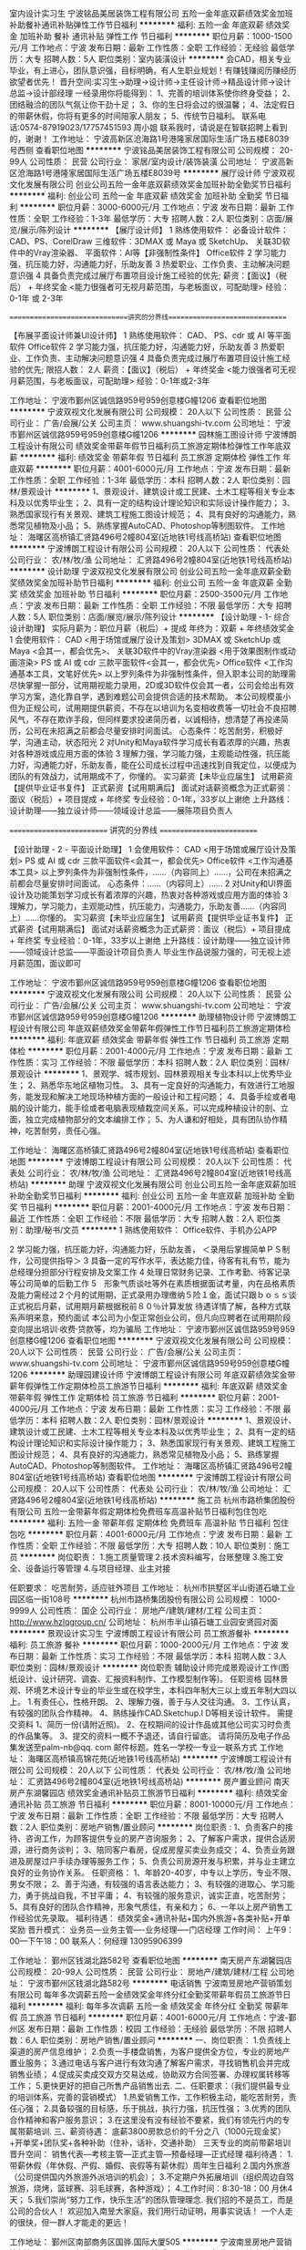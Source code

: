 室内设计实习生
宁波铭品美居装饰工程有限公司
五险一金年底双薪绩效奖金加班补助餐补通讯补贴弹性工作节日福利
**********
福利:
五险一金
年底双薪
绩效奖金
加班补助
餐补
通讯补贴
弹性工作
节日福利
**********
职位月薪：1000-1500元/月 
工作地点：宁波
发布日期：最新
工作性质：全职
工作经验：无经验
最低学历：大专
招聘人数：5人
职位类别：室内装潢设计
**********
会CAD，相关专业毕业，有上进心，团队意识强，目标明确，有人生职业规划！有赚钱赚阅历赚经历欲望者优先！
晋升空间:实习生→助理→设计师→主任设计师→精品设计师→设计总监→设计部经理
一经录用你将能得到：
1、完善的培训体系使你终身受益；
2、团结融洽的团队气氛让你干劲十足；
3、你的生日将会过的很温馨；
4、法定假日的带薪休假，你将有更多的时间陪家人朋友；
5、传统节日福利。
联系电话:0574-87919023/17757451593  周小姐
联系我时，请说是在智联招聘上看到的，谢谢！
工作地址：
宁波高新区沧海路1号港隆家居国际生活广场五楼E8039号西侧
查看职位地图
**********
宁波铭品美居装饰工程有限公司
公司规模：
20-99人
公司性质：
民营
公司行业：
家居/室内设计/装饰装潢
公司地址：
宁波高新区沧海路1号港隆家居国际生活广场五楼E8039号
**********
展厅设计师
宁波双视文化发展有限公司
创业公司五险一金年底双薪绩效奖金加班补助全勤奖节日福利
**********
福利:
创业公司
五险一金
年底双薪
绩效奖金
加班补助
全勤奖
节日福利
**********
职位月薪：3000-6000元/月 
工作地点：宁波
发布日期：最新
工作性质：全职
工作经验：1-3年
最低学历：大专
招聘人数：2人
职位类别：店面/展览/展示/陈列设计
**********
【展厅设计师】
1 熟练使用软件：
必备设计软件：CAD、PS、CorelDraw
三维软件：3DMAX 或 Maya 或 SketchUp、
关联3D软件中的Vray渲染器、
平面软件：AI等【非强制性条件】
Office软件
2 学习能力强，抗压能力好，沟通能力好，乐助友善
3 热爱职业、工作负责、主动解决问题意识强
4 具备负责完成过展厅布置项目设计施工经验的优先;
薪资：【面议】（税后） + 年终奖金
<能力很强者可无视月薪范围，与老板面议，可配助理>
经验：0-1年 或 2-3年

==============================讲究的分界线==============================

【布展平面设计师兼UI设计师】
1 熟练使用软件：
CAD、
PS、cdr 或 AI 等平面软件
Office软件
2 学习能力强，抗压能力好，沟通能力好，乐助友善
3 热爱职业、工作负责、主动解决问题意识强
4 具备负责完成过展厅布置项目设计施工经验的优先;
限招人数： 2人
薪资：【面议】（税后） + 年终奖金
<能力很强者可无视月薪范围，与老板面议，可配助理>
经验：0-1年或2-3年



工作地址：
宁波市鄞州区诚信路959号959创意楼G幢1206
查看职位地图
**********
宁波双视文化发展有限公司
公司规模：
20人以下
公司性质：
民营
公司行业：
广告/会展/公关
公司主页：
www.shuangshi-tv.com
公司地址：
宁波市鄞州区诚信路959号959创意楼G幢1206
**********
园林施工图设计师
宁波博朗工程设计有限公司
绩效奖金带薪年假节日福利员工旅游定期体检弹性工作年底双薪
**********
福利:
绩效奖金
带薪年假
节日福利
员工旅游
定期体检
弹性工作
年底双薪
**********
职位月薪：4001-6000元/月 
工作地点：宁波
发布日期：最新
工作性质：全职
工作经验：1-3年
最低学历：本科
招聘人数：2人
职位类别：园林/景观设计
**********
1、景观设计、建筑设计或工民建、土木工程等相关专业本科及以优秀毕业生；
2、具有一定的结构设计理论知识和实际设计操作能力；
3、熟悉国家现行有关景观、建筑工程施工图设计规范；
4、具有良好的沟通能力，熟悉常见植物及小品；
5、熟练掌握AutoCAD、Photoshop等制图软件。
工作地址：
海曙区高桥镇汇贤路496号2幢804室(近地铁1号线高桥站)
查看职位地图
**********
宁波博朗工程设计有限公司
公司规模：
20人以下
公司性质：
代表处
公司行业：
农/林/牧/渔
公司地址：
汇贤路496号2幢804室(近地铁1号线高桥站)
**********
设计助理
宁波双视文化发展有限公司
创业公司五险一金年底双薪全勤奖绩效奖金加班补助节日福利
**********
福利:
创业公司
五险一金
年底双薪
全勤奖
绩效奖金
加班补助
节日福利
**********
职位月薪：2500-3500元/月 
工作地点：宁波
发布日期：最新
工作性质：全职
工作经验：不限
最低学历：大专
招聘人数：5人
职位类别：店面/展览/展示/陈列设计
**********
【设计助理 - 1- 综合设计助理】
实际月薪为：职位月薪（税后）+ 提成
年终为：双薪 + 年终绩效奖金
1 会使用软件：
CAD <用于场馆或展厅设计及策划>
3DMAX 或 SketchUp 或 Maya <会其一，都会优先>、
关联3D软件中的Vray渲染器 <用于效果图制作或动画渲染>
PS 或 AI 或 cdr 三款平面软件<会其一，都会优先>
Office软件 <工作沟通基本工具，文笔好优先>
以上罗列条件为非强制性条件，但入职本公司的助理需尽快掌握一部分，试用期视能力录用，2D或3D软件仅会其一者，公司会给出有效学习方案，造化靠自学，遇到难题公司会提供合适的技术帮助。
本公司规模虽小但为正规公司，试用期提供薪资，不存在以培训为名变相收费等一切社会不良招聘风气，不存在欺诈手段，但同样要求投递简历者，以诚相待，想清楚了再投递简历，公司在未招满之前都会尽量安排时间面试。
心态条件：吃苦耐劳，积极好学，沟通主动，状态阳光
2 对Unity和Maya软件学习成长有着浓厚的兴趣，热衷对各种游戏或应用方面的体验
3 理解力强，学习能力强，主观能动性强，抗压能力好，沟通能力好，乐助友善，能在公司成长过程中迅速找到自我定位，以便成为团队的有效战力，试用期成不了，你懂的。
实习薪资【未毕业应届生】
试用薪资【提供毕业证书复件】
正式薪资【试用期满后】
面试对话薪资概念为正式薪资：面议（税后）+ 项目提成 + 年终奖
专业经验：0-1年，33岁以上谢绝
上升路线：设计助理——独立设计师——领域设计总监——展陈项目负责人

========================== 讲究的分界线 ==========================

【设计助理 - 2 - 平面设计助理】
1 会使用软件：
CAD <用于场馆或展厅设计及策划>
PS 或 AI 或 cdr 三款平面软件<会其一，都会优先>
Office软件 <工作沟通基本工具>
以上罗列条件为非强制性条件，……（内容同上）……，公司在未招满之前都会尽量安排时间面试。
心态条件：……（内容同上）……
2 对Unity和UI界面设计及功能策划学习成长有着浓厚的兴趣，热衷对各种游戏或应用方面的体验
3 理解力，学习能力，主观能动性，抗压能力，沟通能力，乐助友善……（内容同上）……你懂的。
实习薪资【未毕业应届生】
试用薪资【提供毕业证书复件】
正式薪资【试用期满后】
面试对话薪资概念为正式薪资：面议（税后）+ 项目提成 + 年终奖
专业经验：0-1年，33岁以上谢绝
上升路线：设计助理——独立设计师——领域设计总监——平面设计项目负责人
毕业生作品说服力强的，可无视上述月薪范围，面议即可






工作地址：
宁波市鄞州区诚信路959号959创意楼G幢1206
查看职位地图
**********
宁波双视文化发展有限公司
公司规模：
20人以下
公司性质：
民营
公司行业：
广告/会展/公关
公司主页：
www.shuangshi-tv.com
公司地址：
宁波市鄞州区诚信路959号959创意楼G幢1206
**********
助理植物设计师
宁波博朗工程设计有限公司
年底双薪绩效奖金带薪年假弹性工作节日福利员工旅游定期体检
**********
福利:
年底双薪
绩效奖金
带薪年假
弹性工作
节日福利
员工旅游
定期体检
**********
职位月薪：2001-4000元/月 
工作地点：宁波
发布日期：最新
工作性质：实习
工作经验：不限
最低学历：本科
招聘人数：2人
职位类别：园林/景观设计
**********
1、景观学、城市规划、园林景观相关专业本科以上优秀毕业生；
2、熟悉华东地区植物习性。
3、具有一定良好的沟通能力，有效进行工地服务，能发现和解决工地现场种植方面的一般设计和工程问题；
4、具备手绘或者电脑的设计能力，能手绘或者电脑表现植栽空间关系，可以完成种植设计的剖、立面，独立完成植物部分的文本编排工作；
5、为人谦和好相处，具有团队协作精神，吃苦耐劳，责任心强。

工作地址：
海曙区高桥镇汇贤路496号2幢804室(近地铁1号线高桥站)
查看职位地图
**********
宁波博朗工程设计有限公司
公司规模：
20人以下
公司性质：
代表处
公司行业：
农/林/牧/渔
公司地址：
汇贤路496号2幢804室(近地铁1号线高桥站)
**********
助理
宁波双视文化发展有限公司
创业公司五险一金年底双薪加班补助全勤奖节日福利
**********
福利:
创业公司
五险一金
年底双薪
加班补助
全勤奖
节日福利
**********
职位月薪：2001-4000元/月 
工作地点：宁波
发布日期：最近
工作性质：全职
工作经验：不限
最低学历：大专
招聘人数：2人
职位类别：助理/秘书/文员
**********
1 熟练使用软件：
Office软件、手机办公APP

2 学习能力强，抗压能力好，沟通能力好，乐助友善，
＜录用后掌握简单ＰＳ制作，公司提供指导＞
3 具备一定的写作水平，表达能力佳，待客有礼有节，能为总经理分担部分行程安排及文案工作
4 处理日常财务记录、工作考勤、待客记录等公司简单的后勤工作
5　形象气质谈吐等外在素质根据面试考量，内在品格素质及能力需经过２个月的试用期，正式录用办理缴纳５险１金，面试只跟ｂｏｓｓ谈正式税后月薪，试用期月薪根据税前８０％计算发放
待遇详情了解，各种方式联系声明来意，预约面试
本公司为小型正常创业公司，但凡向应聘者在试用期阶段变向提出培训·收费·贷款等，均为骗局
工作地址：
宁波市鄞州区诚信路959号959创意楼G幢1206
查看职位地图
**********
宁波双视文化发展有限公司
公司规模：
20人以下
公司性质：
民营
公司行业：
广告/会展/公关
公司主页：
www.shuangshi-tv.com
公司地址：
宁波市鄞州区诚信路959号959创意楼G幢1206
**********
助理园建设计师
宁波博朗工程设计有限公司
年底双薪绩效奖金带薪年假弹性工作定期体检员工旅游节日福利
**********
福利:
年底双薪
绩效奖金
带薪年假
弹性工作
定期体检
员工旅游
节日福利
**********
职位月薪：2001-4000元/月 
工作地点：宁波
发布日期：最新
工作性质：实习
工作经验：不限
最低学历：本科
招聘人数：2人
职位类别：园林/景观设计
**********
1、景观设计、建筑设计或工民建、土木工程等相关专业本科及以优秀毕业生；
2、具有一定的结构设计理论知识和实际设计操作能力；
3、熟悉国家现行有关景观、建筑工程施工图设计规范；
4、具有良好的沟通能力，熟悉常见植物及小品；
5、熟练掌握AutoCAD、Photoshop等制图软件。
工作地址：
海曙区高桥镇汇贤路496号2幢804室(近地铁1号线高桥站)
查看职位地图
**********
宁波博朗工程设计有限公司
公司规模：
20人以下
公司性质：
代表处
公司行业：
农/林/牧/渔
公司地址：
汇贤路496号2幢804室(近地铁1号线高桥站)
**********
施工员
杭州市路桥集团股份有限公司
五险一金带薪年假定期体检免费班车高温补贴节日福利包住包吃
**********
福利:
五险一金
带薪年假
定期体检
免费班车
高温补贴
节日福利
包住
包吃
**********
职位月薪：4001-6000元/月 
工作地点：宁波
发布日期：最新
工作性质：全职
工作经验：不限
最低学历：大专
招聘人数：10人
职位类别：施工员
**********
岗位职责：
1.施工质量管理
2.技术资料编写，台账整理
3.施工安全、设备运行等管理
4.与项目经理、业主对接

任职要求：
吃苦耐劳，适应驻外项目
工作地址：
杭州市拱墅区半山街道石塘工业园区临一街108号
**********
杭州市路桥集团股份有限公司
公司规模：
1000-9999人
公司性质：
国企
公司行业：
房地产/建筑/建材/工程
公司主页：
http://www.hzlqgroup.cn/
公司地址：
杭州市半山镇石塘工业园安贤园对面
**********
景观设计实习生
宁波博朗工程设计有限公司
员工旅游餐补
**********
福利:
员工旅游
餐补
**********
职位月薪：1000-2000元/月 
工作地点：宁波
发布日期：最新
工作性质：实习
工作经验：不限
最低学历：本科
招聘人数：3人
职位类别：园林/景观设计
**********
岗位职责 辅助设计师完成景观设计工作(图纸设计、设计研究、调查、汇报资料制作、工作模型制作等)。 任职资格 园林景观、环境艺术设计专业的毕业生或在校学生，本科四年制大三以上或五年制大四以上。 1.有责任心，性格开朗。 2、理解力强，善于与人交往沟通。 3、工作认真，有较强的团队合作精神。 4、熟练操作CAD.Sketchup.I D等相关设计软件。 需提交资料 1、简历一份(请附近照)。 2、在校期间的设计作品或其他公司实习时负责的作品集等。 3、提交的资料一概不予退还，请自行留底。 请将简历及电子作品集发送至palm-nb@qq. com 邮件标题。姓名一学校一专业一联系方式 工作地址：
海曙区高桥镇高锦花苑(近地铁1号线高桥站)
**********
宁波博朗工程设计有限公司
公司规模：
20人以下
公司性质：
代表处
公司行业：
农/林/牧/渔
公司地址：
汇贤路496号2幢804室(近地铁1号线高桥站)
**********
房产置业顾问
南天房产东湖馨园店
绩效奖金通讯补贴员工旅游节日福利
**********
福利:
绩效奖金
通讯补贴
员工旅游
节日福利
**********
职位月薪：8001-10000元/月 
工作地点：宁波
发布日期：最新
工作性质：全职
工作经验：不限
最低学历：大专
招聘人数：2人
职位类别：房地产销售/置业顾问
**********
岗位职责 :
1、负责客户的接待、咨询工作，为顾客提供专业的房产咨询服务；
2、了解客户需求，提供合适房源，进行商务谈判；
3、陪同客户看房，促成房屋买卖业务成交；
4、负责业务跟进及房屋过户手续办理等服务工作；
5、负责公司房源开发与积累，并与业主建立良好的业务协作关系。
任职资格：
1、年龄20-40岁，中专以上学历，专业不限、男女不限；
2、善于沟通，有较强的语言表达能力；
3、有较强的进取心、学习能力，勇于挑战自我，不甘平庸；
4、有较强的服务意识，诚实正直，吃苦耐劳；
5、具有良好的团队合作精神，形象气质佳，有亲和力；
6、一年以上房产销售工作经验优先录取。
福利待遇：
绩效奖金+通讯补贴+国内外旅游+各类补贴+开单奖励
晋升模式：
业务员---业务主管----业务经理-----门店经理
工作时间：
上午9：00—下午18：00
联系人：何经理      13095906399

工作地址：
鄞州区钱湖北路582号
查看职位地图
**********
南天房产东湖馨园店
公司规模：
20-99人
公司性质：
民营
公司行业：
房地产/建筑/建材/工程
公司地址：
宁波市鄞州区钱湖北路582号
**********
电话销售
宁波南昱房地产营销策划有限公司
每年多次调薪五险一金绩效奖金年终分红全勤奖带薪年假员工旅游节日福利
**********
福利:
每年多次调薪
五险一金
绩效奖金
年终分红
全勤奖
带薪年假
员工旅游
节日福利
**********
职位月薪：4001-6000元/月 
工作地点：宁波-鄞州区
发布日期：最新
工作性质：校园
工作经验：无经验
最低学历：不限
招聘人数：6人
职位类别：房地产销售/置业顾问
**********
一、岗位职责：
1.负责线上渠道的房产信息维护；
2.负责一手楼盘销售，为客户提供全方位，专业的房地产置业服务；
3.通过电话与客户进行有效沟通了解客户需求，寻找销售机会并完成销售业绩；
4.促成买卖成交双方交易达成，协助双方合同签署、办理权属转移等工作；
5.更快更好的把自己所售产品销售出去.
二、任职要求：（我们提供最专业的培训体系，完善的营销模式）
1.热爱销售工作，工作积极主动，能吃苦耐劳，责任心强；
2.具备较强的目标感，乐于挑战，执行力强，抗压性强；
3.优秀的团队合作精神和客户服务意识；
3.在这里没有没有经验不要紧，我们有领先行内的专属带薪培训.
三、薪资待遇：
底薪3800房款总价的千分之八（1000元现金奖）+开单奖+团队奖+各种补助（住补，话补，交通补助）
三天专业的岗前带薪培训
晋升空间：
销售代表—考核主管—正式主管—预备经理—正式经理
福利待遇：
1.带薪休假（年休假、产假、婚假、丧假等有薪休假）周年生日福利
2.国内外旅游（公司提供国内外旅游外派培训的机会）；
3.不定期户外拓展培训（组织周边自驾旅游，烧烤，篮球赛、羽毛球赛，各种游戏）；
4.工作时间：8:30-18：00  月休4天；
5.我们崇尚“努力工作，快乐生活”的团队管理理念.
 我们招的不是员工，而是公司的合伙人！
欢迎加入南昱大家庭，我们用行动证明，用事实说话！
一个人走的很快，但一群人才能走的更远！


工作地址：
鄞州区南部商务区国骅.国际大厦505
**********
宁波南昱房地产营销策划有限公司
公司规模：
20-99人
公司性质：
民营
公司行业：
房地产/建筑/建材/工程
公司地址：
鄞州区南部商务区国骅.国际大厦505
**********
出纳员
宁波博浪热能科技有限公司
五险一金餐补员工旅游高温补贴节日福利年终分红
**********
福利:
五险一金
餐补
员工旅游
高温补贴
节日福利
年终分红
**********
职位月薪：3000-4000元/月 
工作地点：宁波
发布日期：最新
工作性质：全职
工作经验：不限
最低学历：大专
招聘人数：1人
职位类别：出纳员
**********
一、岗位职责
1、负责现金支票的收入保管、签发支付工作。
2、严格按照公司的财务制度报销结算公司各项费用并编制相关凭证。
3、及时准确编制现金日记账及各明细账。
4、及时与银行定期对账。
二、任职资格
1、中专以上学历，会计或中文类相关专业
2、有工作经验，持有会计上岗证优先。应届毕业生亦可。
3、工作认真细心，责任心强，为人正直，敢于坚持原则。
4、熟练应用财务软件和办公软件
5、有驾照、会开车优先。

工作地址：
宁波高新区河清北路1156号博浪大厦
查看职位地图
**********
宁波博浪热能科技有限公司
公司规模：
100-499人
公司性质：
民营
公司行业：
耐用消费品（服饰/纺织/皮革/家具/家电）
公司主页：
www.nbwave.com
公司地址：
宁波高新区河清北路1156号博浪大厦
**********
宁波地区家电售后技术员
宁波博浪热能科技有限公司
五险一金年底双薪餐补节日福利
**********
福利:
五险一金
年底双薪
餐补
节日福利
**********
职位月薪：4001-6000元/月 
工作地点：宁波-江东区
发布日期：最新
工作性质：全职
工作经验：不限
最低学历：不限
招聘人数：1人
职位类别：售前/售后技术支持工程师
**********
岗位职责：
1、负责宁波区域空气能、双联供、地暖产品的安装及服务管理、技术支持，提升服务能力和服务质量
2、解决客户现场技术问题，以及特殊问题，保证客户满意，提升客户满意度

任职资格条件：
1、有1年以上空气能热水器、中央空调、太阳能等相关安装维修保养经验
2、掌握基本电路和水暖相关知识，有电工证、焊工证者优先
3、能吃苦耐劳，服从公司安排

工作地址：
宁波高新区河清北路1156号博浪大厦
查看职位地图
**********
宁波博浪热能科技有限公司
公司规模：
100-499人
公司性质：
民营
公司行业：
耐用消费品（服饰/纺织/皮革/家具/家电）
公司主页：
www.nbwave.com
公司地址：
宁波高新区河清北路1156号博浪大厦
**********
施工图设计师
宁波博朗工程设计有限公司
五险一金年底双薪绩效奖金带薪年假定期体检员工旅游
**********
福利:
五险一金
年底双薪
绩效奖金
带薪年假
定期体检
员工旅游
**********
职位月薪：6001-8000元/月 
工作地点：宁波
发布日期：最新
工作性质：全职
工作经验：3-5年
最低学历：本科
招聘人数：2人
职位类别：园林/景观设计
**********
岗位职责：  1、完成整体设计方案施工图的制作，熟练使用Autocad 及其他设计绘图软件，能够很好的完成细节深化，解决有关图纸的问题；  2、了解施工材料、工艺及相关设计规范，熟悉标准制图规范，能够完成整体施工图册的排版整理；  3、有丰富的深化设计经验，能准确高效完成施工图的平、立、剖面及节点图纸，并向甲方或施工方技术交底和配合施工现场技术指导；  4、完成施工图纸的调整、修改、变更等事宜。  任职资格：   1、园林、环境艺术等相关专业毕业，本科及以上学历；  2、三年及以上景观施工图设计工作经验； 3、熟悉景观设计项目方案、扩初、施工图及后期配合各阶段流程；  4、熟悉国家现行有关景观、建筑工程施工图设计规范；  5、熟悉各种景观材料的应用效果及对工程造价的控制；  6、能够良好的配合设计组完成项目的施工图设计工作，口头表达能力强，组织协调能力强；  7、能够与方案设计师及甲方进行良好的沟通，熟悉常见植物及小品；  8、具有良好的团队合作精神；  其他要求：   1、思维活跃、视野开阔，富有想象力和创新精神；  2、责任心强，有良好的组织协调能力及团队合作精神；  3、注重细节，有良好的学习能力，身体好，能吃苦耐劳。 工作地址：
海曙区高桥镇高锦花苑(近地铁1号线高桥站)
查看职位地图
**********
宁波博朗工程设计有限公司
公司规模：
20人以下
公司性质：
代表处
公司行业：
农/林/牧/渔
公司地址：
汇贤路496号2幢804室(近地铁1号线高桥站)
**********
销售人员
宁波德悦空调工程有限公司
五险一金绩效奖金交通补助餐补通讯补贴带薪年假弹性工作节日福利
**********
福利:
五险一金
绩效奖金
交通补助
餐补
通讯补贴
带薪年假
弹性工作
节日福利
**********
职位月薪：10001-15000元/月 
工作地点：宁波
发布日期：最新
工作性质：全职
工作经验：不限
最低学历：大专
招聘人数：10人
职位类别：销售代表
**********
岗位职责：1、在部门负责人的领导下，负责规定区域的销售管理工作。
2、热情主动、礼貌待客、公平合理的接洽业务。
3、进行市场调查，挖掘有市场潜力的地域和客户。
4、结合公司安排，提出年度市场销售、出差及网点建设计划。
5、收集市场动态与竞品信息，及时上报。
6、结合具体市场，逐步规划网络，并逐步提升网络质量。
7、执行公司规定的销售政策，并根据市场反馈，提出合理改进意见。
8、收集区域市场信息，掌握区域市场动态、特点和趋势，并将所收集到的有用信息反馈给相关部门以便作为决策参考资料。
9、了解国内展会的信息，根据公司计划参加展会活动，尽可能与客户达成合作意向，扩大区域市场。
10、不断学习行业知识，不断提高业务素质。
11、遵守职业道德，保守商业机密。
12、完成上级引导交给的其他的工作、任务。
任职要求：1、非常了解客户心理；懂得客户的需要；
2、沟通表达能力强；和陌生人攀谈交往的能力强；
3、在维护现有客户的基础上；积极主动开发新客户；不断积累客户资源；
4、有良好的团队合作精神；有敬业精神；具有独立的分析和解决问题的能力；良好的沟通技巧和说服能力；能承受较大的工作压力。
工资待遇：底薪+五险一金+提成+车补+话补+餐补
工作地址：
宁波市鄞州区学士路1667号
**********
宁波德悦空调工程有限公司
公司规模：
20-99人
公司性质：
股份制企业
公司行业：
大型设备/机电设备/重工业
公司地址：
宁波市鄞州区学士路1667号
查看公司地图
**********
销售精英公司合伙人
宁波南昱房地产营销策划有限公司
创业公司每年多次调薪绩效奖金年终分红全勤奖带薪年假员工旅游节日福利
**********
福利:
创业公司
每年多次调薪
绩效奖金
年终分红
全勤奖
带薪年假
员工旅游
节日福利
**********
职位月薪：6001-8000元/月 
工作地点：宁波-鄞州区
发布日期：最新
工作性质：全职
工作经验：不限
最低学历：不限
招聘人数：10人
职位类别：销售代表
**********
岗位职责：
1.负责线上渠道的房产信息维护；
2.负责一手楼盘销售，为客户提供全方位，专业的房地产置业服务；
3.通过电话与客户进行有效沟通了解客户需求，寻找销售机会并完成销售业绩；
4.促成买卖成交双方交易达成，协助双方合同签署、办理权属转移等工作；
5.更快更好的把自己所售产品销售出去.
二、任职要求：（我们提供最专业的培训体系，完善的营销模式）
1.热爱销售工作，工作积极主动，能吃苦耐劳，责任心强；
2.具备较强的目标感，乐于挑战，执行力强，抗压性强；
3.优秀的团队合作精神和客户服务意识；
3.在这里没有没有经验不要紧，我们有领先行内的专属带薪培训.
三、薪资待遇：
底薪3800+房款总价的千分之八(开单1000元现金奖）+开单奖+团队奖+各种补助（住补，话补，交通补助）
三天专业的岗前带薪培训
晋升空间：
销售代表—考核主管—正式主管—预备经理—正式经理
福利待遇：
1.带薪休假（年休假、产假、婚假、丧假等有薪休假）周年生日福利
2.国内外旅游（公司提供国内外旅游外派培训的机会）；
3.不定期户外拓展培训（组织周边自驾旅游，烧烤，篮球赛、羽毛球赛，各种游戏）；
4.工作时间：8:30-18：00  月休4天；
2.我们崇尚“努力工作，快乐生活”的团队管理理念.
 我们招的不是员工，而是公司的合伙人！
欢迎加入南昱大家庭，我们用行动证明，用事实说话！
一个人走的很快，但一群人才能走的更远！

工作地址：
鄞州区南部商务区国骅.国际大厦505
**********
宁波南昱房地产营销策划有限公司
公司规模：
20-99人
公司性质：
民营
公司行业：
房地产/建筑/建材/工程
公司地址：
鄞州区南部商务区国骅.国际大厦505
**********
房产销售
宁波南昱房地产营销策划有限公司
创业公司每年多次调薪绩效奖金年终分红全勤奖带薪年假员工旅游节日福利
**********
福利:
创业公司
每年多次调薪
绩效奖金
年终分红
全勤奖
带薪年假
员工旅游
节日福利
**********
职位月薪：4001-6000元/月 
工作地点：宁波
发布日期：最新
工作性质：校园
工作经验：无经验
最低学历：不限
招聘人数：8人
职位类别：大客户销售代表
**********
一、岗位职责：
1.负责线上渠道的房产信息维护；
2.负责一手楼盘销售，为客户提供全方位，专业的房地产置业服务；
3.通过电话与客户进行有效沟通了解客户需求，寻找销售机会并完成销售业绩；
4.促成买卖成交双方交易达成，协助双方合同签署、办理权属转移等工作；
5.更快更好的把自己所售产品销售出去.
二、任职要求：（我们提供最专业的培训体系，完善的营销模式）
1.热爱销售工作，工作积极主动，能吃苦耐劳，责任心强；
2.具备较强的目标感，乐于挑战，执行力强，抗压性强；
3.优秀的团队合作精神和客户服务意识；
3.在这里没有没有经验不要紧，我们有领先行内的专属带薪培训.
三、薪资待遇：
底薪3800房款总价的千分之八（1000元现金奖）+开单奖+团队奖+各种补助（住补，话补，交通补助）
三天专业的岗前带薪培训
晋升空间：
销售代表—考核主管—正式主管—预备经理—正式经理
福利待遇：
1.带薪休假（年休假、产假、婚假、丧假等有薪休假）周年生日福利
2.国内外旅游（公司提供国内外旅游外派培训的机会）；
3.不定期户外拓展培训（组织周边自驾旅游，烧烤，篮球赛、羽毛球赛，各种游戏）；
4.工作时间：8:30-18：00  月休4天；
5.我们崇尚“努力工作，快乐生活”的团队管理理念.
 我们招的不是员工，而是公司的合伙人！
欢迎加入南昱大家庭，我们用行动证明，用事实说话！
一个人走的很快，但一群人才能走的更远！


工作地址：
鄞州区南部商务区国骅.国际大厦505
**********
宁波南昱房地产营销策划有限公司
公司规模：
20-99人
公司性质：
民营
公司行业：
房地产/建筑/建材/工程
公司地址：
鄞州区南部商务区国骅.国际大厦505
**********
销售助理
宁波天玑环境工程技术有限公司
五险一金节日福利不加班
**********
福利:
五险一金
节日福利
不加班
**********
职位月薪：3500-5000元/月 
工作地点：宁波
发布日期：最新
工作性质：全职
工作经验：1-3年
最低学历：大专
招聘人数：2人
职位类别：内勤人员
**********
岗位职责：
 任职要求：1 负责公司销售工作的内勤支持，配合做好前期的公司客户接待工作；
                  2 公司内部对接传达工作
                  3 物料配件管理
                  4销售文件的管理和发放；
                  5配合售后做好客户资料的管理统计，以及服务跟踪；
任职资格：
1.有责任心，团队协作能力强；
2.个人形象气质佳；
3.二年以上助理 文员 物料管理经验者优先；
待遇：
一经录用，提供良好的晋升机会和空间，提供社保，旅游，培训机会；

工作地址：
鄞州区（原江东区）江澄北路769号沃克家
查看职位地图
**********
宁波天玑环境工程技术有限公司
公司规模：
20-99人
公司性质：
民营
公司行业：
房地产/建筑/建材/工程
公司地址：
鄞州区江澄北路769号沃克家
**********
招投标助理
宁波博浪热能科技有限公司
五险一金年底双薪餐补节日福利加班补助
**********
福利:
五险一金
年底双薪
餐补
节日福利
加班补助
**********
职位月薪：3500-5000元/月 
工作地点：宁波-高新区
发布日期：最新
工作性质：全职
工作经验：不限
最低学历：大专
招聘人数：1人
职位类别：项目招投标
**********
职位描述：
1、招投标信息的收集，投标文件的制作及标书中涉及到的相应工作；
2、负责投标文件的编制、整体投标文件的排版、打印、复印、装订等工作，并按规定如期完成标书制作；
3、做好项目的投标工作；
4、负责与项目负责人、公司相关部门积极协调投标文件编制过程中的问题，确保投标文件按时投递
；5、编制商务标、技术标。
岗位要求：1、男女不限、大专以上学历；应届毕业生亦可。
2、熟练使用自动化办公软件，具备基本的网络知识；

工作地址：
宁波高新区河清北路1156号博浪大厦
查看职位地图
**********
宁波博浪热能科技有限公司
公司规模：
100-499人
公司性质：
民营
公司行业：
耐用消费品（服饰/纺织/皮革/家具/家电）
公司主页：
www.nbwave.com
公司地址：
宁波高新区河清北路1156号博浪大厦
**********
财务助理
宁波博浪热能科技有限公司
五险一金餐补节日福利年底双薪
**********
福利:
五险一金
餐补
节日福利
年底双薪
**********
职位月薪：3000-4000元/月 
工作地点：宁波-江东区
发布日期：最新
工作性质：全职
工作经验：不限
最低学历：大专
招聘人数：1人
职位类别：财务助理
**********
岗位要求：
1、，宁波本地人，年龄23-35岁；
2、有无财务工作经验均可，可接受应届毕业生。
3、最好会开车，能独立前往银行及相关政府部门窗口办事。

工作地址：
宁波高新区河清北路1156号博浪大厦
查看职位地图
**********
宁波博浪热能科技有限公司
公司规模：
100-499人
公司性质：
民营
公司行业：
耐用消费品（服饰/纺织/皮革/家具/家电）
公司主页：
www.nbwave.com
公司地址：
宁波高新区河清北路1156号博浪大厦
**********
你的未来不是梦
宁波南昱房地产营销策划有限公司
创业公司每年多次调薪绩效奖金年终分红全勤奖带薪年假员工旅游节日福利
**********
福利:
创业公司
每年多次调薪
绩效奖金
年终分红
全勤奖
带薪年假
员工旅游
节日福利
**********
职位月薪：4001-6000元/月 
工作地点：宁波
发布日期：最新
工作性质：实习
工作经验：无经验
最低学历：大专
招聘人数：10人
职位类别：销售代表
**********
一、岗位职责：
1.负责线上渠道的房产信息维护；
2.负责一手楼盘销售，为客户提供全方位，专业的房地产置业服务；
3.通过电话与客户进行有效沟通了解客户需求，寻找销售机会并完成销售业绩；
4.促成买卖成交双方交易达成，协助双方合同签署、办理权属转移等工作；
5.更快更好的把自己所售产品销售出去.
二、任职要求：（我们提供最专业的培训体系，完善的营销模式）
1.热爱销售工作，工作积极主动，能吃苦耐劳，责任心强；
2.具备较强的目标感，乐于挑战，执行力强，抗压性强；
3.优秀的团队合作精神和客户服务意识；
3.在这里没有经验不要紧，我们有领先行内的专属带薪培训.
三、薪资待遇：
底薪3800+房款总价的千分之八（1000元现金奖）+开单奖+团队奖+各种补助（住补，话补，交通补助）
三天专业的岗前带薪培训
晋升空间：
销售代表—考核主管—正式主管—预备经理—正式经理
福利待遇：
1.带薪休假（年休假、产假、婚假、丧假等有薪休假）周年生日福利
2.国内外旅游（公司提供国内外旅游外派培训的机会）；
3.不定期户外拓展培训（组织周边自驾旅游，烧烤，篮球赛、羽毛球赛，各种游戏）；
4.工作时间：8:30-18：00  月休4天；
5.我们崇尚“努力工作，快乐生活”的团队管理理念.
我们招的不是员工，而是公司的合伙人！
欢迎加入南昱大家庭，我们用行动证明，用事实说话！
一个人走的很快，但一群人才能走的更远！


工作地址：
鄞州区南部商务区国骅.国际大厦505
**********
宁波南昱房地产营销策划有限公司
公司规模：
20-99人
公司性质：
民营
公司行业：
房地产/建筑/建材/工程
公司地址：
鄞州区南部商务区国骅.国际大厦505
**********
办公室
浙江汤氏装饰工程有限公司
五险一金高温补贴节日福利餐补
**********
福利:
五险一金
高温补贴
节日福利
餐补
**********
职位月薪：2001-4000元/月 
工作地点：宁波
发布日期：2018-03-11 11:42:20
工作性质：全职
工作经验：不限
最低学历：不限
招聘人数：2人
职位类别：行政专员/助理
**********
企业证书延期，行政管理，人事安排等各大类
工作地址：
鄞州区百盛商务大厦317室
查看职位地图
**********
浙江汤氏装饰工程有限公司
公司规模：
100-499人
公司性质：
民营
公司行业：
房地产/建筑/建材/工程
公司地址：
江东区瑞庆路163号
**********
驾驶员
浙江汤氏装饰工程有限公司
餐补
**********
福利:
餐补
**********
职位月薪：2001-4000元/月 
工作地点：宁波
发布日期：最新
工作性质：全职
工作经验：1-3年
最低学历：不限
招聘人数：1人
职位类别：机动车司机/驾驶
**********
1、每天早上负责车辆的清洁
2、听从领导安排
3、能适应加班出差等
工作地址：
鄞州区百盛商务大厦317室
查看职位地图
**********
浙江汤氏装饰工程有限公司
公司规模：
100-499人
公司性质：
民营
公司行业：
房地产/建筑/建材/工程
公司地址：
江东区瑞庆路163号
**********
房地产销售/置业顾问
宁波百事通乐居房产经纪有限公司
五险一金绩效奖金全勤奖包住年终分红带薪年假员工旅游节日福利
**********
福利:
五险一金
绩效奖金
全勤奖
包住
年终分红
带薪年假
员工旅游
节日福利
**********
职位月薪：8001-10000元/月 
工作地点：宁波-鄞州区
发布日期：最新
工作性质：全职
工作经验：不限
最低学历：不限
招聘人数：10人
职位类别：房地产销售/置业顾问
**********
岗位职责： 1、负责搜集新客户的资料并进行沟通，开发新客户； 2、通过电话与客户进行有效沟通了解客户需求, 寻找销售机会并完成销售业绩； 3、维护老客户的业务，挖掘客户的最大潜力； 4、定期与合作客户进行沟通，建立良好的长期合作关系。 任职资格： 1、18-30岁，口齿清晰，普通话流利，语音富有感染力； 2、对销售工作有较高的热情； 3、具备较强的学习能力和优秀的沟通能力；有相关电话销售工作经验者优先。 想挑战高薪者，直接拨打我的电话；主动才有机会。 工作时间：8:30-17:30 工作地址：
中河街道天童北路和邦大厦C座9楼
查看职位地图
**********
宁波百事通乐居房产经纪有限公司
公司规模：
100-499人
公司性质：
民营
公司行业：
房地产/建筑/建材/工程
公司主页：
www.nbbstfc.com
公司地址：
鄞州区天童南路与嵩江中路路口和邦大厦c座1107
**********
前台
浙江汤氏装饰工程有限公司
**********
福利:
**********
职位月薪：2001-4000元/月 
工作地点：宁波
发布日期：最新
工作性质：全职
工作经验：1-3年
最低学历：不限
招聘人数：1人
职位类别：前台/总机/接待
**********
岗位职责：
1、负责公司前台访客的接待、引见
2、负责办公用品的整理及保管
3、接待区域的现场管理，保持桌椅整洁、资料整齐等
4、快递的寄存
任职要求：
1、形象好，气质佳，年龄20—36岁；
2、较强的服务意识，熟练使用电脑办公软件；
3、具备良好的协调能力、沟通能力，负有责任心，性格活泼开朗，具有亲和力；
4、具备一定商务礼仪知识。
5、薪酬面谈、交五险、
工作时间：双休8:30-11:00  14:00——17:30
工作地址：
鄞州区百盛商务大厦317室
查看职位地图
**********
浙江汤氏装饰工程有限公司
公司规模：
100-499人
公司性质：
民营
公司行业：
房地产/建筑/建材/工程
公司地址：
江东区瑞庆路163号
**********
房地产销售/房地产客服
宁波百事通乐居房产经纪有限公司
五险一金年终分红包住全勤奖节日福利员工旅游带薪年假绩效奖金
**********
福利:
五险一金
年终分红
包住
全勤奖
节日福利
员工旅游
带薪年假
绩效奖金
**********
职位月薪：8001-10000元/月 
工作地点：宁波-鄞州区
发布日期：最新
工作性质：全职
工作经验：不限
最低学历：不限
招聘人数：1人
职位类别：房地产客服
**********
岗位职责： 1、客户接待、咨询工作，为客户提供专业的房地产置业咨询服务； 2、了解客户需求，提供合适房源，进行商务谈判； 3、负责公司房源开发与积累，陪同客户看房，并与业主建立良好的业务协作关系； 任职要求： 1、专业不限，全日制统招大专学历； 2、形象阳光向上，具备一定的沟通能力； 3、诚实守信、勤奋主动，具有高度的工作热情和团队合作意识； 4、有销售、客户服务或学生社团干部经验者优先考虑； 工作地址：
天童北路314号附近
查看职位地图
**********
宁波百事通乐居房产经纪有限公司
公司规模：
100-499人
公司性质：
民营
公司行业：
房地产/建筑/建材/工程
公司主页：
www.nbbstfc.com
公司地址：
鄞州区天童南路与嵩江中路路口和邦大厦c座1107
**********
销售内勤
宁波博浪热能科技有限公司
五险一金年底双薪餐补节日福利
**********
福利:
五险一金
年底双薪
餐补
节日福利
**********
职位月薪：3000-4000元/月 
工作地点：宁波-高新区
发布日期：最新
工作性质：全职
工作经验：不限
最低学历：中专
招聘人数：1人
职位类别：销售行政专员/助理
**********
工作职责：
1.售后电话接听及客户回访
2.客户档案整理
3.销售相关行政类工作
4.领导安排的其他事项
工作要求：
1.工作踏实、懂电脑word/excel操作。
2.大专及以上学历。
3.应届毕业生及实习生亦可。

工作地址：
宁波高新区河清北路1156号博浪大厦
**********
宁波博浪热能科技有限公司
公司规模：
100-499人
公司性质：
民营
公司行业：
耐用消费品（服饰/纺织/皮革/家具/家电）
公司主页：
www.nbwave.com
公司地址：
宁波高新区河清北路1156号博浪大厦
查看公司地图
**********
宁波舟山区域销售经理
宁波博浪热能科技有限公司
五险一金绩效奖金交通补助餐补通讯补贴节日福利
**********
福利:
五险一金
绩效奖金
交通补助
餐补
通讯补贴
节日福利
**********
职位月薪：8000-15000元/月 
工作地点：宁波-高新区
发布日期：最新
工作性质：全职
工作经验：1-3年
最低学历：不限
招聘人数：1人
职位类别：渠道/分销专员
**********
岗位职责：
博浪空气能热水器，营销总部直属开发宁波舟山乡镇渠道市场.

我们需要你：
1、18-32岁。有一定的销售经验，优先录取3年以上太阳能、家电、空调类。有渠道开发管理者优先。
2、有经验（同行业更佳），思维敏捷，交际能力强
3、性格随和，有一定的服务意识
4、能够适应出差
5.待遇：底薪+销售津贴+绩效奖励  出差住宿实报实销
6.成熟老练的区域经理可选择老板模式，纯提
求职热线：0574-27822220

工作地址：
宁波高新区河清北路1156号博浪大厦
查看职位地图
**********
宁波博浪热能科技有限公司
公司规模：
100-499人
公司性质：
民营
公司行业：
耐用消费品（服饰/纺织/皮革/家具/家电）
公司主页：
www.nbwave.com
公司地址：
宁波高新区河清北路1156号博浪大厦
**********
暖通设计师
宁波德悦空调工程有限公司
交通补助餐补通讯补贴弹性工作带薪年假五险一金节日福利
**********
福利:
交通补助
餐补
通讯补贴
弹性工作
带薪年假
五险一金
节日福利
**********
职位月薪：3000-5000元/月 
工作地点：宁波
发布日期：最新
工作性质：全职
工作经验：3-5年
最低学历：大专
招聘人数：1人
职位类别：给排水/暖通/空调工程
**********
暖通设计师
1、负责公司中央空调、地暖、新风、水处理等工程的设计
2、审核工程招标文件的技术部份
3、负责工程报价及审核。
4、完成主管领导交待的工作，配合业务人员的设计需求。
福利待遇：
1、底薪+提成
2、社保有五险，年底奖金，过节礼品
3、单休，销售业绩突出者有交通补贴和通信补贴
4、春节带薪休假至少可放假15天左右。

工作地址：
宁波市鄞州区学士路1667号
查看职位地图
**********
宁波德悦空调工程有限公司
公司规模：
20-99人
公司性质：
股份制企业
公司行业：
大型设备/机电设备/重工业
公司地址：
宁波市鄞州区学士路1667号
**********
电话销售
宁波百事通乐居房产经纪有限公司
五险一金绩效奖金年终分红包住全勤奖带薪年假员工旅游节日福利
**********
福利:
五险一金
绩效奖金
年终分红
包住
全勤奖
带薪年假
员工旅游
节日福利
**********
职位月薪：8001-10000元/月 
工作地点：宁波-鄞州区
发布日期：最新
工作性质：全职
工作经验：不限
最低学历：不限
招聘人数：10人
职位类别：电话销售
**********
岗位职责： 1、负责搜集新客户的资料并进行沟通，开发新客户； 2、通过电话与客户进行有效沟通了解客户需求, 寻找销售机会并完成销售业绩； 3、维护老客户的业务，挖掘客户的最大潜力； 4、定期与合作客户进行沟通，建立良好的长期合作关系。 任职资格： 1、18-30岁，口齿清晰，普通话流利，语音富有感染力； 2、对销售工作有较高的热情； 3、具备较强的学习能力和优秀的沟通能力；有相关电话销售工作经验者优先。 想挑战高薪者，直接拨打我的电话；主动才有机会。 工作时间：8:30-17:30
工作地址：
鄞州区天童南路与嵩江中路路口和邦大厦c座915
**********
宁波百事通乐居房产经纪有限公司
公司规模：
100-499人
公司性质：
民营
公司行业：
房地产/建筑/建材/工程
公司主页：
www.nbbstfc.com
公司地址：
鄞州区天童南路与嵩江中路路口和邦大厦c座1107
查看公司地图
**********
移民咨询顾问
亨瑞国际咨询集团
五险一金绩效奖金餐补带薪年假弹性工作定期体检员工旅游节日福利
**********
福利:
五险一金
绩效奖金
餐补
带薪年假
弹性工作
定期体检
员工旅游
节日福利
**********
职位月薪：15000-25000元/月 
工作地点：宁波
发布日期：最新
工作性质：全职
工作经验：5-10年
最低学历：大专
招聘人数：1人
职位类别：咨询经理/主管
**********
工作性质：全职 
工作地点：宁波

职位描述： 
1. 负责所在地区的行业市场调查研究，进行市场细分； 
2. 提供市场推广方案和意见，完成业务开展可行性报告、市场量化分析报告； 
3. 组织安排当地的各项市场推广活动，并进行效果分析； 
4. 开发潜在商业移民客户，提供咨询签约、跟进服务； 
5. 客户申请进程中疑难问题沟通、推动进展，及时上报协调解决； 

职位要求： 
1. 较强的商业背景，国内有良好的人脉关系，能开发商业投资移民市场 
2. 全日制大专以上学历，财务、金融、经济、管理专业优先 
3. 年龄30岁以上，五年以上相关工作经验； 
4. 咨询、培训、市场、销售经验者或有国外生活、学习经历者或行业从业经验者优先 
5. 良好的人际沟通、组织协调能力，较强的团队协作意识，适应出差 
6. 敏锐的市场洞察力，能独立开展市场开发工作，积极参与公司活动 
7. 较强的执行能力，一定的管理协调能力
工作地址：
浙江省宁波市江东区彩虹北路48号波特曼大厦2601室
查看职位地图
**********
亨瑞国际咨询集团
公司规模：
1000-9999人
公司性质：
外商独资
公司行业：
基金/证券/期货/投资
公司主页：
www.visa800.com;www.visa400.com
公司地址：
北京市朝阳区东三环北路38号泰康金融大厦16层
**********
销售代表/业务跟单
上海怡黄木业有限公司
五险一金绩效奖金加班补助全勤奖包吃包住带薪年假节日福利
**********
福利:
五险一金
绩效奖金
加班补助
全勤奖
包吃
包住
带薪年假
节日福利
**********
职位月薪：3400-5000元/月 
工作地点：宁波
发布日期：最新
工作性质：全职
工作经验：不限
最低学历：大专
招聘人数：10人
职位类别：销售代表
**********
、岗位职责：
 1、日常客户订单处理、跟踪及整理归档；
2、建立、维护客户档案及销售流向数据库，进行客户评估及分级管理，并提交评估报告；
 3、维护客户友好关系，配合销售工作，客户档案管理及客服工作；
 4、跟客户往来账核对等账目处理，核算客户周期性销售。
 5、日常行政事务的处理。
  二、序号 招聘职位  人数   要求
   1 业务助理    [3人]   热爱生活，热爱营销，能吃苦耐劳，善于沟通，追求卓越的
 各地有志大学生 。 各地林校专业毕业生优先。营销、电子商务、工商管理、商科、物流
 管理、国际贸易、及有相关工作能力优先。
    4 业务经理   [3人]    ·本科学历，有数年相关经验且突出能力者，薪资面谈
 三、职业规划及薪酬

   试用期一个月工资3400-5000元/月全部岗位（包食宿）
      试用期后签约：底薪+岗位薪酬+绩效并缴纳上海社保！
  上班地址：浙江宁波市江北区三官堂风华路490号浙甬市场A7栋
 联系人： 李经理   17768083003
    有丰富营销经验者入职工资面谈
做六休一，国家法定假日休息
工作地址：
浙江宁波市江北区三官堂风华路490号浙甬市场A7栋
查看职位地图
**********
上海怡黄木业有限公司
公司规模：
100-499人
公司性质：
民营
公司行业：
零售/批发
公司主页：
http://www.yhw369.com
公司地址：
上海市嘉定区南翔镇丰翔路2755号C174
**********
行政助理
宁波博浪热能科技有限公司
五险一金年底双薪餐补节日福利员工旅游年终分红
**********
福利:
五险一金
年底双薪
餐补
节日福利
员工旅游
年终分红
**********
职位月薪：3000-4000元/月 
工作地点：宁波-江东区
发布日期：最新
工作性质：全职
工作经验：不限
最低学历：大专
招聘人数：1人
职位类别：后勤人员
**********
工作职责：
1.日常文员性事务的处理
2.日常行政事务的处理
3.领导安排的其他事项
工作要求：
1.工作踏实、懂电脑word/excel操作。
2.大专及以上学历。

工作地址：
现代商城
查看职位地图
**********
宁波博浪热能科技有限公司
公司规模：
100-499人
公司性质：
民营
公司行业：
耐用消费品（服饰/纺织/皮革/家具/家电）
公司主页：
www.nbwave.com
公司地址：
宁波高新区河清北路1156号博浪大厦
**********
Java开发
宁波匀视网络技术股份有限公司
五险一金年底双薪绩效奖金股票期权带薪年假员工旅游高温补贴节日福利
**********
福利:
五险一金
年底双薪
绩效奖金
股票期权
带薪年假
员工旅游
高温补贴
节日福利
**********
职位月薪：7000-12000元/月 
工作地点：宁波
发布日期：最新
工作性质：全职
工作经验：1-3年
最低学历：本科
招聘人数：1人
职位类别：Java开发工程师
**********
岗位职责：
1、软件的程序设计与代码编写。
2、有关技术方案、文档的编写，软件单元的测试。
3、根据项目具体要求，承担开发任务，按项目计划完成任务目标。
4、配合系统分析人员完成软件系统以及模块的需求调研、需求分析。
5、协助测试人员完成软件系统及模块的测试。
 1.本科及以上学历，计算机、软件工程、信息系统等相关专业； 2.1-3年开发经验，有金融行业系统开发经验者优先；
任职要求：
1、3年以上互联网、电商、SaaS等平台Java开发经验；
2、熟练掌握JAVA、JavaScript、JSP编程；
3、熟悉Oracle,DB2等大型数据库及SQL的应用；
4、熟悉tomcat、websphere、weblogic等应用服务器的操作
5、 能根据设计文档独立完成代码编写和代码调试工作；
6、 有B/S结构OA、CRM、ERP开发、软件测试经验者优先。

工作地址：
宁波国家大学科技园（中官西路777号）汇智大厦601室
**********
宁波匀视网络技术股份有限公司
公司规模：
20-99人
公司性质：
其它
公司行业：
房地产/建筑/建材/工程
公司地址：
**********
平面设计师
宁波双视文化发展有限公司
五险一金年底双薪绩效奖金全勤奖节日福利
**********
福利:
五险一金
年底双薪
绩效奖金
全勤奖
节日福利
**********
职位月薪：3000-6000元/月 
工作地点：宁波
发布日期：最近
工作性质：全职
工作经验：1-3年
最低学历：大专
招聘人数：3人
职位类别：平面设计
**********
岗位职责：
平面设计、方案策划
任职要求：
熟练使用PS、CDR（AI会转格式即可）；
我们是务实的小型创业公司
好高骛远，只识表相，不知专心者，不爱设计、没想通的、沟通弱的、混吃等死的、没有一技之长等等请略过！
招纳条件：
（参考相关专业：平面设计、室内设计、环艺设计、纯艺术设计或具备以下条件内容者），有说服力的作品和复试能自信专业软件操作者。

会三维软件及CAD者优先考虑【考虑团队项目支援】

本公司对应届生的温馨提示：防止任何地方面试受骗或传销，请在可靠联系人微信中预先编写好“SOS”草稿，凡立即付费或签字单位，务必小心陷阱

工作地址：
宁波市鄞州区诚信路959号959创意楼G幢1206
查看职位地图
**********
宁波双视文化发展有限公司
公司规模：
20人以下
公司性质：
民营
公司行业：
广告/会展/公关
公司主页：
www.shuangshi-tv.com
公司地址：
宁波市鄞州区诚信路959号959创意楼G幢1206
**********
电话销售 话务员 客服
宁波慧中房地产营销策划有限责任公司
无试用期绩效奖金全勤奖包住带薪年假员工旅游节日福利
**********
福利:
无试用期
绩效奖金
全勤奖
包住
带薪年假
员工旅游
节日福利
**********
职位月薪：2001-4000元/月 
工作地点：宁波
发布日期：最近
工作性质：全职
工作经验：不限
最低学历：不限
招聘人数：10人
职位类别：电话销售
**********
1. 负责项目楼盘的全程销售工作；
2. 负责意向客户的开发工作，咨询、电话回访工作；
3. 负责销售信息的搜集、汇总、上报工作；
4. 掌握客户需求，发掘及跟进潜在客户，做好对客户的追踪、联系。
5. 完成临时交办的其他工作。
工作地址：
宁波市鄞州区百丈东路648弄6号（3-11）
查看职位地图
**********
宁波慧中房地产营销策划有限责任公司
公司规模：
20-99人
公司性质：
民营
公司行业：
房地产/建筑/建材/工程
公司地址：
宁波市鄞州区百丈东路648弄6号（3-11）
**********
市场专员
宁波南昱房地产营销策划有限公司
每年多次调薪绩效奖金年终分红全勤奖包住带薪年假员工旅游节日福利
**********
福利:
每年多次调薪
绩效奖金
年终分红
全勤奖
包住
带薪年假
员工旅游
节日福利
**********
职位月薪：6001-8000元/月 
工作地点：宁波-鄞州区
发布日期：最新
工作性质：全职
工作经验：不限
最低学历：不限
招聘人数：5人
职位类别：房地产项目策划经理/主管
**********
岗位职责：
1、完成所辖区域的业绩销售任务，提升案源在区域内的占比；
2、负责所辖区域内市场的开拓、客户的开发、网点的布局及新客户前期谈判工作；
3、负责所辖区域内的客户维护；
4、掌握所辖区域内客户的数量，案情情况，及时跟进客户案子进程。
任职要求：
1.热爱销售工作，工作积极主动，能吃苦耐劳，责任心强；
2.具备较强的目标感，乐于挑战，执行力强，抗压性强；
3.优秀的团队合作精神和客户服务意识；
3.在这里没有没有经验不要紧，我们有领先行内的专属带薪培训.
三、薪资待遇：
底薪3800房款总价的千分之八（1000元现金奖）+开单奖+团队奖+各种补助（住补，话补，交通补助）
三天专业的岗前带薪培训

工作地址：
鄞州区南部商务区国骅.国际大厦505
**********
宁波南昱房地产营销策划有限公司
公司规模：
20-99人
公司性质：
民营
公司行业：
房地产/建筑/建材/工程
公司地址：
鄞州区南部商务区国骅.国际大厦505
**********
仓管及售后安装工
宁波博浪热能科技有限公司
五险一金年底双薪餐补节日福利
**********
福利:
五险一金
年底双薪
餐补
节日福利
**********
职位月薪：2001-4000元/月 
工作地点：宁波
发布日期：最新
工作性质：全职
工作经验：不限
最低学历：不限
招聘人数：1人
职位类别：技工
**********
任职要求：
初中以上学历水电及暖通空调安装，有电工上岗证优先
工作地址：
宁波高新区凌云路799号9幢二层
**********
宁波博浪热能科技有限公司
公司规模：
100-499人
公司性质：
民营
公司行业：
耐用消费品（服饰/纺织/皮革/家具/家电）
公司主页：
www.nbwave.com
公司地址：
宁波高新区河清北路1156号博浪大厦
查看公司地图
**********
销售业务员
宁波德悦空调工程有限公司
五险一金绩效奖金交通补助餐补通讯补贴带薪年假弹性工作节日福利
**********
福利:
五险一金
绩效奖金
交通补助
餐补
通讯补贴
带薪年假
弹性工作
节日福利
**********
职位月薪：15001-20000元/月 
工作地点：宁波-鄞州区
发布日期：最新
工作性质：全职
工作经验：不限
最低学历：不限
招聘人数：10人
职位类别：销售代表
**********
1、从事空调.地暖.新风.水处理销售工作。
2、完成销售任务。
3、热爱本职工作，服从公司统一管理，
4、工作认真负责，具有较强的语言组织能力与沟通协调能力。
5、心态良好，重视与同事沟通，团队合作意识强。
底薪+提成+五险+公司福利
任职要求1.高中、中专及以上学历
2.五官端正、形象气质较好、身体健康、亲和力佳
3.有电器销售经验者优先考虑
4.男女不限
5.对工作充满激情，有自我成长意识！


工作地址：
宁波市鄞州区学士路1667号
**********
宁波德悦空调工程有限公司
公司规模：
20-99人
公司性质：
股份制企业
公司行业：
大型设备/机电设备/重工业
公司地址：
宁波市鄞州区学士路1667号
查看公司地图
**********
营销经理
浙江观止旅游规划设计有限公司
五险一金绩效奖金通讯补贴带薪年假高温补贴节日福利员工旅游
**********
福利:
五险一金
绩效奖金
通讯补贴
带薪年假
高温补贴
节日福利
员工旅游
**********
职位月薪：10001-15000元/月 
工作地点：宁波
发布日期：最新
工作性质：全职
工作经验：1-3年
最低学历：大专
招聘人数：1人
职位类别：市场营销经理
**********
岗位职责：
1、依据公司整体战略，组织制定营销战略规划，组织市场销售推广工作；
2、依据公司整体销售目标，提交销售计划方案，实施销售全过程，完成销售任务；
3、制定市场的经营前景规划和市场设计工作；
4、定期维护微信公众号、网站等展示平台；
5、领导安排的其他工作。
任职资格：
1、城市规划、旅游管理、市场营销学及人文地理等相关专业大学本科以上学历； 
2、2年以上旅游规划相关工作经验，有过旅游项目投资策划或综合性项目策划工作经验者优先； 
3、文字功底好，逻辑思维能力和创意能力强；具备较强的学习能力，以及发现问题、解决问题的能力； 
4、团队意识较强，具有高度的理解能力及执行力。
5、能适应出差及野外考察工作。

工作地址：
江东区沧海路1926号上东国际商务中心3号楼2708室
**********
浙江观止旅游规划设计有限公司
公司规模：
20-99人
公司性质：
民营
公司行业：
旅游/度假
公司地址：
江东区沧海路1926号上东国际商务中心3号楼1408室
查看公司地图
**********
置业顾问/VIP销售顾问（500强房企）
碧桂园IEC展厅北区
五险一金绩效奖金加班补助带薪年假弹性工作定期体检员工旅游节日福利
**********
福利:
五险一金
绩效奖金
加班补助
带薪年假
弹性工作
定期体检
员工旅游
节日福利
**********
职位月薪：面议 
工作地点：宁波-鄞州区
发布日期：最新
工作性质：全职
工作经验：3-5年
最低学历：大专
招聘人数：1人
职位类别：房地产销售/置业顾问
**********
【岗位职责】
1、根据集团总部制定的发展规划，全力推动海内外房产项目在宁波的市场份额；
2、开发和维护销售渠道，推荐宣传公司房产项目，达成销售业绩；
3、挖掘高端客户资源，为高端客户提供专业的海内外房地产投资咨询服务；
4、准确把握客户需求，加深与客户感情联系，建立一流的客户满意度。
【任职要求】
1、大专以上学历，容貌端正，形象气质佳；
2、两年以上房产销售经验或三年以上大客户销售经验，具备良好的渠道拓展以及客户谈判能力；
3、热爱地产销售行业，勤奋，谈判及说服能力强，抗压能力强，学习能力强；
4、拥有较多客户资源（如金融、私人会所、大宗消费品、汽车、游艇、旅游度假、奢侈品等行业）者优先。
【薪酬福利】
高薪：高底薪+高绩效+高津贴+高提成
保障：养老、失业、医疗、工伤、生育、住房公积金
健康：公司定期组织员工健康体检、各类带薪假期
培训及活动：带团考察项目、海外支援（迪拜、日本、俄罗斯、泰国、越南）、总部培训、形式不定的团建活动
【职业发展】
1、为您提供全面的职业生涯发展平台及晋升体系，公司坚持内部人员优先提拔的原则。
2、业务精英方向：销售顾问--销售主管--营销经理-营销总监。
工作地址：
环城南路东段1678号（维也纳国际酒店隔壁）
**********
碧桂园IEC展厅北区
公司规模：
20人以下
公司性质：
国企
公司行业：
房地产/建筑/建材/工程
公司地址：
广州
**********
标书专员
宁波博浪热能科技有限公司
五险一金餐补员工旅游节日福利年终分红
**********
福利:
五险一金
餐补
员工旅游
节日福利
年终分红
**********
职位月薪：3500-5000元/月 
工作地点：宁波
发布日期：最新
工作性质：全职
工作经验：不限
最低学历：大专
招聘人数：2人
职位类别：项目招投标
**********
职位描述：
1、招投标信息的收集，投标文件的制作及标书中涉及到的相应工作；
2、负责投标文件的编制、整体投标文件的排版、打印、复印、装订等工作，并按规定如期完成标书制作；
3、做好项目的投标工作；
4、负责与项目负责人、公司相关部门积极协调投标文件编制过程中的问题，确保投标文件按时投递
；5、编制商务标、技术标。
岗位要求：1、男女不限、大专以上学历；应届毕业生亦可。
2、熟练使用自动化办公软件，具备基本的网络知识；

工作地址：
宁波高新区河清北路1156号博浪大厦
查看职位地图
**********
宁波博浪热能科技有限公司
公司规模：
100-499人
公司性质：
民营
公司行业：
耐用消费品（服饰/纺织/皮革/家具/家电）
公司主页：
www.nbwave.com
公司地址：
宁波高新区河清北路1156号博浪大厦
**********
房地产配套项目销售经理
宁波博浪热能科技有限公司
五险一金年底双薪餐补节日福利绩效奖金
**********
福利:
五险一金
年底双薪
餐补
节日福利
绩效奖金
**********
职位月薪：8000-15000元/月 
工作地点：宁波-江东区
发布日期：最新
工作性质：全职
工作经验：1-3年
最低学历：大专
招聘人数：1人
职位类别：大客户销售经理
**********
1.有过空气能房地产工程项目操作，熟悉房地产项目业务流程。
2.具有2年以上房地产工程项目管理经验。
3.待遇：基本工资+销售补贴+绩效奖励。出差住宿实报实销。
4.成熟老练的区域经理可选择老板模式，纯提。

工作地址：
宁波高新区河清北路1156号博浪大厦
查看职位地图
**********
宁波博浪热能科技有限公司
公司规模：
100-499人
公司性质：
民营
公司行业：
耐用消费品（服饰/纺织/皮革/家具/家电）
公司主页：
www.nbwave.com
公司地址：
宁波高新区河清北路1156号博浪大厦
**********
会计
宁波神采装饰设计工程有限公司
五险一金年底双薪餐补带薪年假员工旅游节日福利
**********
福利:
五险一金
年底双薪
餐补
带薪年假
员工旅游
节日福利
**********
职位月薪：4001-6000元/月 
工作地点：宁波-鄞州区
发布日期：最新
工作性质：全职
工作经验：3-5年
最低学历：大专
招聘人数：1人
职位类别：会计/会计师
**********
1、专科及以上学历，财务相关专业，3年以上同岗位工作经验；
2、熟悉公司财务工作及银行、税务等机构办事流程；
3、熟悉国家相关财税法律法规，能熟练使用财务软件及办公软件；
4、正直诚信，踏实严谨，有责任心，有良好的沟通能力，团队精神及服务意识；
5、有中级职称、同类行业工作经验者优先考虑。

工作地址：
宁波市鄞州区启明路818号创新128园区13幢103号
**********
宁波神采装饰设计工程有限公司
公司规模：
20-99人
公司性质：
民营
公司行业：
家居/室内设计/装饰装潢
公司主页：
http://www.cdchongkong.com/comcontent_detail.html
公司地址：
宁波市鄞州区启明路818号创新128园区13幢103号
**********
投资总监
雪松控股集团有限公司
五险一金绩效奖金交通补助餐补通讯补贴带薪年假定期体检节日福利
**********
福利:
五险一金
绩效奖金
交通补助
餐补
通讯补贴
带薪年假
定期体检
节日福利
**********
职位月薪：40000-80000元/月 
工作地点：宁波
发布日期：最新
工作性质：全职
工作经验：5-10年
最低学历：本科
招聘人数：1人
职位类别：房地产评估
**********
岗位职责：
1、根据公司发展需要，进行房地产开发的市场调研，为确定公司房地产开发的投资策略和投资计划提供依据；
2、寻找土地和项目资源，组织相关人员对土地和项目进行考察和论证，按照公司要求编写市场调研、产品定位、项目可行性研究、项目测算报告；
3、负责推进城市更新项目的申报、谈判、签约到土地出让协议签定等工作；
4、建立良好的社会公共关系，拓宽收集土地信息的渠道，维护政府、合作方及客户的日常联系，把握处理重要节点或危机时刻的关系维护, 沟通和建立与外部组织及个人的良好关系；
5、积极配合公司各部门运作管理及协调工作。

任职要求：
1、年龄35-45岁，本科以上学历，经济管理、工民建、建筑类、工程管理类相关专业；
2、8年以上本区域项目开发、前期拿地工作经验，城市更新项目实操经验；
3、熟知项目前期申报审批流程以及区域政府规划各项指标及投资并购先关业务知识；
4、了解区域地产市场环境行情、土地政策、城市更新类项目政策法规及相关法规，熟练测算项目收益情况，能独立完成项目可行性报告。

工作地址：
广州市白云区广州大道北1618-12号君华香柏广场4楼
查看职位地图
**********
雪松控股集团有限公司
公司规模：
1000-9999人
公司性质：
民营
公司行业：
基金/证券/期货/投资
公司主页：
http://www.cedarhd.com/
公司地址：
广州市天河区珠江新城珠江西路5号广州国际金融中心62楼
**********
营业员促销员
宁波德悦空调工程有限公司
弹性工作绩效奖金五险一金带薪年假节日福利餐补交通补助通讯补贴
**********
福利:
弹性工作
绩效奖金
五险一金
带薪年假
节日福利
餐补
交通补助
通讯补贴
**********
职位月薪：3500-6000元/月 
工作地点：宁波
发布日期：最新
工作性质：全职
工作经验：不限
最低学历：不限
招聘人数：10人
职位类别：销售代表
**********
1、从事空调.地暖.新风.水处理销售工作。
2、完成销售任务。
3、热爱本职工作，服从公司统一管理，
4、工作认真负责，具有较强的语言组织能力与沟通协调能力。
5、心态良好，重视与同事沟通，团队合作意识强。

任职要求：
1.高中、中专及以上学历
2.五官端正、形象气质较好、身体健康、亲和力佳
3.有电器销售经验者优先考虑
4.男女不限
5.对工作充满激情，有自我成长意识！
工作地址：
宁波市鄞州区学士路1667号
查看职位地图
**********
宁波德悦空调工程有限公司
公司规模：
20-99人
公司性质：
股份制企业
公司行业：
大型设备/机电设备/重工业
公司地址：
宁波市鄞州区学士路1667号
**********
软装设计师
宁波神采装饰设计工程有限公司
五险一金绩效奖金加班补助交通补助餐补带薪年假员工旅游节日福利
**********
福利:
五险一金
绩效奖金
加班补助
交通补助
餐补
带薪年假
员工旅游
节日福利
**********
职位月薪：8001-10000元/月 
工作地点：宁波
发布日期：最新
工作性质：全职
工作经验：1-3年
最低学历：大专
招聘人数：2人
职位类别：软装设计师
**********
1. 两年以上的软装设计工作经验，具有较好的审美能力和生活品味.有过高档别墅设计经验优先. 
2. 大学专科以上学历，艺术/室内设计等相关专业 
3. 熟练操作各种设计软件和办公室软件，如：CAD、PHOTOSHOP、POWERPOINT、MICROSOFT OFFICE等。 
4. 对软装饰室内布置市场有较深的了解，熟识常规家具尺寸、有一定的家具设计力；熟悉室内设计软装配饰流程熟知各种家具用品供应商，各种风格款式、价位的家具制造 
5. 工作认真负责、要求强烈的团队工作精神和责任心。
工作地址：
宁波市鄞州区启明路818号创新128园区13幢103号
**********
宁波神采装饰设计工程有限公司
公司规模：
20-99人
公司性质：
民营
公司行业：
家居/室内设计/装饰装潢
公司主页：
http://www.cdchongkong.com/comcontent_detail.html
公司地址：
宁波市鄞州区启明路818号创新128园区13幢103号
**********
办公室文员（双休）
宁波依卓机电工程有限公司
五险一金包住员工旅游
**********
福利:
五险一金
包住
员工旅游
**********
职位月薪：2001-4000元/月 
工作地点：宁波
发布日期：最新
工作性质：全职
工作经验：1-3年
最低学历：大专
招聘人数：1人
职位类别：内勤人员
**********
岗位职责：
一、负责各类文件的收发、登记、阅签、清理、整理、归档、保密。
二、负责办公室的日常管理工作，收发传真、考勤登记、接听电话等。
三、负责工程项目主材的下单，订购合同的确认，并阶段性与供应商对帐。
四、负责进店客户的接待工作，引领客户参观并介绍产品。
五、做会议的记录，对会议决议落实跟踪。
六、管理公司宣传窗口，做好日常清洁，资料更新，维护企业文化的宣传途径。
七、管理好办公室各种财产，提倡节俭，合理使用。
八、负责办公室的清洁卫生。
九、建立、维护客户档案，办理和更新劳动合同；
十、执行人力资源管理各项实务的操作流程和各类规章制度的实施，配合其他业务部门工作；
十一、收集相关的劳动用工等人事政策及法规；
十二、执行招聘工作流程，协调、办理员工招聘、入职、离职、调任、升职等手续；
十三、帮助建立员工关系，协调员工与管理层的关系，组织员工的活动
十四、其它临时性工作。
任职要求：
形象好气质佳；为人谦逊有礼，有耐心和亲和力，具有沟通 协作能力；

1、大专以上学历，能力强者可适当放宽要求
2、熟悉人力资源管理各项实务的操作流程，熟悉国家各项劳动人事法规政策，并能实际操作运用
3、具有良好的职业道德，踏实稳重，工作细心，责任心强，有较强的沟通、协调能力，有团队协作精神；
4、熟练使用相关办公软件，具备基本的网络知识。
5、有良好的文字组织能力，能撰写各类应用文稿及计划、总结、报告等。
6、熟练使用Photoshop等常用设计制作软件者优先。
工作地址：
宁波市高新区江南路1498号高新科技广场1幢910室
**********
宁波依卓机电工程有限公司
公司规模：
20人以下
公司性质：
其它
公司行业：
房地产/建筑/建材/工程
公司地址：
宁波市高新区江南路1498号高新科技广场1幢910室
查看公司地图
**********
高级室内设计师
宁波神采装饰设计工程有限公司
五险一金绩效奖金加班补助交通补助餐补带薪年假员工旅游节日福利
**********
福利:
五险一金
绩效奖金
加班补助
交通补助
餐补
带薪年假
员工旅游
节日福利
**********
职位月薪：8001-10000元/月 
工作地点：宁波
发布日期：最新
工作性质：全职
工作经验：3-5年
最低学历：大专
招聘人数：2人
职位类别：室内装潢设计
**********
1.正规专业院校建筑装饰、室内设计等相关专业专科以上学历； 
2.有丰富的工装工程设计施工经验和设计水准，具有较高艺术造诣和新颖的设计创意； 
3.有高档别墅、商品房精装修项目、大型会所、售楼处设计经验； 
4.能够独立完成室内设计项目； 
5.具有良好的团队协作及项目管理能力及沟通协调能力和敬业精神。
工作地址：
宁波市鄞州区启明路818号创新128园区13幢103号
**********
宁波神采装饰设计工程有限公司
公司规模：
20-99人
公司性质：
民营
公司行业：
家居/室内设计/装饰装潢
公司主页：
http://www.cdchongkong.com/comcontent_detail.html
公司地址：
宁波市鄞州区启明路818号创新128园区13幢103号
**********
（系统/网络/平台/服务器）运维工程师
宁波匀视网络技术股份有限公司
五险一金年底双薪绩效奖金股票期权带薪年假员工旅游高温补贴节日福利
**********
福利:
五险一金
年底双薪
绩效奖金
股票期权
带薪年假
员工旅游
高温补贴
节日福利
**********
职位月薪：6001-8000元/月 
工作地点：宁波
发布日期：最新
工作性质：全职
工作经验：1-3年
最低学历：大专
招聘人数：1人
职位类别：IT技术支持/维护工程师
**********
岗位职责：
1、负责基于Linux平台的系统的网络及各子系统安装，运维，监控，调优等管理维护；
2、负责设计并部署相关应用平台，提出平台的实施、运行报告；
3、负责配合开发搭建测试平台，协助开发设计、推行、实施和持续改进；
4、负责相关故障、突发事件管理、疑难问题排查处理，编制汇总故障、问题，定期提交汇总报告；
5、负责网络监控和应急反应，以确保网络系统有7*8（保证每周休息2天）消失的持续运作能力；
6、负责日常系统维护及监控，需要处理内网服务器及部分桌面支持，提供IT软硬件方面的服务和支持，保证系统的稳定。
任职要求：
1、具有2年以上linux系统运维经验；
2、熟悉Linux服务器运维管理或了解信息安全体系和安全标准；
3、熟练掌握以下一种编程语言，BashPerlPythonRuby；可熟练搭建apache，nginx，squid，Postfix，DHCP，DNS等；熟悉负载均衡的原理，熟悉lvs，haproxy，keepalived等，熟悉Mysql数据库；熟悉分布式存储VMWARE等虚拟化分布式计算知识。

工作地址：
宁波国家大学科技园（中官西路777号）汇智大厦601室
**********
宁波匀视网络技术股份有限公司
公司规模：
20-99人
公司性质：
其它
公司行业：
房地产/建筑/建材/工程
公司地址：
**********
房地产销售/房地产客服
宁波百事通乐居房产经纪有限公司
五险一金绩效奖金年终分红股票期权全勤奖通讯补贴带薪年假员工旅游
**********
福利:
五险一金
绩效奖金
年终分红
股票期权
全勤奖
通讯补贴
带薪年假
员工旅游
**********
职位月薪：8001-10000元/月 
工作地点：宁波
发布日期：最新
工作性质：全职
工作经验：1-3年
最低学历：大专
招聘人数：5人
职位类别：电话销售
**********
1、负责公司代理项目的销售 2、执行销售计划，完成项目销售指标 3、开拓新市场，发展新客户 4、负责市场信息的收集及分析 职位要求： 1、普通话标准 ，形象气质佳 2、诚实守信，工作勤奋努力，具有良好的团队精神，能吃苦耐劳，承受较强的工作压力，愿意接受工作挑战 3、性格外向，反映敏捷，表达能力强，具有较强的沟通能力与交际技巧，亲和力强 4、具备一定的市场分析及判断能力，良好的客户服务意识 5、强烈的工作责任心，忠于职守，耐心细致，讲究效率，具备良好的职业道德及敬业精神 6、有房地产销售经验，业绩突出者优先 分享 微信邮件
工作地址：
鄞州区天童南路与嵩江中路路口和邦大厦c座9楼915室
查看职位地图
**********
宁波百事通乐居房产经纪有限公司
公司规模：
100-499人
公司性质：
民营
公司行业：
房地产/建筑/建材/工程
公司主页：
www.nbbstfc.com
公司地址：
鄞州区天童南路与嵩江中路路口和邦大厦c座1107
**********
前台行政
宁波南昱房地产营销策划有限公司
每年多次调薪年终分红全勤奖带薪年假员工旅游节日福利无试用期补充医疗保险
**********
福利:
每年多次调薪
年终分红
全勤奖
带薪年假
员工旅游
节日福利
无试用期
补充医疗保险
**********
职位月薪：3000-6000元/月 
工作地点：宁波
发布日期：最新
工作性质：校园
工作经验：无经验
最低学历：不限
招聘人数：2人
职位类别：招聘专员/助理
**********
岗位职责：
1、接听电话，接收传真，按要求转接电话或记录信息，确保及时准确。
2、对来访客人做好接待、登记、引导工作，及时通知被访人员。
3、对无关人员、上门推销和无理取闹者应拒之门外。
4、保持公司清洁卫生，展示公司良好形象。
5、负责公司快递、信件、包裹的收发工作
任职要求：
1.有良好的职业形象和气质，懂得基本的前台接待礼仪；
2.普通话标准流利，语言表达能力强，善于沟通，有亲和力，较强的保密意识；
3.熟悉行政、办公室管理相关工作流程，良好的沟通、协调和组织能力；
4.熟练使用办公自动化设备及办公软件；
5.良好的团队合作能力，具有高度的责任心，工作积极主动。
薪资福利：
1.底薪3100满勤+团队月业绩的万分之一提成(平均月薪4000）
2.带薪休假（年休假、产假、婚假、丧假等有薪休假）周年生日福利
3.国内外旅游（公司提供国内外旅游外派培训的机会）；
4.不定期户外拓展培训（组织周边自驾旅游，烧烤，篮球赛、羽毛球赛，各种游戏）；
工作时间：
8:30-18：00 月休4天；
我们崇尚“努力工作，快乐生活”的团队管理理念.
我们招的不是员工，而是公司的合伙人！
欢迎加入南昱大家庭，我们用行动证明，用事实说话！
一个人走的很快，但一群人才能走的更远！


工作地址：
鄞州区南部商务区国骅.国际大厦505
**********
宁波南昱房地产营销策划有限公司
公司规模：
20-99人
公司性质：
民营
公司行业：
房地产/建筑/建材/工程
公司地址：
鄞州区南部商务区国骅.国际大厦505
**********
房产销售
南天房产东湖馨园店
绩效奖金节日福利员工旅游通讯补贴
**********
福利:
绩效奖金
节日福利
员工旅游
通讯补贴
**********
职位月薪：8001-10000元/月 
工作地点：宁波
发布日期：最新
工作性质：全职
工作经验：不限
最低学历：中专
招聘人数：2人
职位类别：销售代表
**********
岗位职责 :
1、负责客户的接待、咨询工作，为顾客提供专业的置业咨询服务；
2、了解客户需求，提供合适房源，进行商务谈判；
3、陪同客户看房，促成房屋买卖业务成交；
4、负责业务跟进及房屋过户手续办理等服务工作；
5、负责公司房源开发与积累，并与业主建立良好的业务协作关系。
任职资格：
1、年龄20-40岁，大专以上学历，专业不限、男女不限；
2、善于沟通，有较强的语言表达能力；
3、有较强的进取心、学习能力，勇于挑战自我，不甘平庸；
4、有较强的服务意识，诚实正直，吃苦耐劳；
5、具有良好的团队合作精神，形象气质佳，有亲和力；
6、一年以上房产销售工作经验优先录取；
福利待遇：
绩效奖金+通讯补贴+国内外旅游+各类补贴+开单奖励
晋升模式：
业务员---业务主管----业务经理-----门店经理
工作时间：
上午9：00—下午18：00
联系人：何经理      13095906399

工作地址：
鄞州区钱湖北路582号
查看职位地图
**********
南天房产东湖馨园店
公司规模：
20-99人
公司性质：
民营
公司行业：
房地产/建筑/建材/工程
公司地址：
宁波市鄞州区钱湖北路582号
**********
电话销售
宁波百事通乐居房产经纪有限公司
全勤奖五险一金节日福利带薪年假绩效奖金年终分红
**********
福利:
全勤奖
五险一金
节日福利
带薪年假
绩效奖金
年终分红
**********
职位月薪：2001-4000元/月 
工作地点：宁波
发布日期：最新
工作性质：全职
工作经验：不限
最低学历：不限
招聘人数：3人
职位类别：电话销售
**********
一直在招聘，从来不缺人，缺的是人才！不要求任心！不会可以教，只要你肯学，敢于挑战！联系电话：17858891792 刘主管

🔵【招聘条件】🔵

1、21-35周岁，品行端正，男女不限。
2、对房产销售感兴趣，热爱房产销售行业者。
3、为人正直诚实。

🔵【岗位职责】🔵

1、具备快速的学习能力；
2、性格外向、反应敏捷、表达能力强，具有较强的沟通能力及交际技巧，具有亲和力；
3、能力体现：口齿清晰，善于表达，有良好的人际交往沟通能力，勤奋刻苦，良好的抗压能力及较强的团队协作精神，有强烈的上进心；
4、保持与客户沟通联系，为客户提供房产分析等服务

🔵【任职资格】🔵

1、有无经验均可（我们只看你是否有意愿）
2、学历中专以上（什么专业不重要，我们只看能力，只认付出！初中有经验可择优）
3、有良好的服务意识、综合素质（有营销行业经验者更加适合）
4、能吃苦耐劳、有强烈的企图心（目标需要靠自己的付出去实现）

工作地址：
鄞州区天童南路与嵩江中路路口和邦大厦c座1107
查看职位地图
**********
宁波百事通乐居房产经纪有限公司
公司规模：
100-499人
公司性质：
民营
公司行业：
房地产/建筑/建材/工程
公司主页：
www.nbbstfc.com
公司地址：
鄞州区天童南路与嵩江中路路口和邦大厦c座1107
**********
招聘专员
宁波南昱房地产营销策划有限公司
创业公司全勤奖节日福利员工旅游带薪年假补充医疗保险每年多次调薪绩效奖金
**********
福利:
创业公司
全勤奖
节日福利
员工旅游
带薪年假
补充医疗保险
每年多次调薪
绩效奖金
**********
职位月薪：2001-4000元/月 
工作地点：宁波
发布日期：最新
工作性质：全职
工作经验：不限
最低学历：不限
招聘人数：1人
职位类别：招聘专员/助理
**********
岗位职责：
1、确动公司年度招聘计划以及预算，与部门沟通招聘需求负责招聘工作；
2、选择并且维护招聘渠道，并拓展新的招聘渠道，发布招聘广告、参加各种招聘会；
3、组织、安排面试；
4、进行薪资谈判、安排候选人入职；
5、候选人进入公司后，对试用期员工进行试用期沟通；
6、领导交办的其他事情。
工作地址：
鄞州区南部商务区国骅.国际大厦505
查看职位地图
**********
宁波南昱房地产营销策划有限公司
公司规模：
20-99人
公司性质：
民营
公司行业：
房地产/建筑/建材/工程
公司地址：
鄞州区南部商务区国骅.国际大厦505
**********
房产经纪人
宁波百事通乐居房产经纪有限公司
五险一金年终分红全勤奖包住节日福利弹性工作带薪年假
**********
福利:
五险一金
年终分红
全勤奖
包住
节日福利
弹性工作
带薪年假
**********
职位月薪：8001-10000元/月 
工作地点：宁波-鄞州区
发布日期：最新
工作性质：全职
工作经验：不限
最低学历：不限
招聘人数：5人
职位类别：房地产客服
**********
招聘宁波百事乐居房产有限公司（股票代码：837583）因业务扩大需要现招聘一手楼盘业务员：1、底薪3000+高额提成 +项目奖金。2、做六休一（周一休息）。3、学历不限 无经验可提供免费培训 专人带。4：福利：员工公寓、五险一金、季度游、年度国外游、经常提供免费培训机会。宁波最大的房产销售公司诚邀有志朋友加入！ 工作地点：宁波市鄞州区天童北路 和邦大厦C座 工作地址：
鄞州区天童南路与嵩江中路路口和邦大厦c座1107
**********
宁波百事通乐居房产经纪有限公司
公司规模：
100-499人
公司性质：
民营
公司行业：
房地产/建筑/建材/工程
公司主页：
www.nbbstfc.com
公司地址：
鄞州区天童南路与嵩江中路路口和邦大厦c座1107
查看公司地图
**********
室内设计师
广东橙家科技有限公司
创业公司五险一金餐补带薪年假弹性工作员工旅游节日福利
**********
福利:
创业公司
五险一金
餐补
带薪年假
弹性工作
员工旅游
节日福利
**********
职位月薪：8000-10000元/月 
工作地点：宁波-鄞州区
发布日期：最近
工作性质：全职
工作经验：不限
最低学历：大专
招聘人数：15人
职位类别：室内装潢设计
**********
1、负责公司产品的销售及推广，根据上级安排进行电访及到访接待，促成销售；
2、客户追访、回访，维护客户关系，活动邀约及跟进，为客户提供专业的咨询，收集潜在客户资料，管理客户关系；
3、根据客户楼盘内容准备户型方案，独立完成个性化设计方案、施工图的制作，给予客户装饰布局与材料配置方面的专业指导；
4、协助并指引客户办理签约手续，协助客户贷款付款事宜；
5、配合施工队把控施工进度和质量；
6、完成量化的工作要求，并能独立处理上级安排的其他的工作。
任职要求：
1、大专及以上学历，室内设计等相关专业，优秀应届生亦可，
2、反应敏捷、表达能力强，具有较强的沟通能力及交际技巧，具有亲和力；
3、有责任心，执行力强，能承受较大的工作压力；
4、熟练运用室内设计制图软件，独立完成设计方案的能力；
5、具有家装设计从业经验者优先考虑。

工作地址：
广州橙加科技有限公司
**********
广东橙家科技有限公司
公司规模：
1000-9999人
公司性质：
民营
公司行业：
互联网/电子商务
公司地址：
广州市天河区黄埔大道中羊城创意产业园1-03
查看公司地图
**********
工程管家/工程监理
广东橙家科技有限公司
创业公司五险一金交通补助餐补带薪年假弹性工作员工旅游节日福利
**********
福利:
创业公司
五险一金
交通补助
餐补
带薪年假
弹性工作
员工旅游
节日福利
**********
职位月薪：4001-6000元/月 
工作地点：宁波
发布日期：最近
工作性质：全职
工作经验：不限
最低学历：大专
招聘人数：2人
职位类别：工程监理/质量管理
**********
岗位职责：
1.负责施工工地质量和进度监督并进行APP播报；
2.负责工地施工主辅材施工跟进，明确施工周期，合理进行施工安排，沟通业主、工长、设计师等，确保施工进度；
3.管控工程质量，监督施工工艺，做好隐蔽工程验收；
4.工地异常情况处理，负责工地安全管理；
5.工地现场工人培训；
6.工程进度款申请等。

任职要求：
1.大专以上学历，土木工程管理或相关专业；
2.具有精装修工程管理从业经验1年以上，具有独立管理工地的能力；
3.责任感强，执行力强，认真负责，吃苦耐劳，具有敬业精神和团队合作精神

工作地址：
宁波市镇海庄市街道庄市大道1088号1902万科广场2楼
**********
广东橙家科技有限公司
公司规模：
1000-9999人
公司性质：
民营
公司行业：
互联网/电子商务
公司地址：
广州市天河区黄埔大道中羊城创意产业园1-03
查看公司地图
**********
家居顾问/室内设计师
广东橙家科技有限公司
五险一金加班补助餐补通讯补贴带薪年假弹性工作员工旅游节日福利
**********
福利:
五险一金
加班补助
餐补
通讯补贴
带薪年假
弹性工作
员工旅游
节日福利
**********
职位月薪：8001-10000元/月 
工作地点：宁波-镇海区
发布日期：最近
工作性质：全职
工作经验：不限
最低学历：大专
招聘人数：20人
职位类别：其他
**********
岗位职责：
1、独立完成个性化设计方案、施工图的制作
2、客户追访、回访，维护客户关系，活动邀约及跟进，为客户提供专业的咨询，收集潜在客户资料，管理客户关系；
3、根据客户楼盘信息准备户型方案，给予客户装饰布局与材料配置方面的专业指导；
4、协助并指引客户办理签约手续，协助客户贷款付款事宜；
5、配合施工队把控施工进度和质量；
6、完成量化的工作要求，并能独立处理上级安排的其他的工作。

任职要求：
1、大专及以上学历，室内设计相关专业，具备CAD功底，
2、反应敏捷、表达能力强，具有较强的沟通能力及交际技巧，具有亲和力；
3、有责任心，执行力强，能承受较大的工作压力；
4、室内设计等相关专业，熟练运用室内设计制图软件，独立完成设计方案的能力；
5、1年以上设计相关工作经验，具有家装设计从业经验者优先考虑。

工作地址：
广州橙加科技有限公司
**********
广东橙家科技有限公司
公司规模：
1000-9999人
公司性质：
民营
公司行业：
互联网/电子商务
公司地址：
广州市天河区黄埔大道中羊城创意产业园1-03
查看公司地图
**********
汽车驾驶员
上海溧群建筑劳务有限公司
弹性工作包吃包住定期体检
**********
福利:
弹性工作
包吃
包住
定期体检
**********
职位月薪：5000-6500元/月 
工作地点：宁波
发布日期：最新
工作性质：全职
工作经验：3-5年
最低学历：不限
招聘人数：1人
职位类别：机动车司机/驾驶
**********
职位要求
1.要求B1照及以上或A2驾照老B照，大小车兼顾能开。
2.身体健康，无不良嗜好。
3.具有丰富的驾驶经验，熟悉宁波路况。
4.掌握基本汽车保养知识及维修知识。
5.退伍军人以及5年以上驾驶经验优先。
职位描述
1.认真完成领导或调度员安排的工作。
2.协调部门会务安排。
3.负责车辆日常清洁，以及保养维修工作。
4.办理公司车辆其它相关手续。
5.负责车辆费用登记。
联系人：马先生    手机:15901712402
  工作地址：
宁波市鄞州区天童南路民惠东路十字路口溧群建筑结构项目部
查看职位地图
**********
上海溧群建筑劳务有限公司
公司规模：
20-99人
公司性质：
民营
公司行业：
房地产/建筑/建材/工程
公司地址：
上海市崇明区庙镇镇宏公路841号D幢103室
**********
精装修设计经理（总部）
浙江祥生宜悦企业管理有限公司
住房补贴五险一金绩效奖金交通补助通讯补贴节日福利
**********
福利:
住房补贴
五险一金
绩效奖金
交通补助
通讯补贴
节日福利
**********
职位月薪：15000-30000元/月 
工作地点：宁波
发布日期：招聘中
工作性质：全职
工作经验：3-5年
最低学历：大专
招聘人数：13人
职位类别：室内装潢设计
**********
岗位职责:
1、负责团队的全面管理工作；
2、在保证部门年度经营目标顺利达成的同时，不断提高项目设计质量与品质；
3、独立提供有创意的室内设计方案，并负责具体设计任务的具体部署、实施；
4、组织、指导项目设计工作的开展、过程协调与管理。
任职资格:
1、大专以上学历，室内设计、环境艺术设计等相关专业优先；
2、具有5年以上房企工作经验，有top30房企工作经验优先；
3、擅长设计组织管理，责任心强，能带领团队进行设计创作，能准确理解把握项目及业主需求，善于沟通协调及表达；
4、良好的团队合作精神；
工作地点：集团总部——浙江省杭州市江干区钱江新城瑞晶国际商务中心
 2018年3月10日 祥生上海专场
地址：上海兴荣温德姆豪廷酒店
上海市浦东新区浦东大道2288号(新国际博览中心区域,近万德路杨浦大桥旁)
地铁六号线胜德平路站4口出
欢迎大家约面洽谈

工作地址：
杭州市江干区瑞晶国际商务中心1303室
**********
浙江祥生宜悦企业管理有限公司
公司规模：
1000-9999人
公司性质：
民营
公司行业：
房地产/建筑/建材/工程
公司主页：
//www.xsjt.cn/
公司地址：
杭州市江干区瑞晶国际商务中心1303室
**********
HRBP
广东橙家科技有限公司
五险一金年底双薪绩效奖金餐补通讯补贴带薪年假员工旅游节日福利
**********
福利:
五险一金
年底双薪
绩效奖金
餐补
通讯补贴
带薪年假
员工旅游
节日福利
**********
职位月薪：4500-7000元/月 
工作地点：宁波
发布日期：招聘中
工作性质：全职
工作经验：3-5年
最低学历：本科
招聘人数：1人
职位类别：人力资源主管
**********
岗位职责：
1.负责执行本部和区域下达的各项人力资源管理政策、制度，结合所负责公司的实际管理情况，落地实施；
2.了解并熟悉所负责公司的业务和团队运作状况并进行组织诊断，给公司管理人员提供有效的组织发展建议；
3.负责分公司日常人力资源管理工作的开展，组织开展招聘、培训、员工关系等板块工作，提出人力资源管理存在的实际问题，帮助支持解决问题；
4.保持与本区域公司管理层与员工的交流与互动，丰富沟通渠道，确保内部信息传递的通畅；
5.定期对所负责分公司人力资源管理数据进行汇总、整理、分析，制作分公司人力资源分析报告。

任职资格：
1、大学本科及以上学历，2年以上大中型企业人力资源相关工作经验；
2、精通各种招聘渠道，了解人才梯队建设、组织及个人能力考评管理工具；
3、有较强的组织、沟通、协调和观察评估能力，有较强的执行力。
工作地址：
宁波市镇海区1902万科广场
**********
广东橙家科技有限公司
公司规模：
1000-9999人
公司性质：
民营
公司行业：
互联网/电子商务
公司地址：
广州市天河区黄埔大道中羊城创意产业园1-03
查看公司地图
**********
产业服务高级经理
华夏幸福基业股份有限公司
**********
福利:
**********
职位月薪：面议 
工作地点：宁波
发布日期：0002-01-01 00:00:00
工作性质：全职
工作经验：不限
最低学历：本科
招聘人数：1人
职位类别：房地产项目管理
**********
岗位职责：
1、负责园区运营管理工作，做好入园企业园区服务；
2、协调入园企业政府外联及对接；
3、对接招商团队和公司内部事宜。
任职要求：
1、具备较强的沟通协调能力，亲和力好，服务意识强；
2、了解国家相关产业扶持政策和政府办事流程；
3、具有3年以上产业运营及管理经验。
工作地址：
嘉兴市嘉善县规划展示馆
查看职位地图
**********
华夏幸福基业股份有限公司
公司规模：
1000-9999人
公司性质：
民营
公司行业：
房地产/建筑/建材/工程
公司主页：
http://www.cfldcn.com
公司地址：
北京市朝阳区东三环北路霞光里18号佳程广场A座9层
**********
驾驶员司机
上海溧群建筑劳务有限公司
包吃包住弹性工作定期体检
**********
福利:
包吃
包住
弹性工作
定期体检
**********
职位月薪：5000-6500元/月 
工作地点：宁波
发布日期：最新
工作性质：全职
工作经验：3-5年
最低学历：不限
招聘人数：2人
职位类别：机动车司机/驾驶
**********
职位要求
1.要求B1照及以上或A2驾照，大小车兼顾能开。
2.身体健康，无不良嗜好。
3.具有丰富的驾驶经验，熟悉宁波路况。
4.掌握基本汽车保养知识及维修知识。
5.退伍军人以及5年以上驾驶经验优先。
职位描述
1.认真完成领导或调度员安排的工作。
2.协调部门会务安排。
3.负责车辆日常清洁，以及保养维修工作。
4.办理公司车辆其它相关手续。
5.负责车辆费用登记。
工作地址：
鄞州区天童南路民惠东路十字路口溧群建筑结构项目部
查看职位地图
**********
上海溧群建筑劳务有限公司
公司规模：
20-99人
公司性质：
民营
公司行业：
房地产/建筑/建材/工程
公司地址：
上海市崇明区庙镇镇宏公路841号D幢103室
**********
会计/会计主管（宁波）
碧桂园控股
五险一金绩效奖金餐补房补通讯补贴员工旅游高温补贴节日福利
**********
福利:
五险一金
绩效奖金
餐补
房补
通讯补贴
员工旅游
高温补贴
节日福利
**********
职位月薪：面议 
工作地点：宁波
发布日期：招聘中
工作性质：全职
工作经验：不限
最低学历：不限
招聘人数：999人
职位类别：会计经理/主管
**********
工作职责：
1. 会计核算：
1) 审核支出原始凭证合法性、合理性，填制记账凭证；
2) 核对出纳提供经营日报表，确保收入完整性；
3) 填制会计记账凭证，对经济业务进行会计处理。
2. 会计报表：
1) 编制日常财务报表，并及时报送；
2) 会计凭证及其他会计档案打印、装订、分类索引保管。
3. 资金管理：
1) 编制资金计划表，跟踪资金计划执行情况；
2) 盘点核对出纳现金、银行存款日记帐，编制银行存款余额调节表。
4. 资产管理：
1) 盘点固定资产、仓库库存等实物资产；
2) 负责应收账款，员工借支等的日常管理和追收工作。
5. 纳税申报：编制纳税申报表。

任职资格：
1. 大专及以上，会计学、财务管理、财税相关专业，会计人员从业资格证；
2. 3年以上财务工作经验，2年以上同等职位工作经验，有大型房地产行业经验者优先；
3. 熟悉财务软件和excel等办公软件操作，能负责公司全盘账务核算及报表编制和纳税申报工作；
4. 熟悉国家会计法规，了解税务法规和相关税收政策；具备会计学、财务管理或其他相关财务类学科基础知识；熟悉银行业务和报税流程；
5. 责任感强，具备较好的学习能力和适应能力，有较强的理解能力和统筹能力，有良好的团队合作精神。
工作地址：
浙江宁波
**********
碧桂园控股
公司规模：
10000人以上
公司性质：
上市公司
公司行业：
房地产/建筑/建材/工程
公司地址：
碧桂园
查看公司地图
**********
房屋交付主管/专员（甬舟）
碧桂园控股
五险一金绩效奖金餐补房补通讯补贴员工旅游高温补贴节日福利
**********
福利:
五险一金
绩效奖金
餐补
房补
通讯补贴
员工旅游
高温补贴
节日福利
**********
职位月薪：面议 
工作地点：宁波
发布日期：招聘中
工作性质：全职
工作经验：不限
最低学历：不限
招聘人数：999人
职位类别：客户服务主管
**********
工作职责：
1、房屋的承接查验，及时准确录入承接查验系统；
2、收集汇总楼宇里存在的设计缺陷，便于预警后期业主的集中投诉；
3、负责分管楼栋的客户报修，客户沟通、派单、验收、反馈工作；
4、督促各维修单位的现场维修进度与效果，确保维修标准得以实施；
5、识别和预防潜在风险，及时上报调整，避免风险升级；
6、针对未交付项目开展风险排查工作，汇总、反馈并跟进整改。

任职资格：
1、性格外向，活泼热情优先
2、具备敏锐的商业意识，较强的应变能力、口头表达与沟通能力；
3、有较强的推广和维护协调客户的能力，熟悉客户服务流程；
4、具备较强的学习能力，可快速掌握专业知识，及时开展工作；
5、工作严谨，计划性强，善于分析思考问题，有责任心；
6、勤奋踏实，良好的服务意识与团队合作精神；
7、有房产客服经验优先。
工作地址：
浙江宁波/舟山
**********
碧桂园控股
公司规模：
10000人以上
公司性质：
上市公司
公司行业：
房地产/建筑/建材/工程
公司地址：
碧桂园
查看公司地图
**********
项目（副）总经理（宁波）
碧桂园控股
五险一金绩效奖金餐补房补通讯补贴员工旅游高温补贴节日福利
**********
福利:
五险一金
绩效奖金
餐补
房补
通讯补贴
员工旅游
高温补贴
节日福利
**********
职位月薪：面议 
工作地点：宁波
发布日期：招聘中
工作性质：全职
工作经验：不限
最低学历：不限
招聘人数：999人
职位类别：副总裁/副总经理
**********
工作职责：
1、 项目管理：根据项目情况，参与项目前期的项目可研、产品定位、设计成果评审等工作，配合项目规划和方案调整，负责对项目实施方案的改进，并对实施过程中遇到的具体问题提出改善建议，保障项目产品竞争力。负责工程施工前各项准备工作的督促，组织项目部人员对项目前期准备、策划及施工过程进行管理，确保进度、质量、安全、成本管理达到集团要求，确保按期顺利交楼。
2、 计划运营管理：负责组织编制项目宏观计划。参与编制项目开发主项计划和开发专项计划，并推动和监控项目计划的执行，协调与项目开发相关的所有问题。
3、 公共关系管理：为确保项目快速开发，与项目当地政府职能部门保持良好沟通；并保持和维护已建立的沟通渠道。负责与区域上级主管部门建立良好的合作关系，并保持和维护已经建立的沟通渠道。
4、 部门管理：建立与完善项目部的组织架构和管理体制、人员的工作安排、业绩考核、部门预算和培训，定期总结各项目进展情况，并向区域总裁汇报。培训、激励团队人员，使团队高效运作，为企业发展培养人才。

任职资格：
1、工民建、土木工程、工程管理等相关专业本科及以上学历，40岁以下；
2、8年以上地产项目管理经验，2年以上大型地产集团同等职位工作经历；
3、熟悉项目计划、进度控制、成本控制和质量控制。
工作地址：
浙江宁波
**********
碧桂园控股
公司规模：
10000人以上
公司性质：
上市公司
公司行业：
房地产/建筑/建材/工程
公司地址：
碧桂园
查看公司地图
**********
开发报建（副）经理（宁波）
碧桂园控股
五险一金绩效奖金餐补房补通讯补贴员工旅游高温补贴节日福利
**********
福利:
五险一金
绩效奖金
餐补
房补
通讯补贴
员工旅游
高温补贴
节日福利
**********
职位月薪：面议 
工作地点：宁波
发布日期：招聘中
工作性质：全职
工作经验：不限
最低学历：不限
招聘人数：999人
职位类别：房地产项目开发报建
**********
工作职责：
1) 负责项目报批报建及产权管理工作； 
2) 协助开发部经理参与项目开发主项计划的制定； 
3) 协助开发部经理维护与政府相关部门报批报建管理部门人员的日常关系； 
4) 负责国家和当地政策跟踪研究；
5) 协助部门经理负责本部门与公司其他部门之间的工作协调,严格管理本部门员工,建立良好的工作秩序。

任职资格：
1) 学历及专业要求：工民建、给排水、建筑学、土地资源管理等相关专业本科及以上学历； 
2) 工作经验：2年以上房地产开发企业报建工作经验； 
3) 工作技能及个人能力：
i. 熟悉房地产开发流程，包括前期规划、报建以及各类证照的申报审批工作和后期手续办理流程； 
ii. 较强的亲和力、公共关系拓展、沟通、协调能力； 
iii. 持驾驶证C牌。
工作地址：
浙江宁波
**********
碧桂园控股
公司规模：
10000人以上
公司性质：
上市公司
公司行业：
房地产/建筑/建材/工程
公司地址：
碧桂园
查看公司地图
**********
龙岗房产销售/住宿6500+ 带薪年假
深圳市乐有家房产交易有限公司
每年多次调薪五险一金绩效奖金包住餐补通讯补贴带薪年假节日福利
**********
福利:
每年多次调薪
五险一金
绩效奖金
包住
餐补
通讯补贴
带薪年假
节日福利
**********
职位月薪：8001-10000元/月 
工作地点：宁波
发布日期：最新
工作性质：全职
工作经验：不限
最低学历：不限
招聘人数：8人
职位类别：房地产销售/置业顾问
**********
【18年毕业没经验？】来这里，无需经验，欢迎一张白纸的你！【特种兵有什么待遇？】
本科6500元起(保障底薪5500+1000元真服务绩效奖)大专6000元起(保障底薪5000+1000元真服务绩效奖)享有50%-80%高额提成更多福利：五险一金、各类带薪假、专业培训、高端智能手机及话费套餐、国内外旅游等多项福利！【特种兵有什么任务？】1、负责为客户提供房屋咨询、买卖、租赁服务等相关业务；2、通过各类渠道，开发房源、客源，挖掘潜在客户，及时将客户信息、盘源信息录入公司系统；3、熟练掌握区域楼盘详细情况，实地勘察物业状况，确认权属，对物业进行专业评估，签订业务委托书，收取钥匙；4、接待客户，提供业务咨询，带客看房、跟进磋商、谈判签约，收集相关资料；5、每日完成规定的量化指标；6、主动收集市场信息，为公司发展提供合理化建议；7、认同公司文化，遵守公司制度，服从公司管理，接受上级工作指导与安排；8、树立品牌意识，注重把公司品牌宣传贯穿到工作的全过程。

工作地址：
乐有家
**********
深圳市乐有家房产交易有限公司
公司规模：
10000人以上
公司性质：
民营
公司行业：
房地产/建筑/建材/工程
公司主页：
http://home.leyoujia.com
公司地址：
乐有家
**********
龙华管培生/17/18届6500+高提成+住宿
深圳市乐有家房产交易有限公司
每年多次调薪五险一金绩效奖金包住餐补通讯补贴带薪年假节日福利
**********
福利:
每年多次调薪
五险一金
绩效奖金
包住
餐补
通讯补贴
带薪年假
节日福利
**********
职位月薪：6001-8000元/月 
工作地点：宁波
发布日期：最新
工作性质：全职
工作经验：不限
最低学历：不限
招聘人数：20人
职位类别：销售经理
**********
1.本科学历6500起（5500元保障底薪+1000元绩效奖励）
大专学历6000起（5000元保障底薪+1000元绩效奖励）
2.提成高达50%~80%！
3.更多员工福利：五险一金、车补、QQ靓号、高端智能手机（含话费补贴）、节日关怀礼、国内外旅游、年假、婚假、产假、陪产假、项目奖、创新奖、仁杰奖、荣誉奖、授课奖、信息奖、居住证、调户、港澳通行证等。
◆入职满1年的经纪人2016年平均月薪20669元
◆入职满1年的店长2016年平均月薪为35863元
【岗位职责】：
主要负责为客户提供一手/二手房咨询、租赁买卖等相关业务的全程代理服务 。
要求:能够吃苦耐劳，适应朝九晚十的工作时间，有梦想有激情能坚持。
【晋升机制】
每月一次竞聘，入职半月以上就可参与，公开透明，为你提供更多更快发展空间。优秀者三月便可成功晋升置业经理、店长等管理岗位。只要你有能力，升职就是飞一般的感觉。
1、置业顾问——置业经理（储备店长）——店长——副总经理——营销副总裁。
2、三个月做职业经理，一年做店长，两年做副总，五年做营销副总裁。全集团已有90后店长656名，副总经理42名！
副总直管，严格选拔，共产党员和优秀学生干部优先，导师一对一带教实战培训，工作看海景，空气质量优，年轻无雾霾，小鲜肉聚集地，帅哥美女云集，领导nice！！！
应聘直通车：（本次招聘不收取任何费用）
HR：张主任18124548070同微信（主动来电者优先安排面试）
工作地址：
乐有家
**********
深圳市乐有家房产交易有限公司
公司规模：
10000人以上
公司性质：
民营
公司行业：
房地产/建筑/建材/工程
公司主页：
http://home.leyoujia.com
公司地址：
乐有家
**********
营销培训生（雏鹰）
华夏幸福基业股份有限公司
五险一金餐补房补带薪年假弹性工作补充医疗保险定期体检节日福利
**********
福利:
五险一金
餐补
房补
带薪年假
弹性工作
补充医疗保险
定期体检
节日福利
**********
职位月薪：面议 
工作地点：宁波
发布日期：招聘中
工作性质：全职
工作经验：无经验
最低学历：本科
招聘人数：10人
职位类别：房地产销售/置业顾问
**********
孔雀城住宅管理培训生“雏鹰”招聘：
一、招聘对象：
2018届本科、硕士毕业生

二、招聘岗位（营销培训生）
销售、策划、人力、IT、销售事务等

三、工作地点：
环上海、环杭州以及孔雀城全国项目内可选
工作地址：
浙江
**********
华夏幸福基业股份有限公司
公司规模：
1000-9999人
公司性质：
民营
公司行业：
房地产/建筑/建材/工程
公司主页：
http://www.cfldcn.com
公司地址：
北京市朝阳区东三环北路霞光里18号佳程广场A座9层
**********
生产经理
碧桂园控股
住房补贴五险一金年底双薪绩效奖金餐补通讯补贴带薪年假定期体检
**********
福利:
住房补贴
五险一金
年底双薪
绩效奖金
餐补
通讯补贴
带薪年假
定期体检
**********
职位月薪：面议 
工作地点：宁波
发布日期：招聘中
工作性质：全职
工作经验：不限
最低学历：大专
招聘人数：5人
职位类别：高级建筑工程师/总工
**********
岗位职责：
1、负责项目进度控制计划，并对执行情况进行监督与检查；
2、负责项目现场材料及物资设备的调配、管理，全面负责开展生产工作；
3、负责施工组织设计及各专项方案编制，指导施工； 
 任职要求：
1、工民建相关专业，本科或以上学历；
2、5年以上施工现场管理经验，3年以上大中型企业同等岗位工作经验；持有二级或以上建造师资格证优先;
3、熟悉施工现场资源投入和生产运营；
4、具备较强的组织协调、沟通能力、统筹计划能力以及抗压能力。
工作地址：
碧桂园
**********
碧桂园控股
公司规模：
10000人以上
公司性质：
上市公司
公司行业：
房地产/建筑/建材/工程
公司地址：
碧桂园
查看公司地图
**********
财务（副）经理（宁波）
碧桂园控股
五险一金绩效奖金餐补房补通讯补贴员工旅游高温补贴节日福利
**********
福利:
五险一金
绩效奖金
餐补
房补
通讯补贴
员工旅游
高温补贴
节日福利
**********
职位月薪：面议 
工作地点：宁波
发布日期：招聘中
工作性质：全职
工作经验：不限
最低学历：不限
招聘人数：999人
职位类别：会计经理/主管
**********
工作职责：
1、根据集团财务制度，负责会计凭证的编制审核，核对经营报表；
2、编制财务资金计划，跟踪反馈计划执行情况，盘点核对账薄；
3、负责盘点固定资产、仓库库存等实物资产，负责应收账款管理等工作；
4、编制财务报表，并及时报送，跟进纳税申报工作；
5、完成领导交办的其它工作。

任职资格：
1、本科及以上学历，会计、财务等相关专业毕业；
2、5年以上财务岗位工作经验，有大型房地产行业经验者优先；
3、熟悉会计法规、税法法规等相关政策，熟悉银行和税务业务流程；
4、熟练掌握财务软件和办公软件的应用。
工作地址：
浙江宁波
**********
碧桂园控股
公司规模：
10000人以上
公司性质：
上市公司
公司行业：
房地产/建筑/建材/工程
公司地址：
碧桂园
查看公司地图
**********
水电工程主管/专员（宁波）
碧桂园控股
五险一金绩效奖金餐补房补通讯补贴员工旅游高温补贴节日福利
**********
福利:
五险一金
绩效奖金
餐补
房补
通讯补贴
员工旅游
高温补贴
节日福利
**********
职位月薪：面议 
工作地点：宁波
发布日期：招聘中
工作性质：全职
工作经验：不限
最低学历：不限
招聘人数：999人
职位类别：给排水/暖通/空调工程
**********
工作职责：
1.负责组织水电安装专业施工队伍完成前期“三通一平”中的临电、临水工作；
2.督促指导施工单位严格按照水电安装施工规范，按期完成水电安装工程进度计划；
3.负责巡视、检查、评定项目的水电安装工程质量、机电设备和材料质量、监理单位的监理质量等；
4.协助组织工程现场各方有关例会、协调会；
5.根据项目管理有关规定及时填写施工日志等过程记录，确保文件、资料的完整、真实、准确；
6.提议水电安装工程返工、停工签证，对预算外现场必须发生的水电安装工程临时变更进行跟踪、核实，如实签字证明，并向项目总汇报；
7.负责项目水电安装专业技术的管理，并根据需要承担施工工艺、设备选型等技术管理工作；
8.参与水电安装工程竣工验收管理工作。

任职资格：
1.大学专科及以上学历；给排水、电气安装等相关专业；
2.3年以上水电安装施工管理工作经验，有房地产企业施工管理经验最佳；
3.掌握房地产开发项目运作流程；熟悉房地产开发业务中的给排水、电气及暖通专业知识；
4.熟悉安装工程质量、进度、成本、安全文明施工管理；熟悉房地产行业建筑工程技术标准规范、法规；
5.具备一定的工程管理能力和协调沟通能力，能解决施工中出现的具体问题；
6.爱岗敬业，作风严谨、工作责任心强，具有良好的职业道德、较强的组织、沟通、协调能力及团队合作精神。
工作地址：
浙江宁波
**********
碧桂园控股
公司规模：
10000人以上
公司性质：
上市公司
公司行业：
房地产/建筑/建材/工程
公司地址：
碧桂园
查看公司地图
**********
土建工程主管/专员（宁波）
碧桂园控股
五险一金绩效奖金餐补房补通讯补贴员工旅游高温补贴节日福利
**********
福利:
五险一金
绩效奖金
餐补
房补
通讯补贴
员工旅游
高温补贴
节日福利
**********
职位月薪：面议 
工作地点：宁波
发布日期：招聘中
工作性质：全职
工作经验：不限
最低学历：不限
招聘人数：999人
职位类别：建筑工程师
**********
工作职责：
1.      参与编制项目总控计划，配合完成部门月、周工作计划，随时检查计划落实情况；
2.      土建专业的施工图设计状况，参与施工图设计和施工图纸会审，提出和解答土建专业方面问题；
3.      参与审核施工组织设计和图纸交底；
4.      监控工程现场土建进度、质量、安全管理；
5.      办理设计变更和现场签证，准备竣工资料，参加竣工验收，落实资料移交；
6.      参与工程经验总结会议，负责对工程中本专业的经验进行总结，对新材料和新技术推广提出相关建议。

任职资格：
1.      土木工程工民建专业大专及以上学历；
2.      3年房地产公司相关职务，熟悉地产行业各项流程；
3.      对岗位常用的专业知识有深入了解，熟练掌握岗位需要的专业技能和工作流程，能够独立负责工程进度管理，熟悉国家、行业标准和规范，并能够解决工作中各种常见问题；
4.      具有较强的组织、协调和沟通能力，一定的计划管理能力；
工作地址：
浙江宁波
**********
碧桂园控股
公司规模：
10000人以上
公司性质：
上市公司
公司行业：
房地产/建筑/建材/工程
公司地址：
碧桂园
查看公司地图
**********
工程（副）经理（宁波）
碧桂园控股
五险一金绩效奖金餐补房补通讯补贴员工旅游高温补贴节日福利
**********
福利:
五险一金
绩效奖金
餐补
房补
通讯补贴
员工旅游
高温补贴
节日福利
**********
职位月薪：面议 
工作地点：宁波
发布日期：招聘中
工作性质：全职
工作经验：不限
最低学历：不限
招聘人数：999人
职位类别：项目经理/项目主管
**********
工作职责：
1. 负责整个项目工程管理及运作，组织和协调公司内外资源，对项目工期、质量、成本、进度、文明进行有效管理；
2. 负责项目交付计划的按时完成，开发、施工、市场、财务等各项规定目标的达成；
3. 负责监督项目开发过程的优良性，对项目开展过程中遇到的问题负责；
4. 负责与区域上级主管部门建立良好的合作关系，并能保持和维护已经建立的沟通渠道，建立与完善项目部的内部工作。

任职资格：
（1）本科及以上学历，工程管理类相关专业。
（2）3年及以上房地产企业、施工企业、设计企业工作经验，其中3年以上地产项目开发、建设、管理工作经验，2年及以上大型地产集团同等职位工作经历，曾主持开发建设过15万平方米以上的大型地产项目。
（3）高级工程师以上职称，持一级建造师资格证书或监理工程师资格者优先。
（4）熟悉房地产相关业务流程，熟悉房地产行业各部门接口关系。
（5）具有很强的沟通能力、协调能力和管理能力
工作地址：
浙江宁波
**********
碧桂园控股
公司规模：
10000人以上
公司性质：
上市公司
公司行业：
房地产/建筑/建材/工程
公司地址：
碧桂园
查看公司地图
**********
诚聘房产店员3300+提成
深圳市乐有家房产交易有限公司
五险一金交通补助餐补房补带薪年假节日福利员工旅游每年多次调薪
**********
福利:
五险一金
交通补助
餐补
房补
带薪年假
节日福利
员工旅游
每年多次调薪
**********
职位月薪：8001-10000元/月 
工作地点：宁波
发布日期：招聘中
工作性质：全职
工作经验：不限
最低学历：不限
招聘人数：10人
职位类别：销售代表
**********
岗位职责：
1、负责为客户提供房屋咨询、买卖、租赁服务等相关业务；
2、通过各类渠道，开发房源、客源，挖掘潜在客户，及时将客户信息、盘源信息录入公司系统；
3、熟练掌握区域楼盘详细情况，实地勘察物业状况，确认权属，对物业进行专业评估，签订业务委托书，收取钥匙；
4、接待客户，提供业务咨询，带客看房、跟进磋商、谈判签约，收集成交资料；
5、每日完成规定的量化指标；
6、主动收集市场信息，为公司发展提供合理化建议；
7、认同公司文化，遵守公司制度，服从公司管理，接受上级工作指导与安排；
8、树立品牌意识，注重把公司品牌宣传贯穿到工作的全过程。
 
薪资待遇
1.行业高发提成50%-80%；
2.保障底薪：大专以下3300元；大专4000元；本科及以上4500元，入职后表现优秀可加至6700元。
3.行业高福利：真服务绩效奖基数1200—2400元/月；
4.五险一金，公司系统在线课程培训、入职前免费培训，国内外旅游等；
5.透明晋升空间：置业顾问——置业经理——储备店长--店长——副总经理——总经理。
 
弹性上班，月休4天
 
任职要求
1、 年满十八岁
2、认同行业，认同公司；
3、能吃苦耐劳，有责任心，勇于挑战，具有较强的沟通能力；
4、无不良行为记录；
5、表达能力及理解能力佳。

企业直招，不收取任何费用，全国150城，有需要可以就近安排分配，个别门店提供住宿
工作地址：
浙江省杭州市江干区丁群街349号之一
查看职位地图
**********
深圳市乐有家房产交易有限公司
公司规模：
10000人以上
公司性质：
民营
公司行业：
房地产/建筑/建材/工程
公司主页：
http://home.leyoujia.com
公司地址：
乐有家
**********
施工员/施工主管
碧桂园控股
住房补贴五险一金年底双薪绩效奖金餐补通讯补贴带薪年假定期体检
**********
福利:
住房补贴
五险一金
年底双薪
绩效奖金
餐补
通讯补贴
带薪年假
定期体检
**********
职位月薪：面议 
工作地点：宁波
发布日期：招聘中
工作性质：全职
工作经验：不限
最低学历：大专
招聘人数：50人
职位类别：施工员
**********
本岗位全年持续招聘，工作地点遍布全国各地，可根据个人意愿及公司安排合理分配。
岗位职责：
1 在项目经理指导下，负责其所管辖范围内生产的全面管理工作。
2、负责按已批准的进度计划督促作业队严格按期完成。
3、严格按规范图纸、变更、作业指导书组织施工，督促作业队对施工质量进行自检、互检，对施工全过程的质量负直接责任。 
任职要求：
1、大专以上学历，工民建及土木工程相关专业；
2、一年以上同岗位工作经验，熟悉施工工序；
3、具备较强的组织协调能力、统筹计划和抗压能力，工作认真，吃苦耐劳。
工作地址：
碧桂园
**********
碧桂园控股
公司规模：
10000人以上
公司性质：
上市公司
公司行业：
房地产/建筑/建材/工程
公司地址：
碧桂园
查看公司地图
**********
项目经理
碧桂园控股
住房补贴五险一金年底双薪绩效奖金餐补通讯补贴带薪年假定期体检
**********
福利:
住房补贴
五险一金
年底双薪
绩效奖金
餐补
通讯补贴
带薪年假
定期体检
**********
职位月薪：面议 
工作地点：宁波
发布日期：招聘中
工作性质：全职
工作经验：不限
最低学历：大专
招聘人数：5人
职位类别：高级建筑工程师/总工
**********
岗位职责：
1、负责建筑施工项目的全面管理工作；负责按公司要求落实项目质量、安全等管理体系的运行；
2、带领项目完成公司下达的各项考核指标（进度、质量、安全文明施工、成本、人才培养、工程创优等）；
3、负责组织编制和实施施工进度计划、项目施工组织设计、项目策划等纲领性施工文件；
4、合理统筹安排好项目工程的人力、物资、设备、机电等资源的使用和管理工作；
5、参与项目劳务招标，负责项目劳务的协调和管理；
6、负责组织工程维修及工程结算的落实。
 任职要求：
1、工民建相关专业，本科或以上学历，有一级建造师证者优先；
2、八年以上建筑行业从业经验;担任过大中型项目的项目经理三年以上；
3、熟悉工程管理、成本控制、资金运作、团队建设
4、具备较强的组织协调、沟通能力、统筹能力及抗压能力
工作地址：
碧桂园
**********
碧桂园控股
公司规模：
10000人以上
公司性质：
上市公司
公司行业：
房地产/建筑/建材/工程
公司地址：
碧桂园
查看公司地图
**********
建筑设计主管/专员（甬舟）
碧桂园控股
五险一金绩效奖金餐补房补通讯补贴员工旅游高温补贴节日福利
**********
福利:
五险一金
绩效奖金
餐补
房补
通讯补贴
员工旅游
高温补贴
节日福利
**********
职位月薪：面议 
工作地点：宁波
发布日期：招聘中
工作性质：全职
工作经验：不限
最低学历：不限
招聘人数：999人
职位类别：城市规划与设计
**********
工作职责：
1. 收集项目当地对优秀户型、节能要求、地方常用墙体、保温材料及习惯做法，并确认本专业设计前置条件；
2. 根据项目开发计划，组织设计、项目共同制定可执行的设计进度计划；
3. 在项目设计过程中，整理并反馈区域内各部门对设计的意见和建议，并对设计进度的落实情况进行提醒和监督；
4. 根据项目和设计的要求，完成对材料定板的核对工作；
5. 做好项目外判设计的计划，落实进度和后期服务；
6. 做好设计成果的梳理，并督促项目及时对设计成果进行报批、图纸审查工作；
7. 协调各单位进行图纸会审，并形成会审记录；
8. 审批项目施工过程中的设计变更，作为竣工结算的依据；
9. 组织项目的设计后评估并配合项目做好相关验收工作，总结项目的经验教训，为后续项目提供参考。

任职资格：
1.建筑学专业或城市规划专业本科或以上学历；
2.3年以上知名设计院工作经验；
3.熟悉浙江地区相关设计标准及规范；
4.熟悉浙江地区的地产类产品，有较强住宅设计经验者优先；
5.较强的方案设计能力和文字表达能力，了解房地产开放项目前期工作流程；
6.熟练运用AutoCAD，Photoshop，Sketchup等设计专业软件；
7.有较强的组织协调能力、沟通能力，团队协作能力及解决问题的能力，严谨稳健、思维敏锐、认真负责，能够承受较大工作压力。
工作地址：
浙江宁波
**********
碧桂园控股
公司规模：
10000人以上
公司性质：
上市公司
公司行业：
房地产/建筑/建材/工程
公司地址：
碧桂园
查看公司地图
**********
项目成本主管/专员（甬舟）
碧桂园控股
五险一金绩效奖金餐补房补通讯补贴员工旅游高温补贴节日福利
**********
福利:
五险一金
绩效奖金
餐补
房补
通讯补贴
员工旅游
高温补贴
节日福利
**********
职位月薪：面议 
工作地点：宁波
发布日期：招聘中
工作性质：全职
工作经验：不限
最低学历：不限
招聘人数：999人
职位类别：工程造价/预结算
**********
工作职责：
一、目标成本管理
1.编制项目标成本
2.测算并提报目标成本调整申请
3.目标成本上线并存档
二、成本策划
1.编制项目成本策划方案
2.向项目责任人和城市公司成本部汇报策划方案
三、合约规划
1.编制项目合约规划并发流程
2.监控项目合约规划在的执行情况
四、动态成本管理
1.落实项目全成本过程管理，及时预警和控制以实现目标成本不超支
2.及时组织合同 、签字变更等现场信息更新，编制动态成本月报
3.输入项目成本数据， 负责信息化系统维护
4.落实项目月度成本分析回顾，参与双月成本回顾分析会议
5.根据集团和区域要求，提供各类成本相关数据与分析报告
6.根据职责要求，负责项目一线权限范围内成本管理基础业务
五、成本后评估
1.参与成本后评估会
2.编制项目成本后评估报告 （开盘后、结算后 ）
六、数据库建设 ，负责项目成本数据收集 、分析 、整理 、汇编
七、项目全成本档案资料建立建立、即时维护、上报、存档。

任职资格：
1、大学本科学历，工程造价/土木工程/工程管理等相关专业；
2、3年以上房地产公司工程成本工作经验，曾主持过2个大型房地产项目的成本控制工作；
3、熟悉管理、工民建、给排水等专业知识；熟悉房地产一般基础知识；
4、熟悉工程预结算审核，熟悉目标成本编制、工程进度款的支付，现场签证变更审核，现场合同管理；
5、具备良好的沟通协调能力。
工作地址：
浙江宁波
**********
碧桂园控股
公司规模：
10000人以上
公司性质：
上市公司
公司行业：
房地产/建筑/建材/工程
公司地址：
碧桂园
查看公司地图
**********
预算员
碧桂园控股
五险一金绩效奖金年终分红包吃包住通讯补贴高温补贴
**********
福利:
五险一金
绩效奖金
年终分红
包吃
包住
通讯补贴
高温补贴
**********
职位月薪：面议 
工作地点：宁波
发布日期：招聘中
工作性质：全职
工作经验：不限
最低学历：不限
招聘人数：1人
职位类别：工程造价/预结算
**********
岗位职责：
1、能熟悉图纸，对现行的价目表、综合及各种定额、建材的价格必须熟悉；
2、对工程量的计算公式、工程的结构做法、隐蔽工程、变更等专业要熟悉运用；
3、分析材料及计算工程材料；
4、对定额中的子目，特别是应该套用的相应高的，能够说服甲方、监理方、审计等部门的能力；
工作地址：
碧桂园
**********
碧桂园控股
公司规模：
10000人以上
公司性质：
上市公司
公司行业：
房地产/建筑/建材/工程
公司地址：
碧桂园
查看公司地图
**********
安全员/安全主管
碧桂园控股
住房补贴五险一金年底双薪绩效奖金餐补通讯补贴带薪年假定期体检
**********
福利:
住房补贴
五险一金
年底双薪
绩效奖金
餐补
通讯补贴
带薪年假
定期体检
**********
职位月薪：面议 
工作地点：宁波
发布日期：招聘中
工作性质：全职
工作经验：不限
最低学历：不限
招聘人数：10人
职位类别：建筑工程安全管理
**********
【职位要求】
（1）高中及以上学历，安全管理、工民建相关专业；
（2）1年以上施工现场安全管理工作经验，具有安全员证优先；
（3）熟悉国家及地方现行施工安全管理规范、标准及法律法规；
（4）熟悉常用的办公操作软件；
（5）具备良好的沟通协调能力，吃苦耐劳。
备注：能力经验优秀者可应聘安全主管，待遇从优。

【岗位职责】
（1）根据分管副经理的安排完成日常工作。
（2）每月定期对所在片区项目的安全生产情况进行了解，对于现场安全、文明施工存在不足的地方提出整改意见并督促整改，对于存在较大安全隐患的项目，勒令整改，并及时上报片区负责人。
（3）参与公司每月生产线检查。参与所在片区项目的日常巡查工作。
（4）协助片区负责人审核项目安全生产奖。
（5）参与公司安全生产培训课件的制作、资料收集、培训教育等工作。
（6）参与集团、政府组织的安全生产会议及活动。
（7）各类工伤事宜的协调处理。
工作地址：
碧桂园
**********
碧桂园控股
公司规模：
10000人以上
公司性质：
上市公司
公司行业：
房地产/建筑/建材/工程
公司地址：
碧桂园
查看公司地图
**********
实习生 房地产销售 高薪6000
深圳市乐有家房产交易有限公司
创业公司绩效奖金餐补房补带薪年假弹性工作员工旅游节日福利
**********
福利:
创业公司
绩效奖金
餐补
房补
带薪年假
弹性工作
员工旅游
节日福利
**********
职位月薪：6001-8000元/月 
工作地点：宁波-鄞州区
发布日期：最近
工作性质：全职
工作经验：1年以下
最低学历：大专
招聘人数：10人
职位类别：客户代表
**********
【薪酬福利】

1.、新人保底最低4800元( 3800元底薪+1000服务奖金)；每月一次晋升加薪机会，晋升标准完全公开透明。
  大专学历5500（4500元底薪+1000服务奖金。）
  本科学历6000（5000元底薪+1000服务奖金。）
2、提成：50%~80%（全行业zui高，起步都比同行业zui高提成高）。
注：2017年8月本销售岗位人均收入11926.13元(含新人)，最高月薪10万以上。
【薪酬真实有效，不收取任何费用，不押任何有效证件。新人进来期间有专人一对一进行带教，上手迅速，0业绩入职。】

【任职要求】
1、统招大专及以上学历，专业不限；
2、沟通能力好，有团队合作精神；
3、热爱销售，想挑战高薪；
4、喜欢挑战自己，积极进取。
 【岗位职责】
1、负责为客户提供房屋买卖及租赁的相关咨询服务；
2、通过客户资源平台开发意向客户，维护新老客户关系；
3、资源匹配，促进成交。
联系人  洪主任18868945130（同微信）
工作地址：
乐有家
**********
深圳市乐有家房产交易有限公司
公司规模：
10000人以上
公司性质：
民营
公司行业：
房地产/建筑/建材/工程
公司主页：
http://home.leyoujia.com
公司地址：
乐有家
**********
室内设计师助理
广东橙家科技有限公司
创业公司五险一金餐补带薪年假弹性工作节日福利员工旅游
**********
福利:
创业公司
五险一金
餐补
带薪年假
弹性工作
节日福利
员工旅游
**********
职位月薪：4000-8000元/月 
工作地点：宁波
发布日期：招聘中
工作性质：全职
工作经验：不限
最低学历：大专
招聘人数：20人
职位类别：室内装潢设计
**********
1、负责公司产品的销售及推广，根据上级安排进行电访及到访接待，促成销售；
2、客户追访、回访，维护客户关系，活动邀约及跟进，为客户提供专业的咨询，收集潜在客户资料，管理客户关系；
3、根据客户楼盘内容准备户型方案，协助设计师完成个性化设计方案、施工图的制作，给予客户装饰布局与材料配置方面的专业指导；
4、协助并指引客户办理签约手续，协助客户贷款付款事宜；
5、协助设计师配合施工队把控施工进度和质量；
6、完成量化的工作要求，并能独立处理上级安排的其他的工作。
任职要求：
1、大专及以上学历，室内设计等相关专业，优秀应届生亦可，
2、反应敏捷、表达能力强，具有较强的沟通能力及交际技巧，具有亲和力；
3、有责任心，执行力强，能承受较大的工作压力；
4、熟练运用室内设计制图软件，独立完成设计方案的能力；
5、具有家装设计从业经验者优先考虑。

工作地址：
广州橙加科技有限公司宁波分公司
**********
广东橙家科技有限公司
公司规模：
1000-9999人
公司性质：
民营
公司行业：
互联网/电子商务
公司地址：
广州市天河区黄埔大道中羊城创意产业园1-03
查看公司地图
**********
项目成本负责人（沪浙区域-嘉兴/湖州）
碧桂园控股
五险一金年终分红包吃包住交通补助餐补房补通讯补贴
**********
福利:
五险一金
年终分红
包吃
包住
交通补助
餐补
房补
通讯补贴
**********
职位月薪：面议 
工作地点：宁波
发布日期：招聘中
工作性质：全职
工作经验：不限
最低学历：不限
招聘人数：10人
职位类别：工程造价/预结算
**********
工作职责：
1.负责项目开发的各阶段成本管理工作，包括项目目标成本的编制工作、超目标成本分析、项目竣工结算后评估等工作；
2.负责成本策划、编制合约规划；
3.负责项目动态成本，根据合同及预算刷新动态成本台账，熟练使用成本信息管理系统；
4.负责项目进度款的审核工作；
5.负责项目设计变更、签证成本界面管理工作。

招聘要求：
1.有2年及以上成本工作经验，本科及以上学历；
2.有大型房产公司或大型施工单位成本管理工作经验优先。

工作地点：湖州、嘉兴
工作地址：
浙江省
**********
碧桂园控股
公司规模：
10000人以上
公司性质：
上市公司
公司行业：
房地产/建筑/建材/工程
公司地址：
碧桂园
查看公司地图
**********
销售渠道经理（总部）
浙江祥生宜悦企业管理有限公司
住房补贴五险一金绩效奖金交通补助通讯补贴节日福利
**********
福利:
住房补贴
五险一金
绩效奖金
交通补助
通讯补贴
节日福利
**********
职位月薪：15000-30000元/月 
工作地点：宁波
发布日期：招聘中
工作性质：全职
工作经验：3-5年
最低学历：大专
招聘人数：3人
职位类别：渠道/分销经理/主管
**********
职位描述：
主要负责管理渠道团队，包括招募、考核、激励、培训等；有针对性的制定客户拓展方案计划，对拓展方案执行的过程及结果进行监督并负责；
职位要求：
1、大专及以上学历，营销、广告策划相关专业优先；
2、3-5年渠道拓展相关工作经验（有大项目或一线房地产开发商渠道经验）；
3、具有较强的执行力与抗压能力，吃苦精神，敢于挑战自我；
4、具备一定的管理能力，有较强的团队意识；
5、具有良好的职业道德和服务意识，性格开朗乐观；
6、具备独立的市场及客户资源开拓能力，有丰富的客户资源；
工作地点：集团总部——浙江省杭州市江干区钱江新城瑞晶国际商务中心
 2018年3月10日 祥生上海专场
地址：上海兴荣温德姆豪廷酒店
上海市浦东新区浦东大道2288号(新国际博览中心区域,近万德路杨浦大桥旁)
地铁六号线胜德平路站4口出
欢迎大家约面洽谈

工作地址：
杭州市江干区瑞晶国际商务中心1303室
**********
浙江祥生宜悦企业管理有限公司
公司规模：
1000-9999人
公司性质：
民营
公司行业：
房地产/建筑/建材/工程
公司主页：
//www.xsjt.cn/
公司地址：
杭州市江干区瑞晶国际商务中心1303室
**********
零售主管
广东橙家科技有限公司
每年多次调薪五险一金餐补通讯补贴带薪年假弹性工作员工旅游节日福利
**********
福利:
每年多次调薪
五险一金
餐补
通讯补贴
带薪年假
弹性工作
员工旅游
节日福利
**********
职位月薪：4001-6000元/月 
工作地点：宁波-镇海区
发布日期：最近
工作性质：全职
工作经验：不限
最低学历：大专
招聘人数：1人
职位类别：销售主管
**********
岗位职责：
1.负责本公司智能产品的运营、销售及推广，客户的开发、维护与拓展。
2.负责本公司智能产品的管理与维护。
3.负责阶段性销量统计并与总部对接。
4.收集客户信息和市场数据，整理客户需求和市场动态，并及时反馈给上级。
5.服从公司安排，完成上级交待的其他工作。

任职要求：
1.有良好的客户服务意识，工作认真，有较强的责任心。
2.对智能产品有浓厚的兴趣。
3.有工作激情和团队协作精神，敢于挑战。
4.有良好的沟通能力和表达能力，思维清晰、敏捷。
5.有手机或电器行业销售经验者优先。
6.薪资:底薪+提成，能力决定收入。
7.岗位需求人数:2人（年龄18-25周岁）

工作地址：
宁波镇海万科店
**********
广东橙家科技有限公司
公司规模：
1000-9999人
公司性质：
民营
公司行业：
互联网/电子商务
公司地址：
广州市天河区黄埔大道中羊城创意产业园1-03
查看公司地图
**********
信息技术主管/专员（宁波）
碧桂园控股
五险一金绩效奖金房补通讯补贴带薪年假员工旅游节日福利
**********
福利:
五险一金
绩效奖金
房补
通讯补贴
带薪年假
员工旅游
节日福利
**********
职位月薪：面议 
工作地点：宁波
发布日期：招聘中
工作性质：全职
工作经验：不限
最低学历：不限
招聘人数：1人
职位类别：信息技术专员
**********
工作职责：
1、负责公司内部运营系统维护（包括办公OA/ERP/NC等多项目运营系统的日常维护）；
2、负责公司内部系统项目网络整体规划、网络设计、实施、运维解决方案；
3、负责网络环境运维管理，设计网络监控、网络调试、网络故障相应处理等，保障网络可靠运行；
4、负责公司内部的办公设备终端维护；
5、协助公司领导或部门经理交代的其他工作。

任职资格：
1.2年左右企业IT维护工作经验；
2.熟悉宁波市场环境； 
工作地址：
宁波市
**********
碧桂园控股
公司规模：
10000人以上
公司性质：
上市公司
公司行业：
房地产/建筑/建材/工程
公司地址：
碧桂园
查看公司地图
**********
土建成本主管（总部）
浙江祥生宜悦企业管理有限公司
住房补贴五险一金绩效奖金交通补助通讯补贴节日福利
**********
福利:
住房补贴
五险一金
绩效奖金
交通补助
通讯补贴
节日福利
**********
职位月薪：15001-20000元/月 
工作地点：宁波
发布日期：招聘中
工作性质：全职
工作经验：1-3年
最低学历：大专
招聘人数：3人
职位类别：工程造价/预结算
**********
岗位职责：
1、参与项目全成本管理体系建设，负责项目全成本管理体系的宣贯、培训，监督项目全成本管理各项工作要求的执行情况；
2、指导开展项目各阶段成本对标，跟踪项目全成本目标执行情况，分析偏差并提出纠偏建议；
3、参与招标询价工作，以确保各专业分包单位和材料、设备的收集、摸查、入库，编制合理的招标询价计划，最终完成招标合同的签订。
4、指导项目成本测算、分析及项目成本后评估工作；
5、能够协助公司成本工作标准、工作指引的起草与修订，参与项目重大疑难成本管理问题的处理。
任职要求：
1、大专及以上学历，建筑工程、造价管理、土木工程及工程管理等相关专业优先，有全国注册造价工程师资格者优先，有top30房企工作经验优先；
2、3年以上知名房地产开发企业或知名建筑施工企业预决算编审及房地产工程成本管理等相关经验，独立负责过大中型项目的全成本管理工作；
3、熟悉房地产开发流程，掌握相关行业标准及国家规范，对给土建、装饰等相关专业有一定的了解；
工作地点：集团总部——浙江省杭州市江干区钱江新城瑞晶国际商务中心
 2018年3月10日 祥生上海专场
地址：上海兴荣温德姆豪廷酒店
上海市浦东新区浦东大道2288号(新国际博览中心区域,近万德路杨浦大桥旁)
地铁六号线胜德平路站4口出
欢迎大家约面洽谈

工作地址：
杭州市江干区瑞晶国际商务中心1303室
**********
浙江祥生宜悦企业管理有限公司
公司规模：
1000-9999人
公司性质：
民营
公司行业：
房地产/建筑/建材/工程
公司主页：
//www.xsjt.cn/
公司地址：
杭州市江干区瑞晶国际商务中心1303室
**********
人力资源经理
碧桂园控股
住房补贴五险一金年底双薪绩效奖金餐补通讯补贴带薪年假定期体检
**********
福利:
住房补贴
五险一金
年底双薪
绩效奖金
餐补
通讯补贴
带薪年假
定期体检
**********
职位月薪：面议 
工作地点：宁波
发布日期：招聘中
工作性质：全职
工作经验：3-5年
最低学历：大专
招聘人数：1人
职位类别：人力资源经理
**********
岗位职责：
1、参与分公司的筹备、开业工作；
2、分公司人员的招聘、培训、考核等模块的操作；
3、负责分公司接待工作，并协助公司总经理处理政府、甲方、乙方等对外关系；
4、统管分公司公文、印章、会务、车俩、食堂等行政后勤工作；
5、协调分公司各部门关系，塑造良好的企业文化和工作氛围；
6、领导交办的其他工作。
任职要求：
1、人力资源管理、行政管理、心理学等相关专业本科学历；
2、熟悉相关国家法律法规；
3、2年以上同岗位工作经验，具备2至3个模块实操经验，擅长招聘、培训者优先；
4、具备良好的理解能力、沟通能力及公文写作能力。
5、具备行政事务的管理能力。
6、工作地点为杭州市区。
工作地址：
碧桂园
**********
碧桂园控股
公司规模：
10000人以上
公司性质：
上市公司
公司行业：
房地产/建筑/建材/工程
公司地址：
碧桂园
查看公司地图
**********
建筑设计经理/主管
浙江祥生宜悦企业管理有限公司
住房补贴五险一金绩效奖金交通补助通讯补贴节日福利
**********
福利:
住房补贴
五险一金
绩效奖金
交通补助
通讯补贴
节日福利
**********
职位月薪：15000-30000元/月 
工作地点：宁波
发布日期：招聘中
工作性质：全职
工作经验：3-5年
最低学历：大专
招聘人数：3人
职位类别：建筑设计师
**********
岗位职责：
1.负责项目的概念方案、规划方案、单体方案、景观方案设计，参与方案评审；
2. 负责编制项目设计计划，制订项目设计任务书及设计合同。对项目设计单位进行考察和推选。负责并组织项目规划与建筑设计的招标、交流、定标及上报等工作。负责从设计角度做好项目成本、效果的控制工作。负责项目各阶段设计进度及质量的管理工作，组织对设计图纸的内部审核及会审工作。
3. 负责协调部门内项目各专业设计师之间的工作配合。
4. 负责协调项目整体发展计划并编制项目发展计划中的各专业设计计划，负责对各阶段、各分项设计进度进行监督并及时对各类设计计划进行修订。
5. 配合其它部门解决相关的设计问题，如产品策划与销售、项目报批报建、工程招标、现场施工等。
任职资格：
1. 大专及以上学历，建筑学、建筑设计等相关专业优先，有top30房企工作经验优先；
2. 较强的设计能力和文字表达能力，熟悉结构、水、电等相关专业设计
3.熟悉房地产、建筑业行业知识，精通国家相关法律法规及政策，精通国内外建筑风格及潮流，具备建筑理论知识，熟练使用办公软件、CAD、Sketch up、photo等制绘图软件；
工作地点：集团总部——浙江省杭州市江干区钱江新城瑞晶国际商务中心
 2018年3月10日 祥生上海专场
地址：上海兴荣温德姆豪廷酒店
上海市浦东新区浦东大道2288号(新国际博览中心区域,近万德路杨浦大桥旁)
地铁六号线胜德平路站4口出
欢迎大家约面洽谈

工作地址：
杭州市江干区瑞晶国际商务中心1303室
**********
浙江祥生宜悦企业管理有限公司
公司规模：
1000-9999人
公司性质：
民营
公司行业：
房地产/建筑/建材/工程
公司主页：
//www.xsjt.cn/
公司地址：
杭州市江干区瑞晶国际商务中心1303室
**********
销售经理（总部）
浙江祥生宜悦企业管理有限公司
住房补贴五险一金绩效奖金交通补助通讯补贴节日福利
**********
福利:
住房补贴
五险一金
绩效奖金
交通补助
通讯补贴
节日福利
**********
职位月薪：15000-30000元/月 
工作地点：宁波
发布日期：招聘中
工作性质：全职
工作经验：3-5年
最低学历：大专
招聘人数：3人
职位类别：销售经理
**********
岗位职责：
1、制定所负责项目的年度销售计划与分阶段的销售计划，并根据执行情况进行策略调整，完成公司下达的各项销售任务指标；
2、掌握项目销售情况，及时跟进项目进展及销售情况，分析市场动态，改进项目推广策略 ；
3、协调内外部相关部门关系、利用内外部资源、共同完成营销推广落地执行；
4、带领团队完成项目拓展和客户洽谈、把控销售节奏、达成销售业绩；
5、负责项目销售团队管理及人员培养，为业务长期发展提供持续的人力资源供给；
6、传达公司总部、分公司、开发商各项工作指示或文件通知及执行。
任职要求：
1、大专上学历，房地产类、经济类、金融类、市场营销类专业优先，有top30房企工作经验优先；
3、5年以上房地产销售工作经验，两年以上多个大型楼盘管理经验；
4、丰富的房地产专业知识与技能，熟悉房地产市场与营销运作流程，团队管理知识；
5、房地产销售技巧及现场销售经验，有较强的市场分析及现场掌控能力，具备团队管理经验；
6、有目标感和责任感，计划性与执行力强。
工作地点：集团总部——浙江省杭州市江干区钱江新城瑞晶国际商务中心
 2018年3月10日 祥生上海专场
地址：上海兴荣温德姆豪廷酒店
上海市浦东新区浦东大道2288号(新国际博览中心区域,近万德路杨浦大桥旁)
地铁六号线胜德平路站4口出
欢迎大家约面洽谈

工作地址：
杭州市江干区瑞晶国际商务中心1303室
**********
浙江祥生宜悦企业管理有限公司
公司规模：
1000-9999人
公司性质：
民营
公司行业：
房地产/建筑/建材/工程
公司主页：
//www.xsjt.cn/
公司地址：
杭州市江干区瑞晶国际商务中心1303室
**********
销售设计顾问/软装设计师[美克美家宁波店]
美克国际家居用品股份有限公司
五险一金绩效奖金交通补助餐补带薪年假定期体检员工旅游节日福利
**********
福利:
五险一金
绩效奖金
交通补助
餐补
带薪年假
定期体检
员工旅游
节日福利
**********
职位月薪：8001-10000元/月 
工作地点：宁波
发布日期：招聘中
工作性质：全职
工作经验：1-3年
最低学历：大专
招聘人数：6人
职位类别：销售代表
**********
岗位职责：
1、客户接待：捕捉客户置家需求，达成高端家具及家居用品销售工作；
2、设计服务：深入了解客户生活方式，为顾客提供专业的个性化软装设计，并通过设计使家具及家居用品呈现顾客满意的效果；
3、客情维护：与客户形成长期稳定、良好的互动关系，成为客户值得信赖的家居顾问，持续提升客户满意度，维护品牌美誉度。

任职要求：
1、大专以上学历，有良好的沟通与表达能力，自信的销售意识与谈判能力；
2、热爱生活，喜欢接受有挑战性的工作，能承受较大的工作压力；
3、气质形象佳；
4、有高端家居用品、奢侈品牌专卖店、设计行业、汽车、房地产零售经验者优先。

薪资福利：
1、薪资结构：底薪+佣金+奖金+五险一金+工龄津贴等；
2、福利方案：双休、带薪年休假、国家法定休假、年度体检、团体活动、定期专业培训等完善而丰富的福利项目。
 职涯发展：
1、培训与学习：公司管理学院为不同职能岗位建立了完善的培训课程体系并提供多渠道的学习方式；
2、清晰的职业发展路路径：公司亦秉承公平、公正、公开的原则，为员工提供了职业生涯发展的双通道（管理通道+专业通道），为每位志愿与美克家居共同进步的员工提供更广阔的平台。

销售设计顾问的发展路径：
管理通道：销售顾问→销售经理→分公司总经理→大区总经理，在此期间将接受“鹰计划”(雏鹰、雄鹰、飞鹰) 等的系列培训课程；
专业通道1：3级销售顾问→4级销售顾问→…→7级销售顾问，在此期间将接受“豹计划”（云豹、猎豹、雪豹）等的系列培训课程；
专业通道2：销售设计顾问→设计师→资深设计师→首席设计师，在此期间将接受软装设计师认证系列等的培训课程。

●工作地址：宁波市海曙区中山东路137号红帮大厦 美克美家；
●工作时间：每周五天工作制，每天八小时，轮休；
●公司提供五险一金、带薪年假、餐贴、交通补贴、员工购买、员工旅游等多项福利；
●应聘邮箱:facadm-nb@markorhome.com；
●更多招聘信息请登录http://job.markorhome.com查询；
●公司官网:http://www.markorhome.com。

工作地址：
宁波市海曙区中山东路137号红帮大厦美克美家
查看职位地图
**********
美克国际家居用品股份有限公司
公司规模：
1000-9999人
公司性质：
上市公司
公司行业：
耐用消费品（服饰/纺织/皮革/家具/家电）
公司主页：
http://www.markorhome.com
公司地址：
天津经济技术开发区第七大街53号
**********
酒店总经理
深圳市维也纳国际酒店管理有限公司
五险一金年底双薪绩效奖金年终分红包吃包住带薪年假节日福利
**********
福利:
五险一金
年底双薪
绩效奖金
年终分红
包吃
包住
带薪年假
节日福利
**********
职位月薪：15000-30000元/月 
工作地点：宁波
发布日期：招聘中
工作性质：全职
工作经验：5-10年
最低学历：大专
招聘人数：100人
职位类别：酒店管理
**********
岗位职责：负责单店整体运营，包括成本、营销、品质管理等。
任职资格：
1、年龄28-45岁，性别不限，同意至少一个区域工作地点外派；
2、工作经验要求（满足以下几点其中之一即可）：
A、3年以上星级酒店工作经验+2年以上连锁型酒店店长工作经验；
B、3年以上经济、中端连锁型酒店店长工作经验（华住、如家、锦江之星、亚朵优先考虑）；
C、2年以上挂牌四星级以上酒店总经理工作经验；（必须是挂牌四星级以上酒店）
D、销售出身的单体酒店3年以上总经理工作经验；（单体酒店指除挂牌四星级以上酒店以外的其他酒店）
E、格林、易佰、布丁、99等低端连锁品牌城区总以上岗位人员。
此岗位为外派岗位，区域外派亦可，全国外派优先考虑。

工作地址：
全国
**********
深圳市维也纳国际酒店管理有限公司
公司规模：
10000人以上
公司性质：
合资
公司行业：
酒店/餐饮
公司主页：
http://www.wyn88.com
公司地址：
广东省深圳市龙华新区深圳北站西广场维也纳国际酒店二楼
**********
收银
恒大地产集团珠三角房地产开发有限公司
五险一金绩效奖金包住餐补带薪年假员工旅游节日福利
**********
福利:
五险一金
绩效奖金
包住
餐补
带薪年假
员工旅游
节日福利
**********
职位月薪：5000-10000元/月 
工作地点：宁波
发布日期：招聘中
工作性质：全职
工作经验：1-3年
最低学历：大专
招聘人数：1人
职位类别：出纳员
**********
岗位职责：
1、负责现场收款工作。保证票据开具的正确性和票款相符；
2、编制日常销售管理报表及日报表；
3、配合财务部门做好票据管理、整理资料归档等工作；
4、办理领导安排的其他事宜。

任职资格：
1、会计学或财务管理等相关专业统招大专及以上学历；
2、1年以上财务工作经验，有会计从业资格证优先；
3、熟练操作银联刷卡系统及真假币识别，具备良好的职业操守。

工作地址：
宁波市余姚市
**********
恒大地产集团珠三角房地产开发有限公司
公司规模：
1000-9999人
公司性质：
上市公司
公司行业：
房地产/建筑/建材/工程
公司地址：
天河区黄埔大道西78号恒大中心
查看公司地图
**********
商品展示[宁波]
美克国际家居用品股份有限公司
五险一金交通补助餐补带薪年假定期体检员工旅游节日福利绩效奖金
**********
福利:
五险一金
交通补助
餐补
带薪年假
定期体检
员工旅游
节日福利
绩效奖金
**********
职位月薪：4001-6000元/月 
工作地点：宁波-海曙区
发布日期：招聘中
工作性质：全职
工作经验：1-3年
最低学历：大专
招聘人数：2人
职位类别：店面/展览/展示/陈列设计
**********
岗位职责：
1、商品展示：与建筑师，店面设计师及管理层合作，圆满完成各店面展示布局工作,持续更新。与商品展示部和商品管理部门以及店面产品视觉效果设计师沟通，协调每家店内的商品摆放位置；
2、数据分析：分析商品销售报告，对产品摆放位置或如何更换产品展示位置以提高销售额提出建议；
3、公共区域布置：协助各零售店进行周边公共环境区域及办公室的布置。

任职要求：
1、23－30岁，大专以上学历，视觉传达、装潢设计、艺术等相关专业；
2、有1年以上的店面展示布局设计，展示或相关建筑设计经验者优先；
3、组织能力强，有丰富的设计知识。具备较强的数据分析能力，能够对店面设计方案提出建议并实施；
4、语言沟通能力和协作能力强，熟悉计算机辅助设计及相关软件。

薪资福利：
1、收入结构：基本工资+绩效奖金+五险一金+双休；
2、福利方案：国家法定福利、年度体检、团体活动、家属答谢、员工购买等完善而丰富的福利项目。

职业发展：
1、培训与学习：公司为展示位建立了完善的培训课程体系并提供多渠道的学习方式。并会不定期开展区域交流学习，及外派参与设计布展学习；
2、职业发展：商品展示在工作中专业性提升，并与多部门协调开展工作。有更多的提升空间。公司亦秉承公平、公正、公开的原则，为员工提供职业生涯发展的双通道（管理通道+专业通道），为每位志愿与美克家居共同进步的员工提供更广阔的平台，实现自我价值。

●工作地址：宁波市海曙区中山东路137号红帮大厦 美克美家；
●工作时间：每周五天工作制，每天八小时，轮休；
●公司提供五险一金、带薪年假、餐贴、交通补贴、节日礼品等福利；
●应聘邮箱：facadm-nb@markorhome.com；
●更多招聘信息请登录http://job.markorhome.com查询；
●公司网址：http://www.markorhome.com。

工作地址：
宁波市海曙区中山东路137号红帮大厦 美克美家
查看职位地图
**********
美克国际家居用品股份有限公司
公司规模：
1000-9999人
公司性质：
上市公司
公司行业：
耐用消费品（服饰/纺织/皮革/家具/家电）
公司主页：
http://www.markorhome.com
公司地址：
天津经济技术开发区第七大街53号
**********
客服主管[美克美家宁波店]
美克国际家居用品股份有限公司
五险一金绩效奖金交通补助餐补带薪年假弹性工作定期体检通讯补贴
**********
福利:
五险一金
绩效奖金
交通补助
餐补
带薪年假
弹性工作
定期体检
通讯补贴
**********
职位月薪：6001-8000元/月 
工作地点：宁波-海曙区
发布日期：招聘中
工作性质：全职
工作经验：3-5年
最低学历：大专
招聘人数：1人
职位类别：客户服务主管
**********
岗位职责：
1、业务流程管理：优化客服流程,监督并确保客服业务操作标准和流程以及新的业务政策按照公司目标顺利实施；负责制定不断提升客户体验实施方案，并组织实施；
2、投诉解决：参与和处理重大投诉以及预防隐性重大投诉的产生，维护公司形象和信誉；
3、信息传递与合理化建议：上传下达店面、总部各类制度和规定。负责向店面及上一级领导及部门反馈客户意见、建议，并提出合理化解决方案；
4、服务提升：负责落实各项会员权益的有效实施，提升客户满意度；
5、客户管理：完善客户信息管理，提升客户服务的同时，为会员营销提供有力支持；
6、客户关怀：负责会员生日、新年礼品的发放、沙龙活动的邀约、节假日短信问候等各类型客户关怀；
7、团队建设：负责对部门人员的业务技能提升的培训。制定员工成长计划并协助其完成，帮助解决其工作中遇到的问题。

任职要求：
1、27-36岁，大专以上学历，营销、管理或相关专业；
2、具有零售业或宾馆、酒店等服务行业客户服务管理经验；
3、对客户的投诉、问题解决具备丰富的工作经验，熟悉商业法律法规；
4、具有一定的客户体验推进经验。

薪资福利：
1、收入结构：基本工资+绩效工资+年终绩效+五险一金+双休；
2、福利方案：国家法定福利、年度体检、团体活动、家属答谢、员工购买等完善而丰富的福利项目。

●工作地址：宁波市海曙区中山东路137号红帮大厦 美克美家旗舰店；
●工作时间：每周五天工作制，每天八小时，轮休；
●公司提供五险一金、带薪年假、餐贴、交通补贴、节日礼品等福利；
●应聘邮箱：facadm-nb@markorhome.com；
●更多招聘信息请登录http://job.markorhome.com查询；
●公司网址：http://www.markorhome.com。

工作地址：
宁波市海曙区中山东路137号红帮大厦 美克美家旗舰店
查看职位地图
**********
美克国际家居用品股份有限公司
公司规模：
1000-9999人
公司性质：
上市公司
公司行业：
耐用消费品（服饰/纺织/皮革/家具/家电）
公司主页：
http://www.markorhome.com
公司地址：
天津经济技术开发区第七大街53号
**********
95后房产销售全国拓展、机遇无限6500+住宿
深圳市乐有家房产交易有限公司
每年多次调薪五险一金绩效奖金包住餐补带薪年假
**********
福利:
每年多次调薪
五险一金
绩效奖金
包住
餐补
带薪年假
**********
职位月薪：6001-8000元/月 
工作地点：宁波
发布日期：最新
工作性质：全职
工作经验：不限
最低学历：大专
招聘人数：20人
职位类别：房地产销售/置业顾问
**********
你是95后吗？快来加入我们，为90后正名！！！
咱们也是95后, 就是不喜欢非主流。
咱们也是95后, 就是讨厌当败类。
咱们也是95后, 素质潮流新时代。
咱们也是95后, 懂得孝顺当乖宝。
俺们也是95后, 义气不需拿马刀。
咱们也是95后, 记主席八荣八耻。
咱们也是95后, 不玩脑残丢国耻。
咱们也是95后, 奉献无价光荣至上。
【工作具体内容是什么？】
答：简单来说就是利用我们专业知识和信息帮客户、业主双方提供最合理、最高效的房产交易服务方案。工作内容主要是房屋的租赁和销售，从资源的获取到资源的维护再到资源的匹配最后到资源的成交这四大模块。
【团队氛围好不好呢？】
90后纯大学生团队，平均年龄24岁，工作氛围简单真诚阳光透明，团队作战，有激情有梦想
【我想做管理，会不会好难晋升呢？】
合适的人放在合适的岗位，每月一次的竞聘机会，面向全员开放，70%以上90后管理人员，鼓励纵向或横向发展
1、置业顾问/营销管培生—置业经理—店长—副总经理—营销副总裁
2、一年做店长，两年做副总，五年做营销副总裁。全集团已有90后店长656名，副总经理42名！
★ 面试流程：初试-复试-见习培训-终试-入职
工作地址：
乐有家
**********
深圳市乐有家房产交易有限公司
公司规模：
10000人以上
公司性质：
民营
公司行业：
房地产/建筑/建材/工程
公司主页：
http://home.leyoujia.com
公司地址：
乐有家
**********
招标合约主管/专员（甬舟）
碧桂园控股
五险一金绩效奖金餐补房补通讯补贴员工旅游高温补贴节日福利
**********
福利:
五险一金
绩效奖金
餐补
房补
通讯补贴
员工旅游
高温补贴
节日福利
**********
职位月薪：面议 
工作地点：宁波
发布日期：招聘中
工作性质：全职
工作经验：不限
最低学历：不限
招聘人数：999人
职位类别：工程造价/预结算
**********
工作职责：
1、区域权限内的总包、专业分包及零星工程招标管理职能；
2、供方（含前期工程、石材工程）管理职能，组织供方考察、入围、组建供方资源库并定期进行履约评估；
3、标准件供方管理职能及标准件申购管理；
4、询价职能，组织对区域权限内的主材进行询价、定价；
5、集团招标合约（含标准件、前期工程、石材工程）管理配合。

任职资格：
1、工程造价土木工程工程管理等相关专业，本科及以上学历。
2、三年以上房地产公司相关工作经验，能独立完成招标、定标工作，对合同编制、审核工作熟悉。
3、具有良好沟通协调能力，具备较强抗压能力。
工作地址：
浙江宁波
**********
碧桂园控股
公司规模：
10000人以上
公司性质：
上市公司
公司行业：
房地产/建筑/建材/工程
公司地址：
碧桂园
查看公司地图
**********
房地产精精精英高薪 6000
深圳市乐有家房产交易有限公司
创业公司五险一金餐补房补带薪年假弹性工作员工旅游节日福利
**********
福利:
创业公司
五险一金
餐补
房补
带薪年假
弹性工作
员工旅游
节日福利
**********
职位月薪：8001-10000元/月 
工作地点：宁波-鄞州区
发布日期：招聘中
工作性质：全职
工作经验：1-3年
最低学历：大专
招聘人数：10人
职位类别：销售代表
**********
★薪酬构成★
1.、新人保底最低4800元( 3800元底薪+1000服务奖金)；每月一次晋升加薪机会，晋升标准完全公开透明。
大专学历5500（4500元底薪+1000服务奖金。）
本科学历6000（5000元底薪+1000服务奖金。）
2、提成：50%~80%（全行业zui高，起步都比同行业zui高提成高）。
3、五险一金，带薪培训，带薪年假，话费补贴，车费补贴，节假日福利等
注：2017年8月本销售岗位人均收入11926.13元(含新人)，最高月薪10万以上。
【薪酬真实有效，不收取任何费用，不押任何有效证件。新人进来期间有专人一对一进行带教，上手迅速，0业绩入职。】

★岗位要求★ 
1、统招大专及以上学历，专业不限；
2、沟通能力好，有团队合作精神；
3、热爱销售，想挑战高薪；
4、喜欢挑战自己，积极进取。 

★岗位职责★
1、负责为客户提供房屋买卖及租赁的相关咨询服务；
2、通过客户资源平台开发意向客户，维护新老客户关系；
3、资源匹配，促进成交。
联系人：洪主任 18868945130（同微信）
工作地址：
乐有家
**********
深圳市乐有家房产交易有限公司
公司规模：
10000人以上
公司性质：
民营
公司行业：
房地产/建筑/建材/工程
公司主页：
http://home.leyoujia.com
公司地址：
乐有家
**********
销售顾问
碧桂园营销中心-宁波区域
五险一金绩效奖金年终分红餐补房补员工旅游
**********
福利:
五险一金
绩效奖金
年终分红
餐补
房补
员工旅游
**********
职位月薪：面议 
工作地点：宁波
发布日期：招聘中
工作性质：全职
工作经验：不限
最低学历：大专
招聘人数：5人
职位类别：房地产销售/置业顾问
**********
任职要求：
1、市场营销、房地产等相关专业大专及以上学历；
2、1年以上房地产销售经验，有丰富的客户资源；
3、熟悉房地产开发与销售流程、客户分析与谈判、客户拓展等；
4、具有较强的客户管理能力、团队协作能力、执行力及抗压能力。
工作地点：鄞州、江北、镇海
联系人：陈小姐
联系方式：13456146289（微信同号）；邮箱：2242977235@qq.com
工作地址：
宁波市鄞州区印象外滩商业广场堇山西路507号13楼
**********
碧桂园营销中心-宁波区域
公司规模：
1000-9999人
公司性质：
民营
公司行业：
房地产/建筑/建材/工程
公司地址：
宁波市鄞州区印象外滩商业广场堇山西路507号13楼
**********
销售代表 房产销售 高薪6000起
深圳市乐有家房产交易有限公司
创业公司绩效奖金餐补房补带薪年假弹性工作员工旅游节日福利
**********
福利:
创业公司
绩效奖金
餐补
房补
带薪年假
弹性工作
员工旅游
节日福利
**********
职位月薪：6001-8000元/月 
工作地点：宁波-鄞州区
发布日期：招聘中
工作性质：全职
工作经验：1年以下
最低学历：大专
招聘人数：10人
职位类别：销售代表
**********
【直到那天，我们邂逅】
了解客户需求，根据客户需求匹配盘源！带客户看房等！为客户提供咨询等相关业务的全程代理服务。
可以在此岗位上学习到的知识不仅仅是买卖房屋交易，更多的是：
【1】能够提高自己的谈判技巧；
【2】能够积累人脉，因为我们服务的都是中高层次人员，大宗交易买卖；
【3】锻炼自己的沟通能力，让自己的性格越来越阳光；
【4】能够学习到房屋交易过程中买卖税费计算；
【5】能够学习到房屋交易过程中专业手续流程。
我们是纯大学生团队，团队协同作战，合作开单！即使没有开单，也有合作业绩！阳光透明机制，全方位专业培训！

【一直在等你】
虐心福利，满足你的幻想。
1. 本科6000元起（4800元保障底薪+1200元绩效奖励）
   大专5500元起（4300元保障底薪+1200元绩效奖励）
再享有50%-80%高额提成
2.按政府及公司相关规定享有创新奖、仁杰奖、荣誉奖、信息奖、五险一金、带薪假、QQ靓号、国内外旅游等多项福利。
联系人  洪主任  18868945130（同微信）
工作地址：
乐有家
**********
深圳市乐有家房产交易有限公司
公司规模：
10000人以上
公司性质：
民营
公司行业：
房地产/建筑/建材/工程
公司主页：
http://home.leyoujia.com
公司地址：
乐有家
**********
销售代表/置业顾问+底薪4千+提供住宿+五险S
浙江链家房地产经纪有限公司
五险一金年底双薪绩效奖金带薪年假弹性工作补充医疗保险高温补贴节日福利
**********
福利:
五险一金
年底双薪
绩效奖金
带薪年假
弹性工作
补充医疗保险
高温补贴
节日福利
**********
职位月薪：8001-10000元/月 
工作地点：宁波
发布日期：招聘中
工作性质：全职
工作经验：不限
最低学历：大专
招聘人数：10人
职位类别：销售代表
**********
选择链家的七大优势

【高投资报酬率】
付出和收获成正比！房产销售金额大、提成高！向高薪挑战，实现财务自由！链家特有的团队合作文化，互帮互助资源共享，公司提供资源，房客资源全城共享，多元化销售渠道，帮助链家员工快速签单。
【新人均可享有高底薪 】
试用期无责任底薪4000元（1-6个月），不与业绩挂钩，绝对优于同行，转正后底薪+提成+五险+公积金（自选）+商保（自选）；经纪人平均月收入7000元；店经理平均月收入20000元；区经理平均月收入40000元。
【带薪培训菜鸟变达人】
入职前：新人训——入职前的3天专业知识培训和半天的质素拓展训练，让你对房地产业务知识有一个基本的认识
入职一个月：衔接训(签约中的法律知识、业务实战 、渠道开拓)和专业知识巩固培训(一对一师徒制、总监见面会）
入职三个月：专业知识提升培训(签约能力、沟通能力)
入职五个月：储备店经理培训/储备店经理竞聘(管理能力培训、金融知识培训)
入职六个月：新人店经理培训(管理技能提升、团队建设)在链家，从菜鸟到管理者的时间——SO FAST!
【丰富的业余活动】
丰富多彩的文体活动、每年度大型年会、销售精英年度巨奖和每季度境内海外旅游；精英人员享有月度精英宴、人民大会堂国宴、周年庆定制礼物，享有免费出国游；
【提供住宿、带薪年假】
链家设身处地为员工着想，提供内部员工合租（每月500-800元/人），方便同事之间的沟通交流，给大家打造一个链家之家。并悠享带薪年假，工作与生活好平衡！
【升迁最畅通】每季度一次的晋升考核，给您公平合理的竞争的平台，1个月一次晋升的机会，让您的未来更加光明。专业序列：助理经纪人-经纪人-高级经纪人管理序列：店经理-高级店经理-资深店经理晋升序列：经纪人-店经理-商圈经理-总监-分公司总经理
【关爱基金，为健康保驾护航】链家以关爱员工及员工家属为己任，重视内部员工关怀。在这里，我们亲如一家，公司特有的关爱基金帮助所有链家人和他们的亲人渡过疾病难关。

职位描述：
1、负责客户的接待、咨询工作，为顾客提供优秀的置业咨询服务；
2、了解客户需求，提供合适房源，进行商务谈判；
3、陪同客户看房，促成房屋买卖业务成交；
4、负责业务跟进及房屋过户手续办理等服务工作；
5、负责公司房源开发与积累，并与业主建立良好的业务协作关系。

任职要求：
1、20-35周岁，统招大专以上学历 (必须在学信网上可查到)，热爱销售工作；
2、善于沟通，有较强的语言表达能力；
3、有较强的进取心、学习能力，勇于挑战自我，不甘平庸；
4、有较强的服务意识，诚实正直，吃苦耐劳。

【欢迎您的加入】
联系人：柳小姐   
联系电话：13456223906（微信974668602） 
邮箱：liu50637@163.com
总部地址：下城区庆春路38号金龙财富中心6楼链家地产
工作地点：西湖、拱墅、下城、江干、滨江、上城、余杭、临平、萧山有300余家门店，可就近安排工作。
工作地址：
浙江省杭州市下城区庆春路38号金龙财富中心6楼
**********
浙江链家房地产经纪有限公司
公司规模：
10000人以上
公司性质：
民营
公司行业：
房地产/建筑/建材/工程
公司地址：
浙江省杭州市下城区庆春路38号金龙财富中心6楼
**********
市场研究经理（总部）
浙江祥生宜悦企业管理有限公司
住房补贴五险一金绩效奖金交通补助通讯补贴节日福利
**********
福利:
住房补贴
五险一金
绩效奖金
交通补助
通讯补贴
节日福利
**********
职位月薪：15000-30000元/月 
工作地点：宁波
发布日期：招聘中
工作性质：全职
工作经验：3-5年
最低学历：大专
招聘人数：3人
职位类别：房地产项目管理
**********
岗位职责：
1、收集本区域房地产市场、竞争对手、重点楼盘和宏观信息、营销咨询公司和其它市场信息，提出初步研究结论；
2、收集拟开发区域市场及竞争对手相关产品信息和客户需求信息，并整理和分析；
3、负责对房地产及相关行业进行研究跟踪，提供月度市场研究分析报告的数据和信息
4、负责与市调公司对接，提出成果要求，接收市场调研公司的工作成果，并妥善保管和使用
任职要求：
1、大专及以上学历，市场营销、经济学等相关专业优先
2、5 年以上房地产市场研究工作经验
3、独立操作过2个以上项目的市场研究工作优先
4、熟悉当前的房地产政策及相关法规、房地产交易相关法规
5、关注房地产市场发展动态，对房产市场发展有一定的预测能力
工作地点：集团总部——浙江省杭州市江干区钱江新城瑞晶国际商务中心
 2018年3月10日 祥生上海专场
地址：上海兴荣温德姆豪廷酒店
上海市浦东新区浦东大道2288号(新国际博览中心区域,近万德路杨浦大桥旁)
地铁六号线胜德平路站4口出
欢迎大家约面洽谈

工作地址：
杭州市江干区瑞晶国际商务中心1303室
**********
浙江祥生宜悦企业管理有限公司
公司规模：
1000-9999人
公司性质：
民营
公司行业：
房地产/建筑/建材/工程
公司主页：
//www.xsjt.cn/
公司地址：
杭州市江干区瑞晶国际商务中心1303室
**********
杭州乐有家大学生团队销售经理5K5五险一金
深圳市乐有家房产交易有限公司
无试用期每年多次调薪五险一金绩效奖金带薪年假弹性工作节日福利不加班
**********
福利:
无试用期
每年多次调薪
五险一金
绩效奖金
带薪年假
弹性工作
节日福利
不加班
**********
职位月薪：5500-10000元/月 
工作地点：宁波
发布日期：最新
工作性质：全职
工作经验：无经验
最低学历：大专
招聘人数：10人
职位类别：销售经理
**********
联系方式：蒙南源主任 手机号码/微信：15777190682（微信同步，欢迎主动联系）QQ邮箱：155084052@qq.com
工作地址：
杭州市滨江区长河路铂金名筑26号商铺乐有家门店
【岗位薪酬】
1、收入自主制
本科5500元起（4500元保障底薪+1000元左右绩效奖励）
大专5000元起（4000元保障底薪+1000元左右绩效奖励）
再享有高50%-80%高额提成、底薪与提成不挂钩，无责任底薪每月15日固定发放、提成固定每月20日发放。
更多福利：五险一金、各类带薪假、专业培训、高端智能手机及话费套餐、国内外旅游等多项福利！
【工作时间】
1、朝九晚十、周一至周五调休一天
早上9：00-12：00、下午14:00-18:00、晚上19:00-22:00。
【公司特色】
承诺100%真房源、无差价、不收红包、不坑蒙拐骗的原则为客户业主提供优质服务，全国拓展招收各地人才、招收三年内毕业的大学生、行业内唯一一个纯大学生团队、90后团体让你感受轻松活跃的工作氛围，学长学姐一对一专职带教培训，不需要担心没经验、不需要担心自己单兵作战、你不是一个人在战斗、我们讲究团队、期待你的加入。
【岗位职责】
1、负责为客户提供房屋咨询、买卖、租赁服务等相关业务；
2、通过各类渠道，开发房源、客源，挖掘潜在客户，及时将客户信息、盘源信息录入公司系统；
3、熟练掌握区域楼盘详细情况，实地勘察物业状况，确认权属，对物业进行专业评估，签订业务委托书，收取钥匙；
4、接待客户，提供业务咨询，带客看房、跟进磋商、谈判签约，收集相关资料；
5、每日完成规定的量化指标；
6、主动收集市场信息，为公司发展提供合理化建议；
7、认同公司文化，遵守公司制度，服从公司管理，接受上级工作指导与安排；
8、树立品牌意识，注重把公司品牌宣传贯穿到工作的全过程。
【岗位要求】
1、年满18周岁，统招大专及以上学历，五官端正，身体健康，品行良好，无不良嗜好；
2、想挑战高底薪高提成，热爱销售，想证明自己，能“朝九晚十”，能吃苦耐劳，承挫抗压能力强；
3、想加入人均月入过万的优秀团队，能适应现代化、扁平化、参与式管理模式，能接受严格的职业化培训考核；
4、想获得“一对一导师制”专业培训带教，能接受严格筛选，能接受一周左右岗前见习培训（不提供补贴，但培训免费、住宿免费，工作内容实战体验），尊重双向选择；
5、想加入集团总部第一实验基地大学生创业团队，想有快速、公正的晋升机会，敢闯敢拼，有良好的服务意识，有较强的创业欲望。
【晋升机制】
每月一次竞聘，入职半月以上就可参与，公开透明，为你提供更多更快发展空间。优秀者三月便可成功晋升置业经理、店长等管理岗位。只要你有能力，升职就是飞一般的感觉。
1、置业顾问——置业经理（储备店长）——店长——副总经理——营销副总裁。
2、三个月做职业经理，一年做店长，两年做副总，五年做营销副总裁。全集团已有90后店长656名，副总经理42名！

工作地址：
杭州市
**********
深圳市乐有家房产交易有限公司
公司规模：
10000人以上
公司性质：
民营
公司行业：
房地产/建筑/建材/工程
公司主页：
http://home.leyoujia.com
公司地址：
乐有家
**********
高薪急聘网络营销/房产销售 6500+
深圳市乐有家房产交易有限公司
每年多次调薪五险一金绩效奖金包住餐补通讯补贴节日福利
**********
福利:
每年多次调薪
五险一金
绩效奖金
包住
餐补
通讯补贴
节日福利
**********
职位月薪：1000元/月以下 
工作地点：宁波
发布日期：最新
工作性质：全职
工作经验：不限
最低学历：不限
招聘人数：8人
职位类别：地产店长/经理
**********
招聘热线张主任
18124548070 微信同号 电话联系优先安排
【岗位职责】
1、学习并熟练使用公司房源系统，维护产品信息，做好推广
2、学习并熟练使用公司的客源系统，维护客户，促进项目成交
3、学习商务谈判技巧，策划营销方案并全程参与
4、电话营销、网络营销
5、学习且能接受公司的文化制度
【薪酬福利】
大专无责任底薪5000+1000+高提成+住宿+五险一金
本科无责任底薪5500+1000+高提成+住宿+五险一金
人均收入13000+
【其他福利】
免费工装
免费手机及公司充值话费
纯大学生团队工作氛围活跃
花园式宿舍，安全卫生

带薪年假  超长产假  春节千万大礼包  生日派对  下午茶
工作地址：
乐有家
**********
深圳市乐有家房产交易有限公司
公司规模：
10000人以上
公司性质：
民营
公司行业：
房地产/建筑/建材/工程
公司主页：
http://home.leyoujia.com
公司地址：
乐有家
**********
人事岗位
深圳市乐有家房产交易有限公司
创业公司绩效奖金餐补房补带薪年假弹性工作员工旅游节日福利
**********
福利:
创业公司
绩效奖金
餐补
房补
带薪年假
弹性工作
员工旅游
节日福利
**********
职位月薪：6001-8000元/月 
工作地点：宁波-鄞州区
发布日期：招聘中
工作性质：全职
工作经验：1年以下
最低学历：大专
招聘人数：1人
职位类别：人力资源专员/助理
**********
行政岗位也可挑战高新，月入过万
   
应聘直通车【联系人：洪主任；电话：18868945130】PS：不符合要求者，请勿投递和联系
 
【岗位职责】：
1、企业文化、政策的宣导落地，总部各类通知、文件和信息的传达。
2、负责招聘组队、考勤监督、人事手续等人力资源管理工作，并协助店长做好团队建设。
3、负责门店形象、员工工作形象及网络照片形象的监督和管理。
4、负责合同、收据和款项的每日检查，负责成交资料的及时整理和递交。
5、负责门店管理费、水电费、租赁税费、办公费用、维修费用等的管理，及租金发票的递交等。
6、负责门店证照、资产的管理和维护。
7、负责门店及协助片区、区域会议材料的准备、会议的组织和活动策划。
8、协助店长执行和监督公司各种规章制度的落地。
9、完成上级在上述职责范围各条款以外的工作安排。
    
【任职条件】：
1、统招大专及以上学历（不接受实习生/未毕业学生）；
2、形象气质佳，性格开朗大方，思维逻辑严密，条理清晰，学习能力强，做事认真负责，有强烈的事业心和较强的沟通、协调能力；
3、文字较好，有一定管理潜质，熟练运用 office等办公软件；具备良好的抗压力；
4、能够接受单休的工作时间，以及门店工作地点。
 PS：要求抗压能力强，非诚勿投！

【薪酬福利】：底薪+绩效奖金模式
1、底薪3900，半年转正4200。每年2次晋升考核，3次加薪机会。
2、招聘奖：260元/人（大专以上）、150元/人（大专以下）。

4、其他福利：五险一金+福利QQ+带薪年假+节日福利+无限发展空间。
——付出与努力成正比，行政岗位也可挑战高薪，月入过万！
 
面试流程：初试-见习培训-终试
 
【集团简介】：
1.有家的地方就有乐有家
2000余家连锁网点，30000多名从业人员，全国规模最大的房地产经纪企业之一，在已进驻的大多数城市市场份额位居前列。
2.梦想不仅仅是梦
2009年起，集团通过人才工程持续引进新生力量，晋升快，梦想，不仅仅是梦！
3.乐选学院祝你成功
聘新人，育高材，培养自己的干部。导师制1对1带教，严格培训，每日一训+每日一考，快速提升个人能力！
4.我们年轻，没有经验，没有人脉，只有情怀，所以碉堡
已有90后营业经理/店长656名、副总经理42名。
5.卧薪尝胆，厚积薄发，睡狮渐醒，重振雄风
  乐有家2015-2024十年发展规划（E2E线下线上一体化大平台、千城万店、全民监督）出台：2017年之前将已进驻的城市做大做强、做精做细，并成功转型打造一套E2E线下线上一体化平台为基础的成熟运营模式，成功打造一套”全民监督“（举报有奖）的阳光透明的社会监督管理模式。“十年积累十年爆发”，2018年至2020年迅速铺向全中国100个城市、拓展3000个网点，2021年至2024年拓展到全中国1000个城市、30000个网点，并在每个城市占绝对领先份额。2025年前全力扎根中国大陆，10年内将培养、提拔5000名以上副总经理、总经理、副总裁。
  
  你未来的定位在哪，现在的你该怎么做？！ 欢迎您的加入！！了解更多资讯可登陆集团网站：http://home.jjshome.com ;招聘网站：http://hr.jjshome.com;关注乐有家官方招聘微信（jjskgjt) 

工作地址：
宁波市鄞州区南部商务区蝶缘路715号乐有家
**********
深圳市乐有家房产交易有限公司
公司规模：
10000人以上
公司性质：
民营
公司行业：
房地产/建筑/建材/工程
公司主页：
http://home.leyoujia.com
公司地址：
乐有家
**********
战略集中采购经理/总监（总部）
浙江祥生宜悦企业管理有限公司
住房补贴五险一金绩效奖金交通补助通讯补贴节日福利
**********
福利:
住房补贴
五险一金
绩效奖金
交通补助
通讯补贴
节日福利
**********
职位月薪：30000-50000元/月 
工作地点：宁波
发布日期：招聘中
工作性质：全职
工作经验：3-5年
最低学历：大专
招聘人数：6人
职位类别：采购总监
**********
岗位职责：
1、统招专科及以上学历，工民建、给排水、暖通、电气工程、工程管理等相关专业；
2、5年以上工作经验，3年以上房地产行业工作经验，1年以上同岗位工作经验；
3、熟悉房地产行业及建筑市场状况，熟悉供应商开发与管理；
4、熟悉工程施工、工程材料/设备选型常识，能够根据不同采购对象选择适宜采购方法，有效组织实施采购活动；
5、熟悉成熟先进的成本控制体系；
6、具有良好的供应商开发和关系管理能力；
7、具有丰富的管理经验，善于沟通，具备很强的协调、组织能力。
8、品行端正，有上进心，执行力强。
工作地点：集团总部——浙江省杭州市江干区钱江新城瑞晶国际商务中心
 2018年3月10日 祥生上海专场
地址：上海兴荣温德姆豪廷酒店
上海市浦东新区浦东大道2288号(新国际博览中心区域,近万德路杨浦大桥旁)
地铁六号线胜德平路站4口出
欢迎大家约面洽谈

工作地址：
杭州市江干区瑞晶国际商务中心1303室
**********
浙江祥生宜悦企业管理有限公司
公司规模：
1000-9999人
公司性质：
民营
公司行业：
房地产/建筑/建材/工程
公司主页：
//www.xsjt.cn/
公司地址：
杭州市江干区瑞晶国际商务中心1303室
**********
窗帘设计师/窗帘销售[美克美家宁波店]
美克国际家居用品股份有限公司
五险一金绩效奖金交通补助餐补带薪年假弹性工作定期体检节日福利
**********
福利:
五险一金
绩效奖金
交通补助
餐补
带薪年假
弹性工作
定期体检
节日福利
**********
职位月薪：6001-8000元/月 
工作地点：宁波-海曙区
发布日期：招聘中
工作性质：全职
工作经验：1-3年
最低学历：中专
招聘人数：2人
职位类别：服装/纺织品设计
**********
岗位职责：
1、方案设计：及时了解客户需求，并结合顾客的家居情况制定出窗帘设计方案，达成销售工作；
2、产品开发：参与公司新款窗帘产品方案的设计开发，每季度向公司相关部门提供优秀的设计作品，以丰富公司窗帘产品款式与样式，促进公司窗帘产品在市场中的竞争力；
3、市场调研：向公司反馈窗帘市场的最新动态，包括面料、款式、辅材、价格、促销方式等，以促进公司的窗帘产品在市场中的竞争力。

任职要求：
1、大专学历，26-35 岁，纺织品面料设计、服装设计、室内设计、艺术设计等相关专业；
2、有室内窗帘方案设计或窗帘产品设计1 年以上工作经验；对面料、色彩搭配具有一定的专业基础；熟悉窗帘市场并有自己的见解；
3、形象良好，亲和力佳，有很强的沟通技巧和影响力；
4、具有较强的学习能力，有敬业精神及团队合作精神。

薪资福利：
1、薪资结构：底薪+佣金+奖金+五险一金+工龄津贴等；
2、福利方案：双休、带薪年休假、国家法定休假、年度体检、团体活动、定期专业培训等完善而丰富的福利项目。

职涯发展：
1、培训与学习：公司管理学院为不同职能岗位建立了完善的培训课程体系并提供多渠道的学习方式；
2、清晰的职业发展路路径：公司亦秉承公平、公正、公开的原则，为员工提供了职业生涯发展的双通道（管理通道+专业通道），为每位志愿与美克家居共同进步的员工提供更广阔的平台。

●工作地址：宁波市海曙区中山东路137号红帮大厦 美克美家旗舰店；
●工作时间：每周五天工作制，每天八小时，轮休；
●公司提供五险一金、带薪年假、餐贴、交通补贴、节日礼品等福利；
●应聘邮箱：facadm-nb@markorhome.com；
●更多招聘信息请登录http://job.markorhome.com查询；
●公司网址：http://www.markorhome.com。

工作地址：
宁波市海曙区中山东路137号红帮大厦 美克美家旗舰店
查看职位地图
**********
美克国际家居用品股份有限公司
公司规模：
1000-9999人
公司性质：
上市公司
公司行业：
耐用消费品（服饰/纺织/皮革/家具/家电）
公司主页：
http://www.markorhome.com
公司地址：
天津经济技术开发区第七大街53号
**********
品牌推广专员
广东橙家科技有限公司
五险一金年底双薪餐补通讯补贴带薪年假定期体检节日福利
**********
福利:
五险一金
年底双薪
餐补
通讯补贴
带薪年假
定期体检
节日福利
**********
职位月薪：5500-8000元/月 
工作地点：宁波
发布日期：招聘中
工作性质：全职
工作经验：1-3年
最低学历：大专
招聘人数：1人
职位类别：网店推广
**********
职位描述：
1、门店形象管理，贯彻总部终端形象规范，维护门店形象，提供优质的用户体验。
2、线上渠道运营，根据区域渠道性质，优化O2O闭环，提升各片区渠道效率
3、各城市自媒体运营，粉丝维护，按照总部运营指引，完成微信微博及当地强势社区运营与维护，简历稳定的客户群。
4、营销活动策划与执行
5、本地品牌推广，制定本地渠道推广计划
岗位要求：
1、本科以上学历，具有1年以上市场运营推广经验；
2、具备敏锐的市场察觉力，有较强的文案功底以及渠道运营推广的基本技能
3、具备独立创作文案能力与营销活动策划能力；
4、执行力强，责任感强。
工作地址：
江干区龙湖天街2楼
**********
广东橙家科技有限公司
公司规模：
1000-9999人
公司性质：
民营
公司行业：
互联网/电子商务
公司地址：
广州市天河区黄埔大道中羊城创意产业园1-03
查看公司地图
**********
销售设计顾问[美克美家宁波江东店]
美克国际家居用品股份有限公司
五险一金绩效奖金交通补助餐补弹性工作定期体检员工旅游节日福利
**********
福利:
五险一金
绩效奖金
交通补助
餐补
弹性工作
定期体检
员工旅游
节日福利
**********
职位月薪：8001-10000元/月 
工作地点：宁波-江东区
发布日期：招聘中
工作性质：全职
工作经验：1-3年
最低学历：大专
招聘人数：1人
职位类别：软装设计师
**********
岗位职责：
1、客户接待：捕捉客户置家需求，达成高端家具及家居用品销售工作；
2、设计服务：深入了解客户生活方式，为顾客提供专业的个性化软装设计，并通过设计使家具及家居用品呈现顾客满意的效果；
3、客情维护：与客户形成长期稳定、良好的互动关系，成为客户值得信赖的家居顾问，持续提升客户满意度，维护品牌美誉度。

任职要求：
1、大专以上学历，有良好的沟通与表达能力，自信的销售意识与谈判能力；
2、热爱生活，喜欢接受有挑战性的工作，能承受较大的工作压力；
3、气质形象佳；
4、有高端家居用品、奢侈品牌专卖店、设计行业、汽车、房地产零售经验者优先。

薪资福利：
1、薪资结构：底薪+佣金+奖金+五险一金+工龄津贴等；
2、福利方案：双休、带薪年休假、国家法定休假、年度体检、团体活动、定期专业培训等完善而丰富的福利项目。 

职涯发展：
1、培训与学习：公司管理学院为不同职能岗位建立了完善的培训课程体系并提供多渠道的学习方式；
2、清晰的职业发展路路径：公司亦秉承公平、公正、公开的原则，为员工提供了职业生涯发展的双通道（管理通道+专业通道），为每位志愿与美克家居共同进步的员工提供更广阔的平台。
销售设计顾问的发展路径：
管理通道：销售顾问→销售经理→分公司总经理→大区总经理，在此期间将接受“鹰计划”(雏鹰、雄鹰、飞鹰) 等的系列培训课程；
专业通道1：3级销售顾问→4级销售顾问→…→7级销售顾问，在此期间将接受“豹计划”（云豹、猎豹、雪豹）等的系列培训课程；
专业通道2：销售设计顾问→设计师→资深设计师→首席设计师，在此期间将接受软装设计师认证系列等的培训课程。

●工作地址：宁波市江东区宁穿路315号美克美家；
●工作时间：每周五天工作制，每天八小时，轮休；
●公司提供五险一金、带薪年假、餐贴、交通补贴、员工购买、员工旅游等多项福利；
●应聘邮箱:facadm-nb@markorhome.com；
●更多招聘信息请登录http://job.markorhome.com查询；
●公司官网:http://www.markorhome.com。

工作地址：
宁波市江东区宁穿路315号美克美家
查看职位地图
**********
美克国际家居用品股份有限公司
公司规模：
1000-9999人
公司性质：
上市公司
公司行业：
耐用消费品（服饰/纺织/皮革/家具/家电）
公司主页：
http://www.markorhome.com
公司地址：
天津经济技术开发区第七大街53号
**********
精装修工程师
恒大地产集团珠三角房地产开发有限公司
五险一金绩效奖金包吃包住带薪年假定期体检员工旅游节日福利
**********
福利:
五险一金
绩效奖金
包吃
包住
带薪年假
定期体检
员工旅游
节日福利
**********
职位月薪：10001-15000元/月 
工作地点：宁波-余姚市
发布日期：招聘中
工作性质：全职
工作经验：3-5年
最低学历：本科
招聘人数：1人
职位类别：房地产项目配套工程师
**********
岗位职责：
1、负责审阅施工图纸，图纸会审，设计交底等，提出审查意见；
2、负责项目设计、监理、施工单位等各单位间的联络、对接及协调；
3、负责项目给排水工程专业与土建等各专业间的沟通协调；
4、监督施工方进行工程施工，解决施工过程中的技术问题，确保项目按进度计划实施；
5、参与项目材料、设备供应商的考察、品牌推荐等；
6、督促施工进度，严把施工质量关，同时监督安全文明施工；
7、工程实施阶段计量工作严格执行施工合同之约定，按实结算现场变更签证；
8、认真做好预留预埋部位隐蔽前的验收工作，参与分项、分部工程的验收；
9、认真审阅资料，做好工程资料的收集、整理和移交；
10、参与调试，组织工程竣工验收
任职要求：
1、工民建、工程管理等专业统招本科及以上学历，持中级职称；
2、五年以上电气/给排水/装修工程管理经验，其中施工现场管理不低于三年，211、985学历可放宽到三年；
3、具有良好的沟通协调、问题解决能力，较强的抗压力

工作地址：
浙江省余姚市低塘街道历山村历新公路
**********
恒大地产集团珠三角房地产开发有限公司
公司规模：
1000-9999人
公司性质：
上市公司
公司行业：
房地产/建筑/建材/工程
公司地址：
天河区黄埔大道西78号恒大中心
查看公司地图
**********
技术员
红星美凯龙家居集团股份有限公司
五险一金绩效奖金包吃包住餐补通讯补贴定期体检节日福利
**********
福利:
五险一金
绩效奖金
包吃
包住
餐补
通讯补贴
定期体检
节日福利
**********
职位月薪：6001-8000元/月 
工作地点：宁波
发布日期：招聘中
工作性质：全职
工作经验：不限
最低学历：不限
招聘人数：1人
职位类别：土木/土建/结构工程师
**********
岗位职责：
1、在技术负责人的领导下开展各项技术工作。
2、协助技术负责人编写每月施工进度质量安全的月报表，参与开工前的有关工程与政府部门、设计单位与施工单位的联系、协调。
3、负责初审施工单位报来的施工组织设计，施工过程中配合监理全面负责有关工程的施工检查验收，直到竣工验收合格交付使用。
4、掌握熟悉施工图纸、施工规范和质量检查验收评定标准，负责工程进度，安全消防等文明施工的检查监督。
5、负责现场协调，设计、土建、安装在进度与质量关系上的矛盾。
6、参加所管理工程范围内的工程、材料、设备的招投标及合同的准备工作，及时对进场材料、设备的供货质量进行监督、检查、认可。
7、核签有关工程进度、质量、工程量的资料，并报技术负责人，审核整理工程竣工资料，并报资料员存档备案。
8、及时与现场监理发现不按图纸施工、不按规范施工的行为，若现场纠正无效，配合监理发停工整顿单，并报技术负责人。
9、对现场安全保障设施、措施及施工中人员、机械设备的安全状况予以监督，并及时提出整改意见。
任职要求：
1、具有大专或以上学历，土木工程相关专业；
2、大型施工单位从事土建技术岗位3年以上工作经验；
3、具有中级（含）以上职称；
4、有较好的语言表达能力，流畅使用各种专业技术术语；
5、能够编制一般的施工组织设计、专项方案以及作业指导、技术交底。
工作地址：
上海市普陀区怒江北路598号红星世贸大厦27楼
**********
红星美凯龙家居集团股份有限公司
公司规模：
10000人以上
公司性质：
股份制企业
公司行业：
家居/室内设计/装饰装潢
公司主页：
http://www.chinaredstar.com
公司地址：
上海市普陀区怒江北路598号红星世贸大厦27楼
**********
90后房产营销 6500+ 住宿 五险一金全国拓展
深圳市乐有家房产交易有限公司
每年多次调薪五险一金包住通讯补贴带薪年假节日福利绩效奖金
**********
福利:
每年多次调薪
五险一金
包住
通讯补贴
带薪年假
节日福利
绩效奖金
**********
职位月薪：6001-8000元/月 
工作地点：宁波
发布日期：最新
工作性质：全职
工作经验：不限
最低学历：大专
招聘人数：20人
职位类别：地产店长/经理
**********
【岗位职责】
1、学习并熟练使用公司房源系统，维护产品信息，做好推广
2、学习并熟练使用公司的客源系统，维护客户，促进项目成交
3、学习商务谈判技巧，策划营销方案并全程参与
4、电话营销、网络营销
5、学习且能接受公司的文化制度
【薪酬福利】
大专无责任底薪6000+高提成+住宿+五险一金
本科无责任底薪6500+高提成+住宿+五险一金
人均收入13000+
【其他福利】
免费工装
免费手机及公司充值话费
纯大学生团队工作氛围活跃
花园式宿舍，安全卫生
带薪年假   超长产假  春节千万大礼包  生日派对  下午茶
联系电话 18124548070【张主任 微信同号】
工作地址：
广东
**********
深圳市乐有家房产交易有限公司
公司规模：
10000人以上
公司性质：
民营
公司行业：
房地产/建筑/建材/工程
公司主页：
http://home.leyoujia.com
公司地址：
乐有家
**********
成本经理
红星美凯龙家居集团股份有限公司
**********
福利:
**********
职位月薪：8000-15000元/月 
工作地点：宁波-慈溪市
发布日期：招聘中
工作性质：全职
工作经验：不限
最低学历：不限
招聘人数：1人
职位类别：工程造价/预结算
**********
岗位职责：
1、根据国家法律法规、工程造价政策文件、定额标准、招标文件内容要求、现场实际情况、深入研究施工图纸，研究投资方心态，组织编制工程施工图预算，对工程预算总体投资、总体成本进行全方位整体把控。 
2、按照公司要求及项目内容组织竞价招标选择确定施工队伍。
3、负责基建处工程项目的勘探、设计、监理、施工及设备材料采购合同审核和有关合同的签订，并对工程的全过程行使合同管理职能并监督合同的执行情况。 
4、深入施工现场掌握现场实际情况和施工进度，组织办理工程施工过程中出现的各种预算变更洽商、协调办理资金调整审批的商务签证；收集汇总工程项目所有涉及造价增减的变更签证，及时把造价增减数额和投资完成情况向处领导反馈，为处领导掌握项目投资动态和决策提供依据 
5、负责审核施工单位报送计划科的月进度表，控制工程施工中投资完成情况。 
6、组织收集工程相关资料编制工程决算书，做好工程结算及内部结算工作，做好工程各类合同及预决算归档保密工作。
7、树立公司利益第一的宗旨，维护公司的形象与声誉，洁身自律、杜绝一切违法行为的发生。 
8、协助配合公司其他部门进行相关业务工作。
9、完成领导交办的其它工作。
任职要求：
1、大专以上学历，造价专业毕业。
2、5年以造价工作经历，2年以上成本经理经历。
3、造价专业中级以上职称或注册造价师执业资格。
4、有过商业地产或大型商场的经历。
5、服从公司全国派遣。
6、吃苦耐劳。
工作地址：
上海市普陀区怒江北路598号红星世贸大厦27楼
**********
红星美凯龙家居集团股份有限公司
公司规模：
10000人以上
公司性质：
股份制企业
公司行业：
家居/室内设计/装饰装潢
公司主页：
http://www.chinaredstar.com
公司地址：
上海市普陀区怒江北路598号红星世贸大厦27楼
**********
销售事务/销控/女专
碧桂园营销中心-宁波区域
每年多次调薪五险一金带薪年假节日福利
**********
福利:
每年多次调薪
五险一金
带薪年假
节日福利
**********
职位月薪：面议 
工作地点：宁波
发布日期：招聘中
工作性质：全职
工作经验：不限
最低学历：大专
招聘人数：3人
职位类别：房地产内勤
**********
任职要求：
1、房地产管理、行政管理、法学、经济学、统计学等相关专业本科及以上学历；
2、1年以上大型房地产公司同等岗位工作经验者，熟悉房地产销售、银行按揭贷款相关流程，熟悉地产开发、办证流程（应届毕业生亦可）；
3、责任心强，具有良好的服务意识和团队协作精神；
4、具备良好的公文写作能力，熟练使用办公软件。
工作地点：鄞州、江北、镇海
联系人：陈小姐
联系方式：13456146289（微信同号）；邮箱：2242977235@qq.com
工作地址：
宁波市鄞州区印象外滩商业广场堇山西路507号13楼
**********
碧桂园营销中心-宁波区域
公司规模：
1000-9999人
公司性质：
民营
公司行业：
房地产/建筑/建材/工程
公司地址：
宁波市鄞州区印象外滩商业广场堇山西路507号13楼
**********
投资拓展（副）经理（宁波）
碧桂园控股
五险一金绩效奖金餐补房补通讯补贴员工旅游高温补贴节日福利
**********
福利:
五险一金
绩效奖金
餐补
房补
通讯补贴
员工旅游
高温补贴
节日福利
**********
职位月薪：面议 
工作地点：宁波
发布日期：招聘中
工作性质：全职
工作经验：不限
最低学历：不限
招聘人数：999人
职位类别：房地产评估
**********
工作职责：
1、研究房地产投资环境及市场的发展变化，定期编写房地产项目投资与开发市场分析报告，供领导参考； 
2、组织进行拟定开发项目的可行性研究，组织编写可行性分析报告，提出项目开发建议，报主管领导审定； 
3、评估企业房地产开发项目的投资风险，定期编写投资风险评估报告； 
4、组织、参与企业对外投资、合作项目的洽谈等工作；
5、根据企业投资开发策略与规划，积极寻找土地资源，为企业做好土地储备； 
6、建立与维护企业与政府相关部门、企业与合作伙伴之间的良好公共关系

任职资格：
1、金融学、数学、统计学、房地产相关专业本科及以上学历；
2、五年以上房地产企业项目投资、开发相关工作经验，两年以上房地产开发企业同职位工作经验，有投资项目全程管理经验者优先。
3、具有投资分析、金融、法律、房地产项目开发与管理等相关专业知识，熟悉房地产投资开发政策；
4、综合素质佳，勤奋上进，具有较强的统筹计划能力、组织协调能力、逻辑推演能力；

工作地址：
浙江宁波
**********
碧桂园控股
公司规模：
10000人以上
公司性质：
上市公司
公司行业：
房地产/建筑/建材/工程
公司地址：
碧桂园
查看公司地图
**********
销售/项目代理/大客户销售6500+五险一金
深圳市乐有家房产交易有限公司
每年多次调薪五险一金绩效奖金包住餐补通讯补贴带薪年假节日福利
**********
福利:
每年多次调薪
五险一金
绩效奖金
包住
餐补
通讯补贴
带薪年假
节日福利
**********
职位月薪：6001-8000元/月 
工作地点：宁波
发布日期：最新
工作性质：全职
工作经验：不限
最低学历：不限
招聘人数：20人
职位类别：渠道/分销经理/主管
**********
薪酬福利：
1.本科学历6500起（5500元保障底薪+1000元绩效奖励）
大专学历6000起（5000元保障底薪+1000元绩效奖励）
2.提成高达50%~80%！
3.更多员工福利：五险一金、车补、QQ靓号、高端智能手机（含话费补贴）、节日关怀礼、国内外旅游、年假、婚假、产假、陪产假、项目奖、创新奖、仁杰奖、荣誉奖、授课奖、信息奖、居住证、调户、港澳通行证等。
◆入职满1年的经纪人2016年平均月薪20669元
◆入职满1年的店长2016年平均月薪为35863元
【岗位职责】：
主要负责为客户提供一手/二手房咨询、租赁买卖等相关业务的全程代理服务 。
要求:能够吃苦耐劳，适应朝九晚十的工作时间，有梦想有激情能坚持。
【晋升机制】
每月一次竞聘，入职半月以上就可参与，公开透明，为你提供更多更快发展空间。优秀者三月便可成功晋升置业经理、店长等管理岗位。只要你有能力，升职就是飞一般的感觉。
1、置业顾问——置业经理（储备店长）——店长——副总经理——营销副总裁。
2、三个月做职业经理，一年做店长，两年做副总，五年做营销副总裁。全集团已有90后店长656名，副总经理42名！
副总直管，严格选拔，共产党员和优秀学生干部优先，导师一对一带教实战培训，工作看海景，空气质量优，年轻无雾霾，小鲜肉聚集地，帅哥美女云集，领导nice！！！
应聘直通车：（本次招聘不收取任何费用）
HR：张主任18124548070同微信（主动来电者优先安排面试）
工作地址：
乐有家
**********
深圳市乐有家房产交易有限公司
公司规模：
10000人以上
公司性质：
民营
公司行业：
房地产/建筑/建材/工程
公司主页：
http://home.leyoujia.com
公司地址：
乐有家
**********
机电设计经理(总部)
浙江祥生宜悦企业管理有限公司
住房补贴五险一金绩效奖金交通补助通讯补贴节日福利
**********
福利:
住房补贴
五险一金
绩效奖金
交通补助
通讯补贴
节日福利
**********
职位月薪：15000-30000元/月 
工作地点：宁波
发布日期：招聘中
工作性质：全职
工作经验：3-5年
最低学历：大专
招聘人数：3人
职位类别：房地产项目配套工程师
**********
岗位职责：
1.审核设计单位提供的设计图纸，提出专业审核意见；
2.独立设计、修改项目
3.负责制定相关工程项目方案、相关设备选型及系统技术集成；
4.收集相关专业和产品市场信息并反馈相关部门；
5.参与项目工程的专业验收工作，提出专业意见；
6.做好本专业有关技术资料的整理工作；
7.完成主管领导交办的其他工作。
任职要求：
1.大专以上学历，机电（暖通、电气、给排水）等相关专业优先，有top30房企工作经验优先；
2.熟悉暖通、电气或给排水系统，5年以上房企工作经验，能独立设计或修改图纸；
3.熟悉相关暖通/电气/给排水相关规范，具备独立审图及处理项目专业问题的能力。
4、熟练掌握office办公软件及CAD制图；
工作地点：集团总部——浙江省杭州市江干区钱江新城瑞晶国际商务中心
 2018年3月10日 祥生上海专场
地址：上海兴荣温德姆豪廷酒店
上海市浦东新区浦东大道2288号(新国际博览中心区域,近万德路杨浦大桥旁)
地铁六号线胜德平路站4口出
欢迎大家约面洽谈

工作地址：
杭州市江干区瑞晶国际商务中心1303室
**********
浙江祥生宜悦企业管理有限公司
公司规模：
1000-9999人
公司性质：
民营
公司行业：
房地产/建筑/建材/工程
公司主页：
//www.xsjt.cn/
公司地址：
杭州市江干区瑞晶国际商务中心1303室
**********
施工类采购主管/经理/副总监
浙江祥生宜悦企业管理有限公司
住房补贴五险一金绩效奖金交通补助通讯补贴节日福利
**********
福利:
住房补贴
五险一金
绩效奖金
交通补助
通讯补贴
节日福利
**********
职位月薪：30000-50000元/月 
工作地点：宁波
发布日期：招聘中
工作性质：全职
工作经验：1-3年
最低学历：大专
招聘人数：10人
职位类别：采购总监
**********
1、大专及以上学历，3年以上工作经验，含住宅或公建工程招标经验、设备及建材采购经验；
2、熟悉合同法及国家其他相关的政策、法规；
3、熟悉招标程序（招标、询价）；
4、熟练运用计算机编制各种报表进行数据分析和计划管理；熟悉材料、设备选购程序和主要建筑设备材料的市场行情；
5、了解项目计划的基本内容、进度计划和成本计划的关系。
6、有现场施工管理经验。
7、品行端正，有上进心，执行力强。
工作地点：集团总部——浙江省杭州市江干区钱江新城瑞晶国际商务中心
 2018年3月10日 祥生上海专场
地址：上海兴荣温德姆豪廷酒店
上海市浦东新区浦东大道2288号(新国际博览中心区域,近万德路杨浦大桥旁)
地铁六号线胜德平路站4口出
欢迎大家约面洽谈

工作地址：
杭州市江干区瑞晶国际商务中心1303室
**********
浙江祥生宜悦企业管理有限公司
公司规模：
1000-9999人
公司性质：
民营
公司行业：
房地产/建筑/建材/工程
公司主页：
//www.xsjt.cn/
公司地址：
杭州市江干区瑞晶国际商务中心1303室
**********
信息经理（总部）
浙江祥生宜悦企业管理有限公司
住房补贴五险一金绩效奖金交通补助通讯补贴节日福利
**********
福利:
住房补贴
五险一金
绩效奖金
交通补助
通讯补贴
节日福利
**********
职位月薪：15000-30000元/月 
工作地点：宁波
发布日期：招聘中
工作性质：全职
工作经验：3-5年
最低学历：大专
招聘人数：3人
职位类别：信息技术经理/主管
**********
岗位职责：
1.有集团或大区信息化管理经验，熟悉erp系统操作和明源软件的管理，能提出信息化管理意见。
2.有地产相关工作经验5年以上。
3.全日制大专以上学历。
工作地点：集团总部——浙江省杭州市江干区钱江新城瑞晶国际商务中心
 2018年3月10日 祥生上海专场
地址：上海兴荣温德姆至尊豪廷酒店
上海市浦东新区浦东大道2288号(新国际博览中心区域,近万德路杨浦大桥旁)
地铁六号线胜德平路站4口出
欢迎大家约面洽谈

工作地址：
杭州市江干区瑞晶国际商务中心1303室
**********
浙江祥生宜悦企业管理有限公司
公司规模：
1000-9999人
公司性质：
民营
公司行业：
房地产/建筑/建材/工程
公司主页：
//www.xsjt.cn/
公司地址：
杭州市江干区瑞晶国际商务中心1303室
**********
储备项目工程副总
广东奥园商业地产集团有限公司
五险一金年底双薪餐补带薪年假绩效奖金定期体检节日福利
**********
福利:
五险一金
年底双薪
餐补
带薪年假
绩效奖金
定期体检
节日福利
**********
职位月薪：50001-70000元/月 
工作地点：宁波
发布日期：招聘中
工作性质：全职
工作经验：5-10年
最低学历：本科
招聘人数：1人
职位类别：房地产项目管理
**********
岗位职责：
1、参与项目前期开发大纲编制；
2、根据项目执行计划，负责审核施工单位提交的施工进度计划，做好跟踪检查落实工作；
3、负责审核施工组织设计、监理规划及实施细则，审核项目各总分包商各专项施工方案，监督其执行情况；
4、负责办理项目公司工程施工许可证；负责技术交底及工法工程样板验收，组织项目竣工验收工作；
5、规范项目工程资料、工程图纸的建设及管理流程，规范项目材料样板库的建设及管理流程；
6、负责工程安全文明施工管理，监督施工单位按照合同要求落实安全文明施工管理措施，防止重大安全事故发生；
7、参与合约方面招投标技术评审及合同特别条款的设定，参与供方单位的考察、评估；参与合约规划、目标成本、资金计划的审核；
8、负责甲供材料、设备采购计划审核，做好变更签证立项审核、进度款审核及竣工决算资料审核工作，有效控制与真实反馈工程动态成本；
9、负责组织项目协调会，沟通、协调施工过程中的技术成本等问题，协调与集团相关中心关系，及时处置各项工作安排。协调好相关职能部门关系，促进项目正常推进；
10、负责组织项目工程后评估。
 任职要求：1、本科或以上学历、建筑工程及及相关专业；
2、不少于2个10万方以上综合体工程管理经验，有一、二线城市标杆项目者优先；
3、熟悉国家建设工程相关法律、法规，掌握建筑工程设计、施工及验收技术规范，有扎实的专业知识和丰富的工程实践经验；
4、熟练使用办公软件以及建筑工程相关的设计软件∕计算软件；
5、沟通协调、资源整合、结果导向、授权委责、发展下属；
6、能根据公司项目需要，接受外派。
工作地址：
江苏省 浙江省 上海
**********
广东奥园商业地产集团有限公司
公司规模：
10000人以上
公司性质：
上市公司
公司行业：
房地产/建筑/建材/工程
公司主页：
www.aoyuan.com.cn
公司地址：
广州市番禺区汉溪大道南国奥园办公楼一楼
查看公司地图
**********
检验主管（厨电行业）
奥克斯集团有限公司
**********
福利:
**********
职位月薪：15001-20000元/月 
工作地点：宁波
发布日期：招聘中
工作性质：全职
工作经验：不限
最低学历：不限
招聘人数：2人
职位类别：化验/检验
**********
 岗位职责：
1.编制检验计划，并监督、推动检验计划的实施。
2.负责库存产品的定期检查与品质稽核；日常出、入库品质检验；原辅料进厂质量检验；参与成品异常品、滞成品的评审工作及成品质量稽核。
3.负责检验台账的建立及检验报表的编制。4.负责与对外检验机构的对接沟通，及外检的实施。

任职要求：
1、本专及以上学历，相关专业；
2、3年以上家电行业品质工作经验；
3、熟练识别图纸，熟练使用检验仪器及工具，例如三坐标、千分尺、内径百分表、硬度仪等；
4、了解工艺流程及机械加工过程，熟悉质量管理体系；
5、工作认真负责，严谨细致，有原则，纪律性好；
  工作地址：
浙江省宁波市鄞州区首南街道日丽中路757号
查看职位地图
**********
奥克斯集团有限公司
公司规模：
10000人以上
公司性质：
民营
公司行业：
房地产/建筑/建材/工程
公司主页：
http://www.auxgroup.com
公司地址：
浙江省宁波市鄞州区首南街道日丽中路757号
**********
储备项目营销副总
广东奥园商业地产集团有限公司
五险一金年底双薪绩效奖金带薪年假定期体检节日福利
**********
福利:
五险一金
年底双薪
绩效奖金
带薪年假
定期体检
节日福利
**********
职位月薪：50001-70000元/月 
工作地点：宁波
发布日期：招聘中
工作性质：全职
工作经验：5-10年
最低学历：本科
招聘人数：1人
职位类别：房地产项目管理
**********
岗位职责：
1、负责组织制定项目营销整体计划，组织营销团队完成项目销售指标；
2、负责执行销售计划管理，组织制定项目营销策划方案；
3、负责营销市场定位，组织开展市场分析、市场调查、目标客户分析、竞争项目分析、产品定位及价格测算等活动，制定、具体实施各项目整体营销推广计划、拓展市场计划；
4、对营销产品的设计提出专业意见，建议总体产品、分期产品的类型及配比；
5、负责外部合作伙伴关系的管理，保持与按揭银行的良好沟通，与企划、广告商、媒体等专业机构组成策略联盟或伙伴关系；
6、部门内制度流程建设、绩效管理、团队建设和人员培养。
 任职要求：
1、本科以上学历，营销、经济、管理等相关专业 (条件优秀者可放宽)；
2、8年以上营销、策划工作经验，3年以上作为项目营销第一负责人的完整操盘管理经历（须有商业地产项目经历），拥有知名企业工作背景者优先；
3、对产品客户定位、营销策略、推盘方案、案场管理等均有丰富实操经验；
4、执行力强，激情饱满，擅于激励团队，较强的沟通协调能力。
工作地址：
江苏省 浙江省 上海
**********
广东奥园商业地产集团有限公司
公司规模：
10000人以上
公司性质：
上市公司
公司行业：
房地产/建筑/建材/工程
公司主页：
www.aoyuan.com.cn
公司地址：
广州市番禺区汉溪大道南国奥园办公楼一楼
查看公司地图
**********
钣金分厂厂长（厨电公司）
奥克斯集团有限公司
**********
福利:
**********
职位月薪：15001-20000元/月 
工作地点：宁波
发布日期：招聘中
工作性质：全职
工作经验：不限
最低学历：不限
招聘人数：1人
职位类别：生产经理/车间主任
**********
岗位职责：
1、组织制订、修订所管辖职责范围内的相关规章制度和作业程序标准，经批准后监督执行；
2、不断优化生产流程，提升产品质量、自动化程度，完成生产计划，加强成本、效率、安全管理；
3、组织生产例会，改善员工满意度，改善落实生产异常；
4、及时与上级领导和其他部门沟通，解决生产过程发生的突发事件

任职要求：
1、5年以上钣金冲床制造业管理经验；本科以上学历
2、精通精益管理知识，推进车间流程标准化；
3、熟悉集成灶制造管理者优先
工作地址：
浙江省宁波市鄞州区首南街道日丽中路757号
查看职位地图
**********
奥克斯集团有限公司
公司规模：
10000人以上
公司性质：
民营
公司行业：
房地产/建筑/建材/工程
公司主页：
http://www.auxgroup.com
公司地址：
浙江省宁波市鄞州区首南街道日丽中路757号
**********
物流计划经理（厨电公司）
奥克斯集团有限公司
**********
福利:
**********
职位月薪：10001-15000元/月 
工作地点：宁波
发布日期：招聘中
工作性质：全职
工作经验：不限
最低学历：不限
招聘人数：1人
职位类别：物流经理/主管
**********
岗位职责：
1、熟悉物流管理业务流程；
2、5年以上生产计划，物流和仓储管理经验；
3、良好的沟通能力，具有一定的计划、组织、协调能力和团队协作精神；

任职要求：
1、管理类或相关专业本科以上学历；3年以上工作经验
2、熟练使用计算机及办公软件，
3、积极的工作态度，愿意承受高强度的压力。
工作地址：
浙江省宁波市鄞州区首南街道日丽中路757号
查看职位地图
**********
奥克斯集团有限公司
公司规模：
10000人以上
公司性质：
民营
公司行业：
房地产/建筑/建材/工程
公司主页：
http://www.auxgroup.com
公司地址：
浙江省宁波市鄞州区首南街道日丽中路757号
**********
制造总监（厨电公司）
奥克斯集团有限公司
**********
福利:
**********
职位月薪：20001-30000元/月 
工作地点：宁波
发布日期：招聘中
工作性质：全职
工作经验：不限
最低学历：不限
招聘人数：1人
职位类别：生产总监
**********
 岗位职责：
1、全面管理公司生产运作，对公司生产过程中遇到的重大问题进行解决。
2、公司年度生产计划的制定和达成：根据销售计划制定年度生产计划并分解至各生产车间，督导各产线生产进度确保生产产能的达成或超额完成，及时调整生产计划以适应销售和市场的变化、满足市场需求。
3、确保生产产量的如期达成；明确质量目标、建立品质管理流程、确保品质目标的实现，工序合理性的流程监督。
4、生产体系的导入与完善：导入、实施精益化生产管理，6S管理，履行ISO9001质量管理体系相关职能。
5、生产设备管理：组织建立生产设备台帐，依设备台帐编写、培训、装贴各种生产设备的SIP指导，督导各部根据设备SIP进行维护和保养。监督过程工艺控制管理，及日常设备维护保养，保证工艺管理与设备管理满足要求。
6、生产部各项费用的控制、审批，生产安全管理，内外联系沟通等。

任职要求：
1、本科以上学历，机械、管理等专业优先考虑；
2、7年以上相关行业生产和管理经验、品牌塑造、客户服务、生产管理、供应商供应链开发统筹管理等工作经验；
3、具有优秀的团队组建、管理能力、财务管理能力，能独立完成团队组建、团队管理、服务理念、谈判技能等；
4、熟悉集成灶、烟灶居行业，具备组织变革、流程再造、信息管理及丰富的人脉资源等。
  工作地址：
浙江省宁波市鄞州区首南街道日丽中路757号
查看职位地图
**********
奥克斯集团有限公司
公司规模：
10000人以上
公司性质：
民营
公司行业：
房地产/建筑/建材/工程
公司主页：
http://www.auxgroup.com
公司地址：
浙江省宁波市鄞州区首南街道日丽中路757号
**********
装配/总装分厂厂长
奥克斯集团有限公司
**********
福利:
**********
职位月薪：15001-20000元/月 
工作地点：宁波
发布日期：招聘中
工作性质：全职
工作经验：不限
最低学历：不限
招聘人数：1人
职位类别：生产经理/车间主任
**********
岗位职责：
1、组织制订、修订所管辖职责范围内的相关规章制度和作业程序标准，经批准后监督执行；
2、不断优化生产流程，提升产品质量、自动化程度，完成生产计划，加强成本、效率、安全管理；
3、组织生产例会，改善员工满意度，改善落实生产异常；
4、及时与上级领导和其他部门沟通，解决生产过程发生的突发事件。

任职要求：
1、5年以上总装制造业管理经验；本科以上学历
2、精通精益管理知识，推进车间流程标准化；
3、熟悉集成灶制造管理者优先
工作地址：
浙江省宁波市鄞州区首南街道日丽中路757号
查看职位地图
**********
奥克斯集团有限公司
公司规模：
10000人以上
公司性质：
民营
公司行业：
房地产/建筑/建材/工程
公司主页：
http://www.auxgroup.com
公司地址：
浙江省宁波市鄞州区首南街道日丽中路757号
**********
产品定位经理（总部）
浙江祥生宜悦企业管理有限公司
住房补贴五险一金绩效奖金交通补助通讯补贴节日福利
**********
福利:
住房补贴
五险一金
绩效奖金
交通补助
通讯补贴
节日福利
**********
职位月薪：15000-30000元/月 
工作地点：宁波
发布日期：招聘中
工作性质：全职
工作经验：3-5年
最低学历：大专
招聘人数：3人
职位类别：其他
**********
岗位职责：
1．市场监控：建立所辖片区所辖范围的市场监控平台；
2．价格复盘：负责所辖片区季度价格复盘，寻找竞争楼盘与金科项目产品、价格、量价关系动态的变化及差异；
3．客户需求：建立片区所辖客户需求数据库存及全周期类需求调研；
4．产品测试（项目定位阶段）：辅助所辖片区内新项目定位过程中的产品测试；
5．产品升级：以客户需求为导向，与投资和设计建立临时的研发小组、共同对金科已有产品进行优化，进沉淀。
任职要求：
1、大专及以上学历，广告学、市场营销、统计经济学等相关专业优先，有top30房企工作经验优先；
2、5年以上相关工作经验，有地产行业与客户市场分析与调研工作经验，熟悉地产行业，熟悉房地产营销体系及流程；
3、熟悉市场调研，擅长经济分析、营销策划及项目推广等工作；
4、熟悉地产行业市场研究、市场调查的方法，熟练使用统计分析软件；
5、具有敏锐的市场洞察力、判断力，有较强的市场敏感性；
6、工作具有计划与执行能力，并能独立出具调研报告或评估报告。
工作地点：集团总部——浙江省杭州市江干区钱江新城瑞晶国际商务中心
 2018年3月10日 祥生上海专场
地址：上海兴荣温德姆豪廷酒店
上海市浦东新区浦东大道2288号(新国际博览中心区域,近万德路杨浦大桥旁)
地铁六号线胜德平路站4口出
欢迎大家约面洽谈

工作地址：
杭州市江干区瑞晶国际商务中心1303室
**********
浙江祥生宜悦企业管理有限公司
公司规模：
1000-9999人
公司性质：
民营
公司行业：
房地产/建筑/建材/工程
公司主页：
//www.xsjt.cn/
公司地址：
杭州市江干区瑞晶国际商务中心1303室
**********
市场营销专员[宁波]
美克国际家居用品股份有限公司
五险一金绩效奖金交通补助餐补带薪年假定期体检员工旅游节日福利
**********
福利:
五险一金
绩效奖金
交通补助
餐补
带薪年假
定期体检
员工旅游
节日福利
**********
职位月薪：4001-6000元/月 
工作地点：宁波-海曙区
发布日期：招聘中
工作性质：全职
工作经验：1-3年
最低学历：大专
招聘人数：1人
职位类别：市场营销专员/助理
**********
岗位职责：
1、营销策划：参加营销策划评审会，理解策划思路，配合部门经理进行营销活动策划及方案提报；
2、活动执行：配合部门经理进行营销活动执行与反馈，保证营销活动执行准备到位，组织门店执行营销活动，监督执行过程并收集汇总各门店数据；
3、市场调研：进行城市市场调研与信息分析，制定响应举措并向部门经理反馈相关信息；
4、异业合作：配合部门经理完成异业合作洽谈与合作效果分析。

任职要求：
1、大专以上学历，市场营销类相关专业，年龄25-30岁；
2、具有较强的观察、分析、计划、组织、协调、沟通谈判能力及较强的市场开拓能力；
3、有2年以上市场营销工作经验，具备开发商、楼盘、物业资源（高端楼盘）及具有媒介、建材、公关相关工作经验者优先考虑；
4、责任心强，能吃苦耐劳。

薪资福利：
1、薪资结构：基本薪资+绩效奖金+年终考核；
2、福利方案：双休、带薪年休假、国家法定休假、年度体检、团体活动、定期专业培训等完善而丰富的福利项目。

职涯发展：
1、培训与学习：公司管理学院为不同职能岗位建立了完善的培训课程体系并提供多渠道的学习方式；
2、清晰的职业发展路路径：公司亦秉承公平、公正、公开的原则，为员工提供了职业生涯发展通道为每位志愿与美克家居共同进步的员工提供更广阔的平台。

●工作地址：宁波市海曙区中山东路137号红帮大厦 美克美家；
●工作时间：每周五天工作制，每天八小时，轮休；
●公司提供五险一金、带薪年假、餐贴、交通补贴、节日礼品等福利；
●应聘邮箱：facadm-nb@markorhome.com；
●更多招聘信息请登录http://job.markorhome.com查询；
●公司网址：http://www.markorhome.com。

工作地址：
宁波市海曙区中山东路137号红帮大厦 美克美家
查看职位地图
**********
美克国际家居用品股份有限公司
公司规模：
1000-9999人
公司性质：
上市公司
公司行业：
耐用消费品（服饰/纺织/皮革/家具/家电）
公司主页：
http://www.markorhome.com
公司地址：
天津经济技术开发区第七大街53号
**********
人事行政专员
深圳市乐有家房产交易有限公司
创业公司绩效奖金餐补房补带薪年假弹性工作员工旅游节日福利
**********
福利:
创业公司
绩效奖金
餐补
房补
带薪年假
弹性工作
员工旅游
节日福利
**********
职位月薪：6001-8000元/月 
工作地点：宁波-鄞州区
发布日期：招聘中
工作性质：全职
工作经验：1-3年
最低学历：大专
招聘人数：1人
职位类别：人力资源专员/助理
**********
岗位职责：
1、企业文化、政策的宣导落地，总部各类通知、文件和信息的传达。
2、负责招聘组队、考勤监督、人事手续等人力资源管理工作，并协助店长做好团队建设。
3、负责门店形象、员工工作形象及网络照片形象的监督和管理。
4、负责合同、收据和款项的每日检查，负责成交单资料初审和定期上交财务部门，复核所在门店的收入/成本。
5、负责门店管理费、水电费、租赁税费、办公费用、维修费用等的管理，及租金发票的递交等。
6、负责门店证照、资产的管理和维护。
7、负责门店及协助大区、区域会议材料的准备、会议的组织和活动策划。
8、协助店长执行和监督公司各种规章制度的落地。

任职要求：
1、全日制统招大专及以上学历；
2、形象气质佳，性格开朗大方，条理清晰，学习能力强，做事认真负责，有强烈的事业心和较强的沟通、协调能力；
3、文字较好，熟练运用 office等办公软件；具备良好的抗压力。

薪酬福利：
1、底薪3900+五险一金+招聘奖；一年2次晋级机会 加薪升级
2、更多福利：五险一金、各类带薪假、培训、节日关怀礼、高端智能手机及话费套餐、国内外旅游、节日关怀礼等多项福利！
工作时间：朝九晚六

【应聘直通车】
联系方式：洪主任 18868945130（微信同步）

工作地址：
乐有家
**********
深圳市乐有家房产交易有限公司
公司规模：
10000人以上
公司性质：
民营
公司行业：
房地产/建筑/建材/工程
公司主页：
http://home.leyoujia.com
公司地址：
乐有家
**********
销售顾问/业务
广东橙家科技有限公司
每年多次调薪五险一金餐补通讯补贴定期体检员工旅游节日福利
**********
福利:
每年多次调薪
五险一金
餐补
通讯补贴
定期体检
员工旅游
节日福利
**********
职位月薪：3000-6000元/月 
工作地点：宁波
发布日期：招聘中
工作性质：全职
工作经验：1-3年
最低学历：大专
招聘人数：10人
职位类别：销售代表
**********
碧桂园-橙家阜阳分公司还提供：品推/企划经理，室内设计师、设计总监、销售经理、家居顾问等岗位，欢迎各位愿意回乡发展的朋友们，待遇从优
岗位职责：
1、负责公司产品的销售及推广，根据上级安排进行电访及到访接待，促成销售；
2、客户追访、回访，维护客户关系，活动邀约及跟进，为客户提供专业的咨询，收集潜在客户资料，管理客户关系；
3、根据客户楼盘内容准备户型方案，给予客户装饰布局与材料配置方面的专业指导；
4、协助并指引客户办理签约手续，协助客户贷款付款事宜；
5、完成量化的工作要求，并能独立处理上级安排的其他的工作。
任职要求：
1、大专及以上学历，室内设计等相关专业，优秀应届生亦可，
2、反应敏捷、表达能力强，具有较强的沟通能力及交际技巧，具有亲和力；
3、有责任心，执行力强，能承受较大的工作压力；
4、具有家装设计从业经验者优先考虑。

职位薪资：底薪3000-6000元  + 提成1000-1500元／单  

1. 公司为员工提供富竞争力的薪资

2. 按国家规定享受法定节假日、公众假期

3. 根据工作年限不同每年还可享受带薪年休假

4. 年终奖，五险一金，员工体检，餐补等

5. 集体旅游、部门活动经费、丰富文化活动、公司员购优惠…

工作地址：
安徽阜阳市宝龙广场
**********
广东橙家科技有限公司
公司规模：
1000-9999人
公司性质：
民营
公司行业：
互联网/电子商务
公司地址：
广州市天河区黄埔大道中羊城创意产业园1-03
查看公司地图
**********
乐有家最专业的置业顾问 高薪6000起
深圳市乐有家房产交易有限公司
创业公司绩效奖金餐补房补带薪年假弹性工作员工旅游节日福利
**********
福利:
创业公司
绩效奖金
餐补
房补
带薪年假
弹性工作
员工旅游
节日福利
**********
职位月薪：6001-8000元/月 
工作地点：宁波-鄞州区
发布日期：招聘中
工作性质：全职
工作经验：不限
最低学历：不限
招聘人数：1人
职位类别：网络/在线销售
**********
实习生/营销储备干部
【注】本招聘信息无需任何中介费，谨防受骗。
【收入自主制】
本科学历6000起（5000底薪+1000绩效）
大专学历5500起（4500底薪+1000绩效）
同时，量化达标即可晋升置业经理岗位，绩效再加1000！
另再享有50%-80%的高额提成，月均收入1.3万以上！
【岗位职责】
1.负责给客户介绍房源
2.负责给业主提供营销方案
3.带客看房，沟通达成交易
有意者请联系
洪主任：18868945130（同微信）
工作地址：
广东
**********
深圳市乐有家房产交易有限公司
公司规模：
10000人以上
公司性质：
民营
公司行业：
房地产/建筑/建材/工程
公司主页：
http://home.leyoujia.com
公司地址：
乐有家
**********
电商总监（家电行业）
奥克斯集团有限公司
**********
福利:
**********
职位月薪：20001-30000元/月 
工作地点：宁波
发布日期：招聘中
工作性质：全职
工作经验：不限
最低学历：不限
招聘人数：1人
职位类别：销售总监
**********
岗位职责：
1、 负责公司电子商务运营团队的组建和管理工作；
2、 负责公司电子商务平台的相关建设、管理和运营工作；
3、 根据公司发展需要，产品上市计划、促销活动等，制定和实施网络及电商营销推广方案；
4、 负责统计分析各类网络推广、评估，信息搜集汇总上报，不断优化推广方案。
5、 达成一定的销售业绩。

任职要求：
1、本科以上学历 电子商务、市场营销或相关专业，7年以上电子商务工作经验，其中2年以上同岗管理经验；
2、熟悉电子商务的各项工作细节，并且能很好的组织管理部门的工作；
3、熟悉B2C独立商城的建设和运营工作；
4、具有产品网络营销策划、推广、组织、实施并全面跟进经验；
工作地址：
浙江省宁波市鄞州区首南街道日丽中路757号
查看职位地图
**********
奥克斯集团有限公司
公司规模：
10000人以上
公司性质：
民营
公司行业：
房地产/建筑/建材/工程
公司主页：
http://www.auxgroup.com
公司地址：
浙江省宁波市鄞州区首南街道日丽中路757号
**********
人事行政专员 底薪3900+提成
深圳市乐有家房产交易有限公司
创业公司绩效奖金餐补房补带薪年假弹性工作员工旅游节日福利
**********
福利:
创业公司
绩效奖金
餐补
房补
带薪年假
弹性工作
员工旅游
节日福利
**********
职位月薪：6001-8000元/月 
工作地点：宁波-鄞州区
发布日期：最近
工作性质：全职
工作经验：1年以下
最低学历：大专
招聘人数：1人
职位类别：人力资源专员/助理
**********
一、乐有家集团招聘专员岗位职责：
1、企业文化、政策的宣导落地，总部各类通知、文件和信息的传达。
2、负责招聘组队、考勤监督、人事手续等人力资源管理工作，并协助店长做好团队建设。
3、负责门店形象、员工工作形象及网络照片形象的监督和管理。
4、负责合同、收据和款项的每日检查，负责成交单资料初审和定期上交财务部门，复核所在门店的收入/成本。
5、负责门店管理费、水电费、租赁税费、办公费用、维修费用等的管理，及租金发票的递交等。
6、负责门店及协助片区、区域会议材料的准备、会议的组织和活动策划。
二、任职要求：
1、全日制统招大专及以上学历；
2、形象气质佳，性格开朗大方，学习能力强。
3、文字较好，熟练运用 office等办公软件；具备良好的抗压能
4、责任心强，服从上级工作安排
三、薪酬待遇：
1、每月固定无责任底薪3900，招聘绩效150-260/1人，招聘无上限。另外享有招聘奖、带组奖等
2、每年6月12月中旬有晋级考核，每晋级一次底薪提薪300元/次。
3、入职三月后即可购买社保：五险+节假日带薪休假+区域每月聚餐
4、上班时间：朝九晚六（大小周）法定节假日带薪休假。
联系人  洪主任 18868945130（同微信）
工作地址：
乐有家
**********
深圳市乐有家房产交易有限公司
公司规模：
10000人以上
公司性质：
民营
公司行业：
房地产/建筑/建材/工程
公司主页：
http://home.leyoujia.com
公司地址：
乐有家
**********
司机招聘
上海溧群建筑劳务有限公司
包吃包住定期体检弹性工作
**********
福利:
包吃
包住
定期体检
弹性工作
**********
职位月薪：5500-6500元/月 
工作地点：宁波
发布日期：最新
工作性质：全职
工作经验：1-3年
最低学历：不限
招聘人数：1人
职位类别：机动车司机/驾驶
**********
职位要求
1.要求B1照及以上或A2驾照，大小车兼顾能开。
2.身体健康，无不良嗜好。
3.具有丰富的驾驶经验，熟悉宁波路况。
4.掌握基本汽车保养知识及维修知识。
5.退伍军人以及5年以上驾驶经验优先。
职位描述
1.认真完成领导或调度员安排的工作。
2.协调部门会务安排。
3.负责车辆日常清洁，以及保养维修工作。
4.办理公司车辆其它相关手续。
5.负责车辆费用登记。
联系人：小周 联系电话：13951205419
  工作地址：
宁波市鄞州区天童南路民惠东路十字路口溧群结构项目部
查看职位地图
**********
上海溧群建筑劳务有限公司
公司规模：
20-99人
公司性质：
民营
公司行业：
房地产/建筑/建材/工程
公司地址：
上海市崇明区庙镇镇宏公路841号D幢103室
**********
供应商内部管理专员/经理/副总监（总部）
浙江祥生宜悦企业管理有限公司
住房补贴五险一金绩效奖金交通补助通讯补贴节日福利
**********
福利:
住房补贴
五险一金
绩效奖金
交通补助
通讯补贴
节日福利
**********
职位月薪：30000-50000元/月 
工作地点：宁波
发布日期：招聘中
工作性质：全职
工作经验：3-5年
最低学历：大专
招聘人数：5人
职位类别：供应链经理/主管
**********
岗位职责：
1、负责供应商管理平台的建立、运行维护和信息管理；
2、负责供应商招投标及相关合同的管理工作；
3、监督各项目供方管理标准的执行，审核权限范围内的供应商考察、评价及背景调查，对供应商的履约评估进行指导和监督；
4、及时掌握各项目供应商的履约情况，综合各项目的履约评估情况对供应商进行分级管理；
5、负责制定供应商管理标准，对违规行为进行跟踪、记录，结合公司考核标准提出处罚建议，并监督整改；
6、负责集团合格供方库的维护和动态管理；
7、领导交办的其他事宜。
任职资格
1、本科及以上学历，专业不限，38岁以下；
2、5年以上标杆房地产或物业行业经验，3年以上供应商管理工作经验（区域公司以上岗位）；
3、熟悉供方管理的各项业务流程，了解各类招投标工作和合同内容的相关内容制定，掌握供应商谈判技巧，有构建大型企业集团供应商管理体系和架构能力。
工作地点：集团总部——浙江省杭州市江干区钱江新城瑞晶国际商务中心
 2018年3月10日 祥生上海专场
地址：上海兴荣温德姆豪廷酒店
上海市浦东新区浦东大道2288号(新国际博览中心区域,近万德路杨浦大桥旁)
地铁六号线胜德平路站4口出
欢迎大家约面洽谈

工作地址：
杭州市江干区瑞晶国际商务中心1303室
**********
浙江祥生宜悦企业管理有限公司
公司规模：
1000-9999人
公司性质：
民营
公司行业：
房地产/建筑/建材/工程
公司主页：
//www.xsjt.cn/
公司地址：
杭州市江干区瑞晶国际商务中心1303室
**********
大客户销售招商代表
北京联东投资（集团）有限公司
五险一金绩效奖金餐补通讯补贴带薪年假定期体检节日福利
**********
福利:
五险一金
绩效奖金
餐补
通讯补贴
带薪年假
定期体检
节日福利
**********
职位月薪：6001-8000元/月 
工作地点：宁波
发布日期：最近
工作性质：全职
工作经验：无经验
最低学历：本科
招聘人数：2人
职位类别：销售代表
**********
岗位职责：
1、拓展、维护招商渠道，开发客户资源；
2、跟进目标客户，为企业办公、生产选址提供方案，销售独栋办公、标准厂房、中试研发楼等；
3、参与制定招商规划及具体实施方案；
4、宣传招商政策，组织招商活动；
5、协助企业入园的手续办理、帮助企业顺利办公、投产；

任职资格:
1、统招本科及以上学历，专业不限，工作经验不限，有销售相关经验优先；
2、具有良好的沟通技巧；
3、有很强事业心，能够承担较大的工作压力；
4、情商高，思考问题有深度，能与企业主对话沟通；
5、有梦想，并肯为之付出努力，诚信正直。
工作地址：
宁波江北区慈城镇联东U谷招商中心
查看职位地图
**********
北京联东投资（集团）有限公司
公司规模：
1000-9999人
公司性质：
民营
公司行业：
房地产/建筑/建材/工程
公司主页：
http://www.liando.cn
公司地址：
北京中关村科技园通州园光机电一体化产业基地联东商务中心
**********
信息管理专员/经理/副总监（总部）
浙江祥生宜悦企业管理有限公司
住房补贴五险一金绩效奖金交通补助通讯补贴节日福利
**********
福利:
住房补贴
五险一金
绩效奖金
交通补助
通讯补贴
节日福利
**********
职位月薪：30000-50000元/月 
工作地点：宁波
发布日期：招聘中
工作性质：全职
工作经验：1-3年
最低学历：大专
招聘人数：5人
职位类别：信息技术经理/主管
**********
岗位职责：
1、负责供应链及采购管理体系的持续优化，部门内外部宣导, 推进目标管理、绩效管理的跟进落地，开发易用的采购分析及计划管理工具提升决策支持效率；
2、建立健全内部管理体系.负责采购内部职能架构调整、采购专业能力评估认证、内控体系；
3、构建完善供应链及供应商管理体系，组织落实采购执行过程及供应商生命周期控制管理工作, 开发合理的采购作业支持工具，提供及时的寻源及供应商生命周期管理作业支持；
4、负责采购文化建设及流程宣导和培训；能够协调多地推进全国标准化工具的快速落地。
5、品行端正，有上进心，执行力强。
岗位要求：
1、统招本科及以上学历，3年以上采购及供应链部门管理经验，扎实的采购、供应链管理知识；
2、项目管理和协调能力强，沟通和学习能力强，拥有强烈的积极主动意识；
3、逻辑感及文字表达能力强，能熟练使用Office软件(Excel/PPT/Word/Visio 应用娴熟)；
4、对事项优先性有合理的判断和安排，团队组织协作意识强，工作主动严谨，责任心和执行力强。
任职要求：
1、计算机、信息管理相关专业本科及以上学历，有保密要求；
2、5年以上信息化工作经验，熟悉地产成本及招采业务、熟悉SAP成本和招采业务优先，有SAP地产项目建设经验者优先
3、逻辑思维能力强，有良好的沟通、协调、文档写作以及项目管理能力；
4、良好的团队合作意识，强烈的责任感，工作积极主动，学习能力强，能承受较大的工作压力
工作地点：集团总部——浙江省杭州市江干区钱江新城瑞晶国际商务中心
 2018年3月10日 祥生上海专场
地址：上海兴荣温德姆豪廷酒店
上海市浦东新区浦东大道2288号(新国际博览中心区域,近万德路杨浦大桥旁)
地铁六号线胜德平路站4口出
欢迎大家约面洽谈

工作地址：
杭州市江干区瑞晶国际商务中心1303室
**********
浙江祥生宜悦企业管理有限公司
公司规模：
1000-9999人
公司性质：
民营
公司行业：
房地产/建筑/建材/工程
公司主页：
//www.xsjt.cn/
公司地址：
杭州市江干区瑞晶国际商务中心1303室
**********
市场部经理
奥克斯集团有限公司
**********
福利:
**********
职位月薪：15001-20000元/月 
工作地点：宁波
发布日期：招聘中
工作性质：全职
工作经验：不限
最低学历：不限
招聘人数：1人
职位类别：市场经理
**********
岗位职责：
1、负责制定企业产品的线下推广方案和分配业务员执行。整理市场反馈与研发人员对接，监控实施效果并不断优化调整策略及方案；
2、明确定位目标，统筹规划公司平台产品的线下运营、回访重点客户，能有效提升业务量、成交量等；
3、对应已有产品制定企业的整体规划及市场推广，及线下推广渠道资源组建与筛选工作，掌握精准流量来源和高转化渠道；
4、定期针对推广效果进行跟踪、评估，及时提出营销改进措施，给出切实可行的改进方案。
5、关注和分析运营数据，制定内容和数据运营计划，持续改善核心数据指标；
6、熟悉线下各种宣传工具，并善于总结经验。

任职要求：
1、 市场营销及相关专业，本科及以上学历，有一定匹配工作经验者，可适当放宽学历
2、 具有大型公司推广经验；
3、 具有良好的经营分析能力以及组织管理能力；
4、 具有良好的沟通能力，执行能力及应变能力，善于沟通；
工作地址：
浙江省宁波市鄞州区首南街道日丽中路757号
查看职位地图
**********
奥克斯集团有限公司
公司规模：
10000人以上
公司性质：
民营
公司行业：
房地产/建筑/建材/工程
公司主页：
http://www.auxgroup.com
公司地址：
浙江省宁波市鄞州区首南街道日丽中路757号
**********
电商经理
奥克斯集团有限公司
**********
福利:
**********
职位月薪：20001-30000元/月 
工作地点：宁波
发布日期：招聘中
工作性质：全职
工作经验：不限
最低学历：不限
招聘人数：4人
职位类别：销售经理
**********
岗位职责：
1. 制定电全网战略发展规划，建设和发展优秀的运营队伍。 
2. 组织制定电商运营推广计划，并负责推动执行，带领团队完成业绩
3. 根据电商销售目标和销售策略，制定各平台的销售计划并组织实施
4. 针对电商运营推广效果进行跟踪、分析、评估并提交相应报表，及时提出营销改进措施和方案。 
5. 与公司内部各部门进行协调、合作，确保电商部门的有效运营。

任职要求：
1. 负责全网运营管理，5年以上电子商务运营经验，2年以上带团队经验。 
2. 精通电子商务各平台各种营销工具推广，熟悉电子商务运营规则，有实战经验和实际案例； 
3. 熟练掌握各平台后台各项操作、活动规则。 
4. 具备优秀的组织协调能力和优秀的团队建设能力。
工作地址：
浙江省宁波市鄞州区首南街道日丽中路757号
查看职位地图
**********
奥克斯集团有限公司
公司规模：
10000人以上
公司性质：
民营
公司行业：
房地产/建筑/建材/工程
公司主页：
http://www.auxgroup.com
公司地址：
浙江省宁波市鄞州区首南街道日丽中路757号
**********
土建工程师
江苏中南建设集团股份有限公司
每年多次调薪五险一金绩效奖金交通补助通讯补贴带薪年假员工旅游高温补贴
**********
福利:
每年多次调薪
五险一金
绩效奖金
交通补助
通讯补贴
带薪年假
员工旅游
高温补贴
**********
职位月薪：15001-20000元/月 
工作地点：宁波-余姚市
发布日期：招聘中
工作性质：全职
工作经验：5-10年
最低学历：本科
招聘人数：1人
职位类别：土木/土建/结构工程师
**********
岗位职责：
1、负责土建图纸的审核，工地现场考察、勘察、测绘，进行土建工程概预算，督促设计单位按要求对图纸进行修改和完善；
2、协助招标工作，参加招标工程图纸答疑，草拟土建专业相关条款，审核土建专业报价是否符合相关规定及各项收费是否合理；
3、施工过程中，负责土建施工质量、进度和成本的控制，解决施工中出现的具体专业技术问题；
4、协调业主、施工单位和监理单位之间以及与其他各专业之间的关系；
5、负责项目总进度计划、年度计划、月度计划审核及跟踪反馈；
6、组织进行相关项目的验收工作及验收后的移交工作。
任职要求：
1、第一学历全日制本科及以上学历，工程类或土建相关专业，5年以上工作经历；
2、良好的职业操守，优秀的专业能力，能够独立处理相关技术问题；
3、熟悉房地产开发流程，工程计划管理和品质管理；
4、有施工单位或房地产开发企业工作经验者优先考虑；
5、具有较强的组织、协调能力；富有责任心、事业心及团队合作精神；
6、能运用Office、AutoCAD等办公及设计软件。
工作地址：
余姚
**********
江苏中南建设集团股份有限公司
公司规模：
20-99人
公司性质：
保密
公司行业：
房地产/建筑/建材/工程
公司地址：
山西省西安市临潼区北田街道渭北工业园渭水九路3200
**********
保安/五险一金/慈溪
美克国际家居用品股份有限公司
五险一金绩效奖金交通补助餐补定期体检员工旅游节日福利加班补助
**********
福利:
五险一金
绩效奖金
交通补助
餐补
定期体检
员工旅游
节日福利
加班补助
**********
职位月薪：3000-4000元/月 
工作地点：宁波-慈溪市
发布日期：招聘中
工作性质：全职
工作经验：1-3年
最低学历：高中
招聘人数：2人
职位类别：保安
**********
岗位职责：
1、安全管理：每日开店后和闭店前，进行店面巡查及安全隐患排除；营业期间对现场有异样外来人员跟踪和报备，确保店面财务安全；
2、维修和维护：对小型工程类、机电设备维修和维护，维修不成报修；对施工单位进场维修工程进行现场监督及跟进；确保店面各项展示设备正常运作；
3、记录工作：对消防、安全巡检做纸质记录；交接班交接登记，对未完成事项交接和交接事项跟进；
4、商品安全：对门店出入货商品进行检查，核查相关手续并签字确认；协助销售人员商品从店面出货，做好包装防护；
5、配合协作：协助销售部人员因客户需求对家具摊动摆放；协助展示人员对店面商品更新和布置；紧急情况下，协助服务中心送货；
6、车辆引导：引导和安排门店停车位消费者的车位，疏通车辆。

任职要求：
1、25－35岁，高中或中专及以上学历；
2、身高175CM左右，身体健康，复员军人或有从业经验者优先；熟悉各种应急和灭火装置；懂基本水电工原理；
3、具备良好的沟通能力，较强的责任心。

薪资福利：
1、收入结构：基本工资+季度绩效+年终绩效+五险一金；
2、福利方案：国家法定福利、年度体检、团体活动、家属答谢、员工购买等完善而丰富的福利项目。

职业发展：
1、培训与学习：公司管理学院为不同职能岗位建立了完善的培训课程体系并提供多渠道的学习方式；
2、职业发展：公司亦秉承公平、公正、公开的原则，为员工提供了职业生涯发展的双通道（管理通道+专业通道），为每位志愿与美克家居共同进步的员工提供更广阔的平台。

●工作地址：宁波慈溪市新城大道北路196号美克美家；
●工作时间：每周五天工作制，每天八小时，轮休；
●公司提供五险一金、带薪年假、餐贴、交通补贴、员工购买、员工旅游等多项福利；
●应聘邮箱：wangyanyan@markorhome.com；
●更多招聘信息请登录http://job.markorhome.com查询；
●公司官网：http://www.markorhome.com。

工作地址：
宁波慈溪市新城大道北路196号美克美家
查看职位地图
**********
美克国际家居用品股份有限公司
公司规模：
1000-9999人
公司性质：
上市公司
公司行业：
耐用消费品（服饰/纺织/皮革/家具/家电）
公司主页：
http://www.markorhome.com
公司地址：
天津经济技术开发区第七大街53号
**********
配件管理主管（厨电公司）
奥克斯集团有限公司
**********
福利:
**********
职位月薪：10001-15000元/月 
工作地点：宁波
发布日期：招聘中
工作性质：全职
工作经验：不限
最低学历：不限
招聘人数：1人
职位类别：其他
**********
岗位职责：
1、配件生产单的认真审核、配置、及时准确下达。
2、在oms系统中导入常规配件及零配件价格的及时维护。
3、配件产品的询价服务。
4、每天检讨配件物料，最大程度保障发货
5、月度及年度配件销售数据的统计；

任职要求：
1、相关专业，本科及以上学历，有3年工作经验者，可适当放宽学历
2、懂制造管理，物流管理，烟、灶、集产品等相关知识；
3、具有良好的沟通能力，执行能力；
4、熟练运动OFFICE办公软件；
工作地址：
浙江省宁波市鄞州区首南街道日丽中路757号
查看职位地图
**********
奥克斯集团有限公司
公司规模：
10000人以上
公司性质：
民营
公司行业：
房地产/建筑/建材/工程
公司主页：
http://www.auxgroup.com
公司地址：
浙江省宁波市鄞州区首南街道日丽中路757号
**********
网批经理（家电）
奥克斯集团有限公司
**********
福利:
**********
职位月薪：15001-20000元/月 
工作地点：宁波
发布日期：招聘中
工作性质：全职
工作经验：不限
最低学历：不限
招聘人数：2人
职位类别：销售经理
**********
岗位职责：
1、负责开发厨卫大家电产品线下终端零售店；
2、负责制定线下零售店提货激励方案；
3、完成所负责区域线下零售店的销售目标。

任职要求：
1、2年以上厨卫大电产品线下渠道销售经验；
2、对销售有激情，能挑战高目标；
3、本科以上文化、工作勤奋、认真负责；
工作地址：
浙江省宁波市鄞州区首南街道日丽中路757号
查看职位地图
**********
奥克斯集团有限公司
公司规模：
10000人以上
公司性质：
民营
公司行业：
房地产/建筑/建材/工程
公司主页：
http://www.auxgroup.com
公司地址：
浙江省宁波市鄞州区首南街道日丽中路757号
**********
机电工程师
江苏中南建设集团股份有限公司
每年多次调薪五险一金绩效奖金交通补助通讯补贴带薪年假员工旅游高温补贴
**********
福利:
每年多次调薪
五险一金
绩效奖金
交通补助
通讯补贴
带薪年假
员工旅游
高温补贴
**********
职位月薪：15001-20000元/月 
工作地点：宁波-余姚市
发布日期：招聘中
工作性质：全职
工作经验：不限
最低学历：本科
招聘人数：1人
职位类别：给排水/暖通/空调工程
**********
岗位职责：
1、方案论证阶段配合设计部进行方案中水、暖、电气部分的产品标准确定；
2、配合设计部门完成水暖、电气专业的扩初、施工图设计，保证设计效果、产品标准及建设成本达到原项目定位要求，确保设计进度符合施工计划要求；
3、负责对设计变更、技术核定单、签证等技术资料中水、电安装部分的审核。
4、审核施工计划；编制项目年度、月度工程进度计划。
5、跟踪各项目每月实际工程进度，对进度差异进行分析，并判断是否支持时间节点。
6、负责施工方案、安全文明措施等的审核与编制；加强工程验收制度流程建设，监督、管理各单位及单项工程验收工作的实施；
7、协调合作单位进场、组织相应会议召开；
8、根据工程进展签发工程质量检查通知，监督质量检查工作实施；
9、参与施工现场所有隐蔽工程验收、分部分项工程验收及整体工程竣工验收的质量评定；
10、严格执行变更、签证制度流程；合理把控与执行项目签证；
11、组织进行相应项目的验收工作；
12、负责项目验收后的移交工作。
任职要求：
1、全日制本科以上学历，给排水、电气等相关专业毕业；
2、工作经验：具有5年以上相关工作经验；
3、其他要求：熟悉房地产开发各个环节，熟悉国家及当地相关设计规范、政策法规，有一定的管理经验；
4、具有较强的责任心；熟悉建筑工程的施工规范及标准、了解工程的质量标准及验收规范；能熟练运用Office、AutoCAD等软件。

工作地址：
余姚
**********
江苏中南建设集团股份有限公司
公司规模：
20-99人
公司性质：
保密
公司行业：
房地产/建筑/建材/工程
公司地址：
山西省西安市临潼区北田街道渭北工业园渭水九路3200
**********
底薪行业最高，月薪5500起，提成百分之五十
深圳市乐有家房产交易有限公司
住房补贴五险一金餐补房补通讯补贴带薪年假员工旅游节日福利
**********
福利:
住房补贴
五险一金
餐补
房补
通讯补贴
带薪年假
员工旅游
节日福利
**********
职位月薪：6001-8000元/月 
工作地点：宁波-鄞州区
发布日期：最新
工作性质：全职
工作经验：无经验
最低学历：大专
招聘人数：30人
职位类别：客户代表
**********
在这里：不用因为没有经验而不敢尝试！
乐有家房产诚邀你以销售管培生的角色进入销售行业，并由一对一导师对您进行带教，唯一的企业大学乐有家学院对你进行专项培养！

如何被培养？
1、岗前培训：《企业文化》、《团队公约》的学习、业务基础知识理论与实践结合培训。
2、进阶培训：每日一考一训，各区域定期组织业务知识技能培训。
3、实战演练：专配一名导师一对一指导，带你近距离接触业务实战。
4、经验分享：同事之间与你分享经验，供你借鉴。（没有办公室政治）
5、工作氛围：这里将是您校园生活的延续，因为我们是行业内唯一的纯大学团队，我们拥有一群爱学习、够团结、有激情、追梦想的伙伴！

如何被重用？
1、无空降兵：乐有家为你提供一个公开、公平、透明平台。
2、快速晋升：乐有家大学生团队是一个没有天花板的舞台，。
3、价值体现：业绩不是唯一标准，价值全面体现才是乐有家精英。

薪酬福利
深圳薪酬：
1.本科学历6500元（5500元保障底薪+1000元左右绩效奖励）
大专学历6000元（5000元保障底薪+1000元左右绩效奖励）
2.同时享有提成高达50%~80%，每月15号按时发放(无论有无业绩)保障底薪和绩效奖励， 20号发放提成
3.更多员工福利：五险一金、车补、高端智能手机（含话费补贴）、节日关怀礼、国内外旅游、年假、婚假、产假、陪产假、项目奖、创新奖、仁杰奖、荣誉奖、授课奖、信息奖、居住证、调户、港澳通行证等。

职业规划
营销管培生（储备干部）—置业经理——店长——副总经理——营销副总裁。

岗位职责
1、负责新客户和业主的开发；
2、负责客户与业主的接待与咨询，提供顾问式的咨询服务；
3、负责新房的买卖、二手房的买卖与租赁的全过程，包括带看、收意向、签过户及老客户经营等服务。

任职资格
1、统招大专（含）以上学历，年龄20岁-30岁之间，男女不限,专业不限，应届生优先；
2、敏锐的洞察力，较强的抗压和抗挫能力；能接受房产行业的压力和挑战；接受朝九晚十
3、沟通能力强，普通话标准；有亲和力，服务意识强、工作积极主动，乐观开朗；
4、做事认真踏实，为人正直诚恳，具有良好的团队精神；
5、注明：无房地产从业背景者优先。

相遇坐标
【深圳大学生团队南山区、福田区、龙华新区、龙岗区，宝安区可根据意向就近安排，全国各地地址都可以安排】

★【应聘直通车】★
欢迎咨询大学生招聘学姐：王主任
电话：18565848854（可加微信咨询，近期面试者较多，建议主动出击把握机会）


工作地址：
杭州，温州，宁波，湖州，嘉兴，金华，绍兴，台州
**********
深圳市乐有家房产交易有限公司
公司规模：
10000人以上
公司性质：
民营
公司行业：
房地产/建筑/建材/工程
公司主页：
http://home.leyoujia.com
公司地址：
乐有家
**********
嘉善学校音乐老师（工作地点浙江嘉善）
华夏幸福基业股份有限公司
五险一金年底双薪带薪年假定期体检节日福利
**********
福利:
五险一金
年底双薪
带薪年假
定期体检
节日福利
**********
职位月薪：面议 
工作地点：宁波
发布日期：0002-01-01 00:00:00
工作性质：全职
工作经验：1-3年
最低学历：本科
招聘人数：1人
职位类别：音乐教师
**********
岗位描述：
1. 担任小学音乐教学工作，参与学科的相关研究；
2. 激发学生的学习兴趣，培养学生养成良好的学习习惯，掌握高效的学习方法；
3. 主办学校各类大型文艺类活动；
4. 完成领导安排的其它教学辅助工作

任职要求：
1. 本科学历以上，教师资格证书（音乐专业）
2. 三年以上小学音乐学科教龄；
3. 具有一定英语能力者优先；
4. 身心健康、热爱学生、热爱教育事业；
5. 具有高度的责任心、较强的团队协作精神及沟通能力；
6. 具有先进教育教学理念和勇于创新的精神
7. 具备基本的钢琴或打击乐演奏及教学能力
8. 擅长舞蹈，有大型活动组织经验优先

工作地址：
浙江嘉善
**********
华夏幸福基业股份有限公司
公司规模：
1000-9999人
公司性质：
民营
公司行业：
房地产/建筑/建材/工程
公司主页：
http://www.cfldcn.com
公司地址：
北京市朝阳区东三环北路霞光里18号佳程广场A座9层
**********
客户研究经理（总部）
浙江祥生宜悦企业管理有限公司
住房补贴五险一金绩效奖金交通补助通讯补贴节日福利
**********
福利:
住房补贴
五险一金
绩效奖金
交通补助
通讯补贴
节日福利
**********
职位月薪：15000-30000元/月 
工作地点：宁波
发布日期：招聘中
工作性质：全职
工作经验：3-5年
最低学历：大专
招聘人数：3人
职位类别：其他
**********
岗位职责：
1、组织进行目标客户的需求、消费模式或消费趋向研究；
2、负责客户产品测试、入住后评估等工作，分析不同群体客户的敏感点；
3、组织现有客户购房行为的研究，为公司的产品研发和产品标准制定提供支持。
任职要求：
大专及以上学历，5年以上客户研究相关工作经验，有top30房企工作经验优先；
工作地点：集团总部——浙江省杭州市江干区钱江新城瑞晶国际商务中心

2018年3月10日 祥生上海专场
地址：上海兴荣温德姆豪廷酒店
上海市浦东新区浦东大道2288号(新国际博览中心区域,近万德路杨浦大桥旁)
地铁六号线胜德平路站4口出
欢迎大家约面洽谈

工作地址：
杭州市江干区瑞晶国际商务中心1303室
**********
浙江祥生宜悦企业管理有限公司
公司规模：
1000-9999人
公司性质：
民营
公司行业：
房地产/建筑/建材/工程
公司主页：
//www.xsjt.cn/
公司地址：
杭州市江干区瑞晶国际商务中心1303室
**********
工程经理
恒大地产集团珠三角房地产开发有限公司
五险一金绩效奖金包吃包住带薪年假定期体检员工旅游节日福利
**********
福利:
五险一金
绩效奖金
包吃
包住
带薪年假
定期体检
员工旅游
节日福利
**********
职位月薪：20000-40000元/月 
工作地点：宁波
发布日期：招聘中
工作性质：全职
工作经验：5-10年
最低学历：本科
招聘人数：1人
职位类别：工程总监
**********
岗位职责：
1、根椐工程实际，按期提出工程施工计划、材料采购计划，制订切实可行的工程进度、质量、成本控制方案；
2、参与工程项目的施工、材料（设备）、劳务单位的考察，参于项目的招投标、合同会审与签订工作；
3、严格按照国家的施工法律法规、标准的规定，对工程实行质量监督和技术管理；
4、负责工程施工现场的管理，监督施工单位按图施工，对于现场施工中的变更进行管理。按公司工程管理相关规定，负责组织工程项目的有关签证工作；
5、负责在建项目的现场安全文明施工管理，参与施工现场各类工程及事故的调查、处理工作；
6、对施工劳务单位的日常业务进行监督、管理。协调控制确保工程质量进度，达到控制目标的要求；
7、根椐施工现场实际情况，提出加快工程进度、降低成本费用、保证质量的管理措施；
8、管理工程开工审批手续，办理临时设施、施工用水电、占道、线路迁移等；
9、施工单位和室外配套工程的组织。安排场地划分、协调；
10、在工程各重要施工结点，到施工现场参与核实施工使用的材料质量、施工方法等；
11、协调业主、监理、劳务有关部门对工程现场的各类检查，协调周边关系；
12、做好工程的验收和工程分项分部验收工作，协调工程预算部审核造价，参与工程结算；
13、组织工程竣工验收和交付使用工作，工程竣工资料的整理和移交、归档；
14、完成领导交办的其他与工程管理相关的工作。

任职要求：
1、 全日制统招本科学历；
2、 8年以上房地产开发工程施工管理经验；
3、 任职工程部经理至少3年；
4、 熟悉土建、园林、水电、装修工艺验收标准；
5、 至少带过完整的15万平方以上项目团队的经验；
6、 负责建设项目的全过程管理，保证项目建设的进度、质量、投资及安全控制，具备优秀的团队统筹管理能力；
7、 有大型房地产工程管理经验。

工作地址：
浙江省诸暨市
**********
恒大地产集团珠三角房地产开发有限公司
公司规模：
1000-9999人
公司性质：
上市公司
公司行业：
房地产/建筑/建材/工程
公司地址：
天河区黄埔大道西78号恒大中心
查看公司地图
**********
土建工程师（余姚）
恒大地产集团珠三角房地产开发有限公司
五险一金绩效奖金包吃包住带薪年假定期体检员工旅游节日福利
**********
福利:
五险一金
绩效奖金
包吃
包住
带薪年假
定期体检
员工旅游
节日福利
**********
职位月薪：10001-15000元/月 
工作地点：宁波-余姚市
发布日期：招聘中
工作性质：全职
工作经验：3-5年
最低学历：本科
招聘人数：5人
职位类别：房地产项目配套工程师
**********
岗位职责：
1、对项目的制度执行、质量达标、安全文明施工、施工进度等负责；
2、参与各类工程会议及图纸会审、施工方案初审、各类材料设备的进场验收等工作；
3、负责本专业监理资料的收集、汇总及整理，并详细记录监理日志及各类台账；
4、协助项目经理行使合同权利履行义务，督促施工单位全面履行义务；
5、根据工程进度及时提出图纸、合同立项，并督促解决；
6、负责项目工程技术资料档案的检查、监督及考核管理工作；
7、定期组织、指导、检查工程现场管理工作，督促施工单位对现场存在的问题进行整改。

任职要求：
1、工民建、工程管理等专业统招本科及以上学历，持中级职称；
2、五年以上土建工程管理经验，其中施工现场管理不低于三年,在监理单位或业主单位任职不少于两年；
3、具有良好的沟通协调、问题解决能力，较强的抗压力。

工作地址：
浙江省低塘街道历山村历新公路东
查看职位地图
**********
恒大地产集团珠三角房地产开发有限公司
公司规模：
1000-9999人
公司性质：
上市公司
公司行业：
房地产/建筑/建材/工程
公司地址：
天河区黄埔大道西78号恒大中心
**********
销售顾问（余姚）
碧桂园营销中心-宁波区域
住房补贴五险一金绩效奖金加班补助餐补房补带薪年假节日福利
**********
福利:
住房补贴
五险一金
绩效奖金
加班补助
餐补
房补
带薪年假
节日福利
**********
职位月薪：面议 
工作地点：宁波-余姚市
发布日期：0002-01-01 00:00:00
工作性质：全职
工作经验：1-3年
最低学历：大专
招聘人数：5人
职位类别：房地产销售/置业顾问
**********
岗位职责：
1、市场营销、房地产等相关专业大专及以上学历；
2、1年以上房地产销售经验，有丰富的客户资源；
3、熟悉房地产开发与销售流程、客户分析与谈判、客户拓展等；
4、具有较强的客户管理能力、团队协作能力、执行力及抗压能力。
工作地点：余姚、余姚泗门镇
联系人：陈小姐
联系方式：13456146289（微信同号）；邮箱：2242977235@qq.com

工作地址：
宁波市鄞州区印象外滩商业广场堇山西路507号13楼
**********
碧桂园营销中心-宁波区域
公司规模：
1000-9999人
公司性质：
民营
公司行业：
房地产/建筑/建材/工程
公司地址：
宁波市鄞州区印象外滩商业广场堇山西路507号13楼
**********
土建安装主管（总部）
浙江祥生宜悦企业管理有限公司
住房补贴五险一金绩效奖金交通补助通讯补贴节日福利
**********
福利:
住房补贴
五险一金
绩效奖金
交通补助
通讯补贴
节日福利
**********
职位月薪：15001-20000元/月 
工作地点：宁波
发布日期：招聘中
工作性质：全职
工作经验：1-3年
最低学历：大专
招聘人数：3人
职位类别：其他
**********
岗位职责：
1、核工程类合同款项支付申请，设计变更、现场签证费用，工程类合同的费用索赔，定期对工程类合同支付、变更、签证进行统计分析和汇报。
2、与项目工程合同结构策划，发标、评标、定标、合同洽商和订立，配合集团编制总包工程量清单和标底，负责编制工程分包及零星工程招标工程量清单和标底。
3、责项目工程竣工结算，参与项目工程造价管理总结，配合工程质量保修款的支付审核。
4、合集团进行方案设计工程造价匡算，负责初步设计、施工图设计工程造价概算，编制施工图设计阶段施工图预算，参与制定各阶段设计的造价控制目标。
任职要求：
1、大专学历，工程造价、土木工程、给排水、市政、电气、工程管理等相关专业优先，有top30房企工作经验优先
2、以上房地产公司或施工单位工程成本预结算工作经验
3、持造价员资格证书，注册造价工程师优先考虑。
4、熟悉管理、工民建、给排水等专业知识，土建、装修、安装等工程造价预决算知识，房地产行业一般基础知识。
5、具备沟通协调能力。
工作地点：集团总部——浙江省杭州市江干区钱江新城瑞晶国际商务中心
 2018年3月10日 祥生上海专场
地址：上海兴荣温德姆豪廷酒店
上海市浦东新区浦东大道2288号(新国际博览中心区域,近万德路杨浦大桥旁)
地铁六号线胜德平路站4口出
欢迎大家约面洽谈

工作地址：
杭州市江干区瑞晶国际商务中心1303室
**********
浙江祥生宜悦企业管理有限公司
公司规模：
1000-9999人
公司性质：
民营
公司行业：
房地产/建筑/建材/工程
公司主页：
//www.xsjt.cn/
公司地址：
杭州市江干区瑞晶国际商务中心1303室
**********
机电经理（浙江余姚）
阳光城集团股份有限公司
五险一金绩效奖金交通补助餐补通讯补贴定期体检
**********
福利:
五险一金
绩效奖金
交通补助
餐补
通讯补贴
定期体检
**********
职位月薪：面议 
工作地点：宁波-余姚市
发布日期：招聘中
工作性质：全职
工作经验：3-5年
最低学历：本科
招聘人数：1人
职位类别：给排水/暖通/空调工程
**********
1、负责组织协调水电专业图纸会审与设计交底工作； 
2、负责水电专业进度、质量、安全、现场协调工作； 
3、负责外配套现场施工、验收工作及对接； 
4、负责消防验收工作，组织编制计划、材料送审、设计审核、与消防局对接负责验收资料送审工作； 
5、负责签证立项审核工作，把控项目总成本； 
6、配合工程经理落实各开发节点、验收节点（样板房开放、工地开放日、交付结转等等）。 

任职要求： 
1、本科及以上学历，土木工程或机电相关专业毕业； 
2、3－5年现场施工管理工作经验，熟悉国家现行的法规、 规范、地区标准； 
3、熟悉行业质量标准，责任心强，具良好组织协调沟通能力及敬业精神。
工作地址：
余姚市阳明街道玉立路55号阳光国际大厦
查看职位地图
**********
阳光城集团股份有限公司
公司规模：
1000-9999人
公司性质：
民营
公司行业：
房地产/建筑/建材/工程
公司地址：
上海市杨浦区杨树浦路1058号1号楼（集团总部）
**********
客户关系管理主管/专员（甬舟）
碧桂园控股
五险一金绩效奖金餐补房补通讯补贴员工旅游高温补贴节日福利
**********
福利:
五险一金
绩效奖金
餐补
房补
通讯补贴
员工旅游
高温补贴
节日福利
**********
职位月薪：面议 
工作地点：宁波
发布日期：招聘中
工作性质：全职
工作经验：不限
最低学历：不限
招聘人数：999人
职位类别：工程造价/预结算
**********
工作职责：
1、交收楼及维修服务满意度管理、项目业务流程运营、品质管理、办证管理、项目客户投诉问题的处理、前期风险排查及控制管理、团队管理

任职资格：
1、维持和提升项目交收楼及维修满意度，负责实施，对结果负责；
2、作为项目查验、交付、维修流程，按照流程运营的标准，实现流程的运营目标，并持续改；
3、按照区域制定的管控标准开展工作，及时调整和采取措施，保证服务品质；
4、协调处理与调配项目维修资源等事项；
5、负责重大、共性、恶性客户问题及工程缺陷、维修服务失误事件的处理；
6、负责对项目客服组成员的考核评审和培训、考核、激励，持续提升团队能力；
7、协调办证资源， 对办证工作结果负责；
8、有一定的房产客服工作经验，能够从交付结果出发针对未交付项目进行风险管控，
对风控结果负责
工作地址：
浙江宁波
**********
碧桂园控股
公司规模：
10000人以上
公司性质：
上市公司
公司行业：
房地产/建筑/建材/工程
公司地址：
碧桂园
查看公司地图
**********
水电工程师
恒大地产集团珠三角房地产开发有限公司
五险一金绩效奖金包吃包住带薪年假定期体检员工旅游节日福利
**********
福利:
五险一金
绩效奖金
包吃
包住
带薪年假
定期体检
员工旅游
节日福利
**********
职位月薪：10001-15000元/月 
工作地点：宁波-余姚市
发布日期：招聘中
工作性质：全职
工作经验：3-5年
最低学历：本科
招聘人数：4人
职位类别：房地产项目配套工程师
**********
岗位职责：
1、负责审阅施工图纸，图纸会审，设计交底等，提出审查意见；
2、负责项目设计、监理、施工单位等各单位间的联络、对接及协调；
3、负责项目给排水工程专业与土建等各专业间的沟通协调；
4、监督施工方进行工程施工，解决施工过程中的技术问题，确保项目按进度计划实施；
5、参与项目材料、设备供应商的考察、品牌推荐等；
6、督促施工进度，严把施工质量关，同时监督安全文明施工；
7、工程实施阶段计量工作严格执行施工合同之约定，按实结算现场变更签证；
8、认真做好预留预埋部位隐蔽前的验收工作，参与分项、分部工程的验收；
9、认真审阅资料，做好工程资料的收集、整理和移交；
10、参与调试，组织工程竣工验收

任职要求：
1、电气、给排水等专业统招本科及以上学历，持中级职称；
2、五年以上电气/给排水/装修工程管理经验，其中施工现场管理不低于三年,在监理单位或业主单位任职不少于两年；
3、具有良好的沟通协调、问题解决能力，较强的抗压力
工作地址：
浙江省余姚市低塘街道历山村历新公路东
**********
恒大地产集团珠三角房地产开发有限公司
公司规模：
1000-9999人
公司性质：
上市公司
公司行业：
房地产/建筑/建材/工程
公司地址：
天河区黄埔大道西78号恒大中心
查看公司地图
**********
开发报建主管/专员
恒大地产集团珠三角房地产开发有限公司
五险一金绩效奖金包吃包住带薪年假定期体检员工旅游节日福利
**********
福利:
五险一金
绩效奖金
包吃
包住
带薪年假
定期体检
员工旅游
节日福利
**********
职位月薪：10000-15000元/月 
工作地点：宁波-余姚市
发布日期：招聘中
工作性质：全职
工作经验：3-5年
最低学历：本科
招聘人数：2人
职位类别：房地产项目开发报建
**********
岗位职责：
1、负责涉及发展和改革局、国土资源局、规划局、人民防空办公室及建设局等的相关项目开发报建手续的审批、跟踪和协调，确保开发手续的顺利进行；
2、负责办理房地产、物业公司营业执照，资质证，组织机构代确证年检、变更等手续；
3、负责收集与房地产行业前期工作有关的各项资料；
4、对开发部的文书档案负责整理计分类保管，草拟开发部报政府各专业部门的申请报告，并跟踪文件呈批情况，与主管领导配合完成上级领导交办的各项任务；
5、完成上级领导交办的其他工作

任职要求：
1、城市规范等相关，统招本科及以上学历；
2、3年以上开发报建工作经验，有大型知名房企开发报建工作经验者优先；
3、熟悉房地产开发报建工作流程及相关政策法规。

工作地址：
浙江省余姚市低塘街道历山村历新公路东
查看职位地图
**********
恒大地产集团珠三角房地产开发有限公司
公司规模：
1000-9999人
公司性质：
上市公司
公司行业：
房地产/建筑/建材/工程
公司地址：
天河区黄埔大道西78号恒大中心
**********
项目办证主管/专员
恒大地产集团珠三角房地产开发有限公司
五险一金绩效奖金包吃包住带薪年假定期体检员工旅游节日福利
**********
福利:
五险一金
绩效奖金
包吃
包住
带薪年假
定期体检
员工旅游
节日福利
**********
职位月薪：5000-10000元/月 
工作地点：宁波-余姚市
发布日期：招聘中
工作性质：全职
工作经验：1-3年
最低学历：本科
招聘人数：1人
职位类别：房地产项目管理
**********
岗位职责：
1、负责合同备案的办理及房产证的办理并及时跟进；
2、负责组织竣工后客户办证费用的缴纳和相关税费申报；
3、负责有关合同对外办文的办理；
4、负责有关合同及房产证的发放及移交。

任职要求：
1、市场营销等相关专业统招本科及以上学历；
2、1年以上相关工作经验，熟悉房地产办证流程，大型房地产公司背景优先。

工作地址：
浙江省余姚市低塘街道历山村历新公路
**********
恒大地产集团珠三角房地产开发有限公司
公司规模：
1000-9999人
公司性质：
上市公司
公司行业：
房地产/建筑/建材/工程
公司地址：
天河区黄埔大道西78号恒大中心
查看公司地图
**********
土建工程师/主管（浙江余姚）
阳光城集团股份有限公司
五险一金绩效奖金交通补助餐补通讯补贴定期体检
**********
福利:
五险一金
绩效奖金
交通补助
餐补
通讯补贴
定期体检
**********
职位月薪：面议 
工作地点：宁波
发布日期：招聘中
工作性质：全职
工作经验：3-5年
最低学历：本科
招聘人数：1人
职位类别：土木/土建/结构工程师
**********
岗位职责：
1、土建专业技术及施工管理工作；
2、协助相关职能部门完成与专业相关的前期开发等现场施工配合；
3、为设计方案合理性提出专业建议；
4、审核专业范围的工程变更和技术文件；
5、参与本专业相关工程招标、设备、材料采购工作；
6、参加工程专项验收及竣工备案验收，收集、整理、审核竣工资料，配合完成技术资料归档及移交。
任职要求：
1、本科及以上学历，工业与民用建筑或相关专业，3年以上相关工作经验；
2、熟悉房地产开发相关业务流程及开发项目各阶段管理要点，掌握各阶段施工工艺要求；
3、具备较强的专业基础、对工程现场管理、协调具有丰富的经验；
4、勤奋敬业、责任心强，有较强沟通能力，注重团队合作。
工作地址：
余姚市阳明街道玉立路55号阳光国际大厦
查看职位地图
**********
阳光城集团股份有限公司
公司规模：
1000-9999人
公司性质：
民营
公司行业：
房地产/建筑/建材/工程
公司地址：
上海市杨浦区杨树浦路1058号1号楼（集团总部）
**********
资料员（宁波）
阳光城集团股份有限公司
**********
福利:
**********
职位月薪：面议 
工作地点：宁波
发布日期：招聘中
工作性质：全职
工作经验：不限
最低学历：大专
招聘人数：1人
职位类别：其他
**********
岗位职责：
1. 管理施工现场的各种文件、资料、设计图纸等，建立项目施工图纸和设计变更的工程档案。
2. 及时处理工程往来的报告、函件，并按类别进行整理归档、列清目录。
3. 负责对每日收到文件进行分类、登录、归档；设计变更（包括图纸会审纪要）原件存档。做好信息收集、汇编工作，确保管理目标的全面实现。
4. 办理工程款支付手续。
5. 参加有关工程会议并做好记录工作。
6. 按时完成领导交办的其它工作。
任职要求：
1、专科学历及以上；
2、一年以上项目内业资料管理实际工作经验；
3、较强的沟通协调能力，和统计、审查、纠错能力，熟练应用各类办公软件。

工作地址：
宁波
**********
阳光城集团股份有限公司
公司规模：
1000-9999人
公司性质：
民营
公司行业：
房地产/建筑/建材/工程
公司地址：
上海市杨浦区杨树浦路1058号1号楼（集团总部）
查看公司地图
**********
PC工程师（总部）
浙江祥生宜悦企业管理有限公司
住房补贴五险一金绩效奖金交通补助通讯补贴节日福利
**********
福利:
住房补贴
五险一金
绩效奖金
交通补助
通讯补贴
节日福利
**********
职位月薪：15001-20000元/月 
工作地点：宁波
发布日期：招聘中
工作性质：全职
工作经验：1-3年
最低学历：大专
招聘人数：5人
职位类别：其他
**********
岗位职责：
1、土木工程、建筑工程、结构等相关专业，大专及以上学历；
2、对PC装配式工程有较深认识，热爱PC装配式专业，基本了解各种PC体系的关键技术，且具备一定的现场施工管理经验，有地产公司PC装配式工程管理工作经验者优先；
3、担任过至少2个预制装配式项目的现场管理岗位，了解构件厂PC构件加工生产、运输、施工等环节；
4、熟悉国家和行业规范，对装配式施工有一定认识，愿意从事PC装配式相关工作；
5、工作主动性强，具备较强的学习能力、判断能力和理解领悟能力；
6、良好的团队协作精神和沟通能力，严谨认真，具有执行力。
7、能适应工地现场工作环境，接受短期出差及驻场工作（江、浙、沪地区）。
工作地点：集团总部——浙江省杭州市江干区钱江新城瑞晶国际商务中心
 2018年3月10日 祥生上海专场
地址：上海兴荣温德姆至尊豪廷酒店
上海市浦东新区浦东大道2288号(新国际博览中心区域,近万德路杨浦大桥旁)
地铁六号线胜德平路站4口出
欢迎大家约面洽谈

工作地址：
杭州市江干区瑞晶国际商务中心1303室
**********
浙江祥生宜悦企业管理有限公司
公司规模：
1000-9999人
公司性质：
民营
公司行业：
房地产/建筑/建材/工程
公司主页：
//www.xsjt.cn/
公司地址：
杭州市江干区瑞晶国际商务中心1303室
**********
融资总监（地产集团）
浙江祥生房地产开发有限公司
**********
福利:
**********
职位月薪：30001-50000元/月 
工作地点：宁波
发布日期：招聘中
工作性质：全职
工作经验：不限
最低学历：不限
招聘人数：5人
职位类别：财务总监
**********
岗位职责：
1、负责配合地产项目战略部署安排相关投融资事务；
2、负责制定融资规划和融资模式并组织实施；
3、负责融资项目信息的收集、整理，融资渠道的建立；
4、负责参与融资商务谈判，撰写相关报告和文件；
5、负责融资项目的分析、选择、立项、风险分析、实施、监管全过程；
6、定期与合作渠道进行沟通，建立良好的长期合作关系。

任职资格：
1、本科以上学历，经济、财务、金融等相关专业，熟悉房地产相关政策、法规；
2、8年以上相关工作经验，具有丰富的谈判经验；具有有良好的融资分析能力和判断能力；具备独立开发房地产融资项目的能力；
3、金融知识扎实，熟练掌握融资流程和专项业务知识；
4、具有丰富的融资渠道和业内广泛的人际关系（和金融机构总行或总部有融资资源者优先）；
5、具有良好的沟通能力，善于处理复杂的人际关系，良好的团队精神，能够承受高强度的工作压力；
6、性格坚韧，思维敏捷，具备良好的应变能力和承压能力；
7、有敏锐的市场洞察力，有强烈的事业心、责任心和积极的工作态度。
工作地址：
浙江省杭州市江干区五星路198号瑞晶国际大厦12A
**********
浙江祥生房地产开发有限公司
公司规模：
1000-9999人
公司性质：
民营
公司行业：
房地产/建筑/建材/工程
公司地址：
浙江省杭州市江干区五星路198号瑞晶国际大厦12A
**********
营销负责人
碧桂园营销中心-宁波区域
五险一金绩效奖金年终分红餐补房补员工旅游
**********
福利:
五险一金
绩效奖金
年终分红
餐补
房补
员工旅游
**********
职位月薪：面议 
工作地点：宁波
发布日期：招聘中
工作性质：全职
工作经验：3-5年
最低学历：本科
招聘人数：1人
职位类别：房地产销售经理
**********
岗位职责：
1、市场营销、房地产、经济学、广告学、新闻等相关专业本科及以上学历；
2、5年以上房地产市场推广策划工作经验，1年以上同等岗位管理经验，有多个地产项目成功操盘案例；
3、熟悉推广工作流程，具有系统的项目策划思维和敏锐的市场触觉；
4、具创新精神，有较强的广告评鉴能力，逻辑思维能力及领导能力。
工作地点：宁波
联系人：陈小姐
联系方式：13456146289（微信同号）；邮箱：2242977235@qq.com
工作地址：
宁波市鄞州区印象外滩商业广场堇山西路507号13楼

工作地址：
宁波市鄞州区印象外滩商业广场堇山西路507号13楼
**********
碧桂园营销中心-宁波区域
公司规模：
1000-9999人
公司性质：
民营
公司行业：
房地产/建筑/建材/工程
公司地址：
宁波市鄞州区印象外滩商业广场堇山西路507号13楼
**********
投资拓展（副）总监（宁波）
碧桂园控股
五险一金绩效奖金餐补房补通讯补贴员工旅游高温补贴节日福利
**********
福利:
五险一金
绩效奖金
餐补
房补
通讯补贴
员工旅游
高温补贴
节日福利
**********
职位月薪：面议 
工作地点：宁波
发布日期：招聘中
工作性质：全职
工作经验：不限
最低学历：不限
招聘人数：999人
职位类别：房地产评估
**********
工作职责：
1、编写区域项目投资计划，报主管领导审核确认；并对企业房地产项目投资进行具体监督和管理；
2、研究房地产投资环境及市场的发展变化，定期编写房地产项目投资与开发市场分析报告，供领导参考； 
3、组织进行拟定开发项目的可行性研究，组织编写可行性分析报告，提出项目开发建议，报主管领导审定； 
4、评估企业房地产开发项目的投资风险，定期编写投资风险评估报告； 
5、组织、参与企业对外投资、合作项目的洽谈等工作；
6、根据企业投资开发策略与规划，积极寻找土地资源，为企业做好土地储备； 
7、建立与维护企业与政府相关部门、企业与合作伙伴之间的良好公共关系。

任职资格：
（1）金融学、数学、统计学、房地产相关专业本科及以上学历；
（2）五年以上房地产企业项目投资、开发相关工作经验，两年以上房地产开发企业同职位工作经验；
（3）具有投资分析、金融、法律、房地产项目开发与管理等相关专业知识，熟悉房地产投资开发政策；
（4）综合素质佳，勤奋上进，具有较强的统筹计划能力、组织协调能力、逻辑推演能力；

工作地址：
浙江宁波
**********
碧桂园控股
公司规模：
10000人以上
公司性质：
上市公司
公司行业：
房地产/建筑/建材/工程
公司地址：
碧桂园
查看公司地图
**********
客户研究总监（总部）
浙江祥生宜悦企业管理有限公司
住房补贴五险一金绩效奖金交通补助通讯补贴节日福利
**********
福利:
住房补贴
五险一金
绩效奖金
交通补助
通讯补贴
节日福利
**********
职位月薪：40000-80000元/月 
工作地点：宁波
发布日期：招聘中
工作性质：全职
工作经验：3-5年
最低学历：大专
招聘人数：3人
职位类别：其他
**********
岗位职责
1、 根据营销需求，开展专题客户调研与分析工作，基于客户偏好和需求的角度输出研究成果作为项目营销工作的支撑于参考
2、 针对新项目，开展产品定位的客户调研与分析工作，作为项目客户和定位的支撑
3、 统一案场客户信息登记与分析模式，并进行培训与使用监督，建立销售案场的线上客户数据库
任职要求：
1、 大专以上学历，语言文学、新闻传播、市场营销等专业优先，有top30房企工作经验优先
2、 完整操作过2个以上楼盘的成功案例，2年以上市场研究或策划经理的管理经验，熟悉市场研究、项目定位、企划等管理工作；
3、 具备统计学、消费特征需求、市场营销等基本知识
4、 要具有消费心理学、财务管理知识、经济管理知识、法律知识、统计学知识、营销管理知识等
5、 较强的逻辑分晰能力、数据整理能力、组织协调能力、良好的沟通能力；
工作地点：集团总部——浙江省杭州市江干区钱江新城瑞晶国际商务中心
 2018年3月10日 祥生上海专场
地址：上海兴荣温德姆豪廷酒店
上海市浦东新区浦东大道2288号(新国际博览中心区域,近万德路杨浦大桥旁)
地铁六号线胜德平路站4口出
欢迎大家约面洽谈

工作地址：
杭州市江干区瑞晶国际商务中心1303室
**********
浙江祥生宜悦企业管理有限公司
公司规模：
1000-9999人
公司性质：
民营
公司行业：
房地产/建筑/建材/工程
公司主页：
//www.xsjt.cn/
公司地址：
杭州市江干区瑞晶国际商务中心1303室
**********
销售渠道副总监（总部）
浙江祥生宜悦企业管理有限公司
住房补贴五险一金绩效奖金交通补助通讯补贴节日福利
**********
福利:
住房补贴
五险一金
绩效奖金
交通补助
通讯补贴
节日福利
**********
职位月薪：40000-80000元/月 
工作地点：宁波
发布日期：招聘中
工作性质：全职
工作经验：3-5年
最低学历：大专
招聘人数：1人
职位类别：渠道/分销总监
**********
工作职责：
1、负责督导项目公司/城市公司根据项目需求拓展各类销售渠道、获取优质、有效的渠道信息；
2、负责审核渠道销售方案、并监督相关渠道活动实施，进行销售资源的整合，协助项目完成业绩目标；
3、负责监督大客户资源拓展与解决方案的策划与执行，并不断开拓市场及新渠道；
4、负责协助项目公司、城市公司进行渠道销售管理和培训，提升渠道销售能力。
任职要求：
8年以上工作经验，大专以上学历，有top30房企工作经验优先
工作地点：集团总部——浙江省杭州市江干区钱江新城瑞晶国际商务中心
 2018年3月10日 祥生上海专场
地址：上海兴荣温德姆豪廷酒店
上海市浦东新区浦东大道2288号(新国际博览中心区域,近万德路杨浦大桥旁)
地铁六号线胜德平路站4口出
欢迎大家约面洽谈

工作地址：
杭州市江干区瑞晶国际商务中心1303室
**********
浙江祥生宜悦企业管理有限公司
公司规模：
1000-9999人
公司性质：
民营
公司行业：
房地产/建筑/建材/工程
公司主页：
//www.xsjt.cn/
公司地址：
杭州市江干区瑞晶国际商务中心1303室
**********
营销创新研究经理（总部）
浙江祥生宜悦企业管理有限公司
住房补贴五险一金绩效奖金交通补助通讯补贴节日福利
**********
福利:
住房补贴
五险一金
绩效奖金
交通补助
通讯补贴
节日福利
**********
职位月薪：15000-30000元/月 
工作地点：宁波
发布日期：招聘中
工作性质：全职
工作经验：3-5年
最低学历：大专
招聘人数：3人
职位类别：其他
**********
岗位职责：
1、负责集团战略创新研究，模式案例钻研、方案设计、合作模式研究创新等；
2、负责与各业务板块互动，并参与合作伙伴及政府商务谈判；
3、参与督导各业务拓展部门，落实并践行各类业务模式；
4、负责收集和研究房地产市场动态，研究其经济价值，为可行性研究及领导决策提供意见和建议。
任职要求：
1、大专以上学历，有top30房企工作经验优先。
2、优秀的报告撰写能力、能够熟练使用PPT及相关办公软件；
3、有地产行业咨询从业经验优先，愿意钻研和摸索；
4、思维敏捷、思路开阔，沟通能力强；
工作地点：集团总部——浙江省杭州市江干区钱江新城瑞晶国际商务中心
 2018年3月10日 祥生上海专场
地址：上海兴荣温德姆豪廷酒店
上海市浦东新区浦东大道2288号(新国际博览中心区域,近万德路杨浦大桥旁)
地铁六号线胜德平路站4口出
欢迎大家约面洽谈

工作地址：
杭州市江干区瑞晶国际商务中心1303室
**********
浙江祥生宜悦企业管理有限公司
公司规模：
1000-9999人
公司性质：
民营
公司行业：
房地产/建筑/建材/工程
公司主页：
//www.xsjt.cn/
公司地址：
杭州市江干区瑞晶国际商务中心1303室
**********
远洋装饰公司-安全工程师/安全员
远洋地产有限公司
14薪五险一金绩效奖金包吃带薪年假补充医疗保险定期体检节日福利
**********
福利:
14薪
五险一金
绩效奖金
包吃
带薪年假
补充医疗保险
定期体检
节日福利
**********
职位月薪：面议 
工作地点：宁波
发布日期：最新
工作性质：全职
工作经验：不限
最低学历：本科
招聘人数：5人
职位类别：其他
**********
岗位职责：
1、全面负责工程项目的安全工作；
2、工程安全监控、指导、检查、验收，配合公司质安检查等工作。
 岗位要求： 
1、有安全员C证，年龄25-45岁；
2、3年以上建筑装饰行业安全员工作经验；
3、认真负责，踏实上进。良好的沟通协调能力和团队合作精神。

工作地址：
杭州市拱墅区金花南路远洋国际中心A座
查看职位地图
**********
远洋地产有限公司
公司规模：
1000-9999人
公司性质：
上市公司
公司行业：
房地产/建筑/建材/工程
公司主页：
http://www.sinooceanland.com
公司地址：
北京市朝阳区东四环中路56号远洋国际中心A座31层
**********
建筑公司施工员/栋号长（岗位全国调配）
阳光城集团股份有限公司
五险一金年底双薪交通补助餐补通讯补贴带薪年假
**********
福利:
五险一金
年底双薪
交通补助
餐补
通讯补贴
带薪年假
**********
职位月薪：面议 
工作地点：宁波
发布日期：招聘中
工作性质：全职
工作经验：不限
最低学历：不限
招聘人数：50人
职位类别：施工员
**********
1、土木工程、工程管理相关专业，大专及以上学历；
2、1年以上施工现场管理工作经验，熟悉与工程有关的安全规范和法规，熟悉施工工艺流程，持有二级建造师证优先；
3、具有较强的计划、协调、沟通能力。
工作地址：
上海市杨浦区杨树浦路1058号1号楼（集团总部）
**********
阳光城集团股份有限公司
公司规模：
1000-9999人
公司性质：
民营
公司行业：
房地产/建筑/建材/工程
公司地址：
上海市杨浦区杨树浦路1058号1号楼（集团总部）
查看公司地图
**********
案场收银（浙江余姚）
阳光城集团股份有限公司
五险一金绩效奖金交通补助餐补通讯补贴定期体检
**********
福利:
五险一金
绩效奖金
交通补助
餐补
通讯补贴
定期体检
**********
职位月薪：面议 
工作地点：宁波-余姚市
发布日期：招聘中
工作性质：全职
工作经验：不限
最低学历：本科
招聘人数：1人
职位类别：出纳员
**********
工作职责：
1、审核定单、签约申请表价格等销售信息，收取定金、房款并开具相应收据、发票；
2、编制销售台账（日报表、账龄表等），登记明源售楼软件收退款资料；
3、将收款传递至核算系统，并记录核对；
4、每周跟踪银行按揭贷款，催办应收款项；
5、完成领导安排的其他事项。

任职要求：
1、财经类专业学历；
2、具备会计从业资格证书；
3、熟练使用EXCEL办公软件；
工作地址：
余姚市
查看职位地图
**********
阳光城集团股份有限公司
公司规模：
1000-9999人
公司性质：
民营
公司行业：
房地产/建筑/建材/工程
公司地址：
上海市杨浦区杨树浦路1058号1号楼（集团总部）
**********
大客户招商人员
北京联东投资（集团）有限公司
五险一金绩效奖金交通补助餐补通讯补贴带薪年假定期体检节日福利
**********
福利:
五险一金
绩效奖金
交通补助
餐补
通讯补贴
带薪年假
定期体检
节日福利
**********
职位月薪：4000-8000元/月 
工作地点：宁波
发布日期：2018-03-01 21:09:26
工作性质：全职
工作经验：不限
最低学历：本科
招聘人数：1人
职位类别：招商专员
**********
岗位职责：
1、拓展、维护招商渠道，开发客户资源；
2、跟进目标客户，为企业办公、生产选址提供方案，销售独栋办公、标准厂房、中试研发楼等；
3、参与制定招商规划及具体实施方案；
4、宣传招商政策，组织招商活动；
5、协助企业入园的手续办理、帮助企业顺利办公、投产；

任职资格:
1、统招本科及以上学历，专业不限，工作经验不限有销售相关经验优先；
2、具有良好的沟通技巧；
3、有很强事业心，能够承担较大的工作压力；
4、情商高，思考问题有深度，能与企业主对话沟通；
5、有梦想，并肯为之付出努力，诚信正直。
工作地址：
宁波市江北高新技术产业园区庆丰路777弄6号
查看职位地图
**********
北京联东投资（集团）有限公司
公司规模：
1000-9999人
公司性质：
民营
公司行业：
房地产/建筑/建材/工程
公司主页：
http://www.liando.cn
公司地址：
北京中关村科技园通州园光机电一体化产业基地联东商务中心
**********
95后房产销售全国拓展、机遇无限6500+住宿
深圳市乐有家房产交易有限公司
每年多次调薪五险一金绩效奖金包住餐补带薪年假
**********
福利:
每年多次调薪
五险一金
绩效奖金
包住
餐补
带薪年假
**********
职位月薪：6001-8000元/月 
工作地点：宁波
发布日期：最新
工作性质：全职
工作经验：不限
最低学历：大专
招聘人数：20人
职位类别：房地产销售/置业顾问
**********
你是95后吗？快来加入我们，为90后正名！！！
咱们也是95后, 就是不喜欢非主流。
咱们也是95后, 就是讨厌当败类。
咱们也是95后, 素质潮流新时代。
咱们也是95后, 懂得孝顺当乖宝。
俺们也是95后, 义气不需拿马刀。
咱们也是95后, 记主席八荣八耻。
咱们也是95后, 不玩脑残丢国耻。
咱们也是95后, 奉献无价光荣至上。
【工作具体内容是什么？】
答：简单来说就是利用我们专业知识和信息帮客户、业主双方提供最合理、最高效的房产交易服务方案。工作内容主要是房屋的租赁和销售，从资源的获取到资源的维护再到资源的匹配最后到资源的成交这四大模块。
【团队氛围好不好呢？】
90后纯大学生团队，平均年龄24岁，工作氛围简单真诚阳光透明，团队作战，有激情有梦想
【我想做管理，会不会好难晋升呢？】
合适的人放在合适的岗位，每月一次的竞聘机会，面向全员开放，70%以上90后管理人员，鼓励纵向或横向发展
1、置业顾问/营销管培生—置业经理—店长—副总经理—营销副总裁
2、一年做店长，两年做副总，五年做营销副总裁。全集团已有90后店长656名，副总经理42名！
★ 面试流程：初试-复试-见习培训-终试-入职
工作地址：
广东
**********
深圳市乐有家房产交易有限公司
公司规模：
10000人以上
公司性质：
民营
公司行业：
房地产/建筑/建材/工程
公司主页：
http://home.leyoujia.com
公司地址：
乐有家
**********
乐有家 诚招房产咨询师
深圳市乐有家房产交易有限公司
创业公司五险一金餐补房补带薪年假弹性工作员工旅游节日福利
**********
福利:
创业公司
五险一金
餐补
房补
带薪年假
弹性工作
员工旅游
节日福利
**********
职位月薪：8001-10000元/月 
工作地点：宁波-鄞州区
发布日期：招聘中
工作性质：全职
工作经验：1年以下
最低学历：中技
招聘人数：10人
职位类别：销售经理
**********
【如果您想成功就要】：
（1）不甘平凡，不甘平庸，想通过自己的努力从平凡的生活走向社会顶层的决心。
（2）有着发自骨子里面的强烈的赚钱欲望和强烈的成功欲望的决心.
（3）自信，乐观，豁达，有团队意识和服从意识。
（4）勇于学习，勇于改变，勇于承担，勇于付出这样才能获得更多的经验。

1、 大集团内纯大学生创业型团队：
本科为主、大专/研究生为辅；只招新手，筛选严格；
这里是应届生创业的小天堂，年轻大胆有梦想！
2、 高保障高提成：
79%以上月入过万！不玩数字游戏，不搞虚拟浮夸，真实敢晒，解释我们的收入都已经成为一个“幸福的烦恼”。
公平公正的平台，每月一次的竞聘机会，面向全员开放，70%以上90后管理人员
 岗位职责：
主要负责为客户提供房屋租赁、买卖以及新房等相关业务的全程代理

服务任职要求：
能吃苦耐劳，勇于挑战，具有较强的沟通能力，想要证明自己，挑战高薪，意向销售管理岗发展，不限专业！
接收全职实习生以及应届毕业生哦~大三全职实习生按正式员工待遇
 【我们能为你提供】
1、保障底薪： 自主制 ！   赚多赚少你说了算！
 无责任保障底薪3800—5000元/月，晋级就加薪。
 本科底薪6000元起（5000元保障底薪+1200元绩效奖励），加50%-80%高额提成。
 大专底薪5500元起（4500元保障底薪+1200元绩效奖励），加50%-80%高额提成。
 大专以下底薪5000元起（3800元保障底薪+1200元绩效奖励），加50%-80%高额提成。
2、五险一金，专业培训，带薪年假，车费补贴，节假日福利
 晋升途径：
置业顾问/营销管培生—置业经理—店长—副总经理—营销副总裁
联系人 洪主任18868945130（同微信）
工作地址：
乐有家
**********
深圳市乐有家房产交易有限公司
公司规模：
10000人以上
公司性质：
民营
公司行业：
房地产/建筑/建材/工程
公司主页：
http://home.leyoujia.com
公司地址：
乐有家
**********
销售事务专员（余姚）
碧桂园营销中心-宁波区域
住房补贴五险一金绩效奖金加班补助餐补房补带薪年假节日福利
**********
福利:
住房补贴
五险一金
绩效奖金
加班补助
餐补
房补
带薪年假
节日福利
**********
职位月薪：面议 
工作地点：宁波-余姚市
发布日期：招聘中
工作性质：全职
工作经验：1-3年
最低学历：大专
招聘人数：1人
职位类别：房地产内勤
**********
1、房地产管理、行政管理、法学、经济学、统计学等相关专业本科及以上学历；
2、1年以上大型房地产公司同等岗位工作经验者，熟悉房地产销售、银行按揭贷款相关流程，熟悉地产开发、办证流程（应届毕业生亦可）；
3、责任心强，具有良好的服务意识和团队协作精神；
4、具备良好的公文写作能力，熟练使用办公软件。
工作地点：余姚市
联系人：陈小姐
联系方式：13456146289（微信同号）；邮箱：2242977235@qq.com

工作地址：
宁波市鄞州区印象外滩商业广场堇山西路507号13楼
**********
碧桂园营销中心-宁波区域
公司规模：
1000-9999人
公司性质：
民营
公司行业：
房地产/建筑/建材/工程
公司地址：
宁波市鄞州区印象外滩商业广场堇山西路507号13楼
**********
客服经理/主管
恒大地产集团珠三角房地产开发有限公司
每年多次调薪五险一金绩效奖金包吃包住带薪年假定期体检节日福利
**********
福利:
每年多次调薪
五险一金
绩效奖金
包吃
包住
带薪年假
定期体检
节日福利
**********
职位月薪：6000-9000元/月 
工作地点：宁波
发布日期：招聘中
工作性质：全职
工作经验：3-5年
最低学历：大专
招聘人数：1人
职位类别：客户服务经理
**********
岗位职责：
1、负责制定部门年度工作计划，并带领客服团队达成年度客户满意度、管理费收缴率等各项指标；
2、对项目客户关系建设与维护工作结果负责；
3、负责年度社区文化活动计划的制订及组织实施；
4、负责所属人员的日常管理包括：安排、指导、监督、检查、考核等；
5、负责所辖部门的团队建设，工作细则与流程的制定与推行。
任职要求：
1、35岁以内，物业管理、旅游管理、酒店管理等相关专业，统招本科及以上学历； 
2、5年以上大型或知名物业公司客服管理工作经验，熟悉国家及省市物业管理相关的法规、条例，有前期项目经历者优先；
3、丰富的客服务工作及客诉处理经验，不局限于物业行业工作经验；
4、性格活泼开朗，具备较好的服务意识和优秀的组织管理与沟通能力。

工作地址：
各物业项目
**********
恒大地产集团珠三角房地产开发有限公司
公司规模：
1000-9999人
公司性质：
上市公司
公司行业：
房地产/建筑/建材/工程
公司地址：
天河区黄埔大道西78号恒大中心
查看公司地图
**********
技术工艺经理（厨电公司）
奥克斯集团有限公司
**********
福利:
**********
职位月薪：15001-20000元/月 
工作地点：宁波
发布日期：招聘中
工作性质：全职
工作经验：不限
最低学历：不限
招聘人数：1人
职位类别：其他
**********
岗位职责：

1、为厨电新产品/新项目设计工艺生产路径，保证制造工艺的合理性；
2、持续引进新工艺和方法来提升产品质量、效率，降低生产成本，提升企业价值；
3、与生产、质量密切合作，领导和解决生产技术相关工艺问题，；

任职要求：
1、机械设计相关专业，本科以上学历，5年以上工作经验；
2、熟悉钣金，压铸，粉末冶金，机加工，铸造，注塑，零件表面处理等工艺；
3、熟练运用SolidWorks或ProE,office等软件;
4、工作积极主动，有责而内心，有新颖构思、独特见解，善于沟通协调，能承受压力，具有良好的职业道德和团队合作精神。
工作地址：
浙江省宁波市鄞州区首南街道日丽中路757号
查看职位地图
**********
奥克斯集团有限公司
公司规模：
10000人以上
公司性质：
民营
公司行业：
房地产/建筑/建材/工程
公司主页：
http://www.auxgroup.com
公司地址：
浙江省宁波市鄞州区首南街道日丽中路757号
**********
销售经理（六安金寨）
东旭集团
五险一金年底双薪绩效奖金年终分红加班补助包吃包住带薪年假
**********
福利:
五险一金
年底双薪
绩效奖金
年终分红
加班补助
包吃
包住
带薪年假
**********
职位月薪：10001-15000元/月 
工作地点：宁波
发布日期：招聘中
工作性质：全职
工作经验：5-10年
最低学历：大专
招聘人数：1人
职位类别：销售经理
**********
岗位职责：
1、市场分析：收集、分析市场信息，掌握市场动态，对市场进行全面分析，为制定各阶段营销工作计划提供市场依据；
2、营销策划：制定产品价格策略并定价；设定产品营销策略，制定和调整项目推广策略和方案，并推广实施，积极开拓市场，开发销售渠道；制定资金回笼计划，收集、分析、汇总市场反馈信息；
3、销售管理：制定与执行年度、月度销售目标和计划；重点销售项目的商务谈判和合同签署；及时完成回款任务，实现年度、月度回款工作目标；编制销售报表、台账，跟进、上报销售目标和计划任务完成情况；
4、订单管理：组织销售订单评审，确保实际产能满足订单交付要求；跟进、接收订单执行信息，并向客户及时反馈；
5、客户管理：建立客户系统，后期市场的维护，跟客户建立长期有效的合作关系；从销售和客户需求的角度，对产品设计提出指导性建议。
任职要求：
1、大专及以上学历，8年以上相关工作经验，5年以上的国内快销品销售管理经验；
2、油脂行业销售工作经验优先；
3、强烈的客户导向，及时解决销售过程的各种问题；
4、良好的项目管理经验；
5、良好的英语运用能力,良好的财务知识；
6、有强烈的责任感和成功意识。
工作地址：
安徽省六安市金寨县金寨现代产业园金叶路与北二路交口
**********
东旭集团
公司规模：
10000人以上
公司性质：
民营
公司行业：
电子技术/半导体/集成电路
公司主页：
www.dong-xu.com
公司地址：
北京市海淀区复兴路甲23号临5院东旭集团（城乡贸易中心后边）
查看公司地图
**********
销售顾问（慈溪、慈溪杭州湾新区）
碧桂园营销中心-宁波区域
五险一金餐补定期体检
**********
福利:
五险一金
餐补
定期体检
**********
职位月薪：面议 
工作地点：宁波-慈溪市
发布日期：招聘中
工作性质：全职
工作经验：1-3年
最低学历：大专
招聘人数：5人
职位类别：房地产销售/置业顾问
**********
岗位职责：
1、市场营销、房地产等相关专业大专及以上学历；
2、1年以上房地产销售经验，有丰富的客户资源；
3、熟悉房地产开发与销售流程、客户分析与谈判、客户拓展等；
4、具有较强的客户管理能力、团队协作能力、执行力及抗压能力。
工作地点：慈溪、慈溪杭州湾新区
联系人：陈小姐
联系方式：13456146289（微信同号）；邮箱：2242977235@qq.com

工作地址：
宁波市鄞州区印象外滩商业广场堇山西路507号12楼
**********
碧桂园营销中心-宁波区域
公司规模：
1000-9999人
公司性质：
民营
公司行业：
房地产/建筑/建材/工程
公司地址：
宁波市鄞州区印象外滩商业广场堇山西路507号13楼
**********
建筑设计经理(6142)
旭辉集团股份有限公司
**********
福利:
**********
职位月薪：40000-50000元/月 
工作地点：宁波
发布日期：招聘中
工作性质：全职
工作经验：不限
最低学历：本科
招聘人数：1人
职位类别：建筑设计师
**********
 一、岗位职责：
1、负责项目施工图全面的设计管理，指导团队协调设计院、深化单位的设计配合，确保设计工作按期、高质量地完成，推动项目建筑设计工作按计划开展；
2、负责管控（编制）项目设计流程表及项目进程表；
3、负责项目设计阶段图纸的过程管理及设计评审，并对所出图纸质量负责；
4、解决项目实施中技术问题，完成设计变更审查，配合成本、销售、工程进行项目管理等；
5、组织项目开展，并及时向上级汇报方案设计进度，协调参与方案评审会，并根据评审结果，及时调整、修改设计方案；
6、组织设计团队进行建筑设计方案的深化；
7、负责组织项目方案相关的后期协调配合工作；
8、负责本设计队伍建设，持续建立高素质、高胜任力的设计队伍；
9、熟悉业界在规划设计方面的发展变化情况，能较好地结合市场需求，提出规划设计方面的发展变化情况、思路和理念。

二、任职资格：
1、30-40岁，建筑学相关专业统招本科以上学历； 
2、5年以上大型房地产公司或甲级设计院工作经验； 
3、有完整的项目设计管理经验。 工作地址：
宁波市海曙区柳汀街225号月湖金汇大厦19楼
**********
旭辉集团股份有限公司
公司规模：
1000-9999人
公司性质：
民营
公司行业：
房地产/建筑/建材/工程
公司主页：
www.cifi.com.cn
公司地址：
上海市闵行区申虹路1088弄39号旭辉中心
查看公司地图
**********
综合办主任/副主任
广东奥园商业地产集团有限公司
五险一金年底双薪绩效奖金带薪年假定期体检节日福利
**********
福利:
五险一金
年底双薪
绩效奖金
带薪年假
定期体检
节日福利
**********
职位月薪：10001-15000元/月 
工作地点：宁波
发布日期：招聘中
工作性质：全职
工作经验：5-10年
最低学历：本科
招聘人数：1人
职位类别：房地产项目管理
**********
岗位职责：
1、年度招聘计划的实施工作；
2、协助开发公司制定、完善公司绩效管理制度及配套方案，建立绩效评价体系；指导、协助监督各部门绩效管理执行情况；
3、编制、修订公司各部门职责说明书及项目公司各部门职责说明书指导手册；
4、按照公司战略发展计划、年度性工作计划，以及内部培训需求，制定、实施公司年度培训计划；
5、组织员工活动、撰写文章、传播企业文化；
6、制定开发公司全年人力成本预算及做好相关费用的控制。
 任职要求：
1、本科以上学历，行政管理、人力资源管理相关专业；
2、6年以上地产行政人事工作经验，2年以上同等岗位管理经验者优先；熟悉人力资源管理各大模块的相关知识、国家劳动法规；熟悉人力资源招聘管理的事务性工作；有成功前期开发商业项目经历者优先考虑；
3、有较强的沟通和表达能力，有较强的执行力，有团队合作精神；
4、有相关职称者优先考虑。
工作地址：
江苏省 浙江省 上海
**********
广东奥园商业地产集团有限公司
公司规模：
10000人以上
公司性质：
上市公司
公司行业：
房地产/建筑/建材/工程
公司主页：
www.aoyuan.com.cn
公司地址：
广州市番禺区汉溪大道南国奥园办公楼一楼
查看公司地图
**********
南京工作，实习生月薪人均5k，免费培训
深圳市乐有家房产交易有限公司
弹性工作节日福利带薪年假员工旅游餐补房补每年多次调薪五险一金
**********
福利:
弹性工作
节日福利
带薪年假
员工旅游
餐补
房补
每年多次调薪
五险一金
**********
职位月薪：5000-7000元/月 
工作地点：宁波-鄞州区
发布日期：最近
工作性质：全职
工作经验：不限
最低学历：大专
招聘人数：5人
职位类别：实习生
**********
【薪酬待遇怎么样呢？收入自主是什么？】
本科4500元起，同时再享有500元绩效奖励。
大专4000元起，同时在享有500元绩效奖励。
（无论是否有业绩，底薪每月15号发放）同时，量化达标即可晋升置业经理岗位，绩效再加1000！
另享有50%-80%高额提成（提成每月20号发放）
【薪酬福利那么好，要求应该很高吧？】
营销管理岗（优先参加集团的管理会议，学习管理经验）
1、年满18周岁，统招大专及以上学历，五官端正，身体健康，品行良好，无不良嗜好；
2、想挑战高底薪高提成，热爱销售，想证明自己，能“朝九晚十”，能吃苦耐劳，承挫抗压能力强；
3、想加入人均月入过万的优秀团队，能适应现代化、扁平化、参与式管理模式，能接受严格的职业化培训考核；
4、想获得“一对一导师制”专业培训带教，能接受严格筛选，能接受一周左右岗前见习培训（不提供补贴，但培训免费、住宿免费，工作内容实战体验），尊重双向选择；
【工作具体内容是什么？】
答：简单来说就是利用我们专业知识和信息帮客户、业主双方提供最合理、最高效的房产交易服务方案。工作内容主要是房屋的买卖租赁和销售，从资源的获取到资源的维护再到资源的匹配最后到资源的成交这四大模块。
【我是新手怎么办？没经验！三级培训体系是什么呢？】
1、乐有家学院：自己的培训企业大学，拥有优秀且有经验的培训讲师，1000多门培训课程，免费报名学习
2、基地培训：区域每周一次针对市场经济的系统培训
3、导师一对一带教：每日一训+每日一考，理论加实践性的专业辅导
【团队氛围好不好呢？】
90后纯大学生团队，平均年龄24岁，工作氛围简单真诚阳光透明，团队作战，有激情有梦想！
【我想做管理，会不会好难晋升呢？】
合适的人放在合适的岗位，每月一次的竞聘机会，面向全员开放，70%以上90后管理人员，鼓励纵向或横向发展
1、置业顾问/营销管培生—置业经理—店长—副总经理—营销副总裁
2、一年做店长，两年做副总，五年做营销副总裁。全集团已有90后店长656名，副总经理42名。
【好想加入乐有家啊！！！怎么办？】
联系：美女HR王主任 18565848854（微信同号）
工作地址：
南京市江宁区托乐嘉乐有家分行
**********
深圳市乐有家房产交易有限公司
公司规模：
10000人以上
公司性质：
民营
公司行业：
房地产/建筑/建材/工程
公司主页：
http://home.leyoujia.com
公司地址：
乐有家
**********
销售内勤
恒大地产集团珠三角房地产开发有限公司
五险一金绩效奖金包吃包住带薪年假定期体检员工旅游节日福利
**********
福利:
五险一金
绩效奖金
包吃
包住
带薪年假
定期体检
员工旅游
节日福利
**********
职位月薪：5000-10000元/月 
工作地点：宁波-余姚市
发布日期：招聘中
工作性质：全职
工作经验：1-3年
最低学历：不限
招聘人数：1人
职位类别：房地产内勤
**********
岗位职责：
1 、制作报表
日报：销售日报、资金日报；
周报：应收未收、货量及取证计划、逾期未签约明细、逾期内勤款台账、诉讼案件考核；
月报：月度应收未收考核表、延期签约考核表；
2、销售管理
公司各类销售政策、培训内容的解读、传达、下发；
明源ERP操作：定单-合同管理-转签约、各类业务变更、统计报表导表等；
手续办理：各类增名、减名、更名，付款方式变更，挞定，延期签约，特殊折扣等申请的流程提交； 
完成手续、实体交楼工作


任职要求：
1、统计学等相关专业统招本科及以上学历；
2、以=一年以上销售内勤工作经验，熟悉房地产销售，有大型房地产公司工作背景者优先；
3、熟悉明源ERP系统操作

工作地址：
浙江省余姚市低塘街道历山村历新公路东
**********
恒大地产集团珠三角房地产开发有限公司
公司规模：
1000-9999人
公司性质：
上市公司
公司行业：
房地产/建筑/建材/工程
公司地址：
天河区黄埔大道西78号恒大中心
查看公司地图
**********
营销经理（浙江甬北）
阳光城集团股份有限公司
五险一金绩效奖金加班补助交通补助餐补通讯补贴定期体检
**********
福利:
五险一金
绩效奖金
加班补助
交通补助
餐补
通讯补贴
定期体检
**********
职位月薪：面议 
工作地点：宁波
发布日期：招聘中
工作性质：全职
工作经验：5-10年
最低学历：本科
招聘人数：1人
职位类别：房地产销售经理
**********
职责描述：
1、根据公司经营及运营指标要求，负责制定和落实项目整体营销策略，对项目的销售业绩负责；
2、负责规划和控制项目的营销费用和费效比，以实现项目销售效益最大化；
3、负责根据项目特点进行客户定位，识别不同客群的价值敏感点，为项目推广提供方向及支持，以提高有效来访；
4、对宏观市场和竞品保持高度敏感，负责为项目销售和推广提供市场数据支持；关注市场及竞品，根据客群反馈情况，负责适时调整并实施各项目营销推广方案；
5、负责对销售案场、营销团队、销售流程进行管理，提高来访转化率；
6、负责建立和培养项目营销团队，有效激励和辅导项目组成员，促进其工作能力和专业技能的发展。
任职要求：
1、全日制本科及以上学历，专业不限；
2、至少5年及以上房地产营销工作经历，熟悉一线案场的销售管理，有营销全周期的操盘经验；
3、具备优秀的市场、产品、客户分析能力和资源整合能力；
4、具备良好的地产销售管理团队经验；
5、有一定地域灵活性。
工作地址：
上海市杨浦区杨树浦路1058号1号楼
查看职位地图
**********
阳光城集团股份有限公司
公司规模：
1000-9999人
公司性质：
民营
公司行业：
房地产/建筑/建材/工程
公司地址：
上海市杨浦区杨树浦路1058号1号楼（集团总部）
**********
置业顾问（慈溪、余姚）
阳光城集团股份有限公司
五险一金绩效奖金加班补助交通补助餐补通讯补贴定期体检
**********
福利:
五险一金
绩效奖金
加班补助
交通补助
餐补
通讯补贴
定期体检
**********
职位月薪：面议 
工作地点：宁波
发布日期：招聘中
工作性质：全职
工作经验：不限
最低学历：大专
招聘人数：8人
职位类别：销售代表
**********
岗位职责：
1、负责向客户讲解楼盘情况，向客户推荐合适房源，并最终使客户落定；
2、后期款项的催缴及客户服务工作；
3、客户拓展，电话回访，信息录入；
4、完成销售经理安排的其他工作。
任职要求：
1、大专以上学历，形象好、气质佳，具有良好的语言表达能力和亲和力；
2、工作积极主动，吃苦耐劳，具有团队精神，愿意接受挑战；
3、性格积极向上，诚信，外向，勤奋，坚韧，愿与不同类型的客户沟通交流。

工作地址：
浙江省宁波市
查看职位地图
**********
阳光城集团股份有限公司
公司规模：
1000-9999人
公司性质：
民营
公司行业：
房地产/建筑/建材/工程
公司地址：
上海市杨浦区杨树浦路1058号1号楼（集团总部）
**********
过程品控主管（厨电公司）
奥克斯集团有限公司
**********
福利:
**********
职位月薪：10001-15000元/月 
工作地点：宁波
发布日期：招聘中
工作性质：全职
工作经验：不限
最低学历：不限
招聘人数：1人
职位类别：其他
**********
岗位职责：
1、 建立和完善厨电产品质量控制体系，主导质量控制计划、质量标准及检验文件的制订并定期与行业标杆对标；
2、参与厨电新产品评审管理工作，负责组织开展产品质量审核和定期召开厨电产品质量会议；
3、推动厨电产品质量改进，有效降低市场维修率、提升NPS值；

任职要求：
1、本科及以上学历；
2、3年以上家电行业质量管理经验；
3、熟悉产品开发流程，了解产品工艺、结构和制造流程；
4、具备较强的抗压能力、沟通协调能力及分析能力；
工作地址：
浙江省宁波市鄞州区首南街道日丽中路757号
查看职位地图
**********
奥克斯集团有限公司
公司规模：
10000人以上
公司性质：
民营
公司行业：
房地产/建筑/建材/工程
公司主页：
http://www.auxgroup.com
公司地址：
浙江省宁波市鄞州区首南街道日丽中路757号
**********
房地产策划主管/专员
恒大地产集团珠三角房地产开发有限公司
五险一金绩效奖金包吃包住带薪年假定期体检员工旅游节日福利
**********
福利:
五险一金
绩效奖金
包吃
包住
带薪年假
定期体检
员工旅游
节日福利
**********
职位月薪：5000-10000元/月 
工作地点：宁波-余姚市
发布日期：招聘中
工作性质：全职
工作经验：1-3年
最低学历：本科
招聘人数：1人
职位类别：房地产项目策划专员/助理
**********
岗位职责：
1.负责各类商业活动的策划与组织实施；
2.组织指导撰写各种公关活动方案；
3.据市场信息及行业动态，进行活动策划和执行；
4.协助部门经理对活动进行整体协调和把控；
5.评估活动效果并编制活动报告；
6.根据业务需要制作各种宣传资料，塑造良好企业形象；
7.根据公司市场战略和业务需要制定市场调查计划；
8.定期收集竞争对手信息，了解竞争对手的动态，并整理、分析，形成报告；
9.负责活动现场的统筹、监督管理与执行；
10.负责公司刊物及行销刊物的企划；
11.负责公关、接待及新闻稿撰写发稿；
12.执行定期行销活动资讯的更新与维护；
13.设计活动相关文宣。

任职要求：
1、三年及以上房地产策划从业经验；
2、有大型房地产公司从业经验者有限。
工作地址：
浙江省余姚市低塘街道历山村历新公路东
**********
恒大地产集团珠三角房地产开发有限公司
公司规模：
1000-9999人
公司性质：
上市公司
公司行业：
房地产/建筑/建材/工程
公司地址：
天河区黄埔大道西78号恒大中心
查看公司地图
**********
司机
上海溧群建筑劳务有限公司
包吃包住定期体检弹性工作
**********
福利:
包吃
包住
定期体检
弹性工作
**********
职位月薪：5000-6000元/月 
工作地点：宁波
发布日期：最新
工作性质：全职
工作经验：3-5年
最低学历：不限
招聘人数：2人
职位类别：机动车司机/驾驶
**********
职位要求
1.要求B1照及以上或A2驾照老B照，大小车兼顾能开。
2.身体健康，无不良嗜好。
3.具有丰富的驾驶经验，熟悉宁波路况。
4.掌握基本汽车保养知识及维修知识。
5.退伍军人以及5年以上驾驶经验优先。
职位描述
1.认真完成领导或调度员安排的工作。
2.协调部门会务安排。
3.负责车辆日常清洁，以及保养维修工作。
4.办理公司车辆其它相关手续。
5.负责车辆费用登记。
联系人：马先生    手机:15901712402
  工作地址：
鄞州区天童南路民惠东路十字路口溧群结构项目部
查看职位地图
**********
上海溧群建筑劳务有限公司
公司规模：
20-99人
公司性质：
民营
公司行业：
房地产/建筑/建材/工程
公司地址：
上海市崇明区庙镇镇宏公路841号D幢103室
**********
驾驶员司机
上海溧群建筑劳务有限公司
包吃包住弹性工作定期体检
**********
福利:
包吃
包住
弹性工作
定期体检
**********
职位月薪：5000-6500元/月 
工作地点：宁波
发布日期：最新
工作性质：全职
工作经验：5-10年
最低学历：不限
招聘人数：2人
职位类别：机动车司机/驾驶
**********
职位要求
1.要求B1照及以上或A2驾照，大小车兼顾能开。
2.身体健康，无不良嗜好。
3.具有丰富的驾驶经验，熟悉宁波路况。
4.掌握基本汽车保养知识及维修知识。
5.退伍军人以及5年以上驾驶经验优先。
职位描述
1.认真完成领导或调度员安排的工作。
2.协调部门会务安排。
3.负责车辆日常清洁，以及保养维修工作。
4.办理公司车辆其它相关手续。
5.负责车辆费用登记。
联系人：小马 联系电话：15901712402
工作地址：
鄞州区天童南路民惠东路十字路口溧群结构项目部
查看职位地图
**********
上海溧群建筑劳务有限公司
公司规模：
20-99人
公司性质：
民营
公司行业：
房地产/建筑/建材/工程
公司地址：
上海市崇明区庙镇镇宏公路841号D幢103室
**********
人事主管
恒大地产集团珠三角房地产开发有限公司
五险一金包吃包住
**********
福利:
五险一金
包吃
包住
**********
职位月薪：5000-7000元/月 
工作地点：宁波-余姚市
发布日期：招聘中
工作性质：全职
工作经验：3-5年
最低学历：本科
招聘人数：1人
职位类别：人力资源主管
**********
职位描述：
1、负责人员招聘录用及优化配置等；
2、负责建立公司的培训体系，制定并实施公司年度培训计划；
3、负责劳动关系管理，如：劳动合同的签订进、解决劳动争议或纠纷等；
4、负责员工关系管理，如：员工入职、转正、社保公积金购买等；
5、负责公司薪酬绩效管理，如：工资计发、奖金计发，绩效考评等；
6、领导交待的其他事项。
任职资格：
1、35岁以内，人力资源管理等相关专业统招本科及以上学历；
2、3年以上人事工作经验，有大型企业集团及房地产行业人力资源工资经验者优先；
3、具备系统的人力资源管理知识，熟悉劳动法。

工作地址：
宁波市余姚市低塘街道历山村历新路（近329国道）
查看职位地图
**********
恒大地产集团珠三角房地产开发有限公司
公司规模：
1000-9999人
公司性质：
上市公司
公司行业：
房地产/建筑/建材/工程
公司地址：
天河区黄埔大道西78号恒大中心
**********
企划经理
上海世茂投资管理有限公司
五险一金年终分红交通补助餐补通讯补贴带薪年假定期体检节日福利
**********
福利:
五险一金
年终分红
交通补助
餐补
通讯补贴
带薪年假
定期体检
节日福利
**********
职位月薪：15001-20000元/月 
工作地点：宁波-江北区
发布日期：招聘中
工作性质：全职
工作经验：3-5年
最低学历：大专
招聘人数：1人
职位类别：房地产项目策划经理/主管
**********
工作职责工
1． 根据年度市场策划计划和方案，组织实施，组织公司市场活动；
 2． 协助部门经理创建企业品牌，传播企业文化； 
3． 主持公司媒体公关活动，制定并组织执行媒体公关活动计划； 
4． 对竞争品牌广告信息的搜集、整理，并进行初步分析；
 5． 协助部门经理制定产品不同时期的广告策略，制定年、季、月度广告费用计划； 
6．负责广告公司的前期甄选，为部门经理提供必要信息，并督导广告及制作代理公司的工作； 
7．进行广告检测与统计，及时进行广告、公关活动的效果评估。搜集相关媒介资料并进行分析，及时把握媒体动向； 
8． 协调部门经理维护媒体关系，与媒体建立长期稳定的合作关系； 
9． 各种新闻稿件的媒体发放及传播监控； 
10．策划或召集举行相关重要会议及公关活动。 
11．组织实施有效的市场开发宣传、推广活动，和对公司市场宣传资料的策划和建设工作。
任职资格 
1、市场营销、新闻传播、广告、中文等相关专业本科及以上学历，具备5年以上房地产公司或专业代理机构营销策划专业领域的工作经历，有高端楼盘企划负责人经历； 
2、对房地产行业和市场有高度的敏感度和判断力，熟悉各类媒体、渠道的运作方式，渠道管控能力强 
3、具有项目全盘操作的精准定位能力，善于提出创意观点、独立拟定企划方案、制定项目品牌及产品推广方案、具备优秀的创意表现能力和文字表现能力，具有出色的沟通能力、优秀的提案技巧和极强的说服力。 
4、有敬业精神和责任感，能承受较大工作压力，能适应出差
工作地址：
宁波市江北区环城北路西段207号33弄1001室
**********
上海世茂投资管理有限公司
公司规模：
1000-9999人
公司性质：
上市公司
公司行业：
房地产/建筑/建材/工程
公司地址：
上海市浦东新区银城中路68号时代金融中心38层
查看公司地图
**********
营销策划
碧桂园营销中心-宁波区域
五险一金绩效奖金年终分红餐补房补员工旅游
**********
福利:
五险一金
绩效奖金
年终分红
餐补
房补
员工旅游
**********
职位月薪：面议 
工作地点：宁波
发布日期：招聘中
工作性质：全职
工作经验：1年以下
最低学历：本科
招聘人数：2人
职位类别：其他
**********
任职要求：
1、市场营销、房地产、经济学、广告学、新闻等相关专业本科及以上学历；
2、1年以上房地产市场推广策划工作经验，操作过大型房地产项目全程营销策划工作者优先（优秀应届毕业生亦可）；
3、具有较活跃的策划灵感，对房地产营销策划工作有较深刻的认识；
4、具有较强的文案策划能力、逻辑思维能力及团队协作能力。
工作地点：鄞州、江北
联系人：陈小姐
联系方式：13456146289（微信同号）；邮箱：2242977235@qq.com
工作地址：
宁波市鄞州区印象外滩商业广场堇山西路507号13楼
**********
碧桂园营销中心-宁波区域
公司规模：
1000-9999人
公司性质：
民营
公司行业：
房地产/建筑/建材/工程
公司地址：
宁波市鄞州区印象外滩商业广场堇山西路507号13楼
**********
项目签约主管/专员
恒大地产集团珠三角房地产开发有限公司
五险一金绩效奖金包吃包住带薪年假定期体检员工旅游节日福利
**********
福利:
五险一金
绩效奖金
包吃
包住
带薪年假
定期体检
员工旅游
节日福利
**********
职位月薪：5000-10000元/月 
工作地点：宁波-余姚市
发布日期：招聘中
工作性质：全职
工作经验：1-3年
最低学历：本科
招聘人数：1人
职位类别：房地产内勤
**********
岗位职责：
1、负责合同鉴证及银行按揭相关事宜，联系按揭客户，跟进签约工作； 
2、负责做好签约合同及其它相关资料的保管工作。

任职要求：
1、全日制统招本科及以上学历；
2、有房地产销售签约工作经验，熟悉房地产销售签约流程及相关法律法规； 
3、善于与客户交流，有良好的沟通协调能力和亲和力。

工作地址：
浙江省余姚市低塘街道历山村历新公路东
查看职位地图
**********
恒大地产集团珠三角房地产开发有限公司
公司规模：
1000-9999人
公司性质：
上市公司
公司行业：
房地产/建筑/建材/工程
公司地址：
天河区黄埔大道西78号恒大中心
**********
房产销售 实习经纪人 高薪5000起
深圳市乐有家房产交易有限公司
创业公司绩效奖金餐补房补带薪年假弹性工作员工旅游节日福利
**********
福利:
创业公司
绩效奖金
餐补
房补
带薪年假
弹性工作
员工旅游
节日福利
**********
职位月薪：8001-10000元/月 
工作地点：宁波-鄞州区
发布日期：招聘中
工作性质：全职
工作经验：1年以下
最低学历：大专
招聘人数：10人
职位类别：客户代表
**********
【岗位职责】：
主要负责为客户提供房屋租赁、买卖以及新房等相关业务的全程代理

【任职要求】：
能吃苦耐劳，勇于挑战，具有较强的沟通能力，想要证明自己，挑战高薪，意向销售管理岗发展，不限专业（接收全职实习生以及应届毕业生哦~大三全职实习生按正式员工待遇）

【我们能为你提供】
1、薪酬自主制，赚多赚少你说了算！
2、
本科底薪6200元起（5000元保障底薪+1200元绩效奖励），加50%-80%高额提成
大专底薪5700元起（4500元保障底薪+1200元绩效奖励），加50%-80%高额提成
大专以下底薪5000元起（3800元保障底薪+1200元绩效奖励），加50%-80%高额提成
3、五险一金，专业培训，带薪年假，车费补贴，节假日福利

【晋升途径】：
置业顾问/营销管培生—置业经理—店长—副总经理—营销副总裁

联系方式：洪主任 18868945130（同微信，主动联系者优先考虑）

工作地址：
乐有家
**********
深圳市乐有家房产交易有限公司
公司规模：
10000人以上
公司性质：
民营
公司行业：
房地产/建筑/建材/工程
公司主页：
http://home.leyoujia.com
公司地址：
乐有家
**********
集成灶工程师
奥克斯集团有限公司
**********
福利:
**********
职位月薪：15001-20000元/月 
工作地点：宁波
发布日期：招聘中
工作性质：全职
工作经验：不限
最低学历：不限
招聘人数：8人
职位类别：电器研发工程师
**********
岗位职责：
1、负责集成灶产品设计及质量监控；
2、负责集成灶技术标准及信息管理；
3、负责集成灶产品开发及技术研究及技术改良

任职要求：
1、本科以上学历，电子、电气、机械相关专业，3年以上知名品牌厨房家电行业产品开发工程师经验； 
2、熟悉生产工艺流程； 
3、具有良好的沟通技巧，具有良好的销售服务意识，具有一定的抗压性，就有较强的执行力。 
工作地址：
浙江省宁波市鄞州区首南街道日丽中路757号
查看职位地图
**********
奥克斯集团有限公司
公司规模：
10000人以上
公司性质：
民营
公司行业：
房地产/建筑/建材/工程
公司主页：
http://www.auxgroup.com
公司地址：
浙江省宁波市鄞州区首南街道日丽中路757号
**********
投资开发经理（宁波）
美好建筑装配科技有限公司
五险一金绩效奖金年终分红交通补助餐补带薪年假节日福利
**********
福利:
五险一金
绩效奖金
年终分红
交通补助
餐补
带薪年假
节日福利
**********
职位月薪：10001-15000元/月 
工作地点：宁波
发布日期：最近
工作性质：全职
工作经验：不限
最低学历：本科
招聘人数：1人
职位类别：房地产项目开发报建
**********
岗位职责：
1、负责新生产基地的选址考察，及时收集、整理、研究报批报建政策;
2、负责办理工厂基地的前期报建相关手续，办理与土地相关的证件;
3、负责目标土地的前期信息收集、踏勘、可研、竞拍等工作;
4、负责项目的投资测算、可研分析、投标筹备等工作;
5、负责维护与规划、土地、建设、房管、人防、消防等政府相关部门的良好关系；
6、负责与总部职能部门进行行政工作的对接。
任职要求：
1、27-40岁，性别不限，本科及以上学历，城市规划、建筑、工民建，工商管理，市场营销，房地产相关专业；
2、五年及以上房地产开发项目的报批报建相关工作经验；
3、熟知宁波地区报批报建相关法律法规及规范，熟悉房地产开发报建流程；
4、形象气质良好，具有较强的沟通和协调能力，拥有较广泛的社会关系优先考虑。
5、工作细致、认真、严谨，具有团队精神。
工作地址：
宁波市
**********
美好建筑装配科技有限公司
公司规模：
100-499人
公司性质：
民营
公司行业：
房地产/建筑/建材/工程
公司主页：
http://www.myhomef.cn/
公司地址：
武昌区中北路9号长城汇T2
查看公司地图
**********
物业经理（环境绿化 方向）
龙湖集团-龙湖物业
五险一金年底双薪绩效奖金交通补助餐补带薪年假节日福利
**********
福利:
五险一金
年底双薪
绩效奖金
交通补助
餐补
带薪年假
节日福利
**********
职位月薪：10001-15000元/月 
工作地点：宁波
发布日期：招聘中
工作性质：全职
工作经验：3-5年
最低学历：大专
招聘人数：1人
职位类别：物业经理/主管
**********
岗位职责：
环境部分板块（家政、保洁）品质管控
1、负责版块专业标准的梳理、确定，该板块体系文件的建立与维护。
2、负责版块各园区的品质与工作结果检核。
3、负责版块各园区遇到的专业技术难题的指导、研究、处理推进与结果检验，保证园区品质。
分供方管理（家政、保洁）
1、供方市场调研、选择、组织招投标。
2、供方合作模式研究、合同拟定、定价与人员配置确定。
3、供方日常关系建立、工作协调、跨项目沟通等工作。
4、协助项目进行供方品质管控。
新技术研发、引进与推广
1、关注、收集家政、保洁领域新技术、新知识。
2、引进新工具、技术，提高服务品质、工作效果、劳动生产率。
团队建设与标准传递
1、对家政、保洁板块区域负责人进行专业支撑，与区域一起提升员工专业能力。
2、组织该板块双周例会，搭建专业分享交流平台。
3、对该板块新晋该板块负责人进行专业辅导与关注，帮助其掌握标准。
经营拓展
1、挖掘该板块潜在收入点，尝试后系统性推广。
环境专业（保洁、家政）满意度
1、满意度数据分析、整改计划落实及追踪。
2、关注保洁\家政方面的投诉，了解业主及项目的专业需求。
3、通过业主满意度的数据锁定重点项目并给到专业支撑。

 任职要求：
1、25—45岁，3年以上高档住宅小区保洁、环境绿化工作经验。
2、具备较强的专业能力。
3、具备对新技术、新方法的专研能力，用开放的心态去接受或运用推行。
4、具有较强的沟通协调能力、影响能力。
5、具备较强的专业风险预控能力。

工作地址：
宁波/杭州龙湖物业管理项目
**********
龙湖集团-龙湖物业
公司规模：
1000-9999人
公司性质：
上市公司
公司行业：
房地产/建筑/建材/工程
公司主页：
www.longfor.com
公司地址：
北京市朝阳区富盛大厦2座
**********
采购员（上市公司包住+餐补+各种福利）
浙江亚厦装饰股份有限公司
五险一金绩效奖金交通补助餐补通讯补贴带薪年假节日福利包住
**********
福利:
五险一金
绩效奖金
交通补助
餐补
通讯补贴
带薪年假
节日福利
包住
**********
职位月薪：6000-10000元/月 
工作地点：宁波
发布日期：最近
工作性质：全职
工作经验：不限
最低学历：大专
招聘人数：10人
职位类别：采购专员/助理
**********
职位发展通道：
采购员—采购主管-采购经理
采购员—项目经理
岗位职责：
1、负责装饰材料询价工作，了解各材料市场价格；
2、负责项目需要材料采购和订单跟进工作，保证材料及时进场；
3、负责采购资料的收集整理，建立采购资源库。
任职要求：
1、大专及以上学历，有相关工作经验；
2、收悉装饰材料种类，对材料质量有一定的辨别能力；
3、有较强的沟通协调能力，具备良好的职业操守；
4、驻项目部，能服从一定区域的调配；
5、优秀者相关条件可放宽，薪资可面议。

工作地址：
浙江省杭州市西湖区沙秀路99号亚厦中心A座
**********
浙江亚厦装饰股份有限公司
公司规模：
1000-9999人
公司性质：
上市公司
公司行业：
家居/室内设计/装饰装潢
公司主页：
www.chinayasha.com
公司地址：
浙江省杭州市西湖区沙秀路99号亚厦中心A座
**********
财务PM(5948)
旭辉集团股份有限公司
**********
福利:
**********
职位月薪：15001-20000元/月 
工作地点：宁波
发布日期：招聘中
工作性质：全职
工作经验：不限
最低学历：本科
招聘人数：1人
职位类别：财务经理
**********
岗位职责:
1、日常核算业务：具体组织项目的日常财务核算，及时提供相关财务报表和核对往来。
项目收银工作的组织：具体组织项目现场收银。提供良好的收银服务、按揭贷款服务，协助资金经理督促应收款的回收。
2、费用审核、款项支付管理：审核项目费用、支出，维护管理款项支付审核程序，研究并合理掌握成本和费用水平，定期提供费用支出（分析）报告（根据公司需要）。
3、税务：依法及时组织纳税申报、税费结算。协助税政经理适时搜集研究相关财税政策，积极协调税务关系，为公司发展提供良好纳税环境。
4、合同管理：协助参与经济合同的订立和审查；并提供涉税建议。
5、资金计划：组织编制和报送项目资金计划；负责项目资金的管理和调度，协助本部门资金经理办理银行贷款和还款；
6、预算及成本控制：负责组织编制项目预算，监督和检查预算执行情况；成本控制跟踪和分析；
7、项目营运管理：参与项目营运会议，组织对项目营运计划的执行情况进行跟踪、总结、并提出相关建议，对风险（货值变化、结利变化等）予以提示。
8、内部管理制度：负责制定各项财务制度、操作流程和规范；建立和完善公司的内部财务控制制度；负责相关财务文件的起草、修改和落实执行。

任职资格:
1、统招本科及以上学历，财务会计类专业优先；
2、5年以上财务工作经验；熟悉国家和地方财税法规, 掌握财务核算、财务管理（投资、融资、预算管理等）理论知识；
3、具备严密性/怀疑性，研究精神，咨询能力。除专业精度外，应当有较强的分析能力，敏锐的观察力；
4、诚实、原则性强；有管理意识，能承受高强度工作压力。 
工作地址：
浙江省宁波市
**********
旭辉集团股份有限公司
公司规模：
1000-9999人
公司性质：
民营
公司行业：
房地产/建筑/建材/工程
公司主页：
www.cifi.com.cn
公司地址：
上海市闵行区申虹路1088弄39号旭辉中心
查看公司地图
**********
江浙地区销售总监
兰州亚太实业(集团)股份有限公司
五险一金年终分红股票期权通讯补贴定期体检员工旅游节日福利
**********
福利:
五险一金
年终分红
股票期权
通讯补贴
定期体检
员工旅游
节日福利
**********
职位月薪：20000-40000元/月 
工作地点：宁波
发布日期：招聘中
工作性质：全职
工作经验：5-10年
最低学历：大专
招聘人数：1人
职位类别：销售总监
**********
任职要求：
1、至少五年以上饮料销售行业或快消品行业全渠道工作经验；
2、全面负责市场客户的开发与维护，确保公司产品通过客户自有资源及公司政策性相结合对市场渠道的良性发展；
3、能承担工作的挑战和压力，积极进取，注重绩效。具有良好的沟通能力及组织、协调能力，灵活、机智的处事能力；杰出的市场管理能力和应变能力，丰富的客户服务经验；
4、具备个人市场开发和维护能力者优先考虑。
        联系电话：13919020927  张先生
     
工作地址：
上海、浙江、江苏
**********
兰州亚太实业(集团)股份有限公司
公司规模：
1000-9999人
公司性质：
民营
公司行业：
房地产/建筑/建材/工程
公司主页：
http://www.ythouse.com.cn/
公司地址：
兰州市中山路156号亚太名苑26楼人力资源部
**********
400客服主管（奥克斯厨电公司）
奥克斯集团有限公司
**********
福利:
**********
职位月薪：10001-15000元/月 
工作地点：宁波
发布日期：招聘中
工作性质：全职
工作经验：不限
最低学历：不限
招聘人数：1人
职位类别：客户咨询热线/呼叫中心人员
**********
岗位职责：
1、负责区域内的工程师上门派工登记和维护任务的全程跟踪；
2、负责客户信息系统详细内容的增补和删除，并提供相关部门的客户信息查询；
3、根据专员的个人工作能力和工作态度，做出工作任务的合理分工，能准确的做出本月人员考核工作；
4、负责每天的售后服务单回访工作，对工程师做出客观评价，并对工程师的日常工作做好督促，对不规范处做好整理与统计；
5、负责公司所有客户关系的管理，利用各方资源，努力提升服务价值；
6、负责处理和协调重大投诉，并提出处理意见和建立投诉处理档案；
7、结合部门的实际情况和公司发展需求制定相关的培训课题；
8、带领团队努力提升客户需求的处理速度与效率；

任职要求：
1、三年以上客户服务工作经验，至少一年以上的团队管理经验；
2、了解与客服相关的法律法规和国家政策；熟悉客服中心的工作流程和管理；形象气质佳，有亲和力；
3、根据公司的战略及部门的目标，能制定阶段性的战略性目标；
4、较强的团队管理能力，能积极协调和各部门间的关系；
5、能快速的适应新的工作环境，有较强的抗压能力和自我排解能力，激励成员，做好表率。
工作地址：
浙江省宁波市鄞州区首南街道日丽中路757号
查看职位地图
**********
奥克斯集团有限公司
公司规模：
10000人以上
公司性质：
民营
公司行业：
房地产/建筑/建材/工程
公司主页：
http://www.auxgroup.com
公司地址：
浙江省宁波市鄞州区首南街道日丽中路757号
**********
碧桂园集团未来领袖计划-（宁波区域）
碧桂园营销中心-宁波区域
住房补贴五险一金绩效奖金加班补助餐补房补带薪年假节日福利
**********
福利:
住房补贴
五险一金
绩效奖金
加班补助
餐补
房补
带薪年假
节日福利
**********
职位月薪：面议 
工作地点：宁波
发布日期：招聘中
工作性质：全职
工作经验：不限
最低学历：博士
招聘人数：5人
职位类别：储备干部
**********
【碧桂园集团-招募未来领袖计划】
碧桂园集团开启全球人才招募，如果您是博士，欢迎随时跟我们联系。
【简历投递】有意向者请投简历至：2242977235@qq.com 或者电话联系：陈小姐1345646289（微信同号）

岗位需求
一、能力要求：
      符合勤勉进取、坚韧不拔、系统思考、团队管理、人际关系、简单务实，优先考虑具有房地产相关工作经验者，2018 年内         及此前毕业者优先安排；
二、学历：博士
三、专业：
      营销类（经济、金融、企业管理、营销、公共关系、中文、新闻、传媒、统计等）；
      非营销类：地产类、农业类、职能类（财务、新业务、SSGF、产城、设计等）；
      海外经验：至少有一年以上海外 一年以上海外/港澳台 港澳台的工作与学习经历（包含本硕期间）的华人为 主；
                外籍博士以目标国家（印度、泰国、马来西亚、印度尼西亚、澳大利亚、新西兰、美国、英国等）懂中文者为主；

四、工作地:中国、印度、泰国、马来西亚、印度尼西亚、澳大利亚、新西兰、美国、英国等
五、【碧桂园“未来领袖计划”简介】
    碧桂园，中国地产千亿航母，世界500强企业，2017年总销售额稳居行业第一。
    碧桂园对于高素质人才的引进、培养与任用发展一直非常重视。我们自2013年启动了行业内首创、专为博士量身打造的高端人才品牌项目——未来领袖计划，旨在培养行业的领军人物。目前，我们已吸引超过400名来自全球顶尖高校的博士人才加盟。目前已有超过百名学员发展为核心管理岗位。我们为所有“未来领袖计划”的学员提供行业内极具竞争力的薪酬待遇及快速发展的职业机会。
    如果您不惧挑战，想要亲手缔造自己的传奇，请申请成为碧桂园 “未来领袖“ !
    碧桂园“未来领袖”计划，让梦想，成为现实。

工作地址：
宁波市鄞州区印象外滩商业广场堇山西路507号13楼
**********
碧桂园营销中心-宁波区域
公司规模：
1000-9999人
公司性质：
民营
公司行业：
房地产/建筑/建材/工程
公司地址：
宁波市鄞州区印象外滩商业广场堇山西路507号13楼
**********
烟机工程师
奥克斯集团有限公司
**********
福利:
**********
职位月薪：15001-20000元/月 
工作地点：宁波
发布日期：招聘中
工作性质：全职
工作经验：不限
最低学历：不限
招聘人数：6人
职位类别：其他
**********
岗位职责：
1、根据吸油烟机性能设计要求，完成相关图纸的选图和审核； 
2、指导烟机设备的设计、安装、调试和维修工作； 
3、开展新型烟机的开发、研究工作；

任职要求：
1、本科学历，机械、机电、自动化类专业毕业，有3年以上吸油烟机设计或厨电行业经验，
2、熟悉行业规范标准；（对产品的国内标准较熟悉，对同行业的国际标准都需要熟悉） 
3、熟练使用AUTOCad、Pro/E等工具软件进行机械制图，熟练使用办公软件； 
工作地址：
浙江省宁波市鄞州区首南街道日丽中路757号
查看职位地图
**********
奥克斯集团有限公司
公司规模：
10000人以上
公司性质：
民营
公司行业：
房地产/建筑/建材/工程
公司主页：
http://www.auxgroup.com
公司地址：
浙江省宁波市鄞州区首南街道日丽中路757号
**********
测试主管（厨电公司）
奥克斯集团有限公司
**********
福利:
**********
职位月薪：15001-20000元/月 
工作地点：宁波
发布日期：0002-01-01 00:00:00
工作性质：全职
工作经验：不限
最低学历：不限
招聘人数：1人
职位类别：质量管理/测试主管
**********
 岗位职责：
1、负责测试规范与测试计划的制订，管理测试活动的范围，
2、按照测试计划，分配测试任务，确保测试的顺利开展；
3、组织产品的测试实施工作，监督测试的进展和完成情况，及时沟通解决重大测试问题，确保测试目标的达成；
4、根据公司产品发展方向，及时追踪、收集软件测试新技术、新动态的资料，通过技术培训、交流等方式，建立自动化测试团队，提高测试团队的技术和业务能力；
5、优化和完善测试团队，建立符合部门需求的内部管理体制，并进行跨部门协调等工作。

任职要求：

1、本科以上学历，相关专业；
2、3年以上测试工艺技术工作经验，了解精益生产、IE的知识和手法并能加以应用；
3、诚信朴实，有奉献精神，能吃苦耐劳，工作主动、认真、踏实，责任心强，有较强的沟通能力、协调能力及学习能力，有良好的团队协作意识。
  工作地址：
浙江省宁波市鄞州区首南街道日丽中路757号
查看职位地图
**********
奥克斯集团有限公司
公司规模：
10000人以上
公司性质：
民营
公司行业：
房地产/建筑/建材/工程
公司主页：
http://www.auxgroup.com
公司地址：
浙江省宁波市鄞州区首南街道日丽中路757号
**********
销售事务专员（慈溪、慈溪杭州湾新区）
碧桂园营销中心-宁波区域
住房补贴五险一金绩效奖金加班补助餐补房补带薪年假节日福利
**********
福利:
住房补贴
五险一金
绩效奖金
加班补助
餐补
房补
带薪年假
节日福利
**********
职位月薪：面议 
工作地点：宁波-慈溪市
发布日期：招聘中
工作性质：全职
工作经验：1-3年
最低学历：本科
招聘人数：2人
职位类别：房地产内勤
**********
岗位职责：
1、房地产管理、行政管理、法学、经济学、统计学等相关专业本科及以上学历；
2、1年以上大型房地产公司同等岗位工作经验者，熟悉房地产销售、银行按揭贷款相关流程，熟悉地产开发、办证流程（应届毕业生亦可）；
3、责任心强，具有良好的服务意识和团队协作精神；
4、具备良好的公文写作能力，熟练使用办公软件。
工作地点：慈溪、慈溪杭州湾新区
联系人：陈小姐
联系方式：13456146289（微信同号）；邮箱：2242977235@qq.com

工作地址：
宁波市鄞州区印象外滩商业广场堇山西路507号13楼
**********
碧桂园营销中心-宁波区域
公司规模：
1000-9999人
公司性质：
民营
公司行业：
房地产/建筑/建材/工程
公司地址：
宁波市鄞州区印象外滩商业广场堇山西路507号13楼
**********
客服主管（电商）
奥克斯集团有限公司
**********
福利:
**********
职位月薪：10001-15000元/月 
工作地点：宁波
发布日期：招聘中
工作性质：全职
工作经验：不限
最低学历：不限
招聘人数：1人
职位类别：客户服务主管
**********
岗位职责：
1. 统筹客户团队工作，建立客服梯队，搭建内部管理机制，协助相关部门完成客户单据的全程跟进；
2. 具较强的解决问题能力，维护客户关系，处理相关客户投诉及纠纷问题，处理售后退单及满意度评价等闭环工作管理；
3. 负责部门内部人员培养与工作分配，不定期递交客服部管理数据，为公司决策提供依据。

任职要求：
1、有3年以上相关工作经验者优先；
2、有较强的学习，沟通能力，快速适应团队；
3、熟悉电商整体购物流程及相关制度；
工作地址：
浙江省宁波市鄞州区首南街道日丽中路757号
查看职位地图
**********
奥克斯集团有限公司
公司规模：
10000人以上
公司性质：
民营
公司行业：
房地产/建筑/建材/工程
公司主页：
http://www.auxgroup.com
公司地址：
浙江省宁波市鄞州区首南街道日丽中路757号
**********
深化设计（百亿上司公司）
浙江亚厦装饰股份有限公司
五险一金包住交通补助餐补通讯补贴弹性工作高温补贴节日福利
**********
福利:
五险一金
包住
交通补助
餐补
通讯补贴
弹性工作
高温补贴
节日福利
**********
职位月薪：6000-11000元/月 
工作地点：宁波
发布日期：最近
工作性质：全职
工作经验：3-5年
最低学历：不限
招聘人数：10人
职位类别：室内装潢设计
**********
岗位职责：
1、负责项目现场的施工图深化工作；
2、参与图纸会审及样品确认，并进行技术交底；
3、对石材、瓷砖等外加工材料进行排版下单；
4、完成竣工图的绘制。
任职要求：
1、建筑装饰工程、设计类等相关专业，大专及以上学历（经验丰富者可放宽学历）；
2、三年及以上施工图深化绘制或现场深化经验；
3、熟悉现场，有一定设计空间理解能力，熟练使用CAD等制图软件，熟练绘制节点、立面、平面；
4、须随项目驻场，并服从小区域内调动。
工作地址
全国均有项目，地点如有项目空缺可就近安排。不接受单一市区应聘者，须服从省内调动！！五险一金，额外福利补贴浙江省内一年6K左右，省外一年1w左右。休假4天/月，可单休，也可合并连休。亚厦总部编制，在项目上工作。

工作地址：
当地项目部
**********
浙江亚厦装饰股份有限公司
公司规模：
1000-9999人
公司性质：
上市公司
公司行业：
家居/室内设计/装饰装潢
公司主页：
www.chinayasha.com
公司地址：
浙江省杭州市西湖区沙秀路99号亚厦中心A座
**********
施工员/施工主管
广东诚加装饰设计工程有限公司
五险一金绩效奖金包住餐补通讯补贴带薪年假定期体检节日福利
**********
福利:
五险一金
绩效奖金
包住
餐补
通讯补贴
带薪年假
定期体检
节日福利
**********
职位月薪：4000-8000元/月 
工作地点：宁波
发布日期：招聘中
工作性质：全职
工作经验：不限
最低学历：大专
招聘人数：6人
职位类别：施工员
**********
岗位职责：
1、协助领导做好现场资料，签证、设计变更的整理
2、图纸会审和工程进度计划编制
3、现场材料的下单与跟踪
4、质量记录的收集、整理、标识、归档、保管和移交工作
任职要求：
1、大专及以上学历，有1-2年以上建筑装饰相关工作经验，明确施工工艺，制定出每项工作的作业顺序，使施工有条不紊。
2、熟悉掌握建筑规范和施工工序及技术要求，能读懂施工图并了解材料及准确计算工程量。
3、能适应异地出差调派，有良好执行能力、协调能力和人际沟通能力。

工作地址：
佛山市顺德区北滘镇碧桂园大道1号碧桂园中心4楼
**********
广东诚加装饰设计工程有限公司
公司规模：
100-499人
公司性质：
上市公司
公司行业：
家居/室内设计/装饰装潢
公司主页：
http://www.cjzs.com/
公司地址：
佛山市顺德区北滘镇碧桂园大道1号碧桂园中心4楼
**********
招聘销售岗位房地产进驻宁波
深圳市乐有家房产交易有限公司
创业公司绩效奖金餐补房补带薪年假弹性工作员工旅游节日福利
**********
福利:
创业公司
绩效奖金
餐补
房补
带薪年假
弹性工作
员工旅游
节日福利
**********
职位月薪：6001-8000元/月 
工作地点：宁波-鄞州区
发布日期：招聘中
工作性质：全职
工作经验：1年以下
最低学历：大专
招聘人数：10人
职位类别：销售代表
**********
岗位职责：
1、充分利用公司提供的客户资源，发掘并追踪潜在客户，积累客户资源；
2、详细了解客户的需求，合理匹配信息，为客户答疑解惑；
3、向客户提供全方位、专业的房地产置业服务，帮客户匹配房源；
4、陪同客户实地看房,进行商务谈判，签订预售合同，促成买卖；
5、对客户进行定期跟进与维护，保持长期友好的关系；

【在乐有家需要怎样的你】
有一个伟大的公式：想要+做到=得到
1、有无经验均可，我们只看你是否愿意；
2、学历不是你的硬指标，我们只看能力，只认付出；
3、有良好的服务意识、综合素质，有服务行业经验者更加适合；
4、能吃苦耐劳、有挑战高薪的魄力，目标需要靠自己的付出去实现；
5、退伍军人优先考虑，团队合作与毅力，是我们看重的精神；
6、应届生一视同仁，我们会是你融入社会学习成长的好平台；
7、有保险类或汽车销售类经验者优先。

【在乐有家你能得到】
1、 统一的薪酬制度：同一级别的统一薪酬，公平、公正、公开，同一起跑线；
2、 公平的晋升机制：置业顾问---置业经理---店长---副总
3、 完善的员工福利：保障底薪（3800起）+高额提成（50%~80%）+绩效奖金（1000~2000）+五险一金+年终奖+年终分红+各类补贴+带薪假期+节日福利+旅游+公司包办入户广州=远超同行的综合收入
4、 专业化的人才培养计划和广阔的发展平台；
5、 充满正能量的团队，浩瀚而高质的人脉圈；
6、 良好的工作氛围，人性化的企业文化。
大专学历补贴700元/月
本科学历补贴1200元/月 
广州各个区域均有门店，可就近安排工作
销售需主动，主动联系优先录取，有问题可咨询
联系人：杨主任18819422383 微信同步岗位职责：
1、充分利用公司提供的客户资源，发掘并追踪潜在客户，积累客户资源；
2、详细了解客户的需求，合理匹配信息，为客户答疑解惑；
3、向客户提供全方位、专业的房地产置业服务，帮客户匹配房源；
4、陪同客户实地看房,进行商务谈判，签订预售合同，促成买卖；
5、对客户进行定期跟进与维护，保持长期友好的关系；

【在乐有家需要怎样的你】
有一个伟大的公式：想要+做到=得到
1、有无经验均可，我们只看你是否愿意；
2、学历不是你的硬指标，我们只看能力，只认付出；
3、有良好的服务意识、综合素质，有服务行业经验者更加适合；
4、能吃苦耐劳、有挑战高薪的魄力，目标需要靠自己的付出去实现；
5、退伍军人优先考虑，团队合作与毅力，是我们看重的精神；
6、应届生一视同仁，我们会是你融入社会学习成长的好平台；
7、有保险类或汽车销售类经验者优先。

【在乐有家你能得到】
1、 统一的薪酬制度：同一级别的统一薪酬，公平、公正、公开，同一起跑线；
2、 公平的晋升机制：置业顾问---置业经理---店长---副总
3、 完善的员工福利：保障底薪（3800起）+高额提成（50%~80%）+绩效奖金（1000~2000）+五险一金+年终奖+年终分红+各类补贴+带薪假期+节日福利+旅游+公司包办入户广州=远超同行的综合收入
4、 专业化的人才培养计划和广阔的发展平台；
5、 充满正能量的团队，浩瀚而高质的人脉圈；
6、 良好的工作氛围，人性化的企业文化。
大专学历补贴700元/月
本科学历补贴1200元/月 
广州各个区域均有门店，可就近安排工作
销售需主动，主动联系优先录取，有问题可咨询
联系人：洪主任18868945130 微信同步

工作地址：
乐有家
**********
深圳市乐有家房产交易有限公司
公司规模：
10000人以上
公司性质：
民营
公司行业：
房地产/建筑/建材/工程
公司主页：
http://home.leyoujia.com
公司地址：
乐有家
**********
人事专员
深圳市乐有家房产交易有限公司
创业公司五险一金绩效奖金餐补房补员工旅游节日福利不加班
**********
福利:
创业公司
五险一金
绩效奖金
餐补
房补
员工旅游
节日福利
不加班
**********
职位月薪：4001-6000元/月 
工作地点：宁波-鄞州区
发布日期：招聘中
工作性质：全职
工作经验：1年以下
最低学历：大专
招聘人数：1人
职位类别：客户代表
**********
【工作职责】
1、企业文化、政策的宣导落地，总部各类通知、文件和信息的传达
2、负责日常招聘、面试、人事手续等
3、和店长一起管理门店，跟进员工动态
4、负责合同、收据的检查和定期上交
5、负责门店物资申请和保管
 【应聘要求】
1、年满18周岁，统招大专及以上学历，五官端正，形象气质佳，身体健康，品行良好，无不良嗜好；有相关行政、招聘工作经验者优先；
2、性格开朗大方，条理清晰，学习能力强，做事认真负责，有较强的事业心和沟通协调能力；
3、有一定的文字功底，熟练运用 office等办公软件；
4、想加入集团内精干、高效、快乐的HR团队，能适应现代化、扁平化、参与式管理模式，能接受严格的职业化培训考核；
5、想获得“一对一导师制”专业培训带教，能接受严格筛选，能接受一周左右岗前见习培训（不提供补贴，但培训免费，工作内容实战体验），尊重双向选择；
6、想挑战高底薪高绩效，热爱招聘，想提升自己，能接受单休，能吃苦耐劳，抗压能力强。
 【薪酬福利】
1、底薪：3900—11000共12个级别，月平均薪资收入6000-8000；一年2次晋级机会，3次加薪机会.
2、高绩效：招聘奖【260元/人(大专及以上)、150元/人(大专以下)】+ 带组奖【0-400元】（综合薪资6000-12000）
3、福利：五险一金、各类带薪假、培训、高端智能手机及话费套餐、国内外旅游等多项福利 ！
联系人：洪主任 18868945130 （同微信）
工作地址：
鄞州区南部商务区蝶缘路715号乐有家
**********
深圳市乐有家房产交易有限公司
公司规模：
10000人以上
公司性质：
民营
公司行业：
房地产/建筑/建材/工程
公司主页：
http://home.leyoujia.com
公司地址：
乐有家
**********
仓管员（采购方向上市公司+五险一金+包住）
浙江亚厦装饰股份有限公司
五险一金绩效奖金包住交通补助通讯补贴免费班车高温补贴节日福利
**********
福利:
五险一金
绩效奖金
包住
交通补助
通讯补贴
免费班车
高温补贴
节日福利
**********
职位月薪：4000-6000元/月 
工作地点：宁波
发布日期：最近
工作性质：全职
工作经验：不限
最低学历：大专
招聘人数：5人
职位类别：采购专员/助理
**********
职位发展通道：
采购员—采购主管
采购员—采购经理
采购员—项目经理
岗位职责：
1、负责装饰材料询价工作，了解各材料市场价格；
2、负责项目需要材料仓管采购和订单跟进工作，保证材料及时进场；
3、负责采购资料的收集整理，建立采购资源库。
任职要求：
1、大专及以上学历，有相关工作经验；
2、收悉装饰材料种类，对材料质量有一定的辨别能力；
3、有较强的沟通协调能力，具备良好的职业操守。
联系电话：0571-89880016

工作地址：
浙江省杭州市望江东路299号冠盛大厦
**********
浙江亚厦装饰股份有限公司
公司规模：
1000-9999人
公司性质：
上市公司
公司行业：
家居/室内设计/装饰装潢
公司主页：
www.chinayasha.com
公司地址：
浙江省杭州市西湖区沙秀路99号亚厦中心A座
**********
集成灶研发总监
奥克斯集团有限公司
**********
福利:
**********
职位月薪：30001-50000元/月 
工作地点：宁波
发布日期：招聘中
工作性质：全职
工作经验：不限
最低学历：不限
招聘人数：1人
职位类别：总工程师/副总工程师
**********
 岗位职责：
1、负责厨电研发部的全面管理，制定公司新产品的研发规划、实施，确保产品品类不断更新和扩大；
2、负责行业新技术引进、新产品开发研究、新技术推广应用、技术指导与监督等全过程；
3、负责对集成灶实行技术指导、规范工艺流程、制定技术标准、抓好技术管理、实施技术监督和协调的专职管理；
4、负责研发团队的培训与培养。

任职要求：
1、男，本科以上学历，八年以上厨电产品研发经验；
2、有较强的技术创新技能，对厨电行业前沿技术有很强的敏感度和洞察力；
3、精通产品的结构设计、电控设计、工艺流程、认证标准等；
4、具备开发团队项目管理与技术指导能力。 
备注：
优先考虑以下公司背景人选：
集成灶：火星人、美大、亿田、优格、帅丰、森歌、松雅、奥普、美多、普田
厨具：方太、老板、刷康、德意、华帝、火王、万和、美的
工作地址：
浙江省宁波市鄞州区姜山
查看职位地图
**********
奥克斯集团有限公司
公司规模：
10000人以上
公司性质：
民营
公司行业：
房地产/建筑/建材/工程
公司主页：
http://www.auxgroup.com
公司地址：
浙江省宁波市鄞州区首南街道日丽中路757号
**********
房地产销售 乐有家进驻宁波啦 鄞州区
深圳市乐有家房产交易有限公司
创业公司绩效奖金餐补房补带薪年假弹性工作员工旅游节日福利
**********
福利:
创业公司
绩效奖金
餐补
房补
带薪年假
弹性工作
员工旅游
节日福利
**********
职位月薪：8001-10000元/月 
工作地点：宁波-鄞州区
发布日期：招聘中
工作性质：全职
工作经验：1年以下
最低学历：大专
招聘人数：10人
职位类别：客户代表
**********
保障底薪：
1、保障底薪+奖金：
统招本科以上：4200元，
大专学历：3800元，
大专以下：3100元。
另享每个月真服务绩效奖金1000元，50%-80%业绩提成，晋升置业经理绩效奖金2000元；
完善的晋升体系：置业顾问-置业经理-店长-副营销总裁-总经理-城市负责人
能力优秀者3个月可晋升店长，底薪7000元+35%的店面业绩提成。
2、其他待遇：法定假期，带薪年假/病假，五险一金入职次月即购买，车补，房补，饭补
3、同行业提成：50%—80%，最高收入超过行业平均水平3倍。你的收入你做主，年薪百万不是梦。 
3、业内福利：8000多台iPhone、HTC、华为等高端智能手机福利；164-494元话费包你花； 
4、乐有家学堂：百余名资深讲师，全方位课程培训，旨在打造房地产经纪专家； 
5、公司与全国近百所高校成为事业合作伙伴，提高经纪人地位，我们一直在努力。 
以感恩的心爱岗敬业，珍惜机会，着眼长远，拥抱未来！

任职要求： 
1、年满十八周岁； 
2、认同行业，认同公司； 
3、能吃苦耐劳，有责任心，勇于挑战，具有较强的沟通能力。

【岗位要求】 
1、负责为客户提供房屋买卖及租赁的相关咨询服务； 
2、通过客户资源平台开发意向客户； 
3、维护新老客户关系，资源匹配，促进成交。
联系人  洪主任  18868945130（同微信）
工作地址：
乐有家
**********
深圳市乐有家房产交易有限公司
公司规模：
10000人以上
公司性质：
民营
公司行业：
房地产/建筑/建材/工程
公司主页：
http://home.leyoujia.com
公司地址：
乐有家
**********
人力资源实习生（宁波）(5738)
旭辉集团股份有限公司
**********
福利:
**********
职位月薪：1000-2000元/月 
工作地点：宁波
发布日期：招聘中
工作性质：全职
工作经验：不限
最低学历：本科
招聘人数：2人
职位类别：其他
**********
 一、岗位职责
1.根据公司职位需求计划，针对基础岗位进行简历搜集、筛选与电话面试；
2.面试安排：包括面试时间与地点的安排，候选人接待工作，面试材料的准备、回收与归档；
3.招聘数据日常运营与管理，招聘系统的岗位发布与状态更新；
4.负责其他事务性工作。


二、任职要求
1.本科及以上学历应届生，专业不限；
2.有志于从事人力资源发展者优先考虑；
3.具有高效的执行力，较强的自我驱动和良好的人际沟通能力；
4.具有较强的责任心和抗压能力，每周至少能保证4天上班时间，至少能实习2个月。


三、实习收获
1.获得全国房地产20强高质量实习经验；
2.邂逅地产精英人才，携手高成长企业优秀人才；
3.获得房地产行业资深经理人带教指导。
工资待遇：研究生120元/天，本科生100元/天


工作地址：浙江省宁波市海曙区柳汀街225号月湖金汇大厦19楼
注：可通过招聘平台直接投递简历，或将电子简历发送至邮箱：mahla@cifi.com.cn
工作地址：
宁波市海曙区柳汀街225号月湖金汇大厦19楼
**********
旭辉集团股份有限公司
公司规模：
1000-9999人
公司性质：
民营
公司行业：
房地产/建筑/建材/工程
公司主页：
www.cifi.com.cn
公司地址：
上海市闵行区申虹路1088弄39号旭辉中心
查看公司地图
**********
渠道经理（宁波）(6043)
旭辉集团股份有限公司
五险一金交通补助餐补通讯补贴定期体检员工旅游节日福利
**********
福利:
五险一金
交通补助
餐补
通讯补贴
定期体检
员工旅游
节日福利
**********
职位月薪：15001-20000元/月 
工作地点：宁波
发布日期：招聘中
工作性质：全职
工作经验：5-10年
最低学历：本科
招聘人数：1人
职位类别：培训/招生/课程顾问
**********
 一、岗位职责 
1. 负责制定渠道拓客策略和执行计划，包括派发、电call、外展、大客户拓展等内容； 
2. 负责渠道的开发、行业资源的整合及维护工作； 
3. 负责对行业推广渠道进行研究，并提出可行性建议； 
4. 负责对渠道团队进行培训、考核。 

二、任职要求 
1. 有强烈的事业心和责任感，具备良好的人际交往、社交公关能力，抗压能力强； 
2. 具有良好的团队协作精神，良好的协调、沟通和把握全局的能力； 
3. 具备优秀的渠道开发和市场开拓能力，有一定房地产营销圈关系及渠道者优先。
工作地址：
浙江-宁波
**********
旭辉集团股份有限公司
公司规模：
1000-9999人
公司性质：
民营
公司行业：
房地产/建筑/建材/工程
公司主页：
www.cifi.com.cn
公司地址：
上海市闵行区申虹路1088弄39号旭辉中心
查看公司地图
**********
财务实习生(6134)
旭辉集团股份有限公司
**********
福利:
**********
职位月薪：1000元/月以下 
工作地点：宁波
发布日期：招聘中
工作性质：全职
工作经验：不限
最低学历：本科
招聘人数：1人
职位类别：出纳员
**********
岗位职责：
1.参与公司日常销售数据报表等线上线下报表编制；
2.参与公司日常对外付款工作；
3.参与公司相关票据规范管理工作；
4.协助上级分配的其他临时性事务。

二、任职要求
1. 财务类相关专业优先，具有大型房地产企业相关经验优先；
2. 工作踏实，具有高效的执行力、较强的自我驱动力，较强的人际沟通能力。
3. 每周至少可实习4天。
工作地址：
浙江省宁波市
**********
旭辉集团股份有限公司
公司规模：
1000-9999人
公司性质：
民营
公司行业：
房地产/建筑/建材/工程
公司主页：
www.cifi.com.cn
公司地址：
上海市闵行区申虹路1088弄39号旭辉中心
查看公司地图
**********
CAD制图（包装设计）
金光纸业(中国)投资有限公司(APP)
**********
福利:
**********
职位月薪：3500-5000元/月 
工作地点：宁波
发布日期：招聘中
工作性质：全职
工作经验：不限
最低学历：不限
招聘人数：1人
职位类别：CAD设计/制图
**********
岗位名称：CAD制图（包装设计类）
 岗位职责：制箱等产品的包装制图，以二维CAD为主。
 岗位要求：大专及以上学历，应届生亦可，熟练操作CAD制图软件，会3D制图者尤佳
 上班时间：8：00~17：00，午休1小时，周末双休
 薪资福利：根据面试情况核定
 其他待遇：缴纳五险一金，提供住宿、工作餐
  工作地址：
宁波市北仑区小港宏源路126号
**********
金光纸业(中国)投资有限公司(APP)
公司规模：
500-999人
公司性质：
外商独资
公司行业：
印刷/包装/造纸
公司地址：
上海市
查看公司地图
**********
景观照明项目经理
北京良业环境技术有限公司
五险一金年底双薪绩效奖金包住餐补通讯补贴弹性工作
**********
福利:
五险一金
年底双薪
绩效奖金
包住
餐补
通讯补贴
弹性工作
**********
职位月薪：6001-8000元/月 
工作地点：宁波
发布日期：招聘中
工作性质：全职
工作经验：3-5年
最低学历：大专
招聘人数：10人
职位类别：工程监理/质量管理
**********
岗位职责： 
1、负责对公司项目上产品的故障排查、分析、维修及项目上故障排除，并能提出合理 化建议；
2、售后技术服务支持；解决客户相关技术疑难问题；
3、不良品分析，负责撰写维修品检测维修报告及不良品统计，明确责任归属，提出改善性建议；
4、按时完成现场控制系统调试与移交。

任职要求：
1、知识能力：懂电子技术基础原理，能熟练使用相关电子检测仪器和维修工具；
2、专业能力：三年以上景观照明项目后期的维修及调试工作经验；
3、其他技能：熟悉LED照明产品的维修及工艺优先；
4、跟过项目，擅长与项目施工方及业主之间的沟通；
5、有电工从业资格证；
6、身体健康，能适应长期出差。（不能出差者勿投）
工作地址：
根据项目地点确定工作地点
**********
北京良业环境技术有限公司
公司规模：
100-499人
公司性质：
民营
公司行业：
房地产/建筑/建材/工程
公司地址：
北京市朝阳区北苑路北北辰泰岳大厦
查看公司地图
**********
包装设计
金光纸业(中国)投资有限公司(APP)
五险一金年底双薪全勤奖包吃包住带薪年假员工旅游
**********
福利:
五险一金
年底双薪
全勤奖
包吃
包住
带薪年假
员工旅游
**********
职位月薪：4001-6000元/月 
工作地点：宁波
发布日期：招聘中
工作性质：全职
工作经验：不限
最低学历：大专
招聘人数：1人
职位类别：CAD设计/制图
**********
岗位职责：
设计课CAD制图工作，熟练后涉及包装设计工作。

高中以上学历，设计类专业者优先。要求熟练操作CAD制图软件。
工作地址：
宁波北仑小港
**********
金光纸业(中国)投资有限公司(APP)
公司规模：
500-999人
公司性质：
外商独资
公司行业：
印刷/包装/造纸
公司地址：
上海市
查看公司地图
**********
项目按揭专员
恒大地产集团珠三角房地产开发有限公司
五险一金绩效奖金包吃包住带薪年假定期体检员工旅游节日福利
**********
福利:
五险一金
绩效奖金
包吃
包住
带薪年假
定期体检
员工旅游
节日福利
**********
职位月薪：5000-10000元/月 
工作地点：宁波-余姚市
发布日期：招聘中
工作性质：全职
工作经验：1-3年
最低学历：本科
招聘人数：1人
职位类别：房地产项目策划专员/助理
**********
岗位职责：
1、 负责督促销售人员收集客户按揭资料的工作；
2、 负责对按揭资料的审核工作；
3、 负责将按揭资料递交银行审批工作；
4、 负责与银行之间有关按揭方面工作的协调与沟通工作；
5、 负责与财务配合保证按揭工作的及时完成；
6、 负责按揭手续完成后，督促银行进行放款工作；
7、 负责银行按揭资料的返还工作，属于客户的返还客户，属于公司存档的交公司档案室保存；
8、 负责协助销售案场及公司财务对剩余房款及欠款的催收工作。

任职要求：
1、财会等专业统招本科及以上学历；
2、一年以上相关工作经验，大型房地产公司背景优先；
3、熟悉银行贷款办理流程；
4、熟悉房地产买卖及权证办理流程；
5、了解按揭贷款政策；
6、有良好的沟通能力，爱岗敬业。

工作地址：
浙江省余姚市低塘街道历山村历新公路东
查看职位地图
**********
恒大地产集团珠三角房地产开发有限公司
公司规模：
1000-9999人
公司性质：
上市公司
公司行业：
房地产/建筑/建材/工程
公司地址：
天河区黄埔大道西78号恒大中心
**********
平面设计师
碧桂园营销中心-宁波区域
住房补贴五险一金绩效奖金加班补助餐补房补带薪年假节日福利
**********
福利:
住房补贴
五险一金
绩效奖金
加班补助
餐补
房补
带薪年假
节日福利
**********
职位月薪：面议 
工作地点：宁波
发布日期：0002-01-01 00:00:00
工作性质：全职
工作经验：1-3年
最低学历：大专
招聘人数：1人
职位类别：其他
**********
岗位职责：
1、本科或以上学历，美术学、广告学等相关专业；
2、2年以上房地产或4A公司相关广告设计工作经验，熟悉各种平面设计，有成功作品展示；
3、擅长房地产广告创作或执行，有深厚的美术功底和良好的创意构思能力；
4、扎实的手绘能力及色彩、构图表现力，熟练使用各种设计软件。
联系人：陈小姐
联系电话：13456146289；邮箱2242977235@qq.com

工作地址：
宁波市鄞州区印象外滩商业广场堇山西路507号13楼
**********
碧桂园营销中心-宁波区域
公司规模：
1000-9999人
公司性质：
民营
公司行业：
房地产/建筑/建材/工程
公司地址：
宁波市鄞州区印象外滩商业广场堇山西路507号13楼
**********
乐有家房产销售 欢迎大学生求职
深圳市乐有家房产交易有限公司
五险一金绩效奖金餐补房补带薪年假弹性工作员工旅游节日福利
**********
福利:
五险一金
绩效奖金
餐补
房补
带薪年假
弹性工作
员工旅游
节日福利
**********
职位月薪：8001-10000元/月 
工作地点：宁波-鄞州区
发布日期：招聘中
工作性质：全职
工作经验：1年以下
最低学历：大专
招聘人数：10人
职位类别：客户代表
**********
保障底薪：
1、保障底薪+奖金：
统招本科以上：5000元，
大专学历：4500元，
大专以下：3800元。
另享每个月真服务绩效奖金1000元，50%-80%业绩提成，晋升置业经理绩效奖金2000元；
完善的晋升体系：置业顾问-置业经理-店长-副营销总裁-总经理-城市负责人
能力优秀者3个月可晋升店长，底薪7000元+35%的店面业绩提成。
2、其他待遇：法定假期，带薪年假/病假，五险一金入职次月即购买，车补，房补，饭补
3、同行业提成：50%—80%，最高收入超过行业平均水平3倍。你的收入你做主，年薪百万不是梦。 
3、业内福利：8000多台iPhone、HTC、华为等高端智能手机福利；164-494元话费包你花； 
4、乐有家学堂：百余名资深讲师，全方位课程培训，旨在打造房地产经纪专家； 
5、公司与全国近百所高校成为事业合作伙伴，提高经纪人地位，我们一直在努力。 
以感恩的心爱岗敬业，珍惜机会，着眼长远，拥抱未来！

任职要求： 
1、年满十八周岁； 
2、认同行业，认同公司； 
3、能吃苦耐劳，有责任心，勇于挑战，具有较强的沟通能力。

【岗位要求】 
1、负责为客户提供房屋买卖及租赁的相关咨询服务； 
2、通过客户资源平台开发意向客户； 
3、维护新老客户关系，资源匹配，促进成交。
联系人：洪主任 18868945130（同微信）
工作地址：
乐有家
**********
深圳市乐有家房产交易有限公司
公司规模：
10000人以上
公司性质：
民营
公司行业：
房地产/建筑/建材/工程
公司主页：
http://home.leyoujia.com
公司地址：
乐有家
**********
营销策划（慈溪、慈溪杭州湾新区）
碧桂园营销中心-宁波区域
住房补贴五险一金绩效奖金加班补助餐补房补带薪年假节日福利
**********
福利:
住房补贴
五险一金
绩效奖金
加班补助
餐补
房补
带薪年假
节日福利
**********
职位月薪：面议 
工作地点：宁波
发布日期：招聘中
工作性质：全职
工作经验：1-3年
最低学历：本科
招聘人数：1人
职位类别：房地产项目策划专员/助理
**********
岗位职责：
1、市场营销、房地产、经济学、广告学、新闻等相关专业本科及以上学历；
2、1年以上房地产市场推广策划工作经验，操作过大型房地产项目全程营销策划工作者优先；
3、具有较活跃的策划灵感，对房地产营销策划工作有较深刻的认识；
4、具有较强的文案策划能力、逻辑思维能力及团队协作能力。
工作地点：慈溪、慈溪杭州湾新区
联系人：陈小姐
联系方式：13456146289（微信同号）邮箱：2242977235@qq.com
工作地址：
宁波市鄞州区印象外滩商业广场堇山西路507号13楼
**********
碧桂园营销中心-宁波区域
公司规模：
1000-9999人
公司性质：
民营
公司行业：
房地产/建筑/建材/工程
公司地址：
宁波市鄞州区印象外滩商业广场堇山西路507号13楼
**********
宁波物业——案场客服
上海宝龙实业发展有限公司
五险一金加班补助交通补助餐补通讯补贴带薪年假定期体检员工旅游
**********
福利:
五险一金
加班补助
交通补助
餐补
通讯补贴
带薪年假
定期体检
员工旅游
**********
职位月薪：4001-6000元/月 
工作地点：宁波
发布日期：招聘中
工作性质：全职
工作经验：1-3年
最低学历：中专
招聘人数：1人
职位类别：客户服务专员/助理
**********
岗位职责：
1.熟悉接待中心大厅和样板房的服务流程，根据顾客的需要提供相应的饮品，掌握与服务有关的知识和礼貌的服务技巧。
2.提前做好一切服务的准备工作，并搞好工作范围内的环境卫生。
3.营业时要注意客人的动态，勤换烟灰缸，收拾台面，并经常为客人加水，主动征询客人的意见。
4.做好吧台内饮品、样板房内设备设施等物资的每日盘点及管理工作。
5.及时清理好服务范围内的杂物，保持环境的干净，并检查是否有遗物或者火种。
6.注意个人卫生及仪容仪表的美观。
7.完成领导交办的其他工作任务。
岗位要求：
1.身高160以上，年龄22-35周岁；中专及以上学历；有工作经验优先
2.有良好的表达能力和沟通技巧、良好的客户服务意识；
3.积极主动、能吃苦耐劳；
工作时间：8小时，做六休一
薪资待遇：月薪4500元 — 5000元
工作地址：
宁波市江北区天沁路与李家西路交叉口（李梦小区往东100米）宝龙三江观邸售楼处
**********
上海宝龙实业发展有限公司
公司规模：
1000-9999人
公司性质：
上市公司
公司行业：
房地产/建筑/建材/工程
公司地址：
上海市闵行区新镇路1399号宝龙大厦
**********
机电项目经理
北京良业环境技术有限公司
五险一金年底双薪绩效奖金年终分红餐补通讯补贴定期体检员工旅游
**********
福利:
五险一金
年底双薪
绩效奖金
年终分红
餐补
通讯补贴
定期体检
员工旅游
**********
职位月薪：8001-10000元/月 
工作地点：宁波-奉化区
发布日期：招聘中
工作性质：全职
工作经验：3-5年
最低学历：大专
招聘人数：10人
职位类别：项目经理/项目主管
**********
岗位职责：
1、负责照明亮化项目开工至交工验收全过程的规划、组织与管理；
2、负责实施项目质量、成本、进度和安全控制；
3、负责制定项目管理流程及制度体系，并监督执行；
4、协调与业主及甲方、总包、设计及监理的客户关系，解决工程中出现的问题；
任职要求：
1、25~45岁，相关专业大专以上学历。
2、4年以上照明控制、弱电工程项目跟进及现场施工经验；
3、有项目经理、施工安全员证者优先。
4、可管理多个弱电项目的施工，能使用长期出差（公司有驻外补助）
工作地址：
北京市朝阳区北苑路北北辰泰岳大厦
**********
北京良业环境技术有限公司
公司规模：
100-499人
公司性质：
民营
公司行业：
房地产/建筑/建材/工程
公司地址：
北京市朝阳区北苑路北北辰泰岳大厦
查看公司地图
**********
营销总监
上海全筑建筑装饰集团股份有限公司
五险一金绩效奖金年终分红带薪年假员工旅游节日福利
**********
福利:
五险一金
绩效奖金
年终分红
带薪年假
员工旅游
节日福利
**********
职位月薪：8001-10000元/月 
工作地点：宁波
发布日期：最近
工作性质：全职
工作经验：不限
最低学历：不限
招聘人数：1人
职位类别：销售总监
**********
岗位职责：
1、负责所在区域的市场布局与业务拓展工作，完成公司下达的年度销售目标；
2、与目标客户建立长期战略合作关系，及时准确把握客户的需求动向；
3、负责项目的运作管理，包括成果的提交确认、项目收款、应收账款等事宜；
4、维护好公司和客户之间的业务合作关系，定期做好回访工作；
任职资格：
1、 大专及以上学历，有五年以上公装建筑装饰、幕墙、建材等行业销售及市场开拓经验；
2、 熟悉建筑装饰（公装）行业背景或工程类项目运作模式，具备较丰富的建筑装饰行业营销经验或中大型工程类项目独立运作经验者为佳；
3、 熟悉政府公建类、大型房地产类、高端酒店类等大项目招采及招投标流程，并在同类行业中有较丰富的人脉资源积累；
4、具备出色的人际沟通能力及关系建立能力，高效的执行能力以及高度的工作热情和责任感。

工作地址：
宁波
**********
上海全筑建筑装饰集团股份有限公司
公司规模：
1000-9999人
公司性质：
外商独资
公司行业：
房地产/建筑/建材/工程
公司主页：
http://
公司地址：
上海市徐汇区徐汇万科中心C栋南宁路1000号全筑大厦
查看公司地图
**********
热销项目案场置业顾问（无拓客+包吃住）
上海轩天实业有限公司
五险一金绩效奖金包住带薪年假弹性工作定期体检员工旅游节日福利
**********
福利:
五险一金
绩效奖金
包住
带薪年假
弹性工作
定期体检
员工旅游
节日福利
**********
职位月薪：8001-10000元/月 
工作地点：宁波
发布日期：招聘中
工作性质：全职
工作经验：不限
最低学历：大专
招聘人数：1人
职位类别：房地产销售/置业顾问
**********
岗位职责：
1.熟练掌握案场购房程序及业务操作流程；
2.按照公司统一规范在新房项目售楼处进行客户接待与讲解；
3.执行销售计划，完成追踪客户、催缴定金、签定房屋预售合同；
4.完成公司交办的其他临时任务。

任职要求：
1.大专及以上学历，外形气质佳，表达能力强，条件优秀者学历可适当放宽；
2.吃苦耐劳，有上进心，喜爱从事销售工作；
3.有二手房销售经验者优先；
4.身体健康，品行端正，无不良嗜好。

职位特点：
1.不打电话Call客，热卖楼盘，客户自主上门（别墅周带看50-60组，住宅周带看100组左右）；
2.新房销售，房源确定，不用维护房东关系；
3.客户干脆，当场逼定，不用过多周旋；
4.薪资稳定，开单率高，不用担心行业淡旺季；
5.早9晚6，作息稳定，不必过度透支体力。

【关于我们】
◆上海轩天实业有限公司是一家致力于房地产行业中高端别墅项目、商业综合体、LOFT等产品的前期定位、营销策划及全案代理为主要业务的公司；
◆轩天建立在颠覆传统房地产代理行业的基础上，一家具有超越时代、创新理念的一手房地产总代理公司；
◆轩天成立于2014年3月，成立之初仅13人，历经三年的时间，公司目前员工已达1000余人，我们凭借着领先的行业服务理念及专业的市场运营，已然成为长三角地区领先的房地产全案代理服务商；
◆轩天代理80余个项目，版图已分布于上海、江苏、浙江、安徽、吉林、福建等18个省市区域；
◆累计销售业绩突破141亿，拥有30万经纪人、3000万精准用户覆盖资源。当下，轩天确立实行"北上"、"西进"、"南下"的发展战略，向全国化布局在迈进！

【联系我们】
联系电话：吴经理15026580317（由于简历量大，电话联系将优先面试，微信同号）
邮箱：xt8163115@xtco.cn（收到简历后，我们会在24小时内通知面试）
面试地址：就近安排
总部地址：上海市松江区广富林路699弄20号
工作地址：
宁波市海曙区鄞江镇
**********
上海轩天实业有限公司
公司规模：
1000-9999人
公司性质：
民营
公司行业：
房地产/建筑/建材/工程
公司主页：
www.xtco.cn
公司地址：
上海市松江区广富林路699弄20号 嘉鸿大厦
**********
置业顾问/案场销售 售楼处销售 包吃住
上海轩天实业有限公司
五险一金绩效奖金年终分红全勤奖带薪年假定期体检员工旅游节日福利
**********
福利:
五险一金
绩效奖金
年终分红
全勤奖
带薪年假
定期体检
员工旅游
节日福利
**********
职位月薪：8000-15000元/月 
工作地点：宁波
发布日期：招聘中
工作性质：全职
工作经验：不限
最低学历：大专
招聘人数：10人
职位类别：房地产销售/置业顾问
**********
岗位职责：
1. 全面熟悉和了解公司楼盘的详细信息；
2. 熟练掌握购房程序及有关业务操作流程；
3. 按照公司统一规范（程序和标准）进行客户接待、讲解、带看、落座、逼定等；
4. 掌握周边相同项目的优缺点，周边配套和交通路线等；
5. 参与市场人员分销的维护、培训和案例分享工作；
6. 执行销售计划，完成客户追踪，定金催缴以及销售合同签定；
7. 完成上级交代的其他事项。
 任职要求：
1. 有房产销售经验优先；
2. 吃苦耐劳，主观能动性强，有上进心，热爱销售事业；
3. 形象好气质佳，口齿清晰，表达能力强，具有亲和力；
4. 身体健康，品行端正，无不良嗜好。
 福利待遇：
1、缴纳五险并享受年休假；
2、公司提供专业知识系统培训和良好的职业发展归划；
3、提供完善的晋升体系，薪资架构，每年享有一定晋升机会。
4、各地区工作地点免费提供两人一间宿舍；
 完善晋升路线：置业顾问---高级置业顾问---客户主管---高级客户主管---高级经理---项目主管---营销总监


【关于我们】
◆上海轩天实业有限公司是一家致力于房地产行业中高端别墅项目、商业综合体、LOFT等产品的前期定位、营销策划及全案代理为主要业务的公司；
◆轩天建立在颠覆传统房地产代理行业的基础上，一家具有超越时代、创新理念的一手房地产总代理公司；
◆轩天成立于2014年3月，成立之初仅13人，历经三年的时间，公司目前员工已达1000余人，我们凭借着领先的行业服务理念及专业的市场运营，已然成为长三角地区领先的房地产全案代理服务商；
◆轩天代理80余个项目，版图已分布于上海、江苏、浙江、安徽、吉林、福建等18个省市区域；
◆累计销售业绩突破141亿，拥有30万经纪人、3000万精准用户覆盖资源。当下，轩天确立实行"北上"、"西进"、"南下"的发展战略，向全国化布局在迈进！
 
项目地点：上海及上海周边城市，昆山、南通、苏州、湖州、宁波、慈溪、绍兴、无锡等
         外地均包吃住，不要拓客，提成千2到千6
          
【联系我们】
联系电话：高经理18616268167（由于简历量大，电话联系将优先面试，微信同号）
邮箱：xt8161099@xtco.cn（收到简历后，我们会在24小时内通知面试）
面试地址：就近安排

工作地址：
长三角一代就近安排
**********
上海轩天实业有限公司
公司规模：
1000-9999人
公司性质：
民营
公司行业：
房地产/建筑/建材/工程
公司主页：
www.xtco.cn
公司地址：
上海市松江区广富林路699弄20号 嘉鸿大厦
**********
烟机/灶具高级工程师
奥克斯集团有限公司
**********
福利:
**********
职位月薪：15001-20000元/月 
工作地点：宁波
发布日期：最近
工作性质：全职
工作经验：不限
最低学历：不限
招聘人数：6人
职位类别：其他
**********
岗位职责：
1、负责吸油烟机/灶具/集成灶产品性能设计要求，完成相关图纸的选图和审核； 
2、指导烟机/灶具/集成灶设备的设计、安装、调试和维修工作； 
3、开展新型烟机/灶具/集成灶的开发、研究工作；
4、负责集成灶/烟机/灶具技术标准及信息管理；
5、负责集成灶/烟机/灶具产品开发及技术研究及技术改良


任职要求：
1、本科学历，机械、机电、自动化类专业毕业，有3年以上吸油烟机/灶具/集成灶设计或厨电行业经验，
2、熟悉行业规范标准；（对产品的国内标准较熟悉，对同行业的国际标准都需要熟悉） 
3、熟练使用AUTOCad、Pro/E等工具软件进行机械制图，熟练使用办公软件； 
工作地址：
浙江省宁波市鄞州区首南街道日丽中路757号
查看职位地图
**********
奥克斯集团有限公司
公司规模：
10000人以上
公司性质：
民营
公司行业：
房地产/建筑/建材/工程
公司主页：
http://www.auxgroup.com
公司地址：
浙江省宁波市鄞州区首南街道日丽中路757号
**********
2018春招会-发展研究总监
星河控股集团有限公司
五险一金绩效奖金带薪年假员工旅游节日福利
**********
福利:
五险一金
绩效奖金
带薪年假
员工旅游
节日福利
**********
职位月薪：面议 
工作地点：宁波
发布日期：最近
工作性质：全职
工作经验：不限
最低学历：本科
招聘人数：5人
职位类别：策略发展总监
**********
岗位职责：
1、完成新项目前期可研报告，包括项目可行性分析及投资收益测算分析；
2、完成新项目策划定位、业态组合及品牌预落位；
3、开展对市场、行业动态及相关政策分析研究；    

任职要求：
1、经验要求：具备5年及以上商业地产研究定位相关经验；
2、学历要求：全日制本科（含）及以上学历。    

工作地址：
广州、深圳、东莞、佛山、惠州、中山、北京、天津、上海、南京、常州、宁波、杭州
**********
星河控股集团有限公司
公司规模：
1000-9999人
公司性质：
民营
公司行业：
房地产/建筑/建材/工程
公司主页：
www.chngalaxy.com
公司地址：
深圳市福田区中心五路18号星河中心20-24楼
查看公司地图
**********
成控工程师（结算员）
棕榈生态城镇发展股份有限公司
五险一金全勤奖交通补助餐补通讯补贴带薪年假定期体检员工旅游
**********
福利:
五险一金
全勤奖
交通补助
餐补
通讯补贴
带薪年假
定期体检
员工旅游
**********
职位月薪：4000-8000元/月 
工作地点：宁波
发布日期：招聘中
工作性质：全职
工作经验：不限
最低学历：不限
招聘人数：1人
职位类别：工程造价/预结算
**********
1、大专以上学历，优秀应届毕业生亦可
2、熟悉土建 市政定额和预算软件，能独立操作项目的预算和结算工作，
3、负责日常项目的预算 签证 结算工作
4、此岗位为奉化市政项目，需要常住项目部

工作地址：
宁波奉化
**********
棕榈生态城镇发展股份有限公司
公司规模：
1000-9999人
公司性质：
上市公司
公司行业：
房地产/建筑/建材/工程
公司主页：
www.palm-la.com
公司地址：
广州市珠江新城马场路16号富力盈盛广场B座23-25楼
查看公司地图
**********
预算工程师
棕榈生态城镇发展股份有限公司
五险一金全勤奖交通补助餐补通讯补贴带薪年假定期体检员工旅游
**********
福利:
五险一金
全勤奖
交通补助
餐补
通讯补贴
带薪年假
定期体检
员工旅游
**********
职位月薪：3500-7000元/月 
工作地点：宁波
发布日期：招聘中
工作性质：全职
工作经验：1-3年
最低学历：大专
招聘人数：1人
职位类别：工程造价/预结算
**********
岗位职责：
负责组织或参与投标前项目分析，提供合理建议，撰写可行性方案；
组织编制投标预算，负责对拟承接工程投标文件的编制、初步审核及调整；
负责项目投标阶段与甲方单位的跟踪协调，参与投标沟通和谈判，提供材料样板，参与投标答疑；
负责合同编制，审核业主施工合同条款，参与合同谈判并跟踪签订；
负责投标项目信息的数据收集，分析,建立相关数据信息。
任职要求：
土木工程、园林园艺、造价管理等相关专业，全日制大专及以上；
1年以上工程造价、招投标相关经验 ；
熟悉招投标流程，掌握现行的工程量清单规范及配套的计价表（定额），熟练应用专业造价软件及CAD、OFFICE等常用办公软件；
熟悉常见景观项目的成本构成，了解常用景观材料的市场行情及施工成本；
熟悉工艺流程，投标过程中能结合图纸提出合理化建议。
工作地址：
宁波市海曙区石碶街道机场路5000号富港电商园19幢3层
**********
棕榈生态城镇发展股份有限公司
公司规模：
1000-9999人
公司性质：
上市公司
公司行业：
房地产/建筑/建材/工程
公司主页：
www.palm-la.com
公司地址：
广州市珠江新城马场路16号富力盈盛广场B座23-25楼
查看公司地图
**********
测量经理（康旅集团）
北京东方园林环境股份有限公司
五险一金绩效奖金交通补助餐补补充医疗保险定期体检免费班车节日福利
**********
福利:
五险一金
绩效奖金
交通补助
餐补
补充医疗保险
定期体检
免费班车
节日福利
**********
职位月薪：8000-16000元/月 
工作地点：宁波
发布日期：招聘中
工作性质：全职
工作经验：5-10年
最低学历：大专
招聘人数：10人
职位类别：建筑工程测绘/测量
**********
岗位职责：
1.审核施工放样工作，放样前认真查阅图纸确保测量结果准确无误，完成相关内业编写、报审等工作；
2.具有工程相关图纸审核能力，不限于市政、园建等工程；
3.审核施工放样工作，放样前认真查阅图纸确保测量结果准确无误；
4.测量仪器设备的保养、维修、保管工作，保证仪器精度及良好的使用状况。有测量仪器设备校正，发现仪器偏差的能力。
 任职要求：
1.大专以上学历，测量相关专业，3年以上工程测量及施工经验；
2.必须熟练使用GPS/RTK，精通工程地形图测量以及地形调查项目工作；
3.团队协作能力和沟通能力强，能吃苦，身体健康，人品端正；
4.较强的现场施工组织能力及沟通、协调能力及管理能力。
工作地址：
上海, 内蒙古-赤峰, 辽宁-辽阳, 吉林-长春, 吉林-松原, 吉林-延边, 浙江-宁波, 山东-青岛, 山东-淄博, 山东-枣庄, 山东-烟台, 山东-潍坊, 山东-日照, 河南-三门峡, 河南-
**********
北京东方园林环境股份有限公司
公司规模：
1000-9999人
公司性质：
上市公司
公司行业：
房地产/建筑/建材/工程
公司主页：
www.orientscape.com
公司地址：
北京市朝阳区酒仙桥北路甲10号院IT产业园电子城104号东方园林办公楼6层人力资源部
查看公司地图
**********
总工程师
中天发展控股集团有限公司
住房补贴五险一金绩效奖金包住交通补助餐补房补节日福利
**********
福利:
住房补贴
五险一金
绩效奖金
包住
交通补助
餐补
房补
节日福利
**********
职位月薪：12000-17000元/月 
工作地点：宁波
发布日期：招聘中
工作性质：全职
工作经验：不限
最低学历：不限
招聘人数：1人
职位类别：高级建筑工程师/总工
**********
1、具有五年以上房屋建筑设计管理经验，或有3年从事工业自动化项目设计管理经验
2、熟悉建设工程各阶段设计管理工作流程和管控办法，熟悉方案设计，工艺设计，建筑设计，水电，通风，智能化等专业设计的过程管理。
3、责任心强，具有较强的决断能力，沟通能力、组织能力。
工作地址：
金华市金东区江东镇日照路766号
查看职位地图
**********
中天发展控股集团有限公司
公司规模：
1000-9999人
公司性质：
民营
公司行业：
房地产/建筑/建材/工程
公司主页：
http://www.zjzhongtian.com/
公司地址：
杭州市江干区钱江新城城星路69号中天国开大厦
**********
招采经理
杭州宝能城市发展有限公司
住房补贴五险一金绩效奖金交通补助通讯补贴节日福利
**********
福利:
住房补贴
五险一金
绩效奖金
交通补助
通讯补贴
节日福利
**********
职位月薪：25000-35000元/月 
工作地点：宁波
发布日期：最近
工作性质：全职
工作经验：1-3年
最低学历：本科
招聘人数：5人
职位类别：采购经理/主管
**********
岗位职责：
1、完善采购管理体系，进行合约采购管控工作；
2、依据年度计划及季度计划编制月度部门计划，跟进部门计划完成情况；
3、负责公司战略采购与集中采购供应商的开发、选择及实施；
4、负责推动总包类、分包类、材料设备采购类、咨询类4类标准化招标文件（含合同类）编制及修订；
任职要求：
1 、40岁以下，统招本科以上，7年以上大型地产公司工作经验， 3年以上管理经验，2年以上同岗位经验；
2 、对房地产开发、项目招标采购管理、工程及成本管理有较深的了解和认识，熟悉集团化的采购管控模式。
3、熟练掌握采购技巧，具备一定的法律基础知识、成本知识、财务知识；
 2018年3月18日 宝能杭州专场
地址：杭州钱江新城万豪酒店
杭州市江干区剧院路399号（地铁四号线市民中心站D出口）
欢迎大家约面洽谈

工作地址：
浙江省杭州市下城区新北街100号新天地金座1幢5楼
**********
杭州宝能城市发展有限公司
公司规模：
10000人以上
公司性质：
民营
公司行业：
房地产/建筑/建材/工程
公司地址：
浙江省杭州市下城区新北街100号新天地金座1幢5楼
**********
前期经理
杭州宝能城市发展有限公司
住房补贴五险一金绩效奖金交通补助通讯补贴节日福利
**********
福利:
住房补贴
五险一金
绩效奖金
交通补助
通讯补贴
节日福利
**********
职位月薪：20001-30000元/月 
工作地点：宁波
发布日期：0002-01-01 00:00:00
工作性质：全职
工作经验：1-3年
最低学历：大专
招聘人数：5人
职位类别：房地产项目开发报建
**********
岗位职责：
1、建立和维护关联外部关系，编制项目手续报建计划，组织办理各种前期开发手续及证件；
2、组织办理土地、规划、市政、销售等各种证照文件，逐一进行项目报批，确保各项手续办理齐全，并做好与政府部门的沟通协调工作参与方案设计协调及费用控制，与设计院沟通和协调。
任职要求：
1、大专以及上学历，5年以上房地产企业报批报建相关工作经验，至少1年以上部门管理经验；
2、精通国家房地产法律、法规及相关政策；
3、熟练掌握房地产项目报建及验收工作流程；
4、富有团队精神，具备较强沟通协调能力，能在较大压力下开展工作；
5、在临安当地有良好的政府关系者优先考虑。
 2018年3月18日 宝能杭州专场
地址：杭州钱江新城万豪酒店
杭州市江干区剧院路399号（地铁四号线市民中心站D出口）
欢迎大家约面洽谈

工作地址：
浙江省杭州市下城区新北街100号新天地金座1幢5楼
**********
杭州宝能城市发展有限公司
公司规模：
10000人以上
公司性质：
民营
公司行业：
房地产/建筑/建材/工程
公司地址：
浙江省杭州市下城区新北街100号新天地金座1幢5楼
**********
财务总监（副总）
杭州宝能城市发展有限公司
住房补贴五险一金绩效奖金交通补助通讯补贴节日福利
**********
福利:
住房补贴
五险一金
绩效奖金
交通补助
通讯补贴
节日福利
**********
职位月薪：50001-70000元/月 
工作地点：宁波
发布日期：最近
工作性质：全职
工作经验：3-5年
最低学历：本科
招聘人数：3人
职位类别：财务总监
**********
岗位职责：
1.全面负责财务部的日常管理工作；
2.组织制定财务方面的管理制度及有关规定，并监督执行；
3.制定、维护、改进公司财务管理程序和政策，制定年度、季度财务计划及财务报表；
4.负责公司全面的资金调配，成本核算、会计核算和分析工作；
5.负责资金、资产的管理工作；
6.监控可能会对公司造成经济损失的重大经济活动；
任职要求：
1.42岁以下，全日制本科以上学历，财务会计专业毕业。
2.具有中级会计师以上职称，熟悉房地产帐务税务流程。
3.优先地产前30强，完整项目管理经验
4.全国其他城市可考虑亦可
 2018年3月18日 宝能杭州专场
地址：杭州钱江新城万豪酒店
杭州市江干区剧院路399号（地铁四号线市民中心站D出口）
欢迎大家约面洽谈

工作地址：
浙江省杭州市下城区新北街100号新天地金座1幢5楼
**********
杭州宝能城市发展有限公司
公司规模：
10000人以上
公司性质：
民营
公司行业：
房地产/建筑/建材/工程
公司地址：
浙江省杭州市下城区新北街100号新天地金座1幢5楼
**********
财务主管/经理
江苏中南建设集团股份有限公司
五险一金绩效奖金
**********
福利:
五险一金
绩效奖金
**********
职位月薪：10001-15000元/月 
工作地点：宁波-余姚市
发布日期：招聘中
工作性质：全职
工作经验：不限
最低学历：本科
招聘人数：1人
职位类别：财务主管/总帐主管
**********
岗位职责：
1..根据公司目标和发展计划，编制财务预、决算，负责财务收支的计划、审核、核算等工作；
2.根据国家税法，合理计算和缴纳各项税金，做好税务筹划工作；
3.资产盘点与清查管理工作；
4.参与谈判合作公司的合同签订工作，跟进及后期监管；
5.协助资金筹集工作，协助财务经理对外判租金和集团补贴的收缴工作；
6.财务软件、会所管理软件的上线、使用与调试反馈，发挥各种软件在财务管理、运营监管中的作用；
7.协助与财务相关的外联工作，包括政府、银行、外判会所、合作单位、供应商等的沟通协调与关系维护
任职要求：
1.了解国家财经政策和会计、税务法规，熟悉银行结算业务；熟悉会计报表的处理，熟练使用相关财务软件；
2.熟练掌握office办公软件；
3.全日制本科及以上学历，财务相关专业，两年以上知名房地产公司财务会计工作经验；
4.工作细致，责任感强，良好的沟通能力、团队精神；
5.会计师或注册会计师及以上职称优先。

工作地址：
余姚
**********
江苏中南建设集团股份有限公司
公司规模：
20-99人
公司性质：
保密
公司行业：
房地产/建筑/建材/工程
公司地址：
山西省西安市临潼区北田街道渭北工业园渭水九路3200
**********
营销总监
杭州宝能城市发展有限公司
住房补贴五险一金绩效奖金交通补助通讯补贴节日福利
**********
福利:
住房补贴
五险一金
绩效奖金
交通补助
通讯补贴
节日福利
**********
职位月薪：30001-50000元/月 
工作地点：宁波
发布日期：最近
工作性质：全职
工作经验：不限
最低学历：不限
招聘人数：5人
职位类别：市场总监
**********
岗位职责：
负责项目的市场调研、整体策划，产品定位，营销方案制定及实施、目标客户拓展及维护，完成公司制定的销售指标，确保企业品牌落地与提升； 
任职要求：
本科及以上学历，5年及以上大型房地产企业营销管理及独立操盘经验，熟悉杭州及周边市场情况
 2018年3月18日 宝能杭州专场
地址：杭州钱江新城万豪酒店
杭州市江干区剧院路399号（地铁四号线市民中心站D出口）
欢迎大家约面洽谈

工作地址：
浙江省杭州市下城区新北街100号新天地金座1幢5楼
**********
杭州宝能城市发展有限公司
公司规模：
10000人以上
公司性质：
民营
公司行业：
房地产/建筑/建材/工程
公司地址：
浙江省杭州市下城区新北街100号新天地金座1幢5楼
**********
财务主管/会计主管/会计
杭州宝能城市发展有限公司
住房补贴五险一金绩效奖金交通补助通讯补贴节日福利
**********
福利:
住房补贴
五险一金
绩效奖金
交通补助
通讯补贴
节日福利
**********
职位月薪：15001-20000元/月 
工作地点：宁波
发布日期：最近
工作性质：全职
工作经验：1-3年
最低学历：本科
招聘人数：6人
职位类别：会计经理/主管
**********
岗位职责：
1.遵守财务纪律，执行财务制度，严格执行《会计法》。
2.负责月末会计核算处理，确保账账相符、账证相符、账表相符。
3.负责统计报表的编制和报送工作，按规定时间及时报送。
4.审核各类记账凭证和编制会计凭证。
5.审查和清理账户，账簿摘要内容要求完整和精炼。
任职要求：
1.30岁以下，全日制本科以上学历，财务会计专业毕业。
2.具有初级会计师以上职称，熟悉房地产帐务税务流程。
3.熟悉办公软件及财务软件，熟悉银行、锐务、工商的工作流程。
4.能独立核算企业的账务工作，懂得相关法律法规。
 2018年3月18日 宝能杭州专场
地址：杭州钱江新城万豪酒店
杭州市江干区剧院路399号（地铁四号线市民中心站D出口）
欢迎大家约面洽谈

工作地址：
浙江省杭州市下城区新北街100号新天地金座1幢5楼
**********
杭州宝能城市发展有限公司
公司规模：
10000人以上
公司性质：
民营
公司行业：
房地产/建筑/建材/工程
公司地址：
浙江省杭州市下城区新北街100号新天地金座1幢5楼
**********
模切机机长
金光纸业(中国)投资有限公司(APP)
五险一金全勤奖员工旅游高温补贴
**********
福利:
五险一金
全勤奖
员工旅游
高温补贴
**********
职位月薪：3000-5000元/月 
工作地点：宁波
发布日期：招聘中
工作性质：全职
工作经验：不限
最低学历：不限
招聘人数：3人
职位类别：其他
**********
高中学历，有二年以上实际机长（有开过亚华、财顺、旭恒、玉田等机型）工作经验，有在大型纸制品公司工作经验者优先考虑。
工作地址：
北仑区小港宏源路126号
**********
金光纸业(中国)投资有限公司(APP)
公司规模：
500-999人
公司性质：
外商独资
公司行业：
印刷/包装/造纸
公司地址：
上海市
查看公司地图
**********
土建工程师
江苏中南建设集团股份有限公司
五险一金绩效奖金年终分红交通补助通讯补贴带薪年假员工旅游节日福利
**********
福利:
五险一金
绩效奖金
年终分红
交通补助
通讯补贴
带薪年假
员工旅游
节日福利
**********
职位月薪：10001-15000元/月 
工作地点：宁波-北仑区
发布日期：招聘中
工作性质：全职
工作经验：3-5年
最低学历：本科
招聘人数：2人
职位类别：土木/土建/结构工程师
**********
岗位职责：
1、负责项目现场土建工程施工管理工作，对工程质量、进度、安全等方面进行控制；
2、负责土建工程施工技术工作，协助工程经理编制施工管理方案，完善施工技术资料；
3、组织土建结构专业范围内的设备制造商的技术评价工作，对系统、布置、结构方案和设备材料选型提出推荐意见；
4、审核施工现场签证，及时上报工程经理，监督工程变更，保障工程质量；
5、负责项目报告中土建相关内容的编制工作；
6、完成领导交办的其他工作。
任职要求：
1、本科以上学历，建筑结构及土木工程类相关专业；
2、2年以上房地产公司土建工作经验；熟悉施工管理流程；
3、较好的表达能力，独立判断、分析和解决问题的能力，一定的协调与执行能力、人际交往与沟通能力；
4、积极主动、工作细致、严谨、条理性强，能够吃苦耐劳，具有服务意识、团队意识强；
5、技能技巧CAD、OA办公软件等熟练操作。

工作地址：
宁波北仑区小港
**********
江苏中南建设集团股份有限公司
公司规模：
20-99人
公司性质：
保密
公司行业：
房地产/建筑/建材/工程
公司地址：
山西省西安市临潼区北田街道渭北工业园渭水九路3200
**********
区域销售经理-华砂(建筑涂料方向)
北京东方雨虹防水技术股份有限公司
住房补贴绩效奖金年终分红股票期权交通补助餐补通讯补贴员工旅游
**********
福利:
住房补贴
绩效奖金
年终分红
股票期权
交通补助
餐补
通讯补贴
员工旅游
**********
职位月薪：6000-9000元/月 
工作地点：宁波
发布日期：招聘中
工作性质：全职
工作经验：不限
最低学历：大专
招聘人数：2人
职位类别：区域销售经理/主管
**********
岗位职责:
1、整合防水集团公司平台、人脉、网络及其他媒体渠道等资源，协助区域内合伙人、经销商进行产品推广，扩大对终端客户的影响，推动公司产品销售项目落地工作；
2、通过拓展单体工程项目或集采客户等渠道，完成区域销售任务。

任职资格:
1、专科及以上学历；
2、3年以上涂料、砂浆、外墙施工及修复、建材行业工程直销经验，有经销商资源、大客户资源；
3、出色的谈判技巧、沟通交际能力； 
4、较强的成功欲望、抗压能力； 
5、有政府关系资源背景者或相关工程资源背景者优先。

工作地址：
浙江
**********
北京东方雨虹防水技术股份有限公司
公司规模：
1000-9999人
公司性质：
上市公司
公司行业：
房地产/建筑/建材/工程
公司主页：
www.yuhong.com.cn
公司地址：
北京市朝阳区高碑店北路康家园4号楼
查看公司地图
**********
高级置业顾问/案场销售 提成高包食宿
上海轩天实业有限公司
创业公司五险一金包住弹性工作补充医疗保险定期体检员工旅游
**********
福利:
创业公司
五险一金
包住
弹性工作
补充医疗保险
定期体检
员工旅游
**********
职位月薪：6001-8000元/月 
工作地点：宁波
发布日期：招聘中
工作性质：全职
工作经验：3-5年
最低学历：大专
招聘人数：1人
职位类别：房地产销售/置业顾问
**********
岗位职责：
1. 按照公司统一规范（程序和标准）接待参观或购房客户；
2. 认真、负责、耐心回答每一位来访客户或业主的提问；
3. 全面熟知所售楼盘的各方面信息；
4. 熟练掌握购房程序及有关业务操作和收费标准；
5. 完成公司交办的其他临时任务。

职位要求：
1. 大专以上学历，有销售经验者可放宽学历要求；
2. 退伍军人优先；
2. 形象好气质佳，口齿清晰，表达能力强，具有亲和力；
3. 能吃苦耐劳，有上进心，主观能动性强；
4. 身体健康，品行端正，无不良嗜好。
我们的优势：
1. 提成比同行高出2倍，结全佣；
2. 代理房产类型多、房源多；
3. 免费提供食宿，两人一间住宿环境；
4. 客户来源有保障，不用打电话，不拜访客户。

【联系我们】
联系电话：吴雨婷15026580317（有意向电话联系，微信同号）
邮箱：xt8163115@xtco.cn（简历投至此邮箱）
工作地址：
宁波海曙区鄞江镇梅景苑
**********
上海轩天实业有限公司
公司规模：
1000-9999人
公司性质：
民营
公司行业：
房地产/建筑/建材/工程
公司主页：
www.xtco.cn
公司地址：
上海市松江区广富林路699弄20号 嘉鸿大厦
**********
一手房金牌案场销售（高提成+包住宿 ）
上海轩天实业有限公司
创业公司五险一金绩效奖金包吃包住带薪年假弹性工作员工旅游
**********
福利:
创业公司
五险一金
绩效奖金
包吃
包住
带薪年假
弹性工作
员工旅游
**********
职位月薪：8001-10000元/月 
工作地点：宁波
发布日期：招聘中
工作性质：全职
工作经验：1-3年
最低学历：不限
招聘人数：1人
职位类别：房地产销售/置业顾问
**********
岗位职责：
1.熟练掌握案场购房程序及业务操作流程；
2.按照公司统一规范在新房项目售楼处进行客户接待与讲解；
3.执行销售计划，完成追踪客户、催缴定金、签定房屋预售合同；
4.完成公司交办的其他临时任务。

任职要求：
1.本科及以上学历，外形气质佳，表达能力强，条件优秀者（有销冠或销亚业绩方面的证书）学历可适当放宽；
2.吃苦耐劳，有上进心，喜爱从事销售工作；
3.有一二手房销售经验者优先；
4.身体健康，品行端正，无不良嗜好。

职位特点：
1.不打电话Call客，热卖楼盘，客户自主上门（别墅周带看50-60组，住宅周带看100组左右）；
2.新房销售，房源确定，不用维护房东关系；
3.客户干脆，当场逼定，不用过多周旋；
4.薪资稳定，开单率高，不用担心行业淡旺季；
5.早9晚6，作息稳定，不必过度透支体力。

【关于我们】
◆上海轩天实业有限公司是一家致力于房地产行业中高端别墅项目、商业综合体、LOFT等产品的前期定位、营销策划及全案代理为主要业务的公司；
◆轩天建立在颠覆传统房地产代理行业的基础上，一家具有超越时代、创新理念的一手房地产总代理公司；
◆轩天成立于2014年3月，成立之初仅13人，历经三年的时间，公司目前员工已达1000余人，我们凭借着领先的行业服务理念及专业的市场运营，已然成为长三角地区领先的房地产全案代理服务商；
◆轩天代理80余个项目，版图已分布于上海、江苏、浙江、安徽、吉林、福建等18个省市区域；
◆累计销售业绩突破141亿，拥有30万经纪人、3000万精准用户覆盖资源。当下，轩天确立实行"北上"、"西进"、"南下"的发展战略，向全国化布局在迈进！
 完善晋升路线：置业顾问---高级置业顾问---客户主管---高级客户主管---高级经理---项目主管---营销总监
 【联系我们】
联系电话：吴经理15026580317（由于简历量大，电话联系将优先面试，微信同号）
邮箱：xt8163115@xtco.cn（收到简历后，我们会在24小时内通知面试）
面试地址：就近安排
总部地址：上海市松江区广富林路699弄20号
工作地址：
宁波市海曙区梅景苑
**********
上海轩天实业有限公司
公司规模：
1000-9999人
公司性质：
民营
公司行业：
房地产/建筑/建材/工程
公司主页：
www.xtco.cn
公司地址：
上海市松江区广富林路699弄20号 嘉鸿大厦
**********
副总经理
上海开启房地产投资咨询有限公司
五险一金带薪年假节日福利
**********
福利:
五险一金
带薪年假
节日福利
**********
职位月薪：20001-30000元/月 
工作地点：宁波
发布日期：最近
工作性质：全职
工作经验：10年以上
最低学历：大专
招聘人数：1人
职位类别：副总裁/副总经理
**********
职位描述
经营运营管理：
1、负责协助总经理制定战略规划、年度经营计划、各阶段工作目标分解，并负责督导目标任务执行、实施计划管理和考核；。
2、跟踪地产项目各节点目标达成情况，定期汇报地产运营状况，并提供分析意见和改进建议；
3、协同地产各职能部门，尤其策划部门，不断优化与完善业务流程，优化管理体系；
4、协助总经理对地产各职能部门进行管理、督导，协调各公司、各职能部门关系，尤其是对其日常工作关系协调及事务处理；
5、配合总经理处理外部公共关系（政府、重要客户等），协助主持对外各种公关及社会活动；
6、根据总经理授权，牵头组织、推进、完成集团重点工作，牵头规划组织经理级重要会议，必要时单独召集沟通会议或工作会议，并撰写和跟进落实会议纪要；
7、协助总经理处理突发事件，并跟进落实汇报；
8、协助总经理起草各类内外函件，确保及时性、有效性；
策划管理：
1、代理及销售顾问项目的策划管理和专业统筹；
2、负责策划团队管理，为代理业务的长期发展提供持续的人力资源供给；
3、组织和参与重大代理项目的技术竞标；
4、参与项目营销前期的市场分析、规划定位、产品调整研讨，指导可行性建议；
5、项目阶段性推广主题与策略并指导实施，给予企划部门策略及方向性支持；
6、负责营销策略、媒体推广、主题活动的组织与实施；
7、完善公司代理及营销顾问知识平台和体系化沉淀；
该职位需要策划背景出生的并且策划比较强的候选人

任职条件
1、本科以上学历，有地产运营管理工作经验者优先只考虑策划牛人；
2、具有较高的综合素质，能够迅速掌握与公司业务有关的各种知识；
3、有较强的组织管理能力、领导协调能力、公关能力及协作沟通能力；
4、良好的团队协作精神，为人诚实可靠、品行端正、具有亲和力；
5、较强的独立工作能力和公关能力。对住宅项目熟悉同时了解商业项目
工作地址：
宁波
**********
上海开启房地产投资咨询有限公司
公司规模：
1000-9999人
公司性质：
民营
公司行业：
房地产/建筑/建材/工程
公司主页：
www.keyproperty.com.cn
公司地址：
上海市普陀区光复西路1003号江南场2号楼3楼
**********
包装设计师
金光纸业(中国)投资有限公司(APP)
**********
福利:
**********
职位月薪：8001-10000元/月 
工作地点：宁波
发布日期：招聘中
工作性质：全职
工作经验：不限
最低学历：大专
招聘人数：1人
职位类别：包装设计
**********
工作地点 - 宁波
具体岗位要求如下：
1、提供包装方案，完成公司各种产品的包装设计；
2、根据产品的属性，市场需求确定设计方向，展开产品包装结构设计；
3、打样评估，验证直至设计生效；
4、收集客户对包装结构相关的信息，并进行处理和改进；
5、组织各类包装改进项目标，如对包装材料，包装工艺的改进等。
包装设计员岗位要求
1、熟练运用各类平面设计软件制图软件：CAD、CoreldraW、Photoshop、Illustrator等；
2、对平面与包装的设计、制作、合拼有一定的行业基础，熟悉各个软件在印刷过程中的优缺点
3、了解彩盒，外箱制作、印刷工艺
4、熟悉产品的包装结构、材料、加工工艺，印刷工艺以及包装测试流程；
5、有较好的眼光和审美能力，对色彩敏感、领悟性高，具有创造力、想象力；
6、既能独立工作，又具备团队精神，积极主动，沟通协作。
工作地址：
上海市
**********
金光纸业(中国)投资有限公司(APP)
公司规模：
500-999人
公司性质：
外商独资
公司行业：
印刷/包装/造纸
公司地址：
上海市
查看公司地图
**********
SPV总经理
北京东方园林环境股份有限公司
五险一金绩效奖金股票期权包吃包住交通补助通讯补贴带薪年假
**********
福利:
五险一金
绩效奖金
股票期权
包吃
包住
交通补助
通讯补贴
带薪年假
**********
职位月薪：20001-30000元/月 
工作地点：宁波
发布日期：招聘中
工作性质：全职
工作经验：10年以上
最低学历：本科
招聘人数：20人
职位类别：首席执行官CEO/总裁/总经理
**********
岗位职责：
1. 主持项目公司的经营管理工作，决定项目工程的发包及承包工作；
2. 组织实施董事会决议、项目公司年度经营计划和投资方案；
3. 拟订项目公司内部管理机构的设置方案，出台具体规章制度及各项经营方案；
4. 项目公司融资及时到位和相关手续的办理等工作；
5. 对外政府关系协调、维护，各项手续完善，降低公司运营风险；
6. 大项目管理，参与公司重要合同谈判，维护公司利益；
7. 行使董事会或董事长授予的其他职权。

任职要求：
1. 年龄：32-41岁，身体健康（符合全国外派），良好的职业口碑。
2. 知识技能：第一学历本科以上学历，工程管理、工程造价、市场管理、融资等相关专业，掌握PPP项目各关键节点运作。
3. 工作经验：10年以上工作经验，具有城投或大甲方或大乙方PPP项目运作经验优先。具有良好的沟通协调能力、工作严谨、公司利益为重、积极分享工作经验。
工作地址：
北京市朝阳区酒仙桥北路甲10号院IT产业园电子城104号东方园林办公楼6层人力资源部
**********
北京东方园林环境股份有限公司
公司规模：
1000-9999人
公司性质：
上市公司
公司行业：
房地产/建筑/建材/工程
公司主页：
www.orientscape.com
公司地址：
北京市朝阳区酒仙桥北路甲10号院IT产业园电子城104号东方园林办公楼6层人力资源部
查看公司地图
**********
水电经理（康旅集团）
北京东方园林环境股份有限公司
五险一金绩效奖金交通补助餐补补充医疗保险定期体检免费班车节日福利
**********
福利:
五险一金
绩效奖金
交通补助
餐补
补充医疗保险
定期体检
免费班车
节日福利
**********
职位月薪：5000-10000元/月 
工作地点：宁波
发布日期：招聘中
工作性质：全职
工作经验：5-10年
最低学历：大专
招聘人数：10人
职位类别：给排水/暖通/空调工程
**********
岗位职责：
1.编制水电专业施工方案及质量保证措施。组织水电分包队伍现场管理人员和直属队伍班组长熟悉施工图纸与设计文件，并对施工员和施工班组进行技术交底，编写交底记录；
2.编制、分解水电专业施工进度计划，组织施工队按照进度计划进行生产活动；
3.参与图纸会审协调水电专业设计、监理及业主工程师完善图纸，解决图纸中的技术问题；
4.组织监理/业主/下包等对已完成的水电工程进行验收，对上对下变更工程量确认；
5.负责日常施工过程中的资料收集、整理填写、上报和回收工作，水电专业竣工图绘制；
6.对水电分（外）包单位的执行能力、技术水平、管理水平做出专业评定；
7.完成上级领导交办的其他工作。
任职要求：
1.大专及以上学历，建筑给排水、工程电气相关专业，初级以上职称，机电类建造师优先；
2.5年以上水、电安装管理相关工作经验；
3.熟悉水电专业基础理论知识，熟悉水电专业国标、部分地标、行标以及标准图集；
4.掌握给排水专业主要施工工艺；
5.能合理安排项目水电施工管理，统筹和协调内外部资源。
工作地址：
上海, 内蒙古-赤峰, 辽宁-辽阳, 吉林-长春, 吉林-松原, 吉林-延边, 浙江-宁波, 山东-青岛, 山东-淄博, 山东-枣庄, 山东-烟台, 山东-潍坊, 山东-日照, 河南-三门峡, 河南-
**********
北京东方园林环境股份有限公司
公司规模：
1000-9999人
公司性质：
上市公司
公司行业：
房地产/建筑/建材/工程
公司主页：
www.orientscape.com
公司地址：
北京市朝阳区酒仙桥北路甲10号院IT产业园电子城104号东方园林办公楼6层人力资源部
查看公司地图
**********
精装修工程师
浙江祥景旅游产业发展有限公司
五险一金绩效奖金交通补助餐补通讯补贴带薪年假员工旅游高温补贴
**********
福利:
五险一金
绩效奖金
交通补助
餐补
通讯补贴
带薪年假
员工旅游
高温补贴
**********
职位月薪：20001-30000元/月 
工作地点：宁波
发布日期：招聘中
工作性质：全职
工作经验：3-5年
最低学历：本科
招聘人数：10人
职位类别：室内装潢设计
**********
岗位职责：
1、 收集、汇总、分析本专业的工程信息，参与建设工程案例信息库，参与研究本专业工程施工与管理状况，组织制定本专业的施工工艺控制标准、工程管理标准等，并负责培训、落实和定期检查；
2、 负责施工过程中精装修专业的施工质量和进度管理，协调业主、设计、监理、分包等外部单位关系，定期检查施工单位履约情况；
3、 负责解决施工过程中出现的专业技术问题；
4、 编制现场精装修甲供材料计划并参与现场材料验收工作；
5、 负责现场精装修专业现场签证的初审工作，配合做好结算工程量的确认工作；
6、 参与部分公司施工总承包、各专业分包、甲供材等各类招标工作，对投标单位提出专业的评估意见；
7、 参加竣工验收并提出涉及本专业的验收意见；
8、 参与本专业相关与公司内部各部门之间的协调沟通工作；
9、 参与项目周报月报等专业工作内容的编制，完成上级交待的其他任务；
10、 负责项目精装修工程的安全、进度、质量、成本管理工作；
11、 熟悉图纸与合同，检查施工单位按图施工情况；
12、 审核施工单位上报的工程签证及进度款；
13、 收集审核整理工程的设计文件（设计图纸、变更指令、增减工程指令）；
14、 熟悉室内装修施工工艺，熟练运用各种材料，了解各类装饰材料性能及市场供应商情况；
15、 负责与精装修相关单位的组织、协调和管理工作。
任职要求：
1，建筑、装饰等相关专业本科及以上学历，三年以上装饰工程现场全面管理工作经验；
2，熟悉装饰工程各工艺流程和装修材料市场，
3，具有较强的施工图审查能力，精通AutoCAD等专业技术软件；
4，熟悉装饰行业质量标准，施工验收规范；有精装修设计经验。
工作地址：
浙江省杭州市江干区瑞晶国际商务中心2704
查看职位地图
**********
浙江祥景旅游产业发展有限公司
公司规模：
500-999人
公司性质：
民营
公司行业：
房地产/建筑/建材/工程
公司地址：
浙江省杭州市江干区瑞晶国际商务中心2704
**********
上海链家地产`房地产销售
上海链家房地产经纪有限公司
每年多次调薪绩效奖金带薪年假弹性工作员工旅游节日福利
**********
福利:
每年多次调薪
绩效奖金
带薪年假
弹性工作
员工旅游
节日福利
**********
职位月薪：8001-10000元/月 
工作地点：宁波
发布日期：招聘中
工作性质：全职
工作经验：不限
最低学历：本科
招聘人数：10人
职位类别：培训生
**********
工作地点：上海！
来上海车费：报销！
来上海住宿：安排住宿！
等你们各位哟~
 【链家集团简介】
  链家集团是一家集地产经纪、互联网科技、地产金融、资产管理于一体的集团企业，是具有全产业链服务能力的房产020平台。上海链家起步高端，面向上海市民及企事业单位提供不动产交易、房屋租赁、营销代理、资产管理和地产金融业务等服务。
 【我们需要这样的你】
 1、全日制统招本科以上学历；
2、学习力强，积极向上,希望和一群文化价值观OPEN、正直、进取的人一起奋斗；
3、喜欢与人交流，有强烈成就动机；
4、性格坚韧，战斗力超强；
5、欢迎优秀应届毕业生加入我们！
 【入职后你需要做的】
 1、迅速熟悉商圈及房产知识——师傅一对一、手把手教学；
2、积累并开发客户与房源资源——公司系统里有海量而完善的房源信息，善用积累资源；
3、根据客户需求意向，带客户看房——对销售产品及周边环境了如指掌；
4、达成房产经纪买卖和租赁业务成交——商务谈判实践及能力培养；
5、为客户提供优质服务——赢得客户信任，自然会有源源不断的介绍客户。
 【我们能给你提供的】
 1、弹性工作时间
2、新人无责任底薪4000元，租房提成40%，转正后提成最20-70%
3、公司提供专业系统的带薪培训
4.可以安排床位住宿
   如果你有信心有激情、有梦想，希望在上海这样的大城市拼搏出自己的事业，请一定立刻加入上海链家大家庭！我相信，小白的你加入链家不会后悔的！！
 【联系我们】
联系电话HR：18217549493
（电话的联系将优先安排面试,欢迎伙伴们随时电话沟通哦）
微信：18217549493(添加微信方便沟通的哦）
邮箱：134063@sh.lianjia.com（收到简历后，我们会在24小时内通知面试）
总部地址：上海市的徐汇区南昌路559号4B楼链家地产
上班地址：上海de区域内根据的候选人意向分配，也可就近安排
链家官网：sh.lianjia.com

工作地址：
上海市静安区南京西路699号东方有线大厦
**********
上海链家房地产经纪有限公司
公司规模：
10000人以上
公司性质：
民营
公司行业：
房地产/建筑/建材/工程
公司主页：
www.dooioo.com
公司地址：
上海市静安区南京西路699号东方有线大厦
**********
项目储备行政人事经理
上海宝龙实业发展有限公司
五险一金绩效奖金餐补带薪年假
**********
福利:
五险一金
绩效奖金
餐补
带薪年假
**********
职位月薪：15001-20000元/月 
工作地点：宁波
发布日期：招聘中
工作性质：全职
工作经验：5-10年
最低学历：大专
招聘人数：2人
职位类别：人力资源经理
**********
岗位要求：
1、大学本科及以上学历，行政管理、人力资源管理相关专业优先考虑；
2、具有5年以上地产人事行政管理工作经验，有项目组建经验优先考虑； 
3、熟悉人力资源招聘、薪酬、绩效考核、培训等规定和流程，熟悉国家各项劳动人事法规；
4、熟悉掌握行政管理理论和技能，具有制度建设、行政监管、信息管理等方面的实操经验，对公司固定资产、车辆、物业、企业文化活动等管理筹办有丰富的经验；
5、具有较强的语言表达能力、人际交往能力、应变能力、沟通能力及解决问题的能力，有亲和力，较强的责任感与敬业精神，善于团队管理建设；
6、人力资源二级证书、职业经理人资格证书优先；
7、此岗位为储备岗，地址为浙江省内，需服从公司外派调配。
工作地址：
浙江省内
**********
上海宝龙实业发展有限公司
公司规模：
1000-9999人
公司性质：
上市公司
公司行业：
房地产/建筑/建材/工程
公司地址：
上海市闵行区新镇路1399号宝龙大厦
**********
2018春招会-物业项目经理
星河控股集团有限公司
五险一金绩效奖金带薪年假员工旅游节日福利
**********
福利:
五险一金
绩效奖金
带薪年假
员工旅游
节日福利
**********
职位月薪：面议 
工作地点：宁波
发布日期：最近
工作性质：全职
工作经验：不限
最低学历：本科
招聘人数：5人
职位类别：物业经理/主管
**********
岗位职责：
    1、负责所辖物业区域的经营管理及日常费用支出的审核，有效控制所辖项目费用开支，完成公司下达的年度经营目标；
    2、负责各项服务工作的检查，对所辖项目的整体服务质量负责，协调与业主（住户）、政府部门的沟通联系工作，及时解决业主提出的合理要求和建议；
    3、负责所辖项目有关物业管理服务合同及相关供方的评估和控制，对所辖项目发生的服务过程不合格和服务质量不合格的处理及纠正措施、预防措施的实施和跟踪。
    任职要求：
    1、大专及以上学历，   5年以上物业从业经验，3年以上物业项目管理经验；
    2、综合素质高，有较强的计划、组织、指挥、协调、沟通能力、团队管理能力；
    3、持有物业部门经理/企业经理上岗证或物业管理师证书。    

工作地址：
广州、深圳、东莞、佛山、惠州、中山、上海、南京、常州、宁波、杭州、北京、天津
**********
星河控股集团有限公司
公司规模：
1000-9999人
公司性质：
民营
公司行业：
房地产/建筑/建材/工程
公司主页：
www.chngalaxy.com
公司地址：
深圳市福田区中心五路18号星河中心20-24楼
查看公司地图
**********
热销项目案场置业顾问（无拓客+包吃住）6
上海轩天实业有限公司
五险一金绩效奖金包住带薪年假弹性工作定期体检员工旅游节日福利
**********
福利:
五险一金
绩效奖金
包住
带薪年假
弹性工作
定期体检
员工旅游
节日福利
**********
职位月薪：8001-10000元/月 
工作地点：宁波
发布日期：招聘中
工作性质：全职
工作经验：不限
最低学历：大专
招聘人数：3人
职位类别：房地产销售/置业顾问
**********
岗位职责：
1.熟练掌握案场购房程序及业务操作流程；
2.按照公司统一规范在新房项目售楼处进行客户接待与讲解；
3.执行销售计划，完成追踪客户、催缴定金、签定房屋预售合同；
4.完成公司交办的其他临时任务。

任职要求：
1.大专及以上学历，外形气质佳，表达能力强，条件优秀者学历可适当放宽；
2.吃苦耐劳，有上进心，喜爱从事销售工作；
3.有二手房销售经验者优先；
4.身体健康，品行端正，无不良嗜好。

职位特点：
1.不打电话Call客，热卖楼盘，客户自主上门（别墅周带看50-60组，住宅周带看100组左右）；
2.新房销售，房源确定，不用维护房东关系；
3.客户干脆，当场逼定，不用过多周旋；
4.薪资稳定，开单率高，不用担心行业淡旺季；
5.早9晚6，作息稳定，不必过度透支体力。

无需拓客，售楼处销售，包吃住，提成千2到千6，更多岗位、更多项目，欢迎来电咨询！！！

【联系我们】
联系电话：谭经理15221595474（由于简历量大，电话联系将优先面试，微信同号）
邮箱：xt8162634@xtco.cn（收到简历后，我们会在24小时内通知面试）
面试地址：就近安排
总部地址：上海市松江区广富林路699弄20号
工作地址：
宁波海曙区
**********
上海轩天实业有限公司
公司规模：
1000-9999人
公司性质：
民营
公司行业：
房地产/建筑/建材/工程
公司主页：
www.xtco.cn
公司地址：
上海市松江区广富林路699弄20号 嘉鸿大厦
**********
业务代表
亚士创能科技(上海)股份有限公司
五险一金绩效奖金交通补助餐补通讯补贴带薪年假定期体检节日福利
**********
福利:
五险一金
绩效奖金
交通补助
餐补
通讯补贴
带薪年假
定期体检
节日福利
**********
职位月薪：6001-8000元/月 
工作地点：宁波
发布日期：招聘中
工作性质：全职
工作经验：1-3年
最低学历：大专
招聘人数：1人
职位类别：销售代表
**********
工作职责:
1、对所辖区域内项目进行覆盖，并选择目标市场。
2、针对选定的目标客户（项目甲方）进行定期拜访，完成CRM机会销量表、信息收集、匹配经销商、打样、投标、中标或未中标的项目服务工作。
3、围绕选定的项目目标，开发有竞争力的经销商共同参与项目；围绕选定的项目目标，匹配现有的有竞争力的经销商参与项目。
4、通过在项目、经销商拜访中发现客户需求，整合公司三大产品线满足客户需求，承担公司在客户辖区内客户开发、服务等销售工作。
5、管理所辖区域内项目、经销商与公司客情关系，调动公司资源保障项目设计、备货、施工指导、客诉、回访等工作，保障经销商开户、培训等工作。
6、完成公司或上级下达的销量目标，以及公司或上级交办的其他工作。

任职资格:
1、大专以上学历, 30岁以下;
2、二年以上同行业销售经验;
3、有建材或快消品行业销售经验优先;
4、对销售感兴趣，勤奋、有激情、能吃苦耐劳者均可。
  工作地址：
浙江省宁波市
**********
亚士创能科技(上海)股份有限公司
公司规模：
1000-9999人
公司性质：
上市公司
公司行业：
房地产/建筑/建材/工程
公司主页：
//www.cuanon.com
公司地址：
上海市青浦工业园区新涛路28号
**********
高级园建工程师
棕榈生态城镇发展股份有限公司
五险一金绩效奖金通讯补贴带薪年假弹性工作定期体检节日福利
**********
福利:
五险一金
绩效奖金
通讯补贴
带薪年假
弹性工作
定期体检
节日福利
**********
职位月薪：6000-12000元/月 
工作地点：宁波
发布日期：招聘中
工作性质：全职
工作经验：3-5年
最低学历：大专
招聘人数：1人
职位类别：建筑施工现场管理
**********
1、编制园建类施工组织方案、计划，参与编制项目总成本预算，参与图纸会审，组织落实班组、机械进场，订购园建所用材料，组织内部园建技术交底会。
2、组织执行园建施工计划，监督和控制施工进度、质量、安全文明情况，安排施工工序，发起或审核设计变更、工程签证等，解决施工技术疑难，确保园建施工的正常进行。
3、准备相关验收文件，协助组织验收工作，并在验收后完成后续结算及技术支持事项，协助项目经理完成外部结算。
4、参与制订项目资金计划，开发园建相关供应商并进行考察，组织园建类招标，参与合同洽谈，监控订单履行，组织进行物料验收，审核供应商款项支付，并进行后续评价，确保成本的合理性。
5、维护、协调与甲方、供应商、分包商等外部关系，协调施工现场的各种关系，及时处理甲方的投诉。

工作地址：
宁波江东区世纪大道名汇东方
**********
棕榈生态城镇发展股份有限公司
公司规模：
1000-9999人
公司性质：
上市公司
公司行业：
房地产/建筑/建材/工程
公司主页：
www.palm-la.com
公司地址：
广州市珠江新城马场路16号富力盈盛广场B座23-25楼
查看公司地图
**********
工程总（副总）
杭州宝能城市发展有限公司
住房补贴五险一金绩效奖金交通补助通讯补贴节日福利
**********
福利:
住房补贴
五险一金
绩效奖金
交通补助
通讯补贴
节日福利
**********
职位月薪：70001-100000元/月 
工作地点：宁波
发布日期：最近
工作性质：全职
工作经验：不限
最低学历：不限
招聘人数：3人
职位类别：高级建筑工程师/总工
**********
岗位职责：
1、全面负责各项目工程的管理工作，规划设计、工程管理、成本控制、竣工验收；
2、对在建项目的投资、质量、进度、安全和档案管理等方面进行全方位的管理；
3、主持制定与推进相关业务的技术与项目管理体系；
4、编制和审批公司项目施工计划，定期总结分析项目施工任务完成情况，及时解决项目施工活动中遇到的问题；
任职要求：
1. 45周岁以下，统招本科及以上学历，土木、工程管理等相关专业；
2. 8年以上工程管理工作经验，3年同岗位经验；
3. 逻辑思维清晰，具有较强的独立的分析能力和资源整合能力
4. 拥有知名房企或设计院背景优先。
 2018年3月18日 宝能杭州专场
地址：杭州钱江新城万豪酒店
杭州市江干区剧院路399号（地铁四号线市民中心站D出口）
欢迎大家约面洽谈

工作地址：
浙江省杭州市下城区新北街100号新天地金座1幢5楼
**********
杭州宝能城市发展有限公司
公司规模：
10000人以上
公司性质：
民营
公司行业：
房地产/建筑/建材/工程
公司地址：
浙江省杭州市下城区新北街100号新天地金座1幢5楼
**********
财务经理
杭州宝能城市发展有限公司
住房补贴五险一金绩效奖金交通补助通讯补贴节日福利
**********
福利:
住房补贴
五险一金
绩效奖金
交通补助
通讯补贴
节日福利
**********
职位月薪：30001-50000元/月 
工作地点：宁波
发布日期：最近
工作性质：全职
工作经验：1-3年
最低学历：本科
招聘人数：5人
职位类别：财务经理
**********
岗位职责：
1.全面负责财务部的日常管理工作；
2.组织制定财务方面的管理制度及有关规定，并监督执行；
3.制定、维护、改进公司财务管理程序和政策，制定年度、季度财务计划及财务报表；
4.负责公司全面的资金调配，成本核算、会计核算和分析工作；
5.负责资金、资产的管理工作；
6.监控可能会对公司造成经济损失的重大经济活动；
任职要求：
1.38岁以下，全日制本科以上学历，财务会计专业毕业。
2.具有中级会计师以上职称，熟悉房地产帐务税务流程。
3.优先地产前50强，完整项目管理经验

工作地址：
浙江省杭州市下城区新北街100号新天地金座1幢5楼
**********
杭州宝能城市发展有限公司
公司规模：
10000人以上
公司性质：
民营
公司行业：
房地产/建筑/建材/工程
公司地址：
浙江省杭州市下城区新北街100号新天地金座1幢5楼
**********
土建成本工程师
杭州宝能城市发展有限公司
住房补贴五险一金绩效奖金交通补助通讯补贴节日福利
**********
福利:
住房补贴
五险一金
绩效奖金
交通补助
通讯补贴
节日福利
**********
职位月薪：20001-30000元/月 
工作地点：宁波
发布日期：最近
工作性质：全职
工作经验：1-3年
最低学历：本科
招聘人数：6人
职位类别：房地产项目配套工程师
**********
岗位职责：
1.参与目标地块经济技术指标的测算工作；
2.编制项目方案、施工阶段目标成本、并获集团审批；
3.负责项目动态土建成本，并每月进行汇总和分析；
4.审核土建项目的设计变更、签证，提出成本控制意见，土建项目工程竣工结算；
任职要求：
1.35岁以下，4年以上房产开发公司土建成本管理经验，全日制本科学历；
2、有大型完整项目经验，良好的现场管理经验。
 2018年3月18日 宝能杭州专场
地址：杭州钱江新城万豪酒店
杭州市江干区剧院路399号（地铁四号线市民中心站D出口）
欢迎大家约面洽谈

工作地址：
浙江省杭州市下城区新北街100号新天地金座1幢5楼
**********
杭州宝能城市发展有限公司
公司规模：
10000人以上
公司性质：
民营
公司行业：
房地产/建筑/建材/工程
公司地址：
浙江省杭州市下城区新北街100号新天地金座1幢5楼
**********
策划专员
杭州宝能城市发展有限公司
住房补贴五险一金绩效奖金交通补助通讯补贴节日福利
**********
福利:
住房补贴
五险一金
绩效奖金
交通补助
通讯补贴
节日福利
**********
职位月薪：8001-10000元/月 
工作地点：宁波
发布日期：最近
工作性质：全职
工作经验：1年以下
最低学历：本科
招聘人数：5人
职位类别：房地产项目策划专员/助理
**********
岗位职责：
策划相关流程的发起及跟踪，配合策划相关工作的执行落实、策划报告撰写；
任职要求：
本科及以上学历，2年及以上房地产相关策划经验，掌握房地产相关专业知识，总结归纳能力较强
 2018年3月18日 宝能杭州专场
地址：杭州钱江新城万豪酒店
杭州市江干区剧院路399号（地铁四号线市民中心站D出口）
欢迎大家约面洽谈

工作地址：
浙江省杭州市下城区新北街100号新天地金座1幢5楼
**********
杭州宝能城市发展有限公司
公司规模：
10000人以上
公司性质：
民营
公司行业：
房地产/建筑/建材/工程
公司地址：
浙江省杭州市下城区新北街100号新天地金座1幢5楼
**********
销售主管
杭州宝能城市发展有限公司
住房补贴五险一金绩效奖金交通补助通讯补贴节日福利
**********
福利:
住房补贴
五险一金
绩效奖金
交通补助
通讯补贴
节日福利
**********
职位月薪：15001-20000元/月 
工作地点：宁波
发布日期：最近
工作性质：全职
工作经验：1-3年
最低学历：大专
招聘人数：6人
职位类别：销售主管
**********
岗位职责：
负责客户接待及销售手续办理，带领小组置业顾问完成销售指标，总结销售情况提出销售建议
任职要求：
大专及以上学历，3年及以上豪宅销售经验
工作地址：
浙江省杭州市下城区新北街100号新天地金座1幢5楼
**********
杭州宝能城市发展有限公司
公司规模：
10000人以上
公司性质：
民营
公司行业：
房地产/建筑/建材/工程
公司地址：
浙江省杭州市下城区新北街100号新天地金座1幢5楼
**********
景观工程师
杭州宝能城市发展有限公司
住房补贴五险一金绩效奖金交通补助通讯补贴节日福利
**********
福利:
住房补贴
五险一金
绩效奖金
交通补助
通讯补贴
节日福利
**********
职位月薪：20001-30000元/月 
工作地点：宁波
发布日期：最近
工作性质：全职
工作经验：1-3年
最低学历：本科
招聘人数：6人
职位类别：园林/景观设计
**********
岗位职责：
1、负责景观工程管理工作。
2、负责景观施工现场的效果控制，跟踪检查施工深化图、景观材料样品的提供、确保产品与设计品质、标准的一致。
任职要求：
1.建筑、设计等相关专业大学本科及以上学历；
2.3年以上房地产企业土建管理工作经验；
3.熟悉国家有关景观工程管理法规、政策，景观工程施工流程和施工管理要点；
4.了解园林市政。
 2018年3月18日 宝能杭州专场
地址：杭州钱江新城万豪酒店
杭州市江干区剧院路399号（地铁四号线市民中心站D出口）
欢迎大家约面洽谈

工作地址：
浙江省杭州市下城区新北街100号新天地金座1幢5楼
**********
杭州宝能城市发展有限公司
公司规模：
10000人以上
公司性质：
民营
公司行业：
房地产/建筑/建材/工程
公司地址：
浙江省杭州市下城区新北街100号新天地金座1幢5楼
**********
水电工程师
杭州宝能城市发展有限公司
住房补贴五险一金绩效奖金交通补助通讯补贴节日福利
**********
福利:
住房补贴
五险一金
绩效奖金
交通补助
通讯补贴
节日福利
**********
职位月薪：20001-30000元/月 
工作地点：宁波
发布日期：最近
工作性质：全职
工作经验：1-3年
最低学历：本科
招聘人数：6人
职位类别：给排水/暖通/空调工程
**********
岗位职责：
1、制定工程项目的水电工程具体施工方案；
2、现场指导水电工程施工过程并提供技术支持；
3、审查水电工程施工组织设计，负责控制水电工程项目的现场施工进度；
4、严格监督水电工程项目施工质量，参加水电工程检查验收； 
5、严格监督控制水电工程项目施工成本； 
任职要求：
1.建筑、设计、机电等相关专业大学本科及以上学历；
2.3年以上房地产企业土建管理工作经验；
3.熟悉国家有关水暖工程管理法规、政策，水暖工程施工流程和施工管理要点；
 2018年3月18日 宝能杭州专场
地址：杭州钱江新城万豪酒店
杭州市江干区剧院路399号（地铁四号线市民中心站D出口）
欢迎大家约面洽谈

工作地址：
浙江省杭州市下城区新北街100号新天地金座1幢5楼
**********
杭州宝能城市发展有限公司
公司规模：
10000人以上
公司性质：
民营
公司行业：
房地产/建筑/建材/工程
公司地址：
浙江省杭州市下城区新北街100号新天地金座1幢5楼
**********
工程总监
浙江祥景旅游产业发展有限公司
五险一金绩效奖金交通补助餐补通讯补贴带薪年假员工旅游高温补贴
**********
福利:
五险一金
绩效奖金
交通补助
餐补
通讯补贴
带薪年假
员工旅游
高温补贴
**********
职位月薪：40000-80000元/月 
工作地点：宁波
发布日期：招聘中
工作性质：全职
工作经验：5-10年
最低学历：本科
招聘人数：10人
职位类别：工程总监
**********
岗位职责：
1、 负责本部门日常管理：建设本部门专业体系，编制部门计划并负责落实；
2、 负责工程策划：组织项目工程施工条件评估，协助完成项目可行性研究报告；审核《工程管理规划书》及《施工监督计划》；
3、 负责工程技术管理：参与工程技术标准、施工工艺标准、安全文明施工等标准的制定；参与设计图纸会审和设计交底；沟通协调施工过程中出现的技术问题；审核工程变更；
4、 负责工程质量管理：制定项目工程质量控制要点计划并监督执行；
5、 负责工程进度管理：审核项目施工进度计划，组织工程巡检；
6、 负责安全管理
7、 进行采购配合
8、 负责工程后评估 
任职要求：
1，本科以上学历，10年以上地产行业工程相关经验，
2，熟悉房地产项目的运作流程、政策及相关内容，对工程规划、设计、进度、施工质量及安全、成本、合同履约有深刻的理解和实际操作经验。
工作地址：
浙江省杭州市江干区瑞晶国际商务中心2704
查看职位地图
**********
浙江祥景旅游产业发展有限公司
公司规模：
500-999人
公司性质：
民营
公司行业：
房地产/建筑/建材/工程
公司地址：
浙江省杭州市江干区瑞晶国际商务中心2704
**********
工程部经理
海亮集团有限公司
**********
福利:
**********
职位月薪：30001-50000元/月 
工作地点：宁波
发布日期：招聘中
工作性质：全职
工作经验：5-10年
最低学历：大专
招聘人数：1人
职位类别：工程总监
**********
岗位职责：
一、工程计划管理 
1、负责组织督促落实工程建设部年度、月度工作计划 ； 
2、负责拟定工程建设部各项管理规章制度及工作流程； 
3、协助直接上级协调处理与政府相关主管部门的公共关系； 
二、工程建设管理 
1、负责完成项目开工前准备工作； 
2、负责协调施工单位、监理单位和相关部门，及时解决施工中出现的各种问题，确保现场施工按计划顺利进行 ；
3、负责审查和鉴证施工单位、监理单位编报的工程完成量，并签署工程进度款支付意见； 
4、负责工程进度控制，确保工程按照合同规定如期完工； 
5、负责项目施工资料的管理，按规定及时整理、完整保存； 
三、工程质量管理 
1、负责监督检查工程质量，督促施工单位严格按照设计图纸和规范标准组织施工； 
2、 负责现场安全文明施工，达到规定标准 。

任职要求：
任职资格： 
1、大学本科及以上学历，工民建、工程管理及其他相关专业； 
2、5年以上房地产施工经验，3年以上施工管理经验； 
3、具有工程相关中级以上职称 ；
4、了解国家的相关建筑政策、法律、法规； 
5、熟练掌握工程建设业务范围内的专业知识；
6、有较强的组织协调沟通能力及处理、分析能力 7、有较强的系统执行能力。
工作地址：
浙江省杭州市滨江区滨盛路1508号海亮大厦
查看职位地图
**********
海亮集团有限公司
公司规模：
10000人以上
公司性质：
民营
公司行业：
跨领域经营
公司主页：
http://www.hailiang.com
公司地址：
浙江省杭州市滨江区滨盛路1508号海亮大厦
**********
市政工程师
浙江祥景旅游产业发展有限公司
五险一金绩效奖金交通补助餐补通讯补贴带薪年假员工旅游高温补贴
**********
福利:
五险一金
绩效奖金
交通补助
餐补
通讯补贴
带薪年假
员工旅游
高温补贴
**********
职位月薪：20001-30000元/月 
工作地点：宁波
发布日期：招聘中
工作性质：全职
工作经验：3-5年
最低学历：本科
招聘人数：10人
职位类别：市政工程师
**********
岗位职责：
1、 参与市政部分施工方案的编制，组织好施工队搞好分部分项工程的施工。
2、 负责编写本专业的技术交底，做好成品保护工作。
3、 编制本专业的施工进度计划，报项目经理审批。执行月、周施工进度计划，根椐施工进度按时向项目经理报下月的用料计划。
4、 熟悉图纸、按规范、规程、质量标准和施工工艺要求，确保工程质量。
5、 严格按施工组织设计、施工方案程序组织施工。 
任职要求：
1，大专以上学历，市政路桥等相关专业，工作经验3年以上；
2，熟悉项目施工技术管理流程，可独立进行项目施工技术管理工作；
3，具备较好的沟通能力与独立突发事件的能力；较强的执行力与责任心；
4，服从公司管理与调配。
工作地址：
浙江省杭州市江干区瑞晶国际商务中心2704
查看职位地图
**********
浙江祥景旅游产业发展有限公司
公司规模：
500-999人
公司性质：
民营
公司行业：
房地产/建筑/建材/工程
公司地址：
浙江省杭州市江干区瑞晶国际商务中心2704
**********
工程经理
浙江祥景旅游产业发展有限公司
五险一金绩效奖金交通补助餐补通讯补贴带薪年假员工旅游高温补贴
**********
福利:
五险一金
绩效奖金
交通补助
餐补
通讯补贴
带薪年假
员工旅游
高温补贴
**********
职位月薪：30001-50000元/月 
工作地点：宁波
发布日期：招聘中
工作性质：全职
工作经验：5-10年
最低学历：本科
招聘人数：10人
职位类别：工程总监
**********
任职要求：
1、负责住宅、商业、城市综合体物业管理方案中工程费用的测算；节能降耗改造、工程条线管理等事务；
2、协助工程总监编制及落实年度工程工作计划、工程维保计划、工程节能改造计划等；
3、对工程维保计划，工程节能改造计划等持续跟进及完善；
4、编制及落实年度工程工作计划、工程维保计划、工程节能改造计划等；对于各环节的重点及细节有较强的管理能力；
5、新建项目工程设计方案审核及提出完善建议；交接验收前期接管方案完善及提出完善建议；
6、新建项目现场管理服务支持；
 任职要求：
1，本科以上学历，5年以上地产行业工程相关经验，
2，熟悉房地产项目的运作流程、政策及相关内容，
3，对工程规划、设计、进度、施工质量及安全、成本、合同履约有深刻的理解和实际操作经验。
工作地址：
浙江省杭州市江干区瑞晶国际商务中心2704
查看职位地图
**********
浙江祥景旅游产业发展有限公司
公司规模：
500-999人
公司性质：
民营
公司行业：
房地产/建筑/建材/工程
公司地址：
浙江省杭州市江干区瑞晶国际商务中心2704
**********
资深置业顾问/案场销售（高提成+结佣快）
上海轩天实业有限公司
五险一金包吃包住带薪年假弹性工作定期体检
**********
福利:
五险一金
包吃
包住
带薪年假
弹性工作
定期体检
**********
职位月薪：8001-10000元/月 
工作地点：宁波
发布日期：招聘中
工作性质：全职
工作经验：1-3年
最低学历：不限
招聘人数：1人
职位类别：房地产销售/置业顾问
**********
岗位职责：
1. 全面熟悉和了解公司楼盘的详细信息；
 2. 熟练掌握购房程序及有关业务操作流程；
3. 按照公司统一规范（程序和标准）进行客户接待、讲解、带看、落座、逼定等；
4. 掌握周边相同项目的优缺点，周边配套和交通路线等；
5. 参与市场人员分销的维护、培训和案例分享工作；
6. 执行销售计划，完成客户追踪，定金催缴以及销售合同签定；
7. 完成上级交代的其他事项。

任职要求：
1. 本科以上学历，有案场销售经验者可放宽学历要求；
2. 吃苦耐劳，主观能动性强，有上进心，热爱销售事业；
3. 形象好气质佳，口齿清晰，表达能力强，具有亲和力；
 4. 身体健康，品行端正，无不良嗜好。

职位特点：
1.不打电话Call客，热卖楼盘，客户自主上门（别墅周带看50-60组，住宅周带看100组左右）；
2.新房销售，房源确定，不用维护房东关系；
3.客户干脆，当场逼定，不用过多周旋；
4.薪资稳定，开单率高，不用担心行业淡旺季；
5.早9晚6，作息稳定，不必过度透支体力。

【联系我们】
联系电话：吴经理15026580317（由于简历量大，电话联系将优先面试，微信同号）
邮箱：xt8163115@xtco.cn（收到简历后，我们会在24小时内通知面试）
面试地址：就近安排
总部地址：上海市松江区广富林路699弄20号
工作地址：
宁波海曙区鄞江镇
**********
上海轩天实业有限公司
公司规模：
1000-9999人
公司性质：
民营
公司行业：
房地产/建筑/建材/工程
公司主页：
www.xtco.cn
公司地址：
上海市松江区广富林路699弄20号 嘉鸿大厦
**********
土建工程师
浙江祥景旅游产业发展有限公司
五险一金绩效奖金交通补助餐补通讯补贴带薪年假员工旅游高温补贴
**********
福利:
五险一金
绩效奖金
交通补助
餐补
通讯补贴
带薪年假
员工旅游
高温补贴
**********
职位月薪：20001-30000元/月 
工作地点：宁波
发布日期：招聘中
工作性质：全职
工作经验：5-10年
最低学历：本科
招聘人数：10人
职位类别：土木/土建/结构工程师
**********
岗位职责：
1.在设计阶段与设计单位进行对接工作，对设计方案提出合理的优化建议；
2.负责项目施工现场土建的监督和指导；
3.组织协调各专业方，负责对土建常规性的设计变更、施工、检测、调试等技术性方案的审核工作；    
4.参与项目的成本控制管理；
 任职要求：
1，本科及以上学历，5年以上水利、市政公司工作经历，
2，在河道整治、航道建设等方面有实际工作经验。
工作地址：
浙江省杭州市江干区瑞晶国际商务中心2704
查看职位地图
**********
浙江祥景旅游产业发展有限公司
公司规模：
500-999人
公司性质：
民营
公司行业：
房地产/建筑/建材/工程
公司地址：
浙江省杭州市江干区瑞晶国际商务中心2704
**********
防水工程销售经理
北京东方雨虹防水技术股份有限公司
五险一金股票期权交通补助餐补通讯补贴带薪年假定期体检节日福利
**********
福利:
五险一金
股票期权
交通补助
餐补
通讯补贴
带薪年假
定期体检
节日福利
**********
职位月薪：8001-10000元/月 
工作地点：宁波
发布日期：招聘中
工作性质：全职
工作经验：3-5年
最低学历：大专
招聘人数：5人
职位类别：区域销售经理/主管
**********
岗位职责：
主要从事区域内地铁、房建项目防水产品和工程的销售、商务谈判、签订合同订单、客户维护等工作。
1、全面完成该地区的目标任务，发展、管理、服务相关客户；
2、建筑防水项目的业务公关工作，严格控制项目进度，完成各地投标工作，成功签订合同，及时对已完工项目收款，监控合同执行中存在的风险；
3、负责在各区域内提升营销策略，增加公司产品在市场中的竞争力。
任职要求：
1、大学专科以上学历，土木工程、交通工程、市场营销等相关专业优先；
2、28-35岁，两年以上工程直销经验，建材、电气、设备等行业均可，熟悉大项目招投标流程，操作过地铁项目优先；
3、具备出色的沟通协调和商务谈判能力，勇于接受挑战，强烈的责任心和执行力，能够适应频繁出差和外派。
工作地址：
北京市朝阳区高碑店北路康家园4号楼
**********
北京东方雨虹防水技术股份有限公司
公司规模：
1000-9999人
公司性质：
上市公司
公司行业：
房地产/建筑/建材/工程
公司主页：
www.yuhong.com.cn
公司地址：
北京市朝阳区高碑店北路康家园4号楼
查看公司地图
**********
土建技术员
金光纸业(中国)投资有限公司(APP)
五险一金年底双薪加班补助包住带薪年假定期体检免费班车员工旅游
**********
福利:
五险一金
年底双薪
加班补助
包住
带薪年假
定期体检
免费班车
员工旅游
**********
职位月薪：4001-6000元/月 
工作地点：宁波-北仑区
发布日期：招聘中
工作性质：全职
工作经验：不限
最低学历：本科
招聘人数：1人
职位类别：建筑施工现场管理
**********
岗位职责
1、负责项目现场土建工程施工管理工作，对工程质量、进度、安全等方面进行控制；
2、负责土建工程施工技术工作，协助工程经理编制施工管理方案，完善施工技术资料；
3、组织土建结构专业范围内的设备制造商的技术评价工作，对系统、布置、结构方案和设备材料选型提出推荐意见；
4、审核施工现场签证，及时上报工程经理，监督工程变更，保障工程质量；
5、负责项目报告中土建相关内容的编制工作；
6、完成领导交办的其他工作。

任职资格
1、本科以上学历，建筑结构、土木工程、工程造价类相关专业；
2、较好的表达能力，独立判断、分析和解决问题的能力，一定的协调与执行能力、人际交往与沟通能力；
3、积极主动、工作细致、严谨、条理性强，能够吃苦耐劳，具有服务意识、团队意识强；
4、技能技巧CAD、3D、Photoshop、OA办公软件等熟练操作。
工作地址：
宁波市北仑区
**********
金光纸业(中国)投资有限公司(APP)
公司规模：
500-999人
公司性质：
外商独资
公司行业：
印刷/包装/造纸
公司地址：
上海市
查看公司地图
**********
产品包装设计
金光纸业(中国)投资有限公司(APP)
五险一金年底双薪全勤奖包吃节日福利高温补贴员工旅游包住
**********
福利:
五险一金
年底双薪
全勤奖
包吃
节日福利
高温补贴
员工旅游
包住
**********
职位月薪：7000-10000元/月 
工作地点：宁波-北仑区
发布日期：招聘中
工作性质：全职
工作经验：不限
最低学历：中专
招聘人数：1人
职位类别：包装设计
**********
1、提供包装方案，完成公司各种产品的包装设计；
2、根据产品的属性，市场需求确定设计方向，展开产品包装结构设计；
3、打样评估，验证直至设计生效；
4、收集客户对包装结构相关的信息,并进行处理和改进;
5、组织各类包装改进项目,如对包装材料,包装工艺的改进等。
包装设计员岗位要求
1、熟练运用各类平面设计软件及制图软件：CAD、coreldraw、photoshop、illustrator等；
2、对平面与包装的设计、制作、合拼有一定的行业基础，熟悉各个软件在印刷过程中的优缺点；
3、了解彩盒，外箱制作、印刷工艺；
4、熟悉产品的包装结构、材料、加工工艺，印刷工艺以及包装测试流程；
5、有较好的眼光和审美能力，对色彩敏感，领悟性高，具有创造力、想象力；
6、既能独立工作，又具备团队精神，积极主动，沟通协作。
工作地址：
北仑区
**********
金光纸业(中国)投资有限公司(APP)
公司规模：
500-999人
公司性质：
外商独资
公司行业：
印刷/包装/造纸
公司地址：
上海市
查看公司地图
**********
电工
金光纸业(中国)投资有限公司(APP)
五险一金绩效奖金全勤奖包住带薪年假定期体检员工旅游高温补贴
**********
福利:
五险一金
绩效奖金
全勤奖
包住
带薪年假
定期体检
员工旅游
高温补贴
**********
职位月薪：5000-8000元/月 
工作地点：宁波-北仑区
发布日期：招聘中
工作性质：全职
工作经验：1-3年
最低学历：中技
招聘人数：1人
职位类别：电子/电器维修/保养
**********
岗位职责：
 1． 主导所负责区域的设备安装、维修、预防保养及对设备的技术改造。
2． 主导所负责区域的供电、通讯、照明系统、供水、空压站、污水站及应急发电系统等的替代。
3． 主导所负责区域设备资料及库存备品备件的完善与国产化的替代。
4． 对所负责区域的设备与设施进行每日巡检督导并配合生产单位作好设备的日常与定期保养及作好设备人身的安全监督工作。
5． 承接维修通知单参与全厂维修并认真填写每日工作日报表，隔天准时上交，以便正确反映设备的运行状况。
6． 虚心接受培训学习各类资料，刻苦钻研努力提高自己专业水平，踊跃参与厂内各项培训活动。
大力推广节能降耗活动并对设备进行节能改造，降低各类能源的消耗。
任职要求：
二年以上制造行业电气维修经验，需有电工上岗证，有高配证者优先录用。
工作地址：
宁波市北仑区小港宏源路126号
查看职位地图
**********
金光纸业(中国)投资有限公司(APP)
公司规模：
500-999人
公司性质：
外商独资
公司行业：
印刷/包装/造纸
公司地址：
上海市
**********
创作文案
碧桂园营销中心-宁波区域
住房补贴五险一金绩效奖金加班补助餐补房补带薪年假节日福利
**********
福利:
住房补贴
五险一金
绩效奖金
加班补助
餐补
房补
带薪年假
节日福利
**********
职位月薪：面议 
工作地点：宁波
发布日期：招聘中
工作性质：全职
工作经验：1-3年
最低学历：本科
招聘人数：1人
职位类别：房地产项目策划专员/助理
**********
岗位职责：
1、中文、新闻、广告学等相关专业本科及以上学历；
2、2年以上知名品牌公司文案创作相关经验，有较成功的创作案例，地产从业经验者优先；
3、了解房地产营销策略制定、执行流程及相关专业知识，掌握广告创作流程和文案创作要点。
4、具有优秀的文字创作能力，良好的创意能力、沟通理解能力及团队协作能力。
工作地点：鄞州
联系人：陈小姐
联系电话：13456146289（微信同号）；邮箱2242977235@qq.com

工作地址：
宁波市鄞州区印象外滩商业广场堇山西路507号13楼
**********
碧桂园营销中心-宁波区域
公司规模：
1000-9999人
公司性质：
民营
公司行业：
房地产/建筑/建材/工程
公司地址：
宁波市鄞州区印象外滩商业广场堇山西路507号13楼
**********
助理绿化/园建工程师
棕榈生态城镇发展股份有限公司
五险一金全勤奖交通补助餐补通讯补贴带薪年假定期体检员工旅游
**********
福利:
五险一金
全勤奖
交通补助
餐补
通讯补贴
带薪年假
定期体检
员工旅游
**********
职位月薪：3000-6000元/月 
工作地点：宁波
发布日期：招聘中
工作性质：全职
工作经验：不限
最低学历：大专
招聘人数：1人
职位类别：建筑施工现场管理
**********
岗位职责：
1、协助绿化/园建工程师进行各项准备工作，如跟踪采购进度、确认施工工具、设备、班组进场等，协助进行抽样检查、验收，场地清理，现场放线定位等，为施工做好准备；
2、协助绿化/园建工程师监督班组按施工方案施工，协助监督施工进度、质量及安全文明工作，跟进零星采购、设计变更、工程签证的审批与落实，保证施工工作的按时保质安全完成；
3、组织清理竣工场地，协助验收人员进行现场测量，参与项目移交及后续技术支持，保证竣工验收工作的顺利进行；
4、协助制作、整理苗木报审、验收资料、货单，整理与甲方的业务联系单、设计变更单、合同等工程资料，绘制竣工图，做好资料留存工作。
任职要求：
1、2018届应届毕业生，全日制本科及以上学历，园林、土木工程相关专业；
2、能看懂园林施工图纸，熟练使用AutoCAD等制图软件；
3、热爱园林绿化行业，具有较强的责任心、学习能力、沟通能力、抗压能力及团队合作精神。

工作地址：
宁波江东区世纪大道名汇东方
**********
棕榈生态城镇发展股份有限公司
公司规模：
1000-9999人
公司性质：
上市公司
公司行业：
房地产/建筑/建材/工程
公司主页：
www.palm-la.com
公司地址：
广州市珠江新城马场路16号富力盈盛广场B座23-25楼
查看公司地图
**********
技术副总工/技术经理
北京东方雨虹防水技术股份有限公司
五险一金绩效奖金年终分红股票期权房补带薪年假定期体检员工旅游
**********
福利:
五险一金
绩效奖金
年终分红
股票期权
房补
带薪年假
定期体检
员工旅游
**********
职位月薪：15001-20000元/月 
工作地点：宁波
发布日期：招聘中
工作性质：全职
工作经验：3-5年
最低学历：本科
招聘人数：1人
职位类别：高级建筑工程师/总工
**********
    高标准薪酬；健全完善的福利体系，为期2周的带薪超长春节假期！
   工作职责：
    1、协助合伙人、代理商向“建设五方”责任主体进行技术交流、产品推广，扩大对终端客户的影响；
    2、提供专业防水系统的解决方案；
    3、培训并督导实施标准化施工。
   任职资格：
    1、35岁以下，本科及以上学历，211、985工程类院校优先考虑；
    2、土木工程、工民建等相关专业；
    3、5年以上房地产、总包、监理、设计院等从业背景；
    4、取得注册建造师、注册监理师等专业证书，中级以上职称。
工作地址：
北京市朝阳区高碑店北路康家园4号楼
**********
北京东方雨虹防水技术股份有限公司
公司规模：
1000-9999人
公司性质：
上市公司
公司行业：
房地产/建筑/建材/工程
公司主页：
www.yuhong.com.cn
公司地址：
北京市朝阳区高碑店北路康家园4号楼
查看公司地图
**********
一手房热销住宅案场销售（刚需 包住宿 ）
上海轩天实业有限公司
创业公司五险一金绩效奖金包吃包住带薪年假弹性工作员工旅游
**********
福利:
创业公司
五险一金
绩效奖金
包吃
包住
带薪年假
弹性工作
员工旅游
**********
职位月薪：10001-15000元/月 
工作地点：宁波
发布日期：招聘中
工作性质：全职
工作经验：1-3年
最低学历：大专
招聘人数：3人
职位类别：房地产销售/置业顾问
**********
岗位职责：
1.熟练掌握案场购房程序及业务操作流程；
2.按照公司统一规范在新房项目售楼处进行客户接待与讲解；
3.执行销售计划，完成追踪客户、催缴定金、签定房屋预售合同；
4.完成公司交办的其他临时任务。

任职要求：
1.大专及以上学历，外形气质佳，表达能力强，条件优秀者（有销冠或销亚业绩方面的证书）学历可适当放宽；
2.吃苦耐劳，有上进心，喜爱从事销售工作；
3.有一二手房销售经验者优先；
4.身体健康，品行端正，无不良嗜好。

职位特点：
1.不打电话Call客，热卖楼盘，客户自主上门（别墅周带看50-60组，住宅周带看100组左右）；
2.新房销售，房源确定，不用维护房东关系；
3.客户干脆，当场逼定，不用过多周旋；
4.薪资稳定，开单率高，不用担心行业淡旺季；
5.早9晚6，作息稳定，不必过度透支体力。

【关于我们】
◆上海轩天实业有限公司是一家致力于房地产行业中高端别墅项目、商业综合体、LOFT等产品的前期定位、营销策划及全案代理为主要业务的公司；
◆轩天建立在颠覆传统房地产代理行业的基础上，一家具有超越时代、创新理念的一手房地产总代理公司；
◆轩天成立于2014年3月，成立之初仅13人，历经三年的时间，公司目前员工已达1000余人，我们凭借着领先的行业服务理念及专业的市场运营，已然成为长三角地区领先的房地产全案代理服务商；
◆轩天代理80余个项目，版图已分布于上海、江苏、浙江、安徽、吉林、福建等18个省市区域；
◆累计销售业绩突破141亿，拥有30万经纪人、3000万精准用户覆盖资源。当下，轩天确立实行"北上"、"西进"、"南下"的发展战略，向全国化布局在迈进！
 完善晋升路线：置业顾问---高级置业顾问---客户主管---高级客户主管---高级经理---项目主管---营销总监
  【联系我们】
人力资源中心 招募部丨宫经理
联系方式：18356880367（由于简历量大，电话联系将优先面试，微信同号）
简历投递邮箱：xt8162335@xtco.cn（收到简历后，我们会在24小时内通知面试）
企业网址：www.xtco.cn
面试地址：就近安排
公司总部地址
上海市松江区广富林路699弄20号 嘉鸿大厦
工作地址：
宁波市慈溪市环城北路355号（香苑大酒店对面）梵石壹鼎院售楼中心
**********
上海轩天实业有限公司
公司规模：
1000-9999人
公司性质：
民营
公司行业：
房地产/建筑/建材/工程
公司主页：
www.xtco.cn
公司地址：
上海市松江区广富林路699弄20号 嘉鸿大厦
**********
土建生产管理
中建钢构江苏有限公司
五险一金绩效奖金包住餐补通讯补贴带薪年假定期体检节日福利
**********
福利:
五险一金
绩效奖金
包住
餐补
通讯补贴
带薪年假
定期体检
节日福利
**********
职位月薪：15001-20000元/月 
工作地点：宁波
发布日期：招聘中
工作性质：全职
工作经验：5-10年
最低学历：本科
招聘人数：5人
职位类别：建筑施工现场管理
**********
岗位职责：
1、负责项目开工前的现场准备及临建施工管理工作，审核施工图纸，参与或组织图纸会审及设计交底。
2、参与本专业工程分包招采、技术标评审工作。
3、参与编制、负责组织实施施工组织设计，直接领导计划统计、安全生产、文明施工、施工机械设备、现场材料等各项管理工作。
4、参与编制施工总进度计划，审查考核专业分包施工计划及施工方案，并组织贯彻实施。
5、全面负责项目施工生产、经营管理工作，负责协调总包各工种间、总包与各分包间交叉施工中相互配合工作。
6、定期组织项目部的生产例会，碰头会，落实项目施工生产计划和完成情况。
7、负责组织本专业分部、分项工程验收工作。
8、负责组织工程交验、组织编制竣工文件和工程资料总结。
任职要求：
1、土木工程或者其他建筑类相关专业统招本科以上学历，6年以上项目管理或者建筑施工生产一线工作经验。
2、能熟练运用OFFICE办公软件、CAD制图，熟悉国家及地方相关建筑法律法规、政策。
3、具有较强的组织、协调和沟通能力，具有较扎实的建筑结构、土木工程专业基础知识和技能。
4、熟悉建筑施工各项工艺流程及验收程序、掌握施工管理和土建的施工规范及要求。
5、具有中建系统生产管理经验、一建/二建持证者优先考虑。
工作地址：
江苏省靖江市江阴经济开发区靖江园区二圩联心路
**********
中建钢构江苏有限公司
公司规模：
1000-9999人
公司性质：
国企
公司行业：
房地产/建筑/建材/工程
公司地址：
江苏省靖江市江阴经济开发区靖江园区二圩联心路
**********
销售管培生-工业用纸事业部
金光纸业(中国)投资有限公司(APP)
五险一金年底双薪绩效奖金交通补助通讯补贴带薪年假补充医疗保险定期体检
**********
福利:
五险一金
年底双薪
绩效奖金
交通补助
通讯补贴
带薪年假
补充医疗保险
定期体检
**********
职位月薪：4001-6000元/月 
工作地点：宁波
发布日期：招聘中
工作性质：全职
工作经验：无经验
最低学历：本科
招聘人数：3人
职位类别：销售代表
**********
工作职责：
 
1、负责辖区内的重点客户开发维护,每月完成公司下达的销售任务；
2、跟催订单的出货，负责货款的催收，主导完成与客户的整个交易过程；
3、配合经销商做好终端用户的开发及销售；
4、负责白铜卡烟包、液食卡等专案工作；
5、在事业部所辖宁波工厂/广西工厂/各地分公司等培养约6个月；
6、优秀者将派往各地销售公司从事销售及销售管理工作；


   职位要求：
 
1、本科及以上学历，形象气质佳；
2、对销售拥有热情的工作者优先考虑；
3、做事认真、细心、负责；
4、熟练使用OFFICE等办公软件；
5、具有服务意识，能适应较大的工作压力；
6、机敏灵活，具有较强的沟通协调能力。
工作地址：
宁波市
**********
金光纸业(中国)投资有限公司(APP)
公司规模：
500-999人
公司性质：
外商独资
公司行业：
印刷/包装/造纸
公司地址：
上海市
查看公司地图
**********
资深置业顾问/案场销售（宁波海曙区）
上海轩天实业有限公司
五险一金包吃包住带薪年假弹性工作定期体检
**********
福利:
五险一金
包吃
包住
带薪年假
弹性工作
定期体检
**********
职位月薪：8001-10000元/月 
工作地点：宁波
发布日期：招聘中
工作性质：全职
工作经验：1-3年
最低学历：不限
招聘人数：1人
职位类别：房地产销售/置业顾问
**********
岗位职责：
1. 全面熟悉和了解公司楼盘的详细信息；
 2. 熟练掌握购房程序及有关业务操作流程；
3. 按照公司统一规范（程序和标准）进行客户接待、讲解、带看、落座、逼定等；
4. 掌握周边相同项目的优缺点，周边配套和交通路线等；
5. 参与市场人员分销的维护、培训和案例分享工作；
6. 执行销售计划，完成客户追踪，定金催缴以及销售合同签定；
7. 完成上级交代的其他事项。

任职要求：
1. 大专以上学历，有案场销售经验者可放宽学历要求；
2. 吃苦耐劳，主观能动性强，有上进心，热爱销售事业；
3. 形象好气质佳，口齿清晰，表达能力强，具有亲和力；
 4. 身体健康，品行端正，无不良嗜好。

【关于轩天】
◆上海轩天实业有限公司是一家致力于房地产行业中高端别墅项目、商业综合体、LOFT等产品的前期定位、营销策划及全案代理为主要业务的公司；
◆轩天建立在颠覆传统房地产代理行业的基础上，立志成为一家具有超越时代、创新理念的一手房地产总代理公司；
◆轩天成立于2014年3月，成立之初仅13人，历经三年的时间，公司目前员工已达1300余人，我们凭借着领先的行业服务理念及专业的市场运营，已然成为长三角地区领先的房地产全案代理服务商；
◆轩天代理100余个项目，版图已分布于上海、江苏、浙江、安徽、吉林、福建等18个省市区域；
◆累计销售业绩突破141亿，拥有30万经纪人、3000万精准用户覆盖资源。当下，轩天确立实行"北上"、"西进"、"南下"的发展战略，向全国化布局在迈进！

【联系我们】
人力资源中心 招募部丨吴经理
联系方式：15026580317（由于简历量大，电话联系将优先面试，微信同号）
简历投递邮箱：xt8163115@xtco.cn（收到简历后，我们会在24小时内通知面试）
企业网址：www.xtco.cn
工作地址：
宁波市海曙区鄞江镇
**********
上海轩天实业有限公司
公司规模：
1000-9999人
公司性质：
民营
公司行业：
房地产/建筑/建材/工程
公司主页：
www.xtco.cn
公司地址：
上海市松江区广富林路699弄20号 嘉鸿大厦
**********
安全管理员
金光纸业(中国)投资有限公司(APP)
五险一金绩效奖金包住带薪年假定期体检免费班车员工旅游高温补贴
**********
福利:
五险一金
绩效奖金
包住
带薪年假
定期体检
免费班车
员工旅游
高温补贴
**********
职位月薪：4000-8000元/月 
工作地点：宁波-北仑区
发布日期：招聘中
工作性质：全职
工作经验：不限
最低学历：大专
招聘人数：1人
职位类别：安全管理
**********
岗位职责
1、厂区安全生产规章制度、应急预案等文书的管理与更新完善；
2、消防设施、消防器材、技防设施的管理，制订日常维修和保养计划并实施；
3、制定厂区安全巡查计划并实施，跟踪隐患整改情况；
4、配合并参与对各类事故的调查工作；
5、公司级安全会议和部门级会议组织、准备；
6、负责全体职员工的安全教育培训工作（入厂教育、每月安全教育，以及外来人员的安全教育、组织相关应急演练等）；
7、劳保用品的采购及发放回收；
8、保安员的工作安排及监督检查；
9、落实公司消防安全管理工作，并对各部门安全生产、消防、劳动保护、职业健康、环保等活动进行日常管理监察工作。

任职资格
1、1年以上相关工作经验；
2、大专以上学历，熟悉办公软件；
3、化工、安全工程相关专业；
4、注册安全工程师证书者优先；
5、具有大局观，处事公正、缜密；
6、有安全管理员资格证书者优先考虑。

工作地址：
宁波市北仑区青峙工业区
**********
金光纸业(中国)投资有限公司(APP)
公司规模：
500-999人
公司性质：
外商独资
公司行业：
印刷/包装/造纸
公司地址：
上海市
查看公司地图
**********
土建技术管理
中建钢构江苏有限公司
五险一金绩效奖金包住餐补通讯补贴带薪年假定期体检节日福利
**********
福利:
五险一金
绩效奖金
包住
餐补
通讯补贴
带薪年假
定期体检
节日福利
**********
职位月薪：15001-20000元/月 
工作地点：宁波
发布日期：招聘中
工作性质：全职
工作经验：5-10年
最低学历：本科
招聘人数：5人
职位类别：土木/土建/结构工程师
**********
岗位职责：
1.协调解决施工现场技术问题；
2.审核施工图纸问题，并及时将问题汇总发至设计院；
3.跟设计沟通，处理现场设计变更等事项；
4.编制施工技术方案并进行交底；
5.编制技术总结和技术策划；
6.BIM的应用管理；
7.编制施工进度计划；
8.绘制现场施工平面图。
任职要求：
1.土木工程相关专业本科及以上学历，中建系统土建技术岗位工作5年以上；
2.熟练使用进度计划编制软件；
3.熟练使用CAD等绘图软件；
4.良好的成本控制能力和丰富的现场工作经验；
5.熟悉技术规范和质量验收规范；
6.具备良好的沟通能力和团队合作精神；
7.具备中建系统工作经历、一建/二建持证者优先考虑。
工作地址：
江苏省靖江市江阴经济开发区靖江园区二圩联心路
**********
中建钢构江苏有限公司
公司规模：
1000-9999人
公司性质：
国企
公司行业：
房地产/建筑/建材/工程
公司地址：
江苏省靖江市江阴经济开发区靖江园区二圩联心路